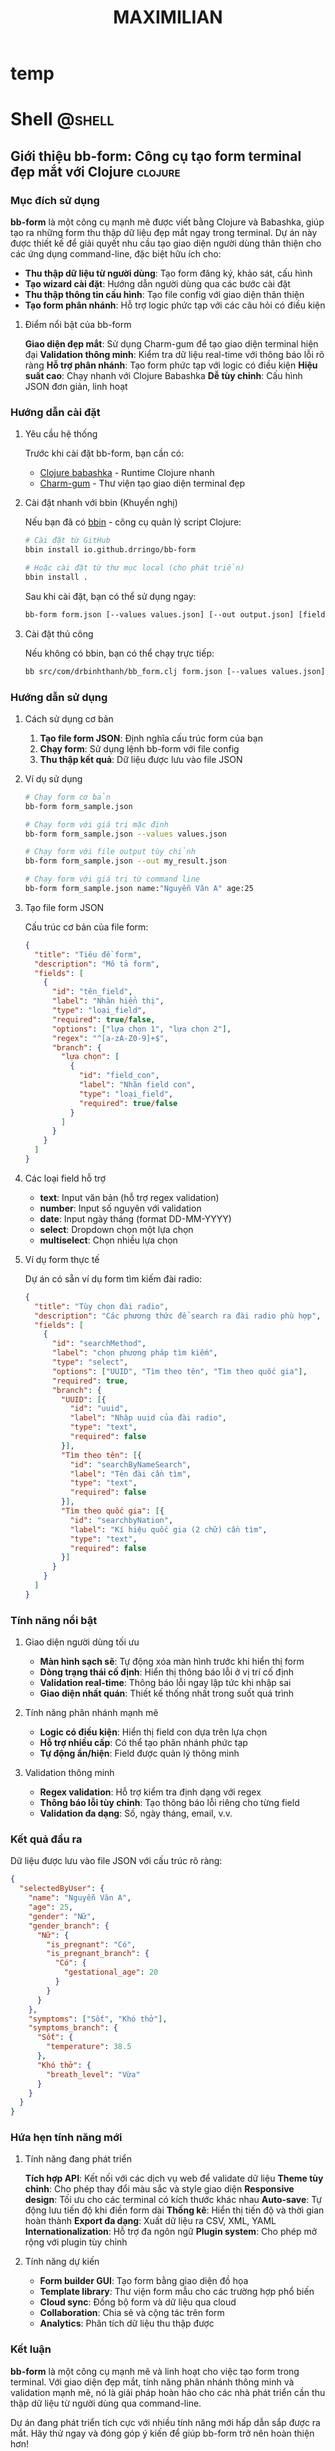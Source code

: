#+TITLE: MAXIMILIAN
#+DESCRIPTION:
#+KEYWORDS:
#+LANGUAGE: vi
#+STARTUP: overview

#+EXCLUDE_TAGS: noexport

#+hugo_front_matter_format: yaml

# #+hugo_auto_set_lastmod: t
#+hugo_base_dir: .
#+hugo_section: .
* temp
* Shell                                                              :@shell:
:properties:
:export_hugo_section: posts
:end:

** Giới thiệu bb-form: Công cụ tạo form terminal đẹp mắt với Clojure :clojure:
:PROPERTIES:
:EXPORT_HUGO_PUBLISHDATE: [2025-07-18 Fri 21:32]
:EXPORT_FILE_NAME: bb-form-clojure
:EXPORT_HUGO_CUSTOM_FRONT_MATTER: :featured_image "/assets/img/fish/trigla-pini.jpg"
:END:
# :EXPORT_HUGO_EXPIRYDATE:
*** Mục đích sử dụng

*bb-form* là một công cụ mạnh mẽ được viết bằng Clojure và Babashka, giúp tạo ra những form thu thập dữ liệu đẹp mắt ngay trong terminal. Dự án này được thiết kế để giải quyết nhu cầu tạo giao diện người dùng thân thiện cho các ứng dụng command-line, đặc biệt hữu ích cho:

- *Thu thập dữ liệu từ người dùng*: Tạo form đăng ký, khảo sát, cấu hình
- *Tạo wizard cài đặt*: Hướng dẫn người dùng qua các bước cài đặt
- *Thu thập thông tin cấu hình*: Tạo file config với giao diện thân thiện
- *Tạo form phân nhánh*: Hỗ trợ logic phức tạp với các câu hỏi có điều kiện

**** Điểm nổi bật của bb-form

*Giao diện đẹp mắt*: Sử dụng Charm-gum để tạo giao diện terminal hiện đại
*Validation thông minh*: Kiểm tra dữ liệu real-time với thông báo lỗi rõ ràng
*Hỗ trợ phân nhánh*: Tạo form phức tạp với logic có điều kiện
*Hiệu suất cao*: Chạy nhanh với Clojure Babashka
*Dễ tùy chỉnh*: Cấu hình JSON đơn giản, linh hoạt

*** Hướng dẫn cài đặt

**** Yêu cầu hệ thống

Trước khi cài đặt bb-form, bạn cần có:

- [[https://babashka.org/][Clojure babashka]] - Runtime Clojure nhanh
- [[https://github.com/charmbracelet/gum][Charm-gum]] - Thư viện tạo giao diện terminal đẹp

**** Cài đặt nhanh với bbin (Khuyến nghị)

Nếu bạn đã có [[https://github.com/babashka/bbin][bbin]] - công cụ quản lý script Clojure:

#+BEGIN_SRC bash
# Cài đặt từ GitHub
bbin install io.github.drringo/bb-form

# Hoặc cài đặt từ thư mục local (cho phát triển)
bbin install .
#+END_SRC

Sau khi cài đặt, bạn có thể sử dụng ngay:

#+BEGIN_SRC bash
bb-form form.json [--values values.json] [--out output.json] [field1:value1 ...]
#+END_SRC

**** Cài đặt thủ công

Nếu không có bbin, bạn có thể chạy trực tiếp:

#+BEGIN_SRC bash
bb src/com/drbinhthanh/bb_form.clj form.json [--values values.json] [--out output.json] [field1:value1 ...]
#+END_SRC

*** Hướng dẫn sử dụng

**** Cách sử dụng cơ bản

1. *Tạo file form JSON*: Định nghĩa cấu trúc form của bạn
2. *Chạy form*: Sử dụng lệnh bb-form với file config
3. *Thu thập kết quả*: Dữ liệu được lưu vào file JSON

**** Ví dụ sử dụng

#+BEGIN_SRC bash
# Chạy form cơ bản
bb-form form_sample.json

# Chạy form với giá trị mặc định
bb-form form_sample.json --values values.json

# Chạy form với file output tùy chỉnh
bb-form form_sample.json --out my_result.json

# Chạy form với giá trị từ command line
bb-form form_sample.json name:"Nguyễn Văn A" age:25
#+END_SRC

**** Tạo file form JSON

Cấu trúc cơ bản của file form:

#+BEGIN_SRC json
{
  "title": "Tiêu đề form",
  "description": "Mô tả form",
  "fields": [
    {
      "id": "tên_field",
      "label": "Nhãn hiển thị",
      "type": "loại_field",
      "required": true/false,
      "options": ["lựa chọn 1", "lựa chọn 2"],
      "regex": "^[a-zA-Z0-9]+$",
      "branch": {
        "lựa chọn": [
          {
            "id": "field_con",
            "label": "Nhãn field con",
            "type": "loại_field",
            "required": true/false
          }
        ]
      }
    }
  ]
}
#+END_SRC

**** Các loại field hỗ trợ

- *text*: Input văn bản (hỗ trợ regex validation)
- *number*: Input số nguyên với validation
- *date*: Input ngày tháng (format DD-MM-YYYY)
- *select*: Dropdown chọn một lựa chọn
- *multiselect*: Chọn nhiều lựa chọn

**** Ví dụ form thực tế

Dự án có sẵn ví dụ form tìm kiếm đài radio:

#+BEGIN_SRC json
{
  "title": "Tùy chọn đài radio",
  "description": "Các phương thức để search ra đài radio phù hợp",
  "fields": [
    {
      "id": "searchMethod",
      "label": "chọn phương pháp tìm kiếm",
      "type": "select",
      "options": ["UUID", "Tìm theo tên", "Tìm theo quốc gia"],
      "required": true,
      "branch": {
        "UUID": [{
          "id": "uuid",
          "label": "Nhập uuid của đài radio",
          "type": "text",
          "required": false
        }],
        "Tìm theo tên": [{
          "id": "searchByNameSearch",
          "label": "Tên đài cần tìm",
          "type": "text",
          "required": false
        }],
        "Tìm theo quốc gia": [{
          "id": "searchbyNation",
          "label": "Kí hiệu quốc gia (2 chữ) cần tìm",
          "type": "text",
          "required": false
        }]
      }
    }
  ]
}
#+END_SRC

*** Tính năng nổi bật

**** Giao diện người dùng tối ưu

- *Màn hình sạch sẽ*: Tự động xóa màn hình trước khi hiển thị form
- *Dòng trạng thái cố định*: Hiển thị thông báo lỗi ở vị trí cố định
- *Validation real-time*: Thông báo lỗi ngay lập tức khi nhập sai
- *Giao diện nhất quán*: Thiết kế thống nhất trong suốt quá trình

**** Tính năng phân nhánh mạnh mẽ

- *Logic có điều kiện*: Hiển thị field con dựa trên lựa chọn
- *Hỗ trợ nhiều cấp*: Có thể tạo phân nhánh phức tạp
- *Tự động ẩn/hiện*: Field được quản lý thông minh

**** Validation thông minh

- *Regex validation*: Hỗ trợ kiểm tra định dạng với regex
- *Thông báo lỗi tùy chỉnh*: Tạo thông báo lỗi riêng cho từng field
- *Validation đa dạng*: Số, ngày tháng, email, v.v.

*** Kết quả đầu ra

Dữ liệu được lưu vào file JSON với cấu trúc rõ ràng:

#+BEGIN_SRC json
{
  "selectedByUser": {
    "name": "Nguyễn Văn A",
    "age": 25,
    "gender": "Nữ",
    "gender_branch": {
      "Nữ": {
        "is_pregnant": "Có",
        "is_pregnant_branch": {
          "Có": {
            "gestational_age": 20
          }
        }
      }
    },
    "symptoms": ["Sốt", "Khó thở"],
    "symptoms_branch": {
      "Sốt": {
        "temperature": 38.5
      },
      "Khó thở": {
        "breath_level": "Vừa"
      }
    }
  }
}
#+END_SRC

*** Hứa hẹn tính năng mới

**** Tính năng đang phát triển

*Tích hợp API*: Kết nối với các dịch vụ web để validate dữ liệu
*Theme tùy chỉnh*: Cho phép thay đổi màu sắc và style giao diện
*Responsive design*: Tối ưu cho các terminal có kích thước khác nhau
*Auto-save*: Tự động lưu tiến độ khi điền form dài
*Thống kê*: Hiển thị tiến độ và thời gian hoàn thành
*Export đa dạng*: Xuất dữ liệu ra CSV, XML, YAML
*Internationalization*: Hỗ trợ đa ngôn ngữ
*Plugin system*: Cho phép mở rộng với plugin tùy chỉnh

**** Tính năng dự kiến

- *Form builder GUI*: Tạo form bằng giao diện đồ họa
- *Template library*: Thư viện form mẫu cho các trường hợp phổ biến
- *Cloud sync*: Đồng bộ form và dữ liệu qua cloud
- *Collaboration*: Chia sẻ và cộng tác trên form
- *Analytics*: Phân tích dữ liệu thu thập được

*** Kết luận

*bb-form* là một công cụ mạnh mẽ và linh hoạt cho việc tạo form trong terminal. Với giao diện đẹp mắt, tính năng phân nhánh thông minh và validation mạnh mẽ, nó là giải pháp hoàn hảo cho các nhà phát triển cần thu thập dữ liệu từ người dùng qua command-line.

Dự án đang phát triển tích cực với nhiều tính năng mới hấp dẫn sắp được ra mắt. Hãy thử ngay và đóng góp ý kiến để giúp bb-form trở nên hoàn thiện hơn!

---

*bb-form - Tạo form terminal đẹp mắt với sức mạnh của Clojure*

** Org-mode Linking by ID: Giải pháp liên kết thông minh cho Emacs
:PROPERTIES:
:EXPORT_HUGO_PUBLISHDATE: [2025-07-19 Sat 16:26]
:EXPORT_FILE_NAME: orgmode-linked-by-id
:EXPORT_HUGO_CUSTOM_FRONT_MATTER: :featured_image "/assets/img/fish/cyprinus-dobula.jpg"
:END:
# :EXPORT_HUGO_EXPIRYDATE: 
*** Giới thiệu
:PROPERTIES:
:CUSTOM_ID: giới-thiệu
:END:
*Orgmode-linked-by-id* là extension cho Emacs Org-mode giúp bạn tạo liên
kết chéo bền vững giữa các tiêu đề, hình ảnh, bảng bằng ID thay vì tên
tiêu đề. Điều này giải quyết triệt để vấn đề link bị hỏng khi đổi tên
header, đồng thời giúp bạn dễ dàng tham chiếu đến bất kỳ mục nào trong
ghi chú, kể cả khi tài liệu lớn hoặc nhiều file.

*** Tại sao nên dùng liên kết bằng ID?
:PROPERTIES:
:CUSTOM_ID: tại-sao-nên-dùng-liên-kết-bằng-id
:END:
- *Ổn định:* Khi đổi tên tiêu đề, liên kết truyền thống sẽ hỏng, còn
  liên kết theo ID luôn hoạt động.
- *Tự động:* Không cần nghĩ tên ID thủ công, chỉ cần dùng
  =org-id-get-create= (thường là =SPC m I=).
- *Tìm kiếm nhanh:* Có thể tìm và chèn liên kết đến bất kỳ tiêu đề, hình
  ảnh, bảng nào trong file hoặc thư mục với fuzzy search (Helm).

*** Các tính năng chính
:PROPERTIES:
:CUSTOM_ID: các-tính-năng-chính
:END:
1. *Liên kết header trong file hiện tại*
   - Phím tắt: =C-c l i= (hoặc =SPC l i= với Doom)
   - Tìm tất cả header có ID trong file đang mở, chọn từ danh sách và
     chèn liên kết ID vào vị trí con trỏ.
2. *Liên kết header trong thư mục*
   - Phím tắt: =C-c l f= (hoặc =SPC l f=)
   - Tìm header có ID trong tất cả file =.org= trong thư mục (không bao
     gồm thư mục con), fuzzy search với Helm, chọn tương tác.
3. *Liên kết đến hình ảnh/bảng có tên*
   - Phím tắt: =C-c l c= (hoặc =SPC l c=)
   - Tìm đối tượng có =#+NAME= và =#+CAPTION=, hiển thị danh sách
     caption cho người dùng chọn, cho phép tuỳ chỉnh mô tả liên kết.

*** Cài đặt
:PROPERTIES:
:CUSTOM_ID: cài-đặt
:END:
**** Doom Emacs
:PROPERTIES:
:CUSTOM_ID: doom-emacs
:END:
1. Thêm vào =~/.config/doom/packages.el=:

   #+begin_src elisp
   (package! orgmode-linked-by-id
     :recipe (:host github :repo "drringo/orgmode-linked-by-id"))
   #+end_src

2. Chạy =doom sync= và khởi động lại Emacs.

3. Thêm vào =~/.config/doom/config.el=:

   #+begin_src elisp
   (require 'orgmode-linked-by-id)
   #+end_src

4. (Tùy chọn) Nếu muốn dùng phím tắt kiểu Doom (=SPC l i=...), thêm:

   #+begin_src elisp
   (when (fboundp 'map!)
     (map! :leader
           (:prefix ("l" . "org link by id")
            :desc "Insert ID in file"   "i" #'drringo/org-get-headers-with-ids
            :desc "Insert ID in folder" "f" #'drringo/org-get-headers-with-ids-in-folder
            :desc "Insert entity link"  "c" #'drringo/helm-insert-org-image-link-with-custom-caption)))
   #+end_src

**** Emacs thường
:PROPERTIES:
:CUSTOM_ID: emacs-thường
:END:
1. Clone repo:

   #+begin_src sh
   git clone https://github.com/drringo/orgmode-linked-by-id.git ~/.emacs.d/lisp/orgmode-linked-by-id
   #+end_src

2. Thêm vào =init.el= hoặc =.emacs=:

   #+begin_src elisp
   (add-to-list 'load-path "~/.emacs.d/lisp/orgmode-linked-by-id")
   (require 'orgmode-linked-by-id)
   #+end_src

*** Hướng dẫn sử dụng
:PROPERTIES:
:CUSTOM_ID: hướng-dẫn-sử-dụng
:END:
**** Quy trình cơ bản
:PROPERTIES:
:CUSTOM_ID: quy-trình-cơ-bản
:END:
1. *Tạo ID cho header:* Đặt con trỏ vào tiêu đề, dùng =SPC m I= (hoặc
   =org-id-get-create=).
2. *Chèn liên kết:* Dùng phím tắt tương ứng (=C-c l i=, =C-c l f=,
   =C-c l c=).
3. *Chọn header/đối tượng:* Từ danh sách hiển thị (Helm).
4. *Tùy chỉnh mô tả:* Có thể sửa description trước khi chèn link.

**** Ví dụ
:PROPERTIES:
:CUSTOM_ID: ví-dụ
:END:
#+begin_src org
,* Môn học: Lập trình Python
:PROPERTIES:
:ID: python-course
:END:

,* Bài 1: Giới thiệu Python
:PROPERTIES:
:ID: python-intro
:END:

Nội dung tham chiếu đến [[id:python-intro][Bài 1]].
#+end_src

#+begin_src org
,#+NAME: my-image
,#+CAPTION: Hình ảnh mẫu
[[file:image.png]]

Liên kết đến [[my-image][Hình ảnh mẫu]].
#+end_src

*** So sánh với phương pháp truyền thống
:PROPERTIES:
:CUSTOM_ID: so-sánh-với-phương-pháp-truyền-thống
:END:
| Phương pháp truyền thống        | Extension này                |
|---------------------------------+------------------------------|
| =[[*Header name][Header name]]= | =[[id:abc123][Header name]]= |
| Hỏng khi header thay đổi        | Vẫn hoạt động                |
| Khó tìm kiếm                    | Tìm kiếm dễ dàng             |

*** Lưu ý
:PROPERTIES:
:CUSTOM_ID: lưu-ý
:END:
- Extension tương thích cả Doom Emacs và Emacs thường.
- Không dùng =map!= trong file package, chỉ dùng trong config cá nhân
  nếu bạn dùng Doom.
- Tất cả phím tắt đều có sẵn qua =global-set-key=.

*** Đóng góp & Liên hệ
:PROPERTIES:
:CUSTOM_ID: đóng-góp-liên-hệ
:END:
- *Repository:* https://github.com/drringo/orgmode-linked-by-id
- *Issues:* https://github.com/drringo/orgmode-linked-by-id/issues

--------------

/Extension này được phát triển để tối ưu trải nghiệm liên kết trong
Org-mode. Mọi đóng góp, phản hồi đều được hoan nghênh!/
* Think                                                              :@think:
:properties:
:export_hugo_section: posts
:end:

** Chúng ta vừa vượt qua chân trời sự kiện
:PROPERTIES:
:EXPORT_HUGO_PUBLISHDATE: [2025-06-11 Wed]
:EXPORT_FILE_NAME: 
:EXPORT_HUGO_CUSTOM_FRONT_MATTER: :featured_image "/assets/img/fish/coryphaena-pentadactyla.jpg"
:END:
# :EXPORT_HUGO_EXPIRYDATE: 

[[https://blog.samaltman.com/the-gentle-singularity][The gentle singularity]] 

Các bạn cũng biết là mình đang ôn thi CK2, một kì thi mà mình không có kế hoạch trước. Do mình nhận quyết định đi thi chỉ trước kì thi ngày hôm nay chỉ có 1 tháng. Và cũng vì công việc bận rộn, mình chỉ thực sự tập trung vào quá trình ôn thi chỉ có 2 tuần.

Các bạn cũng biết là mình đã tạo ra một con AI trả lời tất cả các câu hỏi trong sản phụ khoa, phục vụ cho quá trình ôn thi trên. Và nó đã trả lời đúng 10/22 câu trắc nghiệm của bộ môn sản ĐHYD, vốn nổi tiếng là hỏi lắt léo, kể cả có đọc hết bài cũng chưa chắc trả lời được, dù thông tin nằm ngay trước mắt.

Tất nhiên rồi, không ai hài lòng với phiên bản đầu tiên. Mình cũng vậy. Cách đây vài ngày, Google tổ chức hội nghị Google I/O để show các tiến bộ mới nhất của họ. Mọi người sẽ thấy dễ chú ý nhất với con Veo 3 tạo video y như thật. Nhưng mình thì lại chú ý hơn đến việc Google đã mở cửa cho bên thứ ba đào tạo chuyên sâu mô hình Gemini của họ. Vì vậy, mình lại đem một đống textbook sản phụ khoa ra đào tạo AI.

Và thật bất ngờ, phiên bản lần này thực sự khác hẳn, nó trả lời đúng gần hết các câu hỏi. Nó chỉ sai sót ở những câu đòi hỏi sự ngầm định rất đỗi con người với nhau, chứ những câu có những ý ngầm nhỏ nó cũng hiểu ra và đưa vào quá trình suy luận. Nếu như ở phiên bản trước, nó giống như một cậu sinh viên mới đọc xong cuốn textbook đứng lên trả lời bài tập, thì phiên bản lần này nó giống như một giáo sư ngành sản, vừa trả lời, vừa bóc tách từng chiều sâu của vấn đề, để cho người đọc thấy rõ bản chất của sự việc.

Đúng hôm nay, Sam Atman ở OpenAI đã đăng một bài viết với câu nói ở trên, "chúng ta vừa vượt qua chân trời sự kiện". Câu nói này đang rần rần trên khắp các diễn đàn. Việc tạo nên một siêu trí tuệ tổng quát là thực sự khả thi. Nếu cách đây vài tuần, ai đó nói rằng rồi AI sẽ thông minh hơn cả con người, chắc người ta sẽ nghĩ anh ta đang làm marketing, muốn quảng cáo cho một sản phẩm nào đó. 

Nhưng hôm nay thì mình đã tin vào khả năng này, nhất là sau 2 tuần liên tục truy vấn vị "giáo sư AI sản phụ khoa" ở trên. Có thể nói, trong 2 tuần vừa rồi, mình đã đạt được những hiểu biết sâu sắc nhất trong ngành sản, mà vốn phải mất cả chục năm mới nghiệm ra được.

Để cho các bạn hiểu quãng thời gian nó điên rồ như thế nào, thì các bạn cứ tưởng tượng, khi mình nhận quyết định đi thi CK2 1 tháng trước, mình vẫn còn nghĩ, thôi chết mịa, giờ lại phải về nhà kho, lấy mấy cuốn sách sản cũ ra đọc rồi cầu nguyện đi thi cho trúng tủ. Giờ thì mọi thứ đã khác, và chắc chắn sẽ không quay lại như trước nữa.

Bởi vì, chúng ta đã vừa vượt qua chân trời sự kiện mất rồi.

P/S: "chân trời sự kiện" là một thuật ngữ du hành vũ trụ, trong đó một con tàu hướng thẳng đến lỗ đen. Thoạt đầu, ta dùng kính viễn vọng sẽ còn quan sát được con tàu. Nhưng đến một khoảng cách đủ gần với lỗ đen, con tàu và mọi ánh sáng mà nó phát ra sẽ bị hút về lỗ đen, dẫn đến việc không có một thông tin nào (kể cả ánh sáng) có thể thoát ra khỏi quỹ đạo của lỗ đen và chúng ta sẽ không bao giờ quan sát con tàu xấu số đó được nữa.

P/S: vượt qua chân trời sự kiện nghĩa là, kể từ bây giờ, toàn bộ chúng ta sẽ nằm trong tầm ảnh hưởng của AI, và có thể rất sớm thôi, mọi thứ sẽ bị hút về 1 AI duy nhất.
** Bí mật của cuộc sống
:PROPERTIES:
:EXPORT_HUGO_PUBLISHDATE: [2025-01-05 Sun 08:15]
:EXPORT_FILE_NAME: bi-mat-cua-cuoc-song
:EXPORT_HUGO_CUSTOM_FRONT_MATTER: :featured_image "/assets/img/gayaando.jpg"
:END:
# :EXPORT_HUGO_EXPIRYDATE: 

Một kẻ tầm sư học đạo nghe nói có vị guru thông thái nhất toàn cõi Ấn Độ đang sống trên đỉnh ngọn núi cao nhất của Ấn Độ. Vì vậy, anh ta vất vả lặn lội khắp ngọn núi non và khắp thành Delhi cho đến khi tìm ra được ngọn núi trừ danh nọ. 

Ngọn núi dốc đứng quá sức tưởng tượng, anh ta trầy trật leo lên ngã xuống không ít lần. Lên được tới đỉnh núi, anh ta trầy xước thâm tím khắp cả mình mẩy, nhưng rốt cuộc đã gặp được vị guru đang ngồi kiết già trước cửa hang.

"Ôi, thưa tôn sư thông thái," kẻ tầm sư học đạo lên tiếng, "Con đến để hỏi thầy bí mật của cuộc sống là gì ạ."

"À, bí mật của cuộc sống," vị guru nói. "Bí mật của cuộc sống là một tách trà."

"Một tách trà? Con cực nhọc đi bao đường đất tới đây để tìm ý nghĩa cuộc sống, thế mà thầy lại bảo con rằng nó là một tách trà thôi ư!"

Vị guru nhún vai. "Vậy có thể nó không phải là một tách trà."

---
#+BEGIN_QUOTE
Nietzsche đã nói rồi, chủ nghĩa hư vô đang xâm lăng cả thế giới, Chúa đã chết, và con người phải tự mình tạo ra giá trị, tự tìm kiếm ý nghĩa cuộc sống và tự chịu trách nhiệm cho đời mình.
#+END_QUOTE

** Chúa ở trong tôi
:PROPERTIES:
:EXPORT_HUGO_PUBLISHDATE: [2023-12-23 Sat]
:EXPORT_FILE_NAME: chua-o-trong-toi
:EXPORT_HUGO_CUSTOM_FRONT_MATTER: :featured_image "assets/img/aochoang.jpeg"
:END:
# :EXPORT_HUGO_EXPIRYDATE: s
Tôi sẽ kể cho các bạn trải nghiệm du lịch đáng nhớ nhất trong chuyến du lịch Ấn Độ vừa rồi, và cũng là trải nghiệm đáng nhớ nhất trong năm nay, đó là trải nghiệm ăn McDonald ở Ấn Độ.

Bên cạnh Coca-cola, có lẽ McDonald là công ty biểu hiện rõ nhất của chủ nghĩa tiêu dùng tư bản. Trong hàng thập kỉ, công ty này dùng mọi thứ nó có được: tiền, quyền, công nghệ, kể cả chèn ép nông dân để có được cái bánh hambuger ngon mắt và phê nhất để dọn lên bàn ăn của thực khách. Nếu có nguyên liệu tốt, bất kể ai cũng có thể làm được cái bánh hambuger ngon hơn, nhưng tôi đảm bảo không ai có thể làm được cái trải nghiệm ăn bánh vui thú trần tục hơn cái công ty này, không phê không lấy tiền. Đó cũng là chức năng cốt yếu của tư bản vậy.

Nói thêm một chút về việc ăn. Bên cạnh cầu nguyện, có lẽ việc chúng ta ăn mỗi ngày là hành động gần Chúa nhất của con người. Ăn không chỉ giúp ta sống qua một ngày, nó còn là hành động dùng một tài nguyên khác của Chúa (sinh vật, rau cỏ) để nạp vào cơ thể ta. Vì vậy, ăn thường là một hoạt động thiêng liêng (thổ dân thường quỳ lạy con vật họ săn được, hay tín đồ cầu nguyện ngay trước bữa tối), và con người thường rất để ý đến người nấu cho mình ăn. Nếu ở nhà mẹ nấu, vợ nấu, ta thường cảm nhận ngay tính khí của người nội trợ gia đình ngày hôm đó thông qua bữa ăn. Nếu ăn ngoài đường, người ta cũng sẽ chọn những quán quen thuộc hoặc tạo cho mình cảm giác thân thuộc (chính xác là họ đang nhìn người nấu món để quyết định mình có ăn hay không).

Vì vậy, quay lại chuyện cái bánh hambuger của McDonald, công ty này tước đi hết tất cả ý nghĩa thiêng liêng của bữa ăn (thậm chí nếu bạn biết nó nuôi những con bò để làm bánh trong những điều kiện nào, thì bạn sẽ không còn tin vào Chúa), McDonald chỉ để lại duy nhất một cảm giác ngon miệng, trải nghiệm phê pha hưởng thụ thuần túy.

---

Đó là câu chuyện của bánh McDonald, tôi sẽ quay qua một chút về con người Ấn và xã hội Ấn. Người Ấn từ tầng lớp trung lưu trở lên cũng giống như chúng ta, những con người hiện đại, mặc áo thun hay sơ mi, cầm điện thoại và đã quên gần hết cội nguồn của mình. Họ bận bịu với những ảo giác tiền tệ và giam mình trong sự tiện nghi của hiện đại. Những vị thần trong họ đã chết, vị thần tối cao duy nhất được thừa nhận chỉ còn là Benjamin Franklin.

Người Ấn ở tầng lớp lao động thì khác, rất khác, tay cũng cầm một cái smartphone nhưng trang phục họ mặc, những thứ họ ăn, và cách họ nói chuyện vẫn mang đậm màu sắc tôn giáo. Tôi không rõ họ nghèo là vì họ cuồng tin vào tôn giáo của những vị cựu thần hơn là Benjamin Franklin như đám trung lưu ở trên, hay là vì tôn giáo là thứ giải thoát duy nhất cho cuộc sống vốn đã quá khổ sở của họ. Nhưng tôi biết chắc, chính truyền thống ăn chay, gia vị và cung cách cầu nguyện mỗi ngày, đã làm cho người lao động Ấn có một khuôn mặt nhìn rất thức thần: đôi mắt sáng ngời như đã thấu hiểu chân lý ở nhân gian, làn da rám nắng lộ rõ vẻ khỏe mạnh.

Rất nhiều lần trên đường, tôi bắt gặp một người lao động khoác cái áo choàng ngang vai như cô gái ở trên hình, nhiều khi nó chỉ là một miếng vải rách, nhưng khoác lên vai theo cung cách ấy làm tôi không khỏi liên tưởng đến hình ảnh của đức Phật. Trong hàng ngàn năm, người Việt chúng ta thờ phụng và quỳ lạy một người đàn ông Ấn. Và tôi không khỏi nhận xét rằng, đức Phật có khuôn mặt của một người đàn ông Ấn trung bình, nghĩa là độ đập chai của ngài cũng ở mức tầm tầm so với người Ấn.

---

Khi đi du lịch tôi thường cố gắng ăn món địa phương, tôi chỉ ghé quán McDonald khi mình đã đói lả, và thường thì tôi gọi một phần BigMac kèm theo một ly Coca lớn. Và khi tôi nhìn lên, người hầu bàn chìa ra cho tôi phần ăn, với cái đôi mắt sâu như đã giác ngộ qua ngàn kiếp ấy, đến nỗi tôi phải thốt lên:
- Ôi, Đức Phật, ngài đấy ư, ngài dọn cho con ăn cái thứ quái quỷ gì thế này?

P/S 1: 24/12 không phải là ngày sinh của người đàn ông tên Jesus đâu, ngày này là ngày lễ của những tôn giáo đã có trước Thiên Chúa giáo. Nó chỉ là một cách để người ta bắt bạn phải nhớ, rằng trước khi mọi thứ bắt đầu lại từ đầu 1 tuần, bạn cần quay về với người đã sáng tạo ra thế giới này, nhắc bạn rằng mọi việc bạn làm điều phục vụ cho ý chí của ông ta và mọi vinh quang đều thuộc về Chúa trời.

P/S 2: lần sau, khi bạn ăn, hãy nhìn đến tâm tư của người nấu hôm ấy.

** Một kỉ niệm với Phú Trọng                                          :budha:
:PROPERTIES:
:EXPORT_HUGO_PUBLISHDATE: [2024-07-23 Tue 10:18]
:EXPORT_FILE_NAME: ki-niem-voi-Phu-Trong
:EXPORT_HUGO_CUSTOM_FRONT_MATTER: :featured_image "/assets/img/kim-cang-thu-an.jpg"
:END:
# :EXPORT_HUGO_EXPIRYDATE:

Thực ra thì mình với ông bác này đời sống cách xa nhau bắn tên lửa còn không tới, những gì mình quan tâm cũng chẳng liên quan đến công việc của ông bác. Nhưng cuộc đời đưa đẩy kiểu gì, có một mẩu nhỏ kinh nghiệm sống của mình liên quan nhẹ đến ngài tổng bí thư, nên nhân dịp này mình muốn viết đôi lời.

Số là năm ấy, trước linh cữu của chủ tịch nước Trần Đại Quang, ông bác làm một thế tay rất lạ. Tư thế đó không qua khỏi con mắt tò mò của đám phóng viên. Và chỉ vài giờ sau, trên trang web trái chiều đã có người nhận định đó là kim cang thủ ấn, nó là thế tay của trẻ sơ sinh nằm trong bụng mẹ, có tác dụng định thần và cải thiện chức năng não bộ. Tò mò, mình lên mạng tìm hiểu về kim cang thủ ấn trong Phật giáo này, và đã học được không chỉ riêng nó mà một loạt các thế thủ ấn khác nhau với công dụng cũng đa dạng không kém. Kể từ đó, mình cũng thường thực hành các thủ ấn khác nhau, ở các tình huống khác nhau trong cuộc sống, phải thừa nhận là chúng có tác dụng ở một mức nhất định. Vì vậy có thể nói, nhờ tích cực quan sát và học tập đồng chí tổng bí thư, mình đã lãnh hội và giác ngộ được các dạng thủ ấn trong Phật giáo.

#+NAME: fig:nguyen-phu-trong-kim-cang-an
#+CAPTION: Kim cang ấn thủ
#+ATTR_LaTeX: :height 5cm :placement [!htpb]
[[file:/assets/img/nguyen-phu-trong-kim-cang-an.jpeg]]

Vậy nên, mình cảm thấy không ngạc nhiên lắm, khi biết ngài tổng bí thư đã chọn trang trí bàn thờ của mình theo phong cách Phật giáo Tây Tạng. Có lẽ ngài cũng biết, thứ Phật giáo đại thừa mình đang quản lý nó là cái hạng gì, nên ở thời điểm quyết định của cuộc đời, ngài đã đưa ra lựa chọn khác.

Mình xuất thân không phải bần hàn, nhưng bước vào đời ở tư thế một người không tiền, không quan hệ, chỉ với một nhúm kiến thức về y thuật và toán học. Mình đã trải qua những điều kiện sống khắc nghiệt về vật chất và tinh thần, mà nhiều khi nghĩ lại một người bình thường khó mà vượt qua nổi. Mỗi lần như thế, như một đứa con khóc lóc chạy về với mẹ, mình thường hay tìm kiếm giải pháp ở nơi mình cho là có lợi thế nhất, toán học. Và lần nào cũng vậy, nữ thần toán học luôn đáp lời mình, bằng cách này hay cách khác, lời giải luôn xuất hiện. Có thể nói, nữ thần đã đi cùng mình qua những đêm đen nhất của cuộc đời cho đến bây giờ, giữ cho tinh thần và niềm tin của mình chưa bao giờ sụp đổ, dù chỉ một ngày.

Vậy nên, mình rất hiểu những người đã có mọi thứ trong tay. Nhưng đứng trước cơn sóng lũ của cuộc đời, mọi tiền bạc hay quan hệ vây cánh tất thảy đều vô nghĩa. Họ quay ra cầu nguyện, nhưng chẳng có vị thần nào đáp lời họ cả (một hệ quả trực tiếp của chủ nghĩa vô thần). Thế rồi, họ quay ra nương nhờ Đức Phật. Nhưng họ đâu biết rằng, Đức Phật đã chết từ lâu, và Đức Phật don’t care about you.

#+BEGIN_QUOTE
  Đứng trước nhân quả, mọi sinh vật đều bình đẳng.
#+END_QUOTE

Đức Phật không phải là một vị thần, và càng đọc càng tìm hiểu về ngài, mình càng nghĩ ngài chẳng có quyền năng gì sất. Ngài nên hiểu đúng hơn là có hình ảnh như một người thầy, chỉ đường cho ta đi tới, nhưng bước đi được hay không đều do ta hết. Hay nói theo cách để cho những người cộng sản hiểu được, Đức Phật có vai trò như Karl Marx, chỉ với vài cuốn sách, Marx đã chỉ ra con đường giải thoát cho một nhóm những người đang tuyệt vọng cả về vật chất lẫn tinh thần. Marx chỉ ra con đường phải đi, nhưng Lenin mới là người thực hiện nó. Và trong quá trình thực hiện, đấu tranh thế nào, bạo động hay không bạo động, hậu quả thế nào, tất cả đều do ta làm hết và nhận lấy hết.

P/S: hình ở dưới là tư thế kim cang thủ ấn mình thực hiện bằng bàn tay phải

P/S 2: bạn không tin vào nhân quả cũng không sao, nhưng sống ở thời đại này, bạn nên tuân thủ theo 2 bộ luật: thứ nhất là các quy luật vật lý, thứ sẽ giúp bạn sống sót từ cú rơi ở độ cao 1000 mét; thứ hai là các quy luật thị trường, thứ sẽ giúp bạn sống sót qua mọi chế độ.
** Câu chuyện hành hương                                              :budha:
:PROPERTIES:
:EXPORT_HUGO_PUBLISHDATE: [2024-05-19 Sun 19:06]
:EXPORT_FILE_NAME: cau-chuyen-hanh-huong
:EXPORT_HUGO_CUSTOM_FRONT_MATTER: :featured_image "/assets/img/balaomahabodi.jpeg"
:END:
# :EXPORT_HUGO_EXPIRYDATE:

Mình sẽ bú chút fame, và nói về chuyện tu hành

Các bạn chắc cũng biết năm ngoái mình đi vòng quanh Ấn Độ, và một trong những đích đến là ngôi chùa có cây bồ đề ngày xưa đức Phật đã ngồi để giác ngộ.

Nếu theo tâm lý bình thường, con người thường có xu hướng chầu chực những gì họ tôn sùng, mà họ cho là bậc tôn sư. Đó là lý do vì sao người ta hay tìm về các cơ sở cách mạng trong rừng sâu, hoặc Hồi giáo khuyến khích tất cả các môn đồ phải quay về thánh địa Mecca ít nhất một lần trong đời.

Nhưng Phật giáo không như thế, đức Phật chẳng dạy dỗ gì cho ta cả, ngài chỉ ra một con đường và ai thích đi thì đi theo, không thì thôi, đức Phật don't care about you. Vì vậy, tìm về thánh địa của ngài cũng chẳng làm ta giác ngộ hơn. Mà đó chỉ là một hành động tạ ơn người đã dẫn lối, còn thực sự bước đi hay không là do ta hết.

Phật tử hay đi thiền hành, đó là một hành động mang nhiều lợi ích cả về sinh học và nhận thức. Khi đi bộ xuyên một đất nước, bạn mới hiểu mình tự do đến mức nào. Cái này mình không thể diễn tả bằng vài lời được đâu.

Hình dưới là ở ngay ngôi chùa giác ngộ Mahabodi ấy, mình sau khi tham quan mệt quá, ngồi nghỉ ở một bệ đá, cạnh một bà già. Tự nhiên bà già này nói chuyện rất nhiều, mình chẳng hiểu gì cả, nhưng có cảm giác như một người mẹ một người bà than phiền đứa con mình sao lâu chẳng trở về, than thở về nó suốt ngày. Mình ngồi nghe bà này nói cỡ 15 phút, rồi lạy tạ đi tiếp, bà cũng lạy mình như hình. Coi như là một duyên gặp gỡ.

#+NAME: fig:laobabamahabodi
#+CAPTION: Bà lão ở chùa Maha Bohdi
#+ATTR_LaTeX: :height 5cm :placement [!htpb]
[[file:/assets/img/laobabamahabodi.jpeg]]
** Cấu trúc của quyền lực                                        :management:
:PROPERTIES:
:EXPORT_HUGO_PUBLISHDATE: 2014-11-15 15:13:47 Z
:EXPORT_HUGO_EXPIRYDATE: 2024-01-01
:export_file_name: power
:END:

Quyền lực, hiểu theo một phương diện, cũng giống như một cấu trúc nâng
đỡ, như là một tòa tháp, một công trình kiến trúc hay một tổ hợp cơ khí
phức tạp. Nhìn bề ngoài, quyền lực thật huyền diệu. Nó mang lại cho một
người hay một tổ chức nhiều khả năng phi thường khi có thể điều khiển
được ý chí và hành động của một nhóm người khác. Tuy nhiên, bỏ qua những
thứ hoa hòe rối mắt bề ngoài ấy, quyền lực của một cá nhân hay tổ chức
thông thường chỉ có một hoặc hai trụ đỡ chính, thông thường sẽ là sức
mạnh khởi thủy tạo nên quyền lực và phương cách xuyên suốt nhằm duy trì
quyền lực đó. Các trụ đỡ này rất đa dạng: có thể là sức mạnh quân đội,
kĩ nghệ mới, cấu trúc tổ chức, văn hóa công ty, bí quyết kinh doanh, cho
đến kĩ năng cốt yếu, sự thân hữu hoặc tính cách đặc biệt đối với cá
nhân. Ví dụ như: khi Lưu Bang lập nên nhà Hán, ông ta không có quân đội
thiện chiến như Hạng Vũ, ông chiến thắng bằng khả năng khiển tướng của
mình. Trương Lương, Tiêu Hà, Hàn Tín nắm công đầu trong việc thống nhất
thiên hạ, tất cả đều nằm dưới trướng của Lưu Bang. Một khi đã nắm quyền,
nhà Hán đã cho thi hành Khổng giáo, nhằm đảm bảo sự trung thành của quan
lại và duy trì quyền lực của triều đại được hơn 400 năm. Như vậy, ta
thấy ở đây chỉ có 2 cột trụ của quyền lực: thuật dụng nhân và Khổng
giáo.

Lẽ thường, người ta xây dựng quyền lực bằng phương cách nào thì cũng sẽ
xuống theo thế ấy. Có thể có sự khác nhau trong cách cai trị, nhưng thời
điểm hạ bệ của một triều đại hay một vị lãnh đạo, hay sự suy thoái của
một công ty đều xảy ra ngay tại thời điểm mà các trụ cột quyền lực trên
trở nên phai nhòa. Dĩ nhiên, các trụ cột vật lí thì dễ bị đánh bại hơn
các trụ cột tâm lí, vì tiến bộ công nghệ hoặc cưỡng bách tòng quân dễ
làm hơn là thay đổi một ý tưởng đã ăn sâu vào cộng đồng. Đó cũng là
nguyên nhân mà đạo Phật được tiếng là hiện thân của sự từ bi, còn Thiên
Chúa là tình yêu, cũng như các công ty chi hàng tỉ đô la để thuyết phục
người tiêu dùng rằng sứ mệnh của công ty họ gắn liền với một khái niệm
nào đó của xã hội.

Trong ví dụ trên, nhà Hán đã sụp đổ bắt đầu từ sự bất tuân của hệ thống
quan lại. Vua Hán không còn có thể điều khiển các tướng lãnh của mình và
bị Tào Tháo quản thúc. Có thể có nhiều biểu hiện bề ngoài khác trong quá
trình sụp đổ của nhà Hán, cũng như có nhiều trường hợp suy thoái quyền
lực bắt nguồn từ cấp dưới bất tuân lệnh. Tuy nhiên, nhà Hán đã không tan
rã vì ngoại xâm hay các cuộc khởi nghĩa của nông dân. Bởi vì khi quan
lại hoành hành và Khổng giáo suy thoái báo hiệu cho sự vỡ vụn của những
trụ cột chính yếu, nhà Hán đơn giản là không biết làm gì hơn để tiếp tục
cai trị khi những thế mạnh của họ không còn nữa. Đó là lúc họ buông xuôi
và tan rã.

Tất cả chúng ta đều chỉ là con người, chứ không phải là một trí tuệ toàn
năng. Chúng ta chỉ có thể tập trung vào một hoặc hai mục tiêu xuyên suốt
trong sự nghiệp của mình mà thôi. Hãy chọn những mục tiêu này cẩn thận,
bởi vì khi chúng mất đi cũng có nghĩa là bạn đã hoàn thành sứ mệnh của
mình và cán cân quyền lực đã dịch chuyển đến nơi khác, cho dù bạn vẫn
còn nắm quyền trên danh nghĩa đi chăng nữa. Bạn có thể lên chức trưởng
phòng bằng sự thân hữu, quen biết, sau đó bạn nâng cao kĩ năng chuyên
môn để duy trì vị trí đó. Hãy coi chừng thời điểm mà thế lực chống lưng
cho bạn suy yếu cũng như các kĩ năng của bạn dễ dàng bị thay thế. Đó là
nguyên nhân vì sao mà tôi luôn cho rằng đi lên bằng sự thân hữu là
phương pháp đạt được quyền lực kém chắc chắn nhất (cho dù đó có thể là
cách dễ nhất)

Để kết thúc, tôi xin đưa ra sự kiện sau: trong đại hội lần thứ 4 của
Quốc tế Cộng sản, V.I. Lenin đã có một bài diễn văn tựa đề "những đỉnh
cao chỉ huy" để nói về những ngành kinh tế có thể kiểm soát được hiệu
quả bởi nhà nước và từ đó hỗ trợ cho các ngành khác. Ông ta gọi khái
niệm này là chủ nghĩa tư bản nhà nước, mà sau này được triển khai thành
hàng loạt các "quả đấm thép" trong các ngành sản xuất trọng yếu, thay vì
phải kiểm soát toàn bộ hoạt động kinh tế đất nước như trước đó. Bất chấp
những yếu kém và không hiệu quả lộ rõ của cơ chế này, vì nhiều nguyên
nhân như tham nhũng, xóa bỏ cạnh tranh, độc quyền sản xuất, lãng phí tài
nguyên; những người cộng sản vẫn khăng khăng bảo vệ nó. Vì sao vậy? Bởi
vì đó là một cột trụ quyền lực.
** Tình yêu con người                                              :medicine:
:PROPERTIES:
:EXPORT_HUGO_PUBLISHDATE: 2021-02-20 22:21:59
:EXPORT_HUGO_CUSTOM_FRONT_MATTER: :featured_image "/assets/img/tinh_yeu_con_nguoi.jpg"
:export_file_name: love-human
:END:

Thưở mới xa nhà, ý tôi là cái thời năm nhất đại học ấy, như bất kì đứa
sinh viên y nào, tôi phải chọn cho mình một cuốn atlas giải phẫu. Do
chẳng có anh chị nào để sách lại hay tư vấn gì, tôi đã ấn tượng và chọn
cho mình cuốn giải phẫu của 2 ông người Nhật. Không giống tụi sinh viên
khác thường chọn sách của Netter, toàn hình vẽ, sách của tôi là hình
người thật, xác thật, thịt thật và xương thật, giá 400k (lương ba tôi
gởi mỗi tháng hồi đó là 700k, huhu). Bà bán sách lúc đó cũng can ngăn,
nói cuốn đó chỉ dành cho bác sĩ phẫu thuật thôi, sinh viên nên chọn mấy
cuốn hình vẽ cho dễ hiểu, nhưng tôi không chịu.

Rốt cục thì bà bán sách nói đúng thật, cuốn đó chẳng giúp ích gì được
cho con đường học y khoa tăm tối của tôi. Học kì 1 năm đó, tôi đã thi
lại môn giải phẫu, hic. Chỉ có một điều bổ ích, như cuốn sách đó nói, để
tự biện minh cho sự tồn tại của một cuốn sách giải phẫu người thật trong
một rừng sách hình vẽ: là tình yêu con người. Các tác giả hi vọng khi ta
lật từng trang sách và tham quan thực tế cấu trúc cơ thể người được mổ
xẻ tỉ mỉ qua từng lớp rõ ràng. Trong ta sẽ bừng lên tình yêu tinh khiết
nhất với một sinh vật đang nằm trên bàn tiêu bản kia, và nó có tên gọi
là con người. Bất chấp khi còn sống nó có làm gì đi nữa, nó xứng đáng
được yêu, với tư cách là một sinh vật đã từng sống.

Và những lời nói ấy trong cuốn sách đầu đời ấy thực sự thì nó có ám ảnh
tôi thật. Nhất là khi tôi nhìn các em gái, ấn tượng đầu tiên không phải
là ngoại hình, mà là tình yêu phổ quát của tôi đối với sinh vật đối diện
đó.

Và khi bắt đầu cầm máy ảnh, tôi đã có một dự án riêng cho mình, đặt tên
nó là *"tình yêu con người"*, chuyên bắt những khuôn hình ngẫu nhiên
nhất của những khuôn mặt người đang sống hết mình trong khoảnh khắc của
chính họ.

Và tình yêu đó vẫn tiếp diễn mỗi ngày...bất chấp những gì xảy ra đi
nữa...

P/S: mới mua cuốn sách giải phẫu nên dâng trào cảm hứng, hehe
** Chuyện tình của ông Nobi
:PROPERTIES:
:EXPORT_HUGO_PUBLISHDATE: 2017-05-06
:EXPORT_HUGO_CUSTOM_FRONT_MATTER: :featured_image "/assets/img/ong-bo-chuan-muc.jpg"
:export_file_name: mr-nobi-love-story
:END:
#+caption: Ong Nobi
[[/assets/img/ong-bo-chuan-muc.jpg]]

Ông Nobi là bố của Nobita, nhà nghèo, bố mẹ không có gì để lại cho con.
Ông vẽ rất đẹp, có nhà giàu khi ấy muốn tài trợ ông ra nước ngoài học
hỏi, nhưng họ cũng gài cái điều kiện, là hốt xác giùm đứa con gái chảnh
chọe chưng diện của họ với, lỡ một mai họ mất rồi, còn có thằng có chút
tài lẻ gánh nợ.

Ông "say no", tự dặn trong lòng rằng Nobi này sống được thì cũng tiến
thân được, ông ưng cô nữ sinh đầu tiên ông gặp sau khi từ nhà kia trở về
(đàn ông phong tình như vậy trên đời dễ có mấy tay). Rốt cục đời ông
chìm trong đen tối, không hành nghề vẽ vời đã đành, ông chỉ làm chân kế
toán quèn, đi làm bằng tàu điện ngầm. Cô nữ sinh hiền thục giờ đã hiện
nguyên hình là con sư tử, đẻ được có mỗi 1 đứa con, thằng đó lại hậu
đậu, học dốt, ngoài bắn súng giỏi ra thì cái gì cũng về chót, lại thêm
con mèo máy màu xanh vô nhà ăn chực, bày đủ trò quậy phá.

Ông cân hết...

P/S: mình đã từng suy nghĩ nhiều về chuyện tình của ông Nobi này, ai dè
bữa nay gặp 1 tay khác đồng điệu

[[https://redpillvn.com/ong-bo-chuan-muc/?fbclid=IwAR3IYZcFFQZEYVqaom1KoIuHDHgzIq6jC4jt4-KA29W9jH1Xvxib6jvu6So][Chuyện tình của ông Nobi - # Ông bố chuẩn mực - Redpill VN]]

P/S: mình đã từng chứng kiến cảnh lao đầu ưng gái nhà giàu ngoài đời
thực, đám cưới của nó ở Bình Dương, gia đình ngoài Quảng Ngãi không vô
dự, bạn bè không đứa nào tới, chỉ có mình là người thân duy nhất đứng
bên chú rể hôm ấy. Một năm sau, nó bỏ chạy trong đêm, theo đúng nghĩa
đen.
** Môn đồ và thánh đường                                         :philosophy:
:PROPERTIES:
:EXPORT_HUGO_PUBLISHDATE: 2022-02-25
:export_file_name: mon-do-va-thanh-duong
:END:

Giá trị của một người đàn ông nằm ở điều anh ta sẵn sàng tranh đấu và
chết vì nó. Anh ta sẵn sàng chết vì băng đảng, giá trị của anh là một
tướng cướp. Anh ta tranh đấu cho đất nước, đó là một anh hùng. Còn khi
anh ta dành toàn bộ tâm trí cho gia đình và người phụ nữ của mình, anh
ta là một người tình, người chồng tốt.

Người đàn ông càng nam tính, sự sẵn sàng tranh đấu vì niềm tin này càng
cao, ngược lại ở cái giống loài ẻo lả, bạn sẽ thấy sự cam kết sống còn
này rất yếu hoặc hay thay đổi. Cuộc đời của người đàn ông thực thụ,
giống như cuộc đời của một môn đồ, tranh đấu cả đời cho chánh nghĩa của
mình, dù người đời có nhìn nhận về nó ra sao, về băng đảng của anh, về
cái đất nước hủ bại của anh, về người tình thiếu sắc của anh. Đàn ông
đơn giản chỉ có vậy.

Lẽ dĩ nhiên, người đàn ông khôn ngoan sẽ không đặt niềm tin cốt tử của
mình vào những điều không chắc chắn và hay thay đổi. Một ví dụ thường
gặp là đặt niềm tin vào người tình trẻ, những cô gái bồng bột ấy còn
chưa biết chắc được hôm nay mình sẽ mặc gì ra đường, nói chi đến làm
điểm tựa cho lý tưởng của một người đàn ông thực thụ.

Phụ nữ nên biết điều này, người đàn ông của bạn có thể không đặt toàn
tâm của mình vào bạn đâu. Đừng đòi hỏi điều sến súa phi lý mà truyền
thông đang cài cắm vào bạn hàng ngày như thế. Trước khi gặp bạn, cuộc
đời đã cho anh ta những điều tuyệt vời hơn bạn rất nhiều, và anh ta đã
cam kết những điều còn sắt máu hơn cả cuộc hôn nhân của 2 người. Đó mới
chính là người đàn ông tuyệt vời các bạn cần tìm.

Như mọi thời, các bạn có biết tiêu chí lựa chọn đàn ông tệ nhất là gì
không? Đó là lựa chọn chỉ đơn thuần vì tiền bạc. Trong thời đại ngày
nay, nghèo khó chẳng khác gì một loại khuyết tật. Nhưng nếu phải ở với
một người chẳng phải đàn ông, các bạn sẽ lãng phí cả một đời trong ảo
ảnh tiện nghi, mà không một ngày nào thực sự sống, thực sự thấy mình là
đàn bà.

P/S: hãy thử áp dụng những điều trên vào Putin và chủ nghĩa cộng sản mà
ông ta vẫn còn giữ trong tim.
** Tại sao Trung Cổ                                              :philosophy:
:PROPERTIES:
:EXPORT_HUGO_PUBLISHDATE: 2019-02-05
:EXPORT_HUGO_CUSTOM_FRONT_MATTER: :featured_image "/assets/img/flowerseller.jpg"
:export_file_name: tai-sao-trung-co
:END:

#+caption: The flower seller
[[/assets/img/flowerseller.jpg]]

Khi đọc về lịch sử trung cổ, tôi không khỏi đặt ra trong đầu một câu
hỏi: tại sao thời kì này lại diễn ra, tại sao những người La Mã hùng
mạnh lại chịu khuất phục và tình trạng trì trệ về kinh tế và khoa học
kéo dài cả ngàn năm, mà người ta thường hay gọi là đêm trường Trung Cổ.
Hay tại sao lịch sử lại diễn ra như vậy, sao không để cho kỉ nguyên của
La Mã phát triển rực rỡ hơn nữa, mà thay vào đó bằng các quốc gia lãnh
chúa cát cứ và con người chìm trong u tối.

Nhưng thực ra, nếu nhìn kĩ, các tiến bộ khoa học vẫn diễn ra trong đêm
trường ngàn năm ấy, dù rất chậm. Các công trình kiến trúc, đền đài, lâu
đài vẫn nguy nga tráng lệ đâu thua kém gì thời kì trước kia. Chỉ khác
nhau ở chỗ các công trình La Mã mang tính phô trương nhiều hơn và các
công trình trung cổ mang đậm tính tôn giáo và phòng thủ giữa thời đại
phong kiến cát cứ ấy. Đến đây thì tôi tự hỏi, liệu chúng ta lấy tiêu chí
phát triển khoa học và kinh tế để đo độ phát triển của một xã hội liệu
có đúng không? Liệu lịch sử có quan tâm gì đến việc chúng ta xây được
đền Pathenon hay phóng tàu vũ trụ lên mặt trăng? Nếu xét trên các tiêu
chí ấy thì thời trung cổ thua xa thời kì La Mã trước đó.

Thế nhưng mạch đời vẫn trôi, con người vẫn sống và lịch sử vẫn tiếp
diễn. Có bao giờ bạn tự hỏi, tại sao hầu hết các game đều lấy bối cảnh
trung cổ, những phim truyền hình ăn khách nếu không phải bối cảnh hiện
đại thì cũng là trung cổ? Tại sao những câu chuyện cổ tích mà bạn nghe,
về ông vua và lâu đài, hiệp sĩ đi cứu công chúa, con rồng phun lửa, phù
thủy làm phép và đủ thứ quái vật trong rừng sâu... đều là từ thời trung
cổ không? Nếu xét về mặt thời gian, thời trung cổ nếu so với thời La Mã
thì đâu có cổ xưa hơn. Đã bao giờ bạn nghe một câu chuyện cổ tích về
thời La Mã chưa? Để ý sâu hơn, những câu chuyện về đế chế La Mã hay xa
hơn nữa, đều là các câu chuyện thần thoại. Thứ thực sự sống trong câu
chuyện đó là các thần, chứ không phải con người. Thần thoại có tác dụng
hiệu triệu mọi người, tin vào một ý niệm chung, từ đó tạo nên một quốc
gia hay một tổ chức làm việc cho một mục tiêu chung (thấy quen không, ở
thời đại chúng ta có tư tưởng này, chủ nghĩa kia, văn hóa công ty, bla
bla). Trong khi đó, những câu chuyện cổ tích, dù có rồng có rắn, đều là
câu chuyện về con người, trong đó con người thực sự sống, thực sự yêu và
thực sự đam mê chế cháo những điều phù thủy. Khi làm việc trong một tổ
chức, chúng ta chỉ đóng một vai diễn của mình, diễn xong 8 tiếng rồi
quay về chuồng, coi vài chương trình tivi rồi lên giường để rồi lại mai
đóng tiếp vai đó. Đó là cuộc sống của người nô lệ La Mã, tin vào đủ điều
thần thoại và xây dựng các công trình vĩ đại, những nghiên cứu vĩ đại,
và những tư tưởng vĩ đại.

Fuck tất cả những thứ vĩ đại!

Ấy thế, xã hội càng phát triển, quyền quyết định chỉ phụ thuộc vào một
vài người, rất ít người được chơi trò chơi toàn năng của mình, tất cả số
đông còn lại đều phụ thuộc vào trò chơi ấy. Chẳng ai thực sự sống cả!
Nếu con người không sống thì làm game, đóng phim truyền hình kể về con
người thời La Mã liệu có ăn khách? Xét về khía cạnh nào đó, thời trung
cổ tiên tiến hơn các thời đại trước đó? Câu trả lời cũng đã có người
giải rồi, cái nước Bhutan ấy các bạn, người ta không coi trọng việc kinh
tế hay khoa học, người ta lấy việc tối đa hóa chỉ số hạnh phúc của người
dân làm kim chỉ nam.

--------------

Có người so sánh trí tuệ con người chẳng khác gì cái lông của con chim
công, nó chỉ để làm đẹp, và hấp dẫn bạn tình. Để rồi sau đó, cũng cái
con chim công ấy phải lội vào vũng bùn để mổ thức ăn. Cái lông công tươi
đẹp ấy có giúp được nó kiếm thức ăn nhiều hơn hay chỉ là để nó cảm thấy
kiêu hãnh hơn các con vật khác, cũng trong vũng bùn?

Đến một trình độ nhất định, thì trí tuệ của con người chẳng kiếm thêm
được thức ăn và chả khác gì thứ làm cảnh, như lông con chim.

--------------

Thời tôi còn chơi guitar, có một bài tập luyện ngón của Carulli, chơi
một điệu rondo. Rondo là vũ khúc ngày mùa, sau khi nông dân thu hoạch
lúa mì xong, họ cuộn các bó lúa mì lại, đốt một vài bó thành một đống
lửa, tổ chức party và cùng nhau nhảy múa xung quanh đống lửa ấy.

Nhiều lúc mệt mỏi quá, tôi tự hỏi liệu mình có muốn cuộc sống của mình
diễn ra như thế này, hay tôi chỉ muốn như một anh nông dân lù khù trên
đồng, dụ khi mấy cô thôn nữ trong bụi rơm và tới ngày mùa thì nhảy điệu
rondo.
** Về Huyền Chip và tất cả các em chip chip                      :management:
:PROPERTIES:
:EXPORT_HUGO_PUBLISHDATE: 2013-10-04 12:47:10 Z
:EXPORT_HUGO_CUSTOM_FRONT_MATTER: :featured_image "/assets/img/huyenchip.webp"
:export_file_name: huyen-chip
:END:

Lúc đầu cũng không định viết về Huyền Chip, nhưng bởi vì đã lỡ mua và lỡ
đọc sách của em ấy rồi (cuốn tập 1, chỉ vì thấy bìa sách thiết kế ấn
tượng, chứng tỏ tác giả có chú tâm biên tập tử tế vào cuốn sách của
mình) và tôi thấy sự việc ngày càng nhuốm màu chính trị xã hội nên điều
đó thúc giục tôi phải viết vài lời.

Tôi ngờ rằng Huyền Chip đang là nạn nhân của một chiến dịch làm nhục và
hạ uy tín cá nhân (trẻ trâu bây giờ gọi là "dìm hàng") một cách kinh
điển nhất của Tổ Chức. Ban đầu sẽ là một bè lũ thiên lôi, ma quỷ không
biết từ đâu xuất hiện moi móc từ câu từng chữ của đối tượng nhằm tìm ra
cái sai, cái vô lí trong đó. Tất nhiên là ai cũng có đôi lúc sai, hoặc
không nhất quán trong hành động và tư tưởng (nhất là đối với Huyền Chip,
em ấy vừa mới chớm tuổi hai mươi, viết một cuốn sách dài cả mấy trăm
trang như thế, chuyện sai sót là điều khó mà tránh khỏi, mà sách của em
nó, em nó có quyền thêm thắt và lược bỏ). Từ những bới móc trên, chúng
mở rộng ra công kích đời tư cá nhân vốn không liên quan gì đến sự việc,
lôi kéo cả một cộng đồng rộng lớn vốn trước đây không biết đối tượng là
người nào bu vào tấn công đánh hội đồng như ruồi bu mật (các bạn trước
vụ này xảy ra có biết Huyền Chip là con khỉ gió nào chưa). Điều này có
thể lôi kéo theo cả những người thân xung quanh đối tượng tham gia, họ
vô tình hay cố ý sẽ có thái độ và hành động nghi ngờ và phủ nhận đối
tượng, làm đối tượng bị cô lập thêm, sẽ rất đau khổ dằn vặt. Sau đó, một
vài vị nào đó bước ra, tự xưng là người trí thức uy tín (giáo sư, tiến
sĩ, viện sĩ...này nọ, tất nhiên cũng là người của Tổ Chức), vị này phán
những lời như thôi rồi, viện dẫn ra những lí luận vô cùng uyên thâm và
trừu tượng, sau đó nhân danh nhân dân cộng đồng phán rẳng đối tượng có
tội cần phải xét xử, mà không cần phải qua tòa án xét xử (trong trường
hợp này có thể là Foolbrighter Trần Ngọc Thịnh, tay này tự xưng là đi du
học ở Mỹ về mà trong cách ăn nói không có lấy một chút Mỹ tính nào, toàn
những lời giáo điều như từ trường chính trị bước ra, như là: "đất nước
còn nghèo, thế hệ trẻ phải lo làm ăn và đóng thuế, không được đi du lịch
này nọ, như vậy là hưởng thụ, là sống vị kỷ cá nhân"). Cuối cùng, một vị
nào đó từ chính quyền hay Tổ Chức xuất hiện, cũng không phải thẩm phán
hay quan tòa mà thực sự cũng không cần những người đó, vị này nói là vụ
việc trên đã gây ảnh hưởng đến sự ổn định xã hội và sự an bình của nhân
dân. Người này cũng không cần biết đối tượng đúng hay sai, nhưng chân lí
thuộc về số đông, nhất là trên đất nước của nhân dân vì nhân dân này, vì
vậy đối tượng sẽ phải vui lòng mà nhận tội. Đến đây, đối tượng sau bao
nhiêu bão táp và cũng đã quá mệt mỏi vì bị đánh hội đồng, thường sẽ chịu
nhận cho xong, coi như mình đã hi sinh vì nhân dân, còn nếu đối tượng
vẫn ngoan cố thì sẽ dùng các chế tài bạo lực thực sự (nóng hoặc nguội).

Vì sao Tổ Chức phải tốn công tốn sức tổ chức cả chiến dịch trên nhằm vào
một con bé ham ăn, ham chơi vừa mới qua tuổi hai mươi? Bởi vì Tổ Chức
vẫn còn rất ám ảnh với nạn thuyền nhân. Sau bao nhiêu năm đã trôi qua,
sau bao nhiêu buổi chiều héo hắt trên quê hương, nạn thuyền nhân (hay
chính xác là chảy máu nhân lực) vẫn luôn diễn ra, có chăng là bây giờ nó
âm thầm hơn mà thôi, dưới hình thức du học, xuất khẩu lao động, cưới
chồng nước ngoài, hay làm vận động viên đi du đấu rồi trốn luôn ở ngoại
quốc. Với tư cách là một người đã từng đi bụi 14 ngày ở Trung Quốc chỉ
với tổng cộng 14 triệu đồng, tôi xin khẳng định là không có nhiều sự
khác nhau giữa người đi phượt như Huyền Chip và những người liều mình
chèo con thuyền nan lao ra biển khơi mịt mù. Đó là cách làm thế nào để
đi đến một nước khác, hòa nhập và tìm cách nhận sự giúp đỡ của cộng đồng
sở tại, với một chi phí ban đầu rất khiêm tốn. Thực sự, Tổ Chức rất lo
ngại phong trào đi phượt trong giới trẻ hiện nay, nhất là phượt ở nước
ngoài. Đi phượt, không giống như du lịch cưỡi ngựa xem hoa với chi phí
cao ngất ngưỡng, các bạn trẻ đi phượt với chi phí khiêm tốn, sẽ có cơ
hội sống cùng với dân bản địa, tìm hiểu tư tưởng lối sống của họ, cũng
như chế độ chính trị của các nước khác. Từ đó không tránh khỏi sự so
sánh qua lại giữa nước ngoài và nước mình, rằng ở đâu mới đích thực là
thiên đường trần thế và đi đến đó sống cũng không quá tốn kém như vẫn
tưởng.

Các bạn có thấy khi Ngô Thị Giáng Uyên viết "Ngón tay mình còn thơm mùi
oải hương" hay Dương Thụy viết "Venise và những cuộc tình Gondola", cũng
là dạng kí sự kể về những nơi đã đi qua, những người đã gặp và những kỉ
niệm đã trải qua giống như Huyền Chip đã viết. Cũng có thể các cô này
cũng có thêm thắt chút đỉnh cho sách của mình hoàn thiện hơn, vậy tại
sao lúc đó không có phong trào đả kích này nọ. Tại vì các cô này may
mắn? tại lúc đó chưa có mạng xã hội như bây giờ? Tại các cô này đẹp gái
hơn Huyền Chip nên dễ lấy được thiện cảm hơn? Tôi cho rằng bởi vì châu
Âu dưới ngòi bút của các cô này hiện ra như là một vùng đất thơ mộng,
huyền ảo và thần tiên. Đọc các cuốn sách trên, người ta thường có một
cảm giác lãng mạn lâng lâng, như là đọc truyện cổ tích, nhưng đọc xong
rồi thôi, còn phải trở về với đời sống thường nhật. Châu Âu là châu Âu,
cơm áo vẫn là cơm áo, cố gắng làm việc và đóng thuế để có ngày nào đó đủ
tiền đi đến đó du lịch. Còn Huyền Chip đã viết rất cụ thể những gì đã
trải qua, về cách cô ta xin chỗ ngủ qua đêm, bị bỏ rơi như thế nào, tìm
sự giúp đỡ của những người bạn địa phương như thế nào và cả những cách
kiếm tiền trên đường đi ra sao. Các bạn có để ý những nước Huyền Chip đã
đi qua chưa bao giờ là châu Âu hay Bắc Mỹ không? Có thể là vì việc xin
visa đối với một đứa đi bụi VN vào các nước đó rất khó khăn, mà không
phải qua con đường du học như Dương Thụy đã làm, phần nữa là vì chi phí
sinh hoạt đi lại ở đây khá đắt đỏ, dân mới đi phượt ít kinh nghiệm
thường không chọn những nước này. Như vậy, thực ra Huyền Chip đã khá là
chân thật trong cuốn sách của mình.

#+begin_html
  <blockquote>
#+end_html

Cuộc đời không phải là một bộ phim, vì vậy nó không cần phải mạch lạc,
dễ hiểu và làm hài lòng số đông công chúng.

#+begin_html
  </blockquote>
#+end_html

Qua việc này, tôi cũng muốn có đôi lời gởi đến các bạn trẻ. Lẽ thường,
làm người mới khó, chứ làm thú thì quá dễ. Thú thì có nhiều loại: cừu,
sói, heo, chó, đại bàng, cánh cụt...Cha mẹ các bạn đã tốn bao khó nhọc
sinh ra các bạn trong một đất nước độc lập, tự do, hạnh phúc này. Hãy
sống như một con người độc lập và tự do, đừng cố gắng gán ghép mình trở
thành một con thú nào đó. Lạy các bạn!

thanhgo, đại bàng không biết bay
** Chánh niệm là đức hạnh duy nhất tồn tại                       :philosophy:
:PROPERTIES:
:EXPORT_HUGO_PUBLISHDATE: 2023-08-26
:export_file_name: chanh-niem
:EXPORT_HUGO_CUSTOM_FRONT_MATTER: :featured_image "/assets/img/mangthaichanhniem.JPG"
:END:
# :EXPORT_HUGO_EXPIRYDATE: 2024-01-01

#+begin_quote
Đức Phật đã nói, chánh niệm là đức hạnh duy nhất tồn tại
#+end_quote

Lúc sáng mình thấy cuốn sách này trên tiki, thoạt nhìn, mình nghĩ cái
tựa đề sách gì mà kì khôi. Nhưng 5 phút sau, mình đã đặt mua cuốn sách.
Nếu các lý thuyết của nhà Phật là đúng, thì quá trình mang thai là sự
tiếp nhận chuyển sanh của một linh hồn khác vào chung sống với gia đình,
thì khi đó, những đức hạnh của người mẹ trong lúc mang thai sẽ quyết
định rất lớn đến tính cách và cuộc sống của đứa con sau này.

P/S: vì sự hạn chế của ngôn ngữ, chữ "chánh niệm" rất dễ làm ta nghĩ đến
những thứ phủ định của nó, ví dụ như "tà niệm". Nhưng thực sự không
phải, chỉ có chánh niệm hay không có chánh niệm mà thôi.

Chánh niệm là sự nhận thức về sự tồn tại của bản thân mình trong mọi
khoảnh khắc của cuộc sống. Đó là điều duy nhất mà một sinh vật sống có ý
thức có thể làm để cho cuộc đời mình có ý nghĩa. Vì vậy, đức Phật đã nói
nó là đức hạnh duy nhất tồn tại.

Nhiều người sẽ phản đối ý trên, sẽ nói là để làm cho cuộc sống có ý
nghĩa, thì tôi phải kiếm được thật nhiều tiền, hay phải thật tài giỏi về
mặt nào đó của cuộc sống. Thật ra thì không phải đâu, chắc hẳn các bạn
sống đến tuổi trưởng thành ít nhiều cũng đã trải qua những cảm giác bất
lực khi mình đã cố gắng hết mức có thể rồi, đã vái thần phật tứ phương
rồi mà chẳng thể giàu hay chẳng thể giỏi bằng đứa bạn mình được. Có
những người, sự thành công về mặt tiền bạc hay tri thức đến với họ thật
nhẹ nhàng, chẳng bù cho ta đã phải cày cuốc hộc máu ra mà chẳng được gì.
Và trong công cuộc tìm kiếm ảo ảnh tiền bạc hay tri thức đó, ta không
thực sự sống, ta chỉ lao đầu đi trong một mục tiêu hẹp đã định trước.
Không ít người khi đã lên đến thành công đỉnh cao, lại muốn quay đầu trở
lại thời trẻ. Đó là vì họ đã cảm thấy cuộc sống của mình mất đi ý nghĩa
từ rất lâu, vì họ đã không thực sống trong rất lâu rồi.

Vì vậy, điều duy nhất một sinh vật có ý thức có thể làm để cảm thấy cuộc
đời mình có ý nghĩa hay không, chính là bằng số lượng thời gian sinh vật
đó thực sự cảm nhận được sự tồn tại của mình trên cuộc đời như một sinh
vật tự chủ và tự do. Số lượng thời gian chánh niệm đó cũng rất dễ nhận
ra bằng bản năng giao tiếp của con người, mà ta sẽ cảm nhận được ngay
giá tri của người đối diện.

Và đó là lý do tại sao, đức Phật đã nói chánh niệm là đức hạnh duy nhất
tồn tại. (còn mọi thứ khác chỉ là trò chơi)
** Chuyện một cái cây và viện triết học mùa hè
:properties:
:EXPORT_HUGO_PUBLISHDATE: 2018-04-09
:export_hugo_custom_front_matter: :featured_image "/assets/img/myhomefront.jpg"
:export_file_name: cay-trang-leo
:end:

[Chuyện 1 cái cây]

Khi bạn gái cũ mình nó về nhà lần đầu, nó đứng giữa căn bếp và nói "nhìn
anh có vẻ biết hưởng thụ, nhưng căn nhà này thì không có sức sống"

Trong khi thằng cha hàng xóm làm thợ hồ có 4 vợ và nuôi 1 bầy chó, thì
trong nhà của tôi chỉ toàn máy móc và sách vở. Vậy là, tôi nghe lời em
nó cuối tuần phải bỏ công bỏ việc, vô mấy cái nhà vườn tìm cây giống rồi
hì hục đào đào lấp lấp. Tôi không ở căn nhà đó nữa, nên cái cây thường
sẽ được tưới nước mưa, hoặc lòng thương của hàng xóm. Cũng may, nắng gió
miền nam không quá khắc nghiệt nên cái cây đó ra hoa quanh năm và cái
giống đó rụng lá dã man, làm cái sân nhỏ của tôi giờ dầy cả chục phân
mùn lá. Năm nay, sau 1 đợt ngập lụt và tiết lạnh kéo dài, cái cây đó bị
sâu ăn rất nặng. Cũng cha hàng xóm đó, thấy tội cho cái cây, trèo qua
hàng rào và cắt bớt lá sâu. Hôm qua tôi về thì thấy em nó đã bị sâu làm
tèo 1 nhánh lớn, hic

[Viện triết học mùa hè]

Nếu các bạn quen tôi lâu năm, có lẽ sẽ không lạ gì với danh từ này, mà
tôi thường nhắc đi nhắc lại đôi lần. Ý tưởng này bắt đầu có lẽ từ khoảng
2010 - 2011.

Trong cuốn "Lời thú tội của một sát thủ kinh tế", John Perkins có đề cập
về các viện "ngôn ngữ mùa hè" mà Mỹ đã xây dựng rải rác ở khắp châu Mỹ
la tinh. Đó là một tổ chức phi chính phủ nhưng thực chất là một tổ chức
gián điệp, mà nhiệm vụ chính là trao đổi ngôn ngữ với các sắc dân bản
địa, mà thực chất chỉ là dạy tiếng Anh cho họ, nhằm xoá mòn bản sắc văn
hoá địa phương, thao túng chính trị và gây ảnh hưởng lên các ngành kinh
tế then chốt của quốc gia đó.

Trung Cộng đã có một mô hình bắt chước và triển khai dưới các viện Khổng
Tử. Nhưng bọn tàu thường cho mình là thâm nho, tuổi gì so với tây lông.
Các viện Khổng Tử được thành lập ở khắp nơi trên thế giới, Hà Nội cũng
có 1 cái, nhưng bị vạch trần và phản đối nhiều nhất ở Mỹ và Canada.

Còn vì sao là triết học? Đó là bởi vì em ưa thích suy nghĩ hơn tất cả
các hoạt động khác trên đời. Chỉ cần một suy nghĩ nền tảng khác đi, mọi
thành quả chính trị và xã hội của ngày hôm qua sẽ trở thành thứ chẳng
khác gì trò hề. Và vì ở phương Đông, kể cả từ thời Khổng Tử, người Á
Châu chưa bao giờ có một hệ tư tưởng vững mạnh và xây dựng đầy đủ như
Tây Phương. Chúng ta đi copy cũng được thôi, như Trung Cộng và Việt Cộng
đã làm với Marx. Nhưng rồi, chính cái hệ tư tưởng đó quay trở lại làm
thành một trở lực trong mọi điều phát triển.
** Dự án thiên mệnh                                              :philosophy:
:PROPERTIES:
:EXPORT_HUGO_PUBLISHDATE: 2020-08-29
:export_file_name: du-an-thien-menh
:EXPORT_HUGO_EXPIRYDATE: 2024-01-01
:END:

Đó là năm 2006, tôi lúc đó 20 tuổi. Sau một thất bại về chuyện tình cảm,
tôi hiểu rằng với vẻ ngoài như vậy, với địa vị như vậy, tôi chẳng thể
nào có được người phụ nữ mà tôi mong muốn. Tôi còn cả một cuộc đời phía
trước, mọi thứ đều có thể xảy ra. Với tâm thế của một người tình cờ bước
vào trường y, tôi lúc đó chưa sẵn sàng cho một cuộc đời y nghiệp. Tôi
đặt ra cho mình một dự án, rằng trong 1 năm, tôi sẽ trả lời rằng tôi
thực sự muốn làm gì.

Tôi đặt tên là "dự án thiên mệnh" và thậm chí ghi câu motto trong sổ lâm
sàng của tôi khi đó là "ta làm gì trong cả một cuộc đời dài?" (nếu các
bạn chưa biết, mọi sinh viên y nghiêm túc đều có 1 cuốn sổ ghi chép các
lần thăm bệnh, các kỉ niệm tại bệnh viện). Một cuộc đời thực sự không
quá dài để làm tất cả mọi thứ, nhưng nó cũng không quá ngắn để chỉ thờ
một vị thần duy nhất.

Chính xác là trong năm đó tôi chẳng làm gì nhiều, tôi chỉ để câu hỏi đó
lơ lửng trong đầu. Nó đi theo tôi trong mọi sinh hoạt. Tôi thả lòng mình
theo nó để hiểu mình thực sự muốn gì trong đời. Đến hạn chót, tôi chẳng
nhớ nổi dòng suy luận khi đó là gì, nhưng nó đã đưa tôi đến một kết
luận: để sống một cuộc đời trọn vẹn, tôi sẽ dấn thân vào 4 ngành.

Đó chỉ là suy nghĩ của một đứa trẻ 20, chưa từng trải sự đời, thậm chí
chưa từng trải qua chuyện tình cảm nào sâu nặng. Tôi biết rõ như thế,
nhưng thật lạ kì, trong những năm sau, tôi lại thực hiện đúng như bản kế
hoạch mà chàng thanh niên 20 tuổi ấy vạch ra, bằng một sự cố chấp, ngoan
cố và lì đòn đến mức tôi cũng phải ngạc nhiên với khả năng của mình.
Thực hiện bản kế hoạch đó không phải là không có những chi phí cơ hội,
thậm chí là lớn.

Nếu bạn quen tôi đủ lâu, có lẽ bạn cũng đã nhận ra 4 ngành đó là gì và
sự sắp xếp của nó không phải chỉ là đam mê. Và mọi thứ vẫn đang tiếp
diễn...

Điều tôi chỉ muốn nói ở đây là, hãy cẩn thận với điều bạn ước mơ. Liệu
rằng bạn có thực sự muốn nó hay không. Bởi vì, chỉ cần bạn có năng lực,
ước mơ đó bằng cách này hay cách khác, sẽ thành hiện thực. Và giấc mơ
trở thành ác mộng khi nó thành hiện thực, rồi bạn chợt nhận ra rằng đó
không phải là điều mình mong muốn, để gắn với nó cả quãng đời còn lại.
Và lúc đó bạn chẳng đủ sức lực để quay lại nữa.
** Bốn lần hôn nhân                                                   :notes:
:PROPERTIES:
:EXPORT_HUGO_PUBLISHDATE: 2020-08-29
:export_file_name: bon-lan-hon-nhan
:END:

#+begin_quote
Vì sao đất mẹ không thể nuôi nổi những đứa con của mình?
#+end_quote

Hàng xóm của tôi ở Bình Dương là một tay thợ hồ, 47 tuổi. Theo như hắn
kể thì ngày xưa gia đình thuộc hàng đại gia ở Đà Nẵng, nên được hân hạnh
bị đánh tư sản mại bản năm 1978. Sau lần đó, đại gia đình tứ tán khắp
nơi, còn hắn lang bạt từ Đà Nẵng, Huế, Phan Thiết cho tới Sài Gòn, Bình
Phước, Bình Dương. Cũng như theo hắn nói, hắn đã từng làm giáo viên,
thầu xây dựng, thư kí cho chủ trang trại, quản lí khách sạn và bây giờ
là thợ hồ theo kiểu người ta nhờ gì làm nấy.

Khi tôi mới chân ướt chân ráo về Bình Dương, hàng xóm của tôi là bà vợ
thứ 3 cùng 4 đứa con nhỏ, trong đó có 1 đứa con trai mới sanh. Còn hắn ở
với bà vợ thứ 4, tuổi chắc còn nhỏ hơn đứa con trai đầu, cách đó khoảng
1 km, cùng với đứa con gái, cũng mới sanh. Sau đó 2 năm, do hục hặc với
bên bà kia, hắn dọn về ở luôn với bà thứ 3.

Bà vợ đầu là một người hiền dịu, quen nhau từ thời học sinh, có chung
với nhau 1 đứa con trai bằng tuổi tôi, li dị nhau lúc đứa con mới 2
tuổi. Chị Thu, bà vợ thứ 3, kể với tôi, bà vợ đầu này mới bị bắt hồi đầu
năm vì buôn bán thuốc nổ trái phép, làm hắn lo ảnh hưởng đến lí lịch của
đứa con trai đầu (được cưng nhất nhà) đang làm đầu bếp tại Hàn Quốc.

Bà thứ 2 là người Quảng Nam, đã mất vì ung thư vú, có với hắn 1 đứa con
trai chưa bao giờ được nằm trong vòng tay của cha. Đứa này phải nói là
du côn, làm đủ mọi chuyện trái khoáy. Khi say, cả 2 cha con đều dọa giết
nhau.

Có thể tôi chẳng thể hiểu được những người hàng xóm này, cũng như số
mệnh của họ. Mà cũng có thể tôi chẳng thể hiểu nổi con người trong thời
đại hiện nay và cả số mệnh của mình. Tuy thế, tôi biết rằng, một người
sẽ làm những gì anh ta có thể cho đến khi vận số của anh ta được sáng
tỏ!

P/S: "Bốn lần hôn nhân" là một cuốn truyện lịch sử mà tôi đã từng đọc từ
thời trẻ trâu, nói về những cuộc hôn nhân của Mao Trạch Đông và nghiệp
chướng mà những bà vợ đã gây ra cho cách mạng cộng sản Trung Hoa. Nhưng
điều trái khoáy là bìa cuốn sách lại để hình Mao ngồi một mình trên
chiếc ghế mây, nhìn ra biển lớn
** Đất mẹ không thể nuôi nổi những đứa con của mình                   :notes:
:PROPERTIES:
:EXPORT_HUGO_PUBLISHDATE: 2021-10-04
:export_hugo_custom_front_matter: :featured_image "http://helen.drbinhthanh.com/data/img/datme.jpg"
:export_file_name: dat-me
:END:
# :EXPORT_HUGO_EXPIRYDATE: 2024-01-01

#+caption: Đất mẹ
[[http://helen.drbinhthanh.com/data/img/datme.jpg]]

Chuyện này ai cũng biết rồi, thế nên người ta mới bỏ xứ đi làm culi, đủ
thể loại, mạt hạng hay cao cấp phòng lạnh thì cũng chỉ là culi. Thế nên
những thứ con người ngày nay bỏ vào miệng, một phần không trực tiếp mọc
lên từ đất mẹ, mà là đào lên theo đúng nghĩa đen.

Miền tây trong ấn tượng của tôi là một mảnh đất trù phú, vì sự trù phú
đó mà con người có cái chất giọng phỡn phỡn, còn như đứa con gái tôi
quen thì lúc nào nó cũng cười, ngay cả khi tôi la nó bằng vẻ cáu kỉnh
khó ở thường ngày của tôi. Thế nhưng không cần sống ở miền tây, tôi cũng
biết ngay là vùng đất đó đã thay đổi. Chỉ bằng 2 tác giả viết về miền
tây là Sơn Nam và Nguyễn Ngọc Tư. Tôi đọc Sơn Nam từ thời sinh viên, cái
giọng văn của ông nó bàng bạc, như một người kể chuyện hơn là chăm chút
vào trau chuốt câu từ. Ẩn sâu trong câu văn là một tâm hồn thảnh thơi,
khoáng đạt, người đọc cảm nhận sự chân chất, vô ưu phiền dù câu chuyện
Sơn Nam kể có là chuyện trai gái chia ly, giựt hụi hay bị cá sấu ăn thịt
đi nữa.

Nguyễn Ngọc Tư thì khác, cũng cái mảnh đất miền tây đó thôi, nhưng trong
truyện của Nguyễn Ngọc Tư, nó đã nhỏ đi hơn rất nhiều, buồn bã và vô
vọng. Nó vô vọng như hoàn cảnh của người nông dân ở xứ này, mong muốn
phát triển nghề nghiệp và thịnh vượng cho gia đình mà chẳng đào đâu ra
một cơ hội, cũng là cái vẻ bàng bạc, nhưng là sự bàng bạc trong cảm giác
đang bị lãng quên. Trong câu văn của tác giả này, chỉ thở thôi cũng đã
thấy mệt.

Nói dài dòng như vậy, chỉ để nhắn các bạn rằng, cùng một đất mẹ, nhưng
hoàn cảnh sinh trưởng của con người khác nhau thì sẽ tạo nên tính cách
khác nhau. Tâm lý học đã chứng minh, nền tính cách của con người phát
triển chỉ trong 3 năm đầu đời. Nếu bạn đã lỡ sanh con trong thời buổi
dịch bệnh như thế này, thì phải che mắt chúng, đừng cho chúng thấy sự
khắc nghiệt ngoài kia, khi chúng còn quá trẻ.

P/S 1: người Mỹ thường thống kê thành công theo một thế hệ, họ chia nhóm
thành thế hệ Vĩ đại (những người đã chiến đấu với Hitler và tái thiết
đất nước), thế hệ Baby Boomer (con cái của những người sống sót qua
chiến tranh, và hiện tại đang nắm giữ hầu hết tài sản của đất nước). Các
bạn có biết thế hệ nào thất bại nhất không? Đó là những người sinh vào
quãng thời gian Đại Suy Thoái năm 1929, cuộc đời của họ chẳng có gì nổi
bật, khắc khổ và nghiệt ngã như cái năm họ đã sinh ra.

P/S 2: năm 2016, tôi đi học 1 khóa về sản phụ khoa ở Trung Quốc, đón
tiếp chúng tôi và giảng bài giảng đầu tiên là ông trưởng khoa ở đó. Sau
một hồi giới thiệu mấy slide về sự vĩ đại của nước tàu, ông giáo sư hỏi
chúng tôi 2 câu hỏi "Trung Quốc bây giờ là một nước cộng sản hay tư
bản?" và "ở Quảng Châu này, các bạn có biết người ta ăn những gì để sống
hay không?". Câu trả lời cho câu thứ 2 là: "mọi thứ, kể cả gián, chuột
và sâu bọ". Ôi, đất mẹ!
* Math                                                                :@math:
:properties:
:export_hugo_section: posts
:end:
** Euler và nước Nga    :mathnotes:
:PROPERTIES:
:EXPORT_HUGO_PUBLISHDATE: [2024-10-26 Sat]
:EXPORT_FILE_NAME: euler-va-nuoc-nga
:EXPORT_HUGO_CUSTOM_FRONT_MATTER: :featured_image "/assets/img/toitruocmoeuler.jpg"
:END:
# :EXPORT_HUGO_EXPIRYDATE: 

Có một câu chuyện mình muốn kể cho các bạn, đó là từ chuyến đi Nga vừa rồi.

Đó là câu chuyện mình phải bỏ 300 rúp mới được vào thăm mộ của Euler.

Dành cho các bạn chưa biết, Euler là một người Thụy Sĩ, làm toán thuê cho hoàng gia Nga lúc ấy, chung quy lại cũng là một công việc vừa để thỏa mãn đam mê và cũng là để nuôi gia đình. Vấn đề là ông khá giỏi, giỏi hơn những người cùng thời, nên người ta suy tôn ông, như là một biểu tượng của nước Nga, dù ông chỉ là con của một nông dân ở Thụy Sĩ.

Có một giai thoại thế này, khi đứng trước nữ hoàng Catherine đại đế của Nga, ông luôn trả lời bằng những câu rất ngắn, kiểu cộc lốc. Khi nữ hoàng hỏi tại sao ông luôn trả lời ngắn như vậy, thì ông trả lời rằng: "thưa bệ hạ, thần đến từ một vùng quê mà người ta có thể giết nhau chỉ vì vài câu nói." Đó có lẽ là lý do ông được nữ hoàng sủng ái, một con trâu im lặng và luôn cày đúng luống cày của mình.

Mặc dù được sủng ái như vậy, nhưng khi Euler mất, ông được chôn ở nghĩa trang dành cho người nước ngoài của thành phố Saint Peterburg. Nó nằm trên một cù lao ngập nước, nhìn ra biển Baltic. Vốn chẳng phải là một nơi tốt để chôn. Nhưng Euler của tôi đã nằm đó im lặng trong 2 thế kỉ.

Cho đến năm 1958, dưới thời nước Nga cộng sản, người ta bốc mộ ông, đem từ cái cù lao ngập nước ấy về bên trong một trang viên của một tu viện ở trong thành phố Saint Peterburg, cùng với rất nhiều danh nhân khác của nước Nga trong quá khứ, như: nhà khoa học Lomonosov, nhà soạn nhạc Tchaikovsky... xong thu 300 rúp mỗi người đến thăm.

Nếu ở góc nhìn của Euler, ông không những bị bóc lột khi còn sống, mà đang bị tận thu mãi mãi sau khi đã chết (Woverine và thằng lóc chóc Dead Pool bị vắt sữa đến năm 90 tuổi là cái đinh gì)
P/S: chuyện này rất quen thuộc, tôn vinh một căn nhà là di tích quốc gia, xong sung công, đẩy con cháu họ ra đường, thu phí tham quan. Easy money.

P/S 2: cái này hơi hàn lâm, nhưng mọi người đi làm đều nên đọc tác phẩm "Lý thuyết tổng quát về việc làm, lãi suất và tiền tệ" của nhà kinh tế Keynes, để hiểu rõ về bản chất của lao động, hợp đồng lao động và mọi ý nghĩa khác trong cuộc sống. Để hiểu rằng con người ta sinh ra không đơn thuần chỉ là một cỗ máy sản xuất cho đến chết. Cuộc đời nhất định phải đáng sống hơn thế.
** Các phương trình của Maxwell                                   :mathnotes:
:PROPERTIES:
:EXPORT_HUGO_PUBLISHDATE: 2020-01-01
:export_file_name: maxwell-equations
:EXPORT_HUGO_EXPIRYDATE: 2024-01-01
:END:

Và Chúa phán

\[ \nabla\cdotp D=\rho\\
\nabla\cdot B=0\\
\nabla\times E=-\frac{\partial B}{\partial t}\\
\nabla\times H=J+\frac{\partial D}{\partial t}
\]

thế là ánh sáng\\
lập tức xuất hiện
** Một kỉ niệm với Euler                                          :mathnotes:
:PROPERTIES:
:EXPORT_HUGO_PUBLISHDATE: 2021-06-20 09:22:05
:export_hugo_custom_front_matter: :featured_image "/assets/img/daiso2.jpg"
:export_file_name: ki-niem-voi-euler
:END:
# :EXPORT_HUGO_EXPIRYDATE: 2024-01-01

Như các bạn cũng biết, dạo này em có xách vở đi học ngành toán cao cấp.
Nhưng các bác cũng biết, em làm 1 cái bv công, 1 cái bv tư, và 2 phòng
khám để chạy vạy kiếm bữa mì tôm cho qua ngày đoạn tháng. Nên thời gian
em có cho toán học bằng 0 ở hầu khắp nơi. Ông thầy dạy em môn đại số là
thầy Bùi Xuân Hải, đang kẹt ở Pháp cả 2 năm nay vì COVID, nên thầy hay
gởi bài tập cho đám đệ tử con nhang ở bên này, giúp cho thầy đỡ buồn
những ngày cách ly bên xứ sở sông Seine. Thường thì em chẳng trả lời bài
tập, em cùi mà, lở thêm nữa có sao đâu. Nhưng đến một ngày, ông thầy gởi
bài tập chứng minh định lý về hàm phi Euler, một định lý về đồng dư mà
tụi em đã học và chứng minh từ thời cấp 2, những chắc ông thầy không cần
cái chứng minh sơ cấp kia đâu, lớn rồi ai làm vậy.

Nếu các bác chưa biết, 2 công trình thời phổ thông của em là: mở rộng
hàm Euler trong đánh dấu vị trí phần tử trong tập hợp (một cái hàm khác
của Euler, ông này có nhiều hàm nên cạp đất nhiều vãi ra) và cái thứ hai
là hàm modulo trên máy tính bỏ túi và những hệ quả của nó. Thực ra đọc
cái đề xong, em biết lời giải nó nằm ở đâu. Các bác cũng biết, em già
rồi, đầu óc không còn nhạy bén như xưa nữa, nhưng được cái em còn có trí
nhớ cũng không tệ. Bài toán này nằm trong cuốn sách đại số 1 của
Jean-Marie Monier mà em đã đọc cách đây 20 năm. Tức tốc chạy về Bình
Dương, lao lên cái thư viện tìm cuốn sách, hi vọng không bị mọt gặm mất,
rồi tỉ mẩn đánh latex và hí hửng gởi cho ông thầy.

Thầy Hải chấm bài làm của em được 9.5 điểm, đương nhiên, sách làm mà chứ
có phải em làm đâu. Thầy trừ em nửa điểm vì cái tội sử dụng kí hiệu toán
quá cổ lổ sĩ. 20 năm, đối với toán học chỉ là cái nháy mắt, ngày nay bọn
trẻ con vẫn đang vật lộn với cái định lý Pitago tìm ra cách đây hơn 2000
năm. Nhưng 20 năm lại biến một trung niên ở tuổi 35 (số đẹp, hehe) trở
thành một người tối cổ trong nền toán học hiện đại. Buồn!

Thực ra thì, em đồ rằng, khi tìm ra định lý thú vị này, Euler chắc cũng
chỉ chứng minh nó bằng cái cách mà tụi em đã làm những năm cấp 2, trong
khi Euler vui thú điền viên cùng với mười mấy đứa con lóc nhóc của mình.
Bởi vì sau Euler gần 100 năm, Galois mới khai sinh ra lý thuyết nhóm và
ngành đại số hiện đại. Cách chứng minh em gởi cho ông thầy nó dựa nên
những thành quả cơ bản nhất của cấu trúc đại số trên trường Z này. So
với thời cấp 2 mông muội, cũng là cái định lý đó thôi, nhưng lần này ta
đã tiến đến gần Chúa hơn một chút. Ta hiểu rằng cha nội tên là Chúa ấy,
khi xây dựng hiện thực này, ông ấy đã sử dụng những công cụ nào. Điều đó
cho ta cảm giác bình yên và chân phúc.

P/S 1: vào những ngày cuối cùng của thời phổ thông, em có gặp thầy
Nguyễn Minh Hà, ông này dạy chuyên toán ở ĐHSP Hà Nội, chuyên về hình
học phẳng. Em có trình bày cho ông thầy vài khúc mắc sâu trong em lúc
ấy, nhưng có lẽ cách trình bày của em không trôi chảy hay ông thầy không
có cảm hứng lắm với câu hỏi của cậu học trò nhỏ. Ổng trả lời em rằng:
"này cậu, hãy làm toán như những người đàn ông". Sau đó đời em rẽ ngang,
em đi vào y khoa và chìm ngập trong đống phân đó một thời gian khá lâu.
Cái câu "làm toán như những người đàn ông" ấy tưởng đã chìm sâu trong vô
thức lại trỗi dậy và em đã cảm nhận sâu sắc rằng mình đã là 1 người đàn
ông thực thụ chỉ sau khi được công nhận bằng điểm 9.5 bằng cái chứng
minh hàm phi Euler ấy.

P/S 2: toán học là mãi mãi, nó sẽ còn tồn tại khi chúng ta, lũ chó mèo,
hươu nai, sử tử và gấu... không còn tồn tại trên đời. Nó thậm chí sẽ vẫn
ở đó khi các định luật vật lý không còn chính xác. Nó là sự bắt chước
ngôn ngữ của Chúa. Và đó là triết học của tôi!
** Ringo Taylor                                                   :mathnotes:
:PROPERTIES:
:EXPORT_HUGO_PUBLISHDATE: 2020-07-30
:export_file_name: ringo-taylor
:END:
# :EXPORT_HUGO_EXPIRYDATE: 2024-01-01

Cách đây mấy tuần, do covid nên tôi rảnh rỗi sinh nông nổi, nộp đơn vô
thi đầu vào cao học toán

Thi gồm 3 phần, 1 phần toán thi viết, 1 phần toán vấn đáp và tiếng anh.
Thi viết có các phần đại số tuyến tính, giải tích hàm và lý thuyết độ
đo, toàn những thứ cơ bản cả. Vấn đáp là bàn luận về 1 tình huống tính
lợi nhuận kinh doanh, trong đó có sử dụng khai triển Taylor để đơn giản
hoá quá trình tính toán.

Giám khảo của tôi lớn hơn tôi 2 tuổi, đã lên đến phó giáo sư, tỏ vẻ rất
ngạc nhiên vì sao một bác sĩ đỡ đẻ lại có thể biết về khai triển Taylor,
thậm chí hiểu rõ về bản chất xấp xỉ hàm tại điểm khai triển định trước.

Như các bạn cũng biết, tên của tôi trong tiếng anh là Ringo. Nhưng các
bạn để ý mới thấy họ của tôi là Stark. Đó là họ tôi mới đổi trong 3 năm
trở lại đây thôi, do hâm mộ nàng Sansa của nhà Stark trong Game of
Thrones, the true north - nơi đất lạnh nhưng tình nồng. Trước họ Stark,
họ của tôi là Taylor, Ringo Taylor. Thường một người Việt lấy tên tiếng
Anh, người ta sẽ chọn một cái tên sang chảnh như Sexton, Cato hay
Maximilian... chẳng ai lại đi lựa chọn Smith (thợ rèn) hay Taylor
(tailor: thợ may) cả.

Đối với các bạn, khai triển Taylor chỉ là một nhúm kiến thức nữa trong
hành trình toán học dài như vô tận, thậm chí các bạn chẳng còn nhớ hình
thù nó như thế nào. Nhưng đối với một đứa trẻ học phổ thông, khai triển
Taylor là một điểm giác ngộ nho nhỏ, nó đã làm tôi say mê trong nhiều
ngày liền, và theo như tôi nhớ, sự thay đổi bản chất hàm của nó đã làm
tôi có cảm giác như đã chạm đến bản chất của toán học.

Như vậy, sau rất nhiều biến cố và đổi thay trong đời, Brook Taylor,
người đàn ông tôi đã mang họ trong suốt mười mấy năm, đã đưa tôi trở lại
con đường xưa. Còn chuyện gì đến sau đó, sẽ đến, whatever, who care?
** Một kỉ niệm khác với Euler                                     :mathnotes:
:PROPERTIES:
:EXPORT_HUGO_PUBLISHDATE: [2024-06-17 Mon 10:08]
:EXPORT_FILE_NAME: euler-variational-method
:EXPORT_HUGO_CUSTOM_FRONT_MATTER: :featured_image "/assets/img/taj-mahah.jpeg"
:END:
# :EXPORT_HUGO_EXPIRYDATE:

Cách đây mấy năm, trong lúc đang tìm kiếm đề tài cho luận văn của mình, tôi đã thử tìm hiểu bộ môn giải tích biến phân. Đó là môn tôi chưa được học trong chương trình, nhưng mà nó hứa hẹn tôi về một phương pháp tối ưu, nên tôi đọc, thế thôi.

Mày mò một hồi, tôi tự nhiên nhận ra rằng mình đã cảm được tinh thần của phép tính biến phân ấy. Mà khởi nguồn đầu tiên nhất, lại một lần nữa bắt đầu từ một người quen, Euler. Phương pháp Euler đã sử dụng để khai sinh ra phép tính biến phân thật kì lạ, nó không giống như bất kỳ điều gì tôi thấy trước đây. Nói cho mọi người dễ hiểu, thông thường làm toán hay làm bất kì điều gì khác, ta thường soi xét vật ta đang nghiên cứu, rồi đưa nó vào những tình huống cực hạn để nó bộc lộ ra những bản chất mà ta nghiên cứu, nói chung là phải có một lực từ ngoài vào, đối tượng mới tự biến đổi và thể hiện mình được. Nhưng Euler thì khác, ông chỉ quan sát sự thay đổi của các hàm số, gần như không tác động gì cả, từ đó, thông qua một vài phép biến đổi vi phân, Euler đã có được hàm số tối ưu mà gần như chẳng mất công sức nào.

Điều đó không khác gì một sự giác ngộ, cứ như là nằm ở bên trong lõi của mọi sự vật trong tự nhiên, đã có sẵn một cấu trúc tối ưu, và mọi hành động của tự nhiên đều tuân theo một quy tắc tối ưu nào đó, và công việc của Euler đơn giản chỉ là gọi nó ra tờ giấy trắng mà thôi.

Đó là kĩ thuật toán học đã có tuổi đời hơn 200 năm (phương trình Euler - Lagrange), và tôi khá chắc rằng vật lý học trong thế kỷ 19 đã tận dụng nó triệt để để tính toán tối ưu cho các phát minh của họ trong thời gian này (ví dụ như các chi tiết máy cần tính toán tối ưu ngay từ đầu). Bởi vì kĩ thuật giải phương trình Euler - Lagrange rất phức tạp, nên phản xạ ngay lúc đó của tôi là muốn giải phương trình này một cách tự động hoá bằng máy tính, symbolic và có thể vẽ ra cả đồ thị của hàm tối ưu.

Đây không phải là một ước muốn viển vông, đạt được điều này có nghĩa là từ các điều kiện ban đầu, và các ràng buộc ban đầu, với năng lực tính toán vừa đủ, ta sẽ biết được ngay lập tức đâu là đường đi tối ưu nhất dưới những điều kiện đó. Nó giống như bạn và đối thủ chuẩn bị chơi một ván cờ, nhưng bạn đã biết được các nước đi tối ưu, trước khi cả đối thủ đi nước đầu tiên.

Đời không như là mơ, tôi thực sự đã mất cả năm để duy trì mối bận tâm suy nghĩ về cách giải symbolic cho phương trình Euler - Lagrange ấy, đọc qua cả chục thư viện CAS, nhưng rồi chỉ vì một vướng mắc kĩ thuật đã làm tôi phải dừng lại.

Thế rồi, thời đại AI đã đến, và chúng có vẻ ngày càng chính xác hơn, người ta thậm chí còn viết một số phiên bản AI dùng cho những mục đích chuyên biệt, như khám chữa bệnh, giải toán,... và câu đầu tiên tôi hỏi AI, sau những câu test về độ chính xác của nó, là cách giải phương trình Euler - Lagrange này bằng symbolic. Rồi, từ từ đã chú em, chú mày đang viết cái gì thế này. Từ từ, để tao đọc đã, bên cạnh những câu lệnh bình thường, để giải quyết những vấn đề nhỏ nhặt bình thường của bài toán, thì có một câu lệnh không hiểu AI đã copy từ đâu mà tôi tìm kiếm mấy năm nay rồi không tìm được, nó đã sử dụng một cách rất sáng tạo các tài nguyên có sẵn để vượt qua vướng mắc kĩ thuật mà tôi đã dừng lại từ trước.

Và rồi, bùm, Euler - Lagrange căn bản đã được giải xong một cách tổng quát về mặt symbolic.

Thực tế thì tôi đã không còn trẻ, những chuyện kì lạ trên đời tôi gặp cũng nhiều rồi, nhiều đến nỗi tôi thường nghĩ mình đã gần đến trạng thái "bất hoặc" - tức là không còn điều gì làm mình nghi ngờ nữa cả, bản chất cuộc sống nó sẽ vốn như thế thì sẽ diễn ra như thế. Những khoảnh khắc đốn ngộ về mặt nhận thức cũng đã rất xa, xa như từ thời phổ thông của tôi. Nhưng có lẽ Euler đã nói không, ông ấy vẫn cho tôi một cảm giác khai sáng mới mẻ về bản chất của thế giới này. Và tôi nghĩ mình đủ tư cách để thay lời Euler để nói thế này: bản chất thế giới này không giống như ta thấy hàng ngày, nó rất lạ, và nó thậm chí lạ hơn những gì một người có thể nghĩ ra.
** Kurt Gödel và định lí bất toàn                                 :mathnotes:
:PROPERTIES:
:EXPORT_HUGO_PUBLISHDATE: 2019-05-20 09:22:05
:export_hugo_custom_front_matter: :featured_image "/assets/img/kurtgodel.png"
:export_file_name: kurt-godel
:END:

Mấy hôm nay mình đang chơi game Assasin's Creed Odyssey, đóng vai một
anh hùng Hi Lạp cổ đại, là hậu duệ trực tiếp của người anh hùng Leonidas
xứ Sparta đang phải sống lưu lạc từ nhỏ, và giằng co trong cuộc nội
chiến giữa 2 thành bang Athens và Sparta. Tối nay, game dẫn mình đến sự
kiện khám phá ra thành phố huyền thoại Atlantis và người cha thực sự của
mình là Pythagoras.

Khá khen cho cái game đã khéo sắp đặt 2 cái tên Atlantis và Pythagoras
đi cùng với nhau, dù nếu xét về những sự kiện xảy ra trong game, khi đó
ắt hăn Pythagoras đã 150 tuổi. Cho đến bây giờ, thiên hạ vẫn nghi ngờ
những phát kiến về số vô tỉ có phải từ Pythagoras hay không, hay là ông
đã học hỏi nó từ một nền văn minh cổ xưa có trước khi loài người xuất
hiện?

Hãy bàn luận một chút để hiểu chuyện này. Nếu bạn sống như đang sống hay
như một người cổ đại cắm mặt làm nông đã sống, bạn ắt hẳn sẽ có nhận
định về thế giới vật chất xung quanh như thế này. Bạn cầm lên một nắm
đất, tự đặt cho nó là 1 (đơn vị). Nếu bạn chia nắm đất đó ra làm 2, thì
nó sẽ là 1/2, hay là bạn chia thêm nó ra làm 4, 5, 6... hay bất kì con
số quái quỷ nào bạn nghĩ ra thì nó cũng sẽ chỉ là 1 số hữu tỉ. Cho đến
khi nắm đất đó không thể chia nhỏ hơn được nữa thì nó là 1 nguyên tử
(atom: có nghĩa là không thể chia nhỏ hơn). Khi đó bạn sẽ khá chắc chắn
về cảm quan của mình về thế giới đã được hoàn thiện. Ấy thế mà, ngay
trong cái thời kì mông muội ấy, Pythagoras đã chứng minh được rằng trên
đời này có những con số mà ngay cả vật chất cũng không thể thể hiện
được. Sẽ không có nắm đất nào có kích thước là căn 2 cả, bất kể bạn chia
nó khéo léo đến đâu. Thật rùng mình! Nghĩa là dưới vòm trời này và trên
mặt đất ta đang đứng, có những thế lực mà những gì ta đang thấy và đang
cầm nắm cũng chẳng thế nào chạm tới được. Thế mới biết được cái sự thiên
tài của Pythagoras.

Thế rồi đến thế kỉ 20 xuất hiện 1 người nữa, để khi mà ở thế kỉ 45 hậu
thế nhìn lại, họ sẽ chẳng biết Einstein hay Heisenberg là ai đâu, mà họ
sẽ nhắc đến tên Kurt Gödel. Ông đã chứng minh được rằng CÓ NHỮNG THỨ
TRÊN ĐỜI MÀ TRÍ TUỆ CON NGƯỜI CHỈ CÓ THỂ THỪA NHẬN LÀ ĐÚNG, CHỨ KHÔNG
THỂ CHỨNG MÌNH ĐƯỢC. Ông đã đưa toàn bộ nền toán học và đại số Bool về
các suy luận logic từ thời ông trở về trước trở thành những thứ chẳng
khác gì trò hề. Tôi lần đầu tiên biết đến Godel và định lí bất toàn của
ông là vào năm lớp 10 thông qua báo Toán học và Tuổi trẻ. Phản ứng đầu
tiên của tôi là tự hỏi cái thứ quái dị gì đây, viết như thế này mà cũng
được đăng báo ah, lại còn ca tụng nổi tiếng này nọ nữa chứ. Để rồi ngay
5 phút sau, tôi cảm thấy hoảng sợ. Một hệ quả trực tiếp của nó là máy vi
tính của chúng ta đang hoạt động trên hệ nhị phân 0 và 1. Sẽ có những
bài toán mà cái máy đơn sơ đó (dù đã đưa nhiều người lên làm tỉ phú
dollar) sẽ chẳng thể nào giải quyết được. Cảm giác của chúng ta về thế
giới bây giờ y như Pythagoras thời đó. Chúng ta đã biết sẽ có những thứ
vượt qua cả trí tuệ và trí tưởng tượng của con người, nhưng chúng ta
không biết đó là gì. Pythagoras đã hoảng sợ đến mức lập cả 1 giáo phái
để giấu nhẹm phát kiến đó đi. Phải mất cả ngàn năm sau con người mới sử
dụng số vô tỉ như cơm bữa như ngày nay, và phải không dưới 1000 năm nữa,
con người mới chứng kiến được những gì Kurt Gödel nói hôm qua.

Đời người quả thật quá ngắn để sống cho trọn vẹn, và bạn có sự lựa chọn
để sống như 1 nông dân thành Sparta rải nắm đất theo gió; hay gia nhập
giáo phái của Pythagoras để tin rằng thế giới này không chỉ kì dị, mà nó
còn kì dị hơn bất kì điều gì bạn có thể tưởng tượng.

Các bạn xem thêm bài này để hiểu thêm về Kurt Gödel:
[[https://www.prospectmagazine.co.uk/magazine/kurt-godel-and-the-romance-of-logic?fbclid=IwAR1MJFKufTb5YkdZfcvus5nFM4qBOHbLfJaMwPz8HybYYn8WyWPnv2IWhZ0][Kurt Gödel and the romance of logic]]
* Legacy post
:PROPERTIES:
:export_hugo_section: legacy
:END:
** Waiting...
:PROPERTIES:
:EXPORT_HUGO_PUBLISHDATE: 2009-02-03 13:36:50 Z
:EXPORT_HUGO_EXPIRYDATE: 2024-01-01
:END:

"...Ai ngày xưa rơi lệ Hẳn cho sự tình cờ..."

Trích "Đợi anh về" của *KONXTANH XIMONOV*, Tố Hữu dịch (đã đăng vào
[[http://drbinhthanh.wordpress.com/2005/04/][tháng 4/2005]])
** Văn chương và lý thuyết mất trinh - Nguyễn Hoàng Văn
:PROPERTIES:
:EXPORT_HUGO_PUBLISHDATE: 2012-03-03 13:23:36 Z
:EXPORT_HUGO_EXPIRYDATE: 2024-01-01
:END:

Mấy câu thơ Bùi Giáng:

#+begin_html
  <blockquote>
#+end_html

Em về giũ áo mù sa

Trút quần phong nhuỵ cho tà huy bay...

#+begin_html
  </blockquote>
#+end_html

Sao thế nhỉ? Có ánh tà huy nào khép nép sau lớp quần phong nhuỵ vậy?

Cũng cùng một nhà thơ, cái e ấp, cái tà huy phong nhuỵ ấy cơ hồ là dáng
vẻ khép nép, bỡ ngỡ của riêng một lần đầu:

#+begin_html
  <blockquote>
#+end_html

Mặc người mưa Sở mây Tần

Riêng mình gìn giữ một lần đầu tiên...

#+begin_html
  </blockquote>
#+end_html

Nhưng Kiều ­ như đoá trà mi tiếc nuối của Nguyễn Du ­ có được riêng mình
gìn giữ thế đâu? /Tiếc thay một đoá trà mi / Con ong đã tỏ đường đi lối
về../.Kiều vùi hoa dập liễu, Kiều chán chê mưa Sở mây Tần, những mười
lăm năm trời, vậy mà, vẫn có thể ngửng đầu với Kim cái ngày hạnh
ngộ: /Chữ trinh còn một chút này.../

Rồi người sương phụ lay lắt lửa lòng của Nguyễn Bính một đêm đông lạnh
lẽo. Một bước đi thôi, một bước nữa, trong những lời thầm thủ thỉ bên
con: /Gái goá qua đò uổng tiết trinh/. Cái sự trinh trắng ngày xưa đâu
còn nữa: /Màu hồ đã mất đi rồi/ Thôi thôi vốn liếng đi đời nhà
ma../. "Màu hồ" đã mất, có giữ thì cũng chẳng biết giữ cái gì; bà, ví
như Caesar lúc đã qua bên kia sông Rubycon, không còn sợ hãi những tiếng
điều thế gian gì nữa.

Rồi Loan - Ðoạn Tuyệt - Nhất Linh. Ðêm động phòng hoa chúc nhìn Thân,
người chồng mình không hề yêu, loay hoay với mảnh vải trắng trên tay mà
lòng tự nhủ lấy lòng, khinh bỉ: Chỉ có sự trinh trắng của tâm hồn mới là
đáng quý... Loan, như vậy, có trắng cũng chỉ là trăng trắng ở màu thể
xác, còn tâm hồn, cái cho là đáng quý, đã vẩn đục mất rồi; chỉ có một
Thân ngu đần và hủ lậu kia mới hí hửng với mảnh vải nhuốm màu mong đợi
trong tay...

Sao mà rắc rối? Tiếc thay. Mất rồi. Uổng. Làm đầu. Tâm hồn. Thể xác.
Ðáng khinh. Ðáng quý. Rồi những triết lý nhân gian: /Chính chuyên chết
cũng ra ma / Lẳng lơ chết cũng khiêng ra ngoài đồng/; những ma chước,
như một thứ cạm đời:/ Nước vỏ lựu, máu mào gà / Mượn màu chiêu tập lại
là còn nguyên./

Chữ trinh, từ những chuyện đời hư thực như thế, đã nói lên cái gì đó vừa
tượng trưng vừa cụ thể. Tượng trưng như những gì diễn ra trong đầu Loan
đêm tân hôn, như "chút này làm ghi" của Kiều sau mười mấy năm lăn lóc.
Cụ thể như mảnh vải trắng nhuốm màu mong đợi trong tay Thân sau đêm tân
hôn, như cái sự thông tỏ đường đi lối về của đoá trà mi tiếc nuối, như
bát nước vỏ lựu máu mào gà mượn màu chiêu tập, như cái chắt lưỡi tiếc rẻ
cho một lần qua đò dang dở đời sương phụ...

Tượng trưng, nó thuộc về ý thức: Kiều bao giờ cũng nghĩ về Trọng:/ Vui
là vui gượng ấy mà/ Ai tri âm đó mặn mà với ai/; Loan bao giờ cũng hướng
về Dũng, ngay cả lúc cuộn mình trong vòng tay siết chặt của Thân. Cụ
thể, như cái bức màn sinh học phân biệt con gái và đàn bà. Nhớ, một nhân
vật lẳng lơ của Maxim Gorki: /Gái tơ mà biết ngượng / Sao trở thành đàn
bà?/ Vượt qua bức màn ấy, cô gái trinh trắng đã trở thành một con người
khác hẳn và đánh mất nét e thẹn của một lần đầu tiên; như là danh tướng
Caesar: bên này bờ Rubycon, hãy còn do dự; bước qua bờ bên kia, đã là
một người quyết đoán.

Tuy nhiên, trong thuở hồng hoang, ý thức về bức màn Rubycon mỏng manh ấy
lại là cái gì đó khác hẳn!

Khi nhân loại còn bị nữ giới ngự trị trong tín ngưỡng phồn thực, thân
xác nữ giới, với họ, đã gói ghém gần như trọn vẹn những bí ẩn của một vũ
trụ vô cùng tận. Trông cứ như một thiên nhiên huyền bí: con người cũng
từ đó mà ra, những mầm sống mong manh cũng nhờ đó mà duy trì, những chu
kỳ thiên nhiên như chu kỳ mặt trăng cũng vào đó bày biện (1). Nhân loại
cảm thấy e dè và sợ hãi.

Tuy nhiên dục vọng, cái khó mà chế ngự, lại làm họ điên đảo. Một bên là
tín ngưỡng: họ kính cẩn và sợ hãi; một bên là bản năng: họ tự dày vò vì
thèm khát; và rồi, như một giải pháp trung dung, họ cụ thể hoá niềm e sợ
ở một phần nhất định của cơ thể và ở một giai đoạn nhất định trong những
chu kỳ sinh lý. Phần cơ thể ấy là bức màn Rubycon mỏng manh, giai đoạn
sinh lý ấy là những ngày Rubycon hối hả tuôn trào (2).

Như thế, với họ, cái mà đời sau cho là biểu tượng của sự ngây thơ trong
trắng trông sao nhờn nhợn, trông sao ghê ghê và sờ sợ. Họ tưởng tượng
nên con rắn vô hình đang trú ngụ bên trong và nó sẽ vùng vẫy cắn xé khi
bức màn bị tàn phá. Lúc đó, với nam giới, người bạn đời lý tưởng của họ
phải là một đoá trà mi đã thông tỏ đường đi lối về: hoặc là những goá
phụ, hoặc là kẻ từng trải kinh nghiệm chứ không thể là những thiếu nữ
ngây thơ trinh trắng. Marco Polo, trong cuốn phiên lưu ký để đời, đã kể
lại cảnh tượng những thanh niên Tây Tạng đây đẩy từ chối, không chịu làm
chồng trinh nữ.

Và như thế, những đoá trà mi! Ðể thông tỏ đường đi lối về, họ phải nhờ
cậy đến những quyền năng siêu nhiên nào đó: viên tù trưởng, vị pháp sư
hay thậm chí những ngẫu tượng dương vật bằng gỗ hay bằng đá tại các đền
thờ. Tại Malabar Coast, những thiếu nữ sắp lấy chồng phải sính lễ cầu
xin để được những pháp sư "hái hoa" trước lễ thành hôn; trong xã hội La
Mã cổ đại, trước khi về nhà chồng, các cô dâu phải trải qua nghi thức
dâng hiến với những ngẫu tượng dương vật tại các đền thờ trước đã!

Qua cái thuở hồng hoang, vai trò của nữ giới lại bị hạ bệ cùng với sự
hình thành của trật tự phụ quyền. Những gì gọi là huyền hoặc và bí ẩn
trong thân xác họ đã dần dà hé mở: nét bí ẩn đã nhạt thì nét đe doạ cũng
nhạt theo. Ðể rồi, khi nam giới vươn lên nắm lấy vai trò tối thượng ở
gia đình và ở xã hội, khát vọng chủ nhân lại bừng lên cả ở quan hệ
nam-nữ: bây giờ những tấm thân kia phải thuộc về họ, thuộc ngay từ đầu,
và như thế, cách yên tâm nhất là phải đoan chắc rằng nó không qua tay kẻ
khác. Chữ trinh ra đời.

Khởi đầu với khát vọng làm chủ thật tuyệt đối như thế, chữ trinh lại
thăng hoa với những lạc thú khám phá. Trong tình trạng quần hôn thời
nguyên thủy ­ qua những quan hệ tình dục phi quy ước và vô trật tự ­ con
người có thể thoả mãn nhu cầu sinh lý một cách tự nhiên như thể hít, thở
hay ăn, uống. Với một nguồn thoả mãn ê hề ­ lúc nào cũng sẵn có, lúc nào
cũng có thể tiến hành, và có thể tiến hành ở bất cứ nơi đâu ­ những khoái
lạc tìm thấy cơ hồ chỉ là những rung động sinh học và thuần tuý vật
chất. Tuy nhiên, khi bản chất rừng rú ở con người nhạt dần đi, ràng buộc
trinh tiết mới nẩy sinh và bức màn ấy dần dà gắn bó với những ý nghĩa
tượng trưng.

Từ đây, cái sự khám phá thân xác nữ giới lại phát sinh những cảm hứng
phần nào mang tính sáng tạo. Khám phá một thân thể e ấp, họ có cái ngất
ngây của nhà chinh phục khi chinh phục được đỉnh cao chưa ai từng chinh
phục, như nhà thám hiểm khám phá vùng đất chưa ai từng khám phá, hay như
nhà thiên văn khám phá vì sao chưa ai hề biết đến. Trong sự chinh phục
đó, nhà lực sĩ leo núi sẽ miên man cái cảm giác chủ nhân ông ở đó cái
đỉnh núi kia đã thuộc về riêng mình. Khám phá một vùng đất và tự tay
mình ghi lại dấu vết của sự thay đổi ấy mới đích thực là sự khám phá.
Khám phá khối xác thịt còn e ấp như đoá hoa phong nhuỵ và tự mình ghi
lại dấu vết thay đổi khi biến cô gái ngây thơ thành một con người khác
hẳn, gã đàn ông mới đạt được những cảm giác về một sự sở hữu vĩnh viễn
và máu thịt.

Trinh tiết, như thế, rõ ràng, là một khái niệm áp đặt, một ý thức áp
đặt, hay, nói cho cùng, một... lý thuyết áp đặt. Theo từng thời đại con
người thi nhau chất chồng lên trên bức màn trinh tiết mỏng manh ấy bao
nhiêu là áp lực tín ngưỡng, áp lực xã hội, hay áp lực ý thức. Ngày nào,
nó là con sông Rubycon đáng sợ mà gã đàn ông ngần ngừ không dám vượt,
phải mượn đến những quyền năng cho là siêu nhiên; rồi nó là con sông
Rubycon vô giá mà thiếu nữ chần chờ hồi hộp cho "một lần đầu tiên"; rồi
nó khô khốc cạn láng theo chân những nhà nữ quyền thuộc hạng quá khích
nhất.

Bởi, theo họ, những nhà nữ quyền, đấy chính là sự thống trị của nền độc
tài dương vật chế (phallocratic). Nam giới, theo họ, trong khi không bị
ràng buộc bởi sự e ấp phong nhuỵ nào, đã bày đặt nên bao nhiêu là ràng
buộc luân lý để ép buộc phái yếu "gìn giữ" cho mình "một lần đầu tiên"?
Và họ phản kháng. Ðầu tiên là những hình thức gian lận, như cái màu
chiêu tập vỏ lựu mào gà; rồi họ sổ toẹt, qua những phong trào mệnh danh
"giải phóng", ầm ĩ cả nền văn minh hiện đại từ cuối thập niên 60.

Văn chương, mường tượng như một thiếu nữ quyến rũ e ấp, cũng thế. Ðể hấp
dẫn mời gọi, để thực sự là một "khám phá" trong cả sự viết lẫn sự đọc,
nó phải e ấp và phong nhuỵ như một cô gái mới lớn và trinh trắng. Tuy
nhiên, một lần khám phá là một lần bước qua cái thời kỳ e ấp như đoá hoa
phong nhuỵ; khi những thế hệ viết và đọc đã bước qua giai đoạn ngất ngây
khám phá, ấy chính là lúc cô gái văn chương hết còn trinh trắng, ngây
thơ.

Như thế, văn chương phải liên tục chuyển mình và hoá thân. Nó cần lột
xác trong những ý thức thẩm mỹ mới để hoá thân thành một cái gì đó khác
hơn, mới hơn chứ không loay hoay mượn màu son phấn chắp vá chút xuân
thì. Nghĩa là một sự thất tiết với khái niệm tiết liệt cũ kỹ để trinh
trắng và e ấp mời gọi trong một hình hài trẻ trung. Chỉ một bức màn mỏng
manh trên thân thể con người mà còn phải băng qua bao nhiêu là sức nặng
của ý thức hệ, từ thời kỳ phồn thực - mẫu hệ cho đến sự khe khắt đạo đức
của văn hoá phụ quyền hay những làn sóng nữ quyền tiếp nối nhau; văn
chương còn trải bao nhiêu bước đường ý thức như thế trên hành trình đi
tìm cái đẹp?

Trong hành trình ấy, văn chương Việt Nam, lạ thay, cứ bị níu kéo trong
vai cô trinh nữ già thủ tiết: một trinh nữ tuổi đã về chiều mà phải đỏng
đảnh vờ vịt những bộ điệu ngây thơ của cái thuở ban đầu. Õng ẹo với
những âm điệu Nguyễn Du, với âm điệu Xuân Diệu, Lưu Trọng Lư hay những
cánh bướm chập chờn mơ tiên trong không khí Tự Lực Văn Ðoàn.

Nhưng, nói theo Simon de Beauviour, sự quyến rũ của trinh tiết bao giờ
cũng đố kỵ với tuổi tác vì không có gì chán chường bằng bộ điệu õng ẹo
của những trinh nữ tuổi già. Như một căn nhà trên một đỉnh đồi: vắng
lặng nhưng còn thơm mùi gạch mới, có thể nó sẽ gợi chút gì đó gọi là
thơ; nhưng khi đã trơ gan ở đó hàng thế kỷ không một bóng người, nó sẽ
gợi nên những ấn tượng về một căn nhà quỷ ám. Cái đẹp, cái hấp dẫn bao
giờ cũng chỉ lôi cuốn ở khía cạnh dâng hiến chứ không mời gọi ở khía
cạnh bảo tồn, để quyến rũ như một thiếu nữ mới lớn và trinh trắng, văn
chương không thể nào đóng vai một cô gái già thủ tiết.

Mà có đóng chăng thì đấy đâu phải là một sự thủ tiết hayï trinh trắng
vẹn toàn? Có chăng, đấy chỉ là màu trinh tiết làm nên từ bát nước vỏ lựu
hoà máu mồng gà tự huyễn hoặc chính mình trên một hình hài đã trầy trụa
bao nhiêu dấu vết lang chạ. Nó đã thất tiết với Trung Hoa để trở thành
một trinh nữ mời mọc ở Nguyễn Du; rồi nó thất tiết với Tây Phưong để trở
thành một thiếu nữ Hà thành mời mọc trong thơ Xuân Diệu, Lưu Trọng Lư,
Thế Lữ v.v... Ðể hấp dẫn và mời gọi, văn chương phải hoá thân mời mọc
qua những chu kỳ thất tiết và... trinh trắng như thế: e ấp phong nhuỵ
ban đầu, nó phải thất tiết với cái đã bước qua rồi để trẻ lại trong một
thân xác và linh hồn mới; bởi, như đã nói, cái đẹp bao giờ chỉ lấp lánh
ở khía cạnh dâng hiến chứ không mời gọi ở khía cạnh bảo tồn...

Với tác giả hay tác phẩm, từng tác phẩm hay từng tác giả, sự thể cũng
vầy vậy cả thôi. Bởi, xét cho cùng, người đọc, những kẻ chỉ biết có
thưởng thức, cũng bạc tình có khác nào mấy con ong ơ thờ bên cánh hoa
xưa khi đã thông tỏ lối về? Tác giả cần thất tiết với chính hình bóng cũ
của mình đã đành, tác phẩm cũng thế, thậm chí với từng tác phẩm. Như
những trinh nữ e ấp và phong nhuỵ, một lần đến với người đọc là một lần
nó hiến dâng mời mọc, là một lần gọi mời khám phá; tác phẩm chỉ có thể
sống mãi bằng khả năng dâng hiến phong phú của mình, đó là khả năng mở
ra những hướng cảm thụ khác nhau, trên những đưòng đi lối về chập chùng
ẩn hiện chưa từng thông tỏ khác nhau. Không thế, chỉ cần cù lấy công làm
lời, chỉ suông đuột và mẫu mực như bài giảng của nhà mô phạm, chính tác
giả chứ không ai khác đã đưa tác phẩm của mình vào một ngõ cụt của sự
thờ ơ và quên lãng.

Sydney 4. 2001

Chú thích và tài liệu tham khảo:

[[http://www.tienve.org/home/viet/viewVietJournals.do?action=viewArtwork&artworkId=34#R][[]]]-
Burton, C. 1985. Subordination - Feminism anh Social Theory. Sydney:
George Allen & Unwin

[[http://www.tienve.org/home/viet/viewVietJournals.do?action=viewArtwork&artworkId=34#R][[]]]-
de Beauvoir, S. 1972. The Second Sex. Melbourne: Penguine Book (tr.
184-1850).

[[http://www.tienve.org/home/viet/viewVietJournals.do?action=viewArtwork&artworkId=34#R][[]]]1
& 2. Xin nói rõ thêm là sự trùng hợp giữa chu kỳ kinh nguyệt và chu kỳ
mặt trăng đã làm người tiền sử sợ hãi và tôn thờ; chỉ sau này khi bí mật
đã hé mở và nam giới đã có thể lấn tới, hiện tượng này mới trở nên cấm
kỵ. Tục cắt đầu dương vật cho chảy máu của thổ dân Úc là một nỗ lực bắt
chước hiện tượng này của phụ nữ.
** Làm thế nào để tạo nên một người mẹ
:PROPERTIES:
:EXPORT_HUGO_PUBLISHDATE: 2012-04-26 15:33:37 Z
:EXPORT_HUGO_EXPIRYDATE: 2024-01-01
:END:

Tặng những ngày tháng Năm rực rỡ của tôi

"Thành, anh có dễ nuôi không?"

Sau lần đầu cùng với nhau, cô ấy đã nói với tôi như vậy, a ha, nói thẳng
luôn!

Tôi biết, tâm trí mình vẫn lẩn quất đâu đó trong khung cảnh ấy. Chúng
tôi cùng ăn ram bắp ở một quán vỉa hè. Ngồi bên chảo dầu mà sao tôi thấy
như có một cơn gió thanh tân mơn man giữa một ngày đầu hạ tháng Năm.

“Gia tài em chỉ có bàn tay

Em trao tặng cho anh từ ngày ấy

Những năm tháng cùng nhau anh chỉ thấy

Quá khứ dài là mái tóc em đen...”

/-Bàn tay em-/  Xuân Quỳnh

Trong suốt nhiều năm sau đó, tôi luôn tự hỏi mình, đến khi nào một người
con gái ngây thơ vô tư như thế, bỗng có một ngày cảm thấy chùn bước rong
chơi, cảm nhận được cái hữu hạn của trăm năm, rồi tự đặt ra cho mình cái
ngạch cửa như là lằn ranh phân chia giữa thế giới bên ngoài và thế giới
bên trong. Cái thế giới bên ngoài xô bồ, ồn ã, tách biệt hẳn với cái thế
giới bên trong đầy những yêu thương sâu lắng và những lo toan bao bọc.
Đến khi nào cô ấy thấy mình trở thành một người mẹ?

“Bầu trời trong quả trứng

Không có diều có cắt

Không có bão có mưa

Không biết đói biết no

Không bao giờ biết sợ...”

/-Bầu trời trong quả trứng-/ Xuân Quỳnh

Người phụ nữ của bạn, có thể bạn phải chịu đựng những bữa ăn kinh hồn
suốt cả cuộc đời, có thể cô ấy thích shopping đây đó làm cho ví tiền của
bạn phải run sợ, có thể cô ấy thường chơi bài tứ sắc thâu đêm. Điều đó
không mấy quan trọng. Điều quan trọng duy nhất là cô ấy yêu bạn, cô ấy
làm mọi điều cần thiết để vun vén một gia đình, mọi thứ cô ấy làm đều
thấm đẫm tình yêu đó. Đó cũng chính là vai trò của người phụ nữ trong tổ
ấm từ xa xưa đến nay, dù vài trò của phái yếu trong xã hội có thay đổi
đến thế nào đi nữa.

Tình yêu là gì? "Tình yêu là khi mẹ pha cà phê cho cha và nhấp thử trước
khi trao ly cà phê cho ông để đảm bảo chắc chắn rằng hương vị của nó
thật tuyệt hảo"

 Trong xã hội hiện đại, các phát mình gia dụng, thuốc ngừa thai và phong
trào giải phóng phụ nữ đã làm thay đổi cuộc sống của phái yếu khá nhiều.
Người ta đã hô hào và kêu gọi một sự bình đẳng tuyệt đối giữa nam và nữ.
Tôi cho rằng không phải vậy, chẳng thể nào có một sự bình đẳng tuyệt đối
giữa cả hai phái. Nam và nữ đơn thuần là khác nhau, như hai thái cực,
như dương và âm, như sao Hỏa và sao Kim, cho dù ta có diễn dịch bình
đẳng giới theo lối nào đi nữa ta cũng tự tìm thấy mâu thuẫn ngay trong
bản thân lí luận.

 Người ta thường quy đồng các mối quan hệ xã hội với quan hệ sản xuất,
rồi lầm tưởng điều này ngay cả trong đời sống gia đình. Ngày xưa, người
đàn ông hàng ngày lao ra khỏi hang để săn bắn, phụ nữ ở lại chăm sóc con
cái và hái lượm xung quanh. Ngày nay, khi mà cả hai người đều phải lao
ra khỏi nhà mỗi ngày, lao động miệt mài không khác gì việc tìm kiếm các
con thú lớn xưa kia, người ta đã đòi hỏi về một vị trí quyền lực cao hơn
cho phụ nữ trong gia đình. Thật ra, mọi sự phân công lao động trong gia
đình đều khập khiễng, và tổ ấm nên quay lại chức năng nguyên thủy xưa
kia là nơi lưu trữ những yêu thương sâu lắng của con người. Như vậy, chỉ
có tình yêu mới là nhân tố duy nhất làm thay đổi người con gái trở thành
một người mẹ; hay ngược lại, vai trò chính của người phụ nữ trong gia
đình là xây dựng tổ ấm ấy với tất cả tình yêu.

“...Tuổi thơ buồn như một mảnh vườn hoang

Nơi ấp ủ con dế mèn cô độc

Trái sung non thì chát

Quả dọc già thì chua

Em đến cùng tôi như chùm vải đầu mùa

Tóc hoang dại lòa xòa trên ngực nắng

Ngực em sáng như mặt trời sắp lặn...”

/-Đất nước đàn bầu-/ Lưu Quang Vũ

Câu chuyện của tôi, như mọi người đã biết kết quả, đã chẳng thể đi xa
khi có sự tham dự của một người bạn thân. Và khá nhiều năm sau đó, hai
thằng bạn thân đi dự đám cưới xa lạ của người con gái của chúng tôi. Dẫu
cho hôm nay, "trong câu thơ của em, anh không có mặt"; dẫu cho hôm ấy,
chúng tôi đã phải uống rất nhiều bia để lấy sự can đảm, bước lên sân
khấu và hát những lời buồn thảm và li biệt. Nhưng nhìn ánh mắt em, tôi
lại thấy được một niềm vui thầm lặng, niềm vui khi lần đầu tiên trong
đời, mình đã có được một điều gì đấy cho riêng mình

“Anh muốn nói những lời thầm kín

Như men trắng lên màu trong lòng nung

Những đường nét hiện hình

Phút hồi hộp lạ lùng

Chỉ riêng lửa biết...”

/-Người con giai đến phòng em chiều thu-/ Lưu Quang Vũ

Trước những cặp đôi mới cưới, tôi thường chỉ chúc một đêm tân hôn nồng
thắm. Chỉ nói yêu thôi, đừng nói yêu mãi mãi, đừng nói nhiều về chuyện
trăm năm. Các bạn có cả một cuộc đời phía trước cùng nhau. Đường dài mới
biết ngựa hay! Đại khái vậy!

“Ngủ đi vầng trán yêu thương

Bức tranh đã ngủ mặt tường lặng im

Ngủ đi, hòn đá thì mềm

Bàn chân thì cứng ngọn đèn thì xa

Thời gian như gió thoảng qua

Tình yêu là cánh đồng hoa giữa trời

Tay ta nắm lấy tay người

Dẫu qua trăm suối ngàn đồi cũng qua”

/-- Hát ru --/ Xuân Quỳnh
** Chuyện cũ ngẫm lại
:PROPERTIES:
:EXPORT_HUGO_PUBLISHDATE: 2012-05-15 16:13:28 Z
:EXPORT_HUGO_EXPIRYDATE: 2024-01-01
:END:

Trong một lần đàm thoại giữa Lenine và Trotsky về cuộc khởi nghĩa,
*Lenine* nói: /cuộc khởi nghĩa của chúng ta nhất định không thể chỉ dựa
trên âm mưu của một nhóm người, chúng ta phải đặt nó lên cơ sở của một
giai cấp tiền phong. Cuộc khởi nghĩa phải dựa trên đà cách mạng của toàn
nhân dân. Cuộc khởi nghĩa phải nổ ra lúc cao trào cách mạng lên tột
đỉnh./

*Trotsky* cười nói: /Hay lắm! Nhưng nên nhớ rằng toàn nhân dân quả là
quá thừa đối với cuộc khởi nghĩa. Theo tôi, điều cần của chúng ta là một
nhóm người quyết tâm, lạnh lùng và bạo động đã được huấn luyện kỹ càng
về kỹ thuật khởi nghĩa. Những người được huấn luyện sẽ chia từng toán
nhỏ đến chiếm ngay đô thị bằng hết các điểm chiến lược thứ nhất là những
trung tâm kỹ thuật. Chúng ta phải khởi nghĩa theo cái nghĩa của một cuộc
đảo chính. Sự huy động ồn ào sẽ biến khởi nghĩa thành chiến tranh mất./

Và *Trotsky* tiếp: /điều quan trọng cho tất cả mọi Catalinaires trong
lịch sử là đập mạnh bất ngờ không cho địch kéo dài thời gian. Tổ chức
khởi nghĩa là bộ máy đảo chính lạnh lùng và lặng lẽ. Bộ máy ấy điều
khiển bởi các tay chuyên viên./

Giọng thật thân mật với *Lenine*, *Trotsky* tiếp thêm: /chiến lược của
đồng chí phức tạp và đòi hỏi nhiều cơ hội tốt quá, còn với tôi khởi
nghĩa không cần nhiều như vậy, chỉ cần bộ máy tinh vi, hành động mau lẹ
như trái đấm mạnh vào bụng kẻ tê liệt. Thế thôi!/

#+begin_html
  <blockquote>
#+end_html

 Tổ chức khởi nghĩa là bộ máy đảo chính lạnh lùng và lặng lẽ.

#+begin_html
  </blockquote>
#+end_html

Và sự việc đã xảy ra chính xác như Trotsky đã nói

Ngày 24, giữa thanh thiên bạch nhật, Trotsky hạ lệnh tấn công. Chưa đầy
bốn tiếng đồng hồ, tất cả các cơ sở kỹ thuật đã bị vệ binh đỏ chiếm
xong, trong khi Kerensky vẫn giữ được hoàn toàn mọi cơ sở hành chính.
Những cơ sở kỹ thuật như giao thông, điện tín, các nhà máy thất thủ đã
làm tê liệt các cơ cấu hành chính. Bị cú bất ngờ đó, nội các Kerensky
chạy ẩn vào lâu đài mùa đông và bị cô lập. Tình hình lúc ấy thật kì lạ,
nội các Kerensky vẫn còn giữ được chính quyền nhưng không cai trị được
nữa. Đường xe lửa, trung tâm điện lực, kho than, kho lúa, kho dầu...hết
thảy điều rơi vào tay phe Bonsevich. Dân chúng ùa ra đường, sự rối trật
tự ghê gớm làm cho bộ máy nhà nước của Kerensky tê liệt hẳn.

Và sau đó là cuộc tiến công vào lâu đài mùa đông như lịch sử đã biết.
Thắng lợi này phần lớn nhờ tư tưởng kĩ thuật của Trotsky

Sự kiện trên đã diễn ra cách đây gần 100 năm, trong lớp bụi mờ của thời
gian, lịch sử và huyền thoại đan xen nhau nhiều lúc khó phân biệt rõ
ràng. Những nhận định của tôi hôm nay cũng chỉ có giá trị suy ngẫm và
tham khảo tương đối.

Như ta đã thấy, có một sự khác biệt cơ bản giữa tư tưởng của Lenine và
Trotsky trong cách tổng khởi nghĩa giành chính quyền. Lịch sử đã lựa
chọn phương pháp của Troysky để thực hiện sứ mệnh. Tuy vậy, mặc dù đã có
những thành công như vậy, phương pháp ấy đã làm thay đổi hoàn toàn cục
diện xã hội: những người tham gia cách mạng và phần còn lại của dân số.
Nó dẫn đến quyền lực điều khiển xã hội tập trung vào một nhóm rất ít
người chủ chốt, thậm chí nhóm này còn không đại diện cho toàn đảng Cộng
Sản hay giai cấp công nông mà nó lãnh đạo. Như vậy, mọi nỗ lực để có dân
chủ, có thể được suy luận từ đây, nhanh chóng trở thành những điều huyễn
hoặc. Sư chuyên quyền của nhóm lãnh đạo này, kéo theo sau bởi tệ sùng
bái cá nhân và những cuộc thanh trừng nội bộ, tất cả đều có thể dễ dàng
suy ra như là một hệ quả của việc làm khởi nghĩa tập trung theo kiểu của
Trotsky.

Hơn nữa, xét dưới góc nhìn của người Cộng Sản lãnh đạo, trong việc tìm
kiếm các thế hệ kế thừa, họ phải đối mặt với những khó khăn tìm kiếm
nhân sự thích hợp cho việc lãnh đạo xã hội đi đến chủ nghĩa Cộng Sản chứ
không phải là một mô hình xã hội nào khác. Quả thật, đây thực sự là một
việc khó nhằn. Lòng người khó đoán, trong khi chưa từng có mô hình mẫu
chủ nghĩa cộng sản nào trong lịch sử, việc tìm ra một người nào đủ tin
cậy và tài đức để thực hiện trách nhiệm này chẳng khác nào tìm ngọc
trong đá. Thông thường, việc lựa chọn thế hệ kế thừa này được tuyển chọn
trong hàng ngũ con em của tầng lớp lãnh đạo. Còn có ai có thể thấm nhuần
chủ nghĩa Cộng sản và đáng tin cậy hơn là chính con em của chúng ta?

Mặt khác, ý tưởng của Lenine về tổng khởi nghĩa như là một quá trình
không thế tránh khỏi của một phong trào cách mạng toàn dân, dưới sự lãnh
đạo của cả một giai cấp tiền phong. Tôi cho rằng, nếu lịch sử lựa chọn
phương pháp này để thực hiện cách mạng tháng mười thì mọi việc có lẽ đã
khác đi đôi chút: số lượng thương vong, thời gian thực hiện cách mạng
hay tính bí mật của cách mạng có thể không được đảm bảo, hoặc bất chấp
những lo ngại của Trotsky về sự leo thang bạo lực có thể dẫn đển một
cuộc chiến tranh kéo dài. Tuy thế nhờ sự tham gia và phân quyền lãnh đạo
của cả một lực lượng xã hội cũng sẽ thay đổi hiện thực xã hội Cộng Sản
sau này theo hướng bớt chuyên quyền hơn. Tuy thế, tôi sẽ không bàn luận
sâu hơn về hướng này, bởi vì dẫu sao, đây cũng không phải là một lựa
chọn của lịch sử và mọi sự tưởng tượng ở đây đều khó có căn cứ xác thực.

#+begin_html
  <blockquote>
#+end_html

"Nếu chiến tranh quy ước là môn karate thì đấu tranh bất bạo động là môn
akido"

#+begin_html
  </blockquote>
#+end_html
** Giọt biển
:PROPERTIES:
:EXPORT_HUGO_PUBLISHDATE: 2007-06-02 09:42:36 Z
:EXPORT_HUGO_EXPIRYDATE: 2024-01-01
:END:

*/Nguyễn Khánh Hân/*

Giọt ngốc là ai giữa mênh mông\\
Yêu đời, khờ khạo và ảo mộng\\
Kiêu hãnh lấp lánh ánh mặt trời\\
Hay lặng lẽ nằm buồn đáy biển\\
Cõi lòng ôi bất tận những ngổn ngang\\
Những âu lo, hạnh phúc và những điều lố bịch........\\
Mắt buồn những ánh nhìn xa xăm\\
Là thiên tài, hay kẻ vĩ cuồng tự mãn?\\
Không cần thế đâu, tất cả vô cùng đơn giản\\
Chỉ vì giọt là ngốc mà thôi\\
Giọt rồi có hoá kiếp\\
Xin hãy vô tư, chân thành và can đảm\\
Cuộc sống rồi sẽ qua đi không thể nào níu giữ\\
Hãy là chính em, và sống đủ, sống trọn vẹn\\
Hãy khát khao điều giản dị biết cười

Và tất cả mãi mãi lãng quên.
** Trường sinh linh giá
:PROPERTIES:
:EXPORT_HUGO_PUBLISHDATE: 2019-09-14 22:36:21
:EXPORT_HUGO_EXPIRYDATE: 2024-01-01
:END:

#+caption: cửa sổ kí túc xá Q8
[[/assets/img/cuasoktx.jpg]]

Đây là cửa sổ căn phòng của tôi ở kí túc xá viện y tế công cộng. Nó đại
khái là một cái hộp bằng gạch xây đã 50 năm, cái cửa sổ chiếm hẳn một
mảng tường như trên, kính đã úa vàng. Và bên ngoài là cả một rừng cây
bạch đàn, mỗi khi gió thổi qua, lá bạch đàn lao xao qua ánh nắng vàng
của buổi chiều chiếu nghiêng... Tôi đảm bảo bất kì một người vô thần nào
khi nhìn thấy thứ ánh sáng màu trà phai đó đều sẽ tin vào Chúa.

Đó là một trong lí do tôi cảm thấy rất khó để rời bỏ nơi này, dù nó có
nhiều bất tiện.

Trong những tập cuối của truyện Harry Potter kể về hành trình cậu bé và
nhóm bạn đi tìm các Trường Sinh Linh Giá, vốn là những vật thể hết sức
bình thường mà chúa tể hắc ám Voldemort đã chia nhỏ linh hồn mình và gởi
vào các vật thể đó. Tôi đã hiểu vì sao Voldemort làm vậy và tôi cũng đã
biết mình sẽ gởi linh hồn mình vào những điều gì trong đời.
** SixthSense - một xu hướng mới của điện toán?
:PROPERTIES:
:EXPORT_HUGO_PUBLISHDATE: 2009-12-14 09:55:56 Z
:EXPORT_HUGO_EXPIRYDATE: 2024-01-01
:END:

Không có từ ngữ nào để mô tả sự thán phục cả, xem thì biết...

[youtube=http://www.youtube.com/watch?v=y9RHMZ297mk&hl=en_US&fs=1&color1=0x3a3a3a&color2=0x999999]

[youtube=http://www.youtube.com/watch?v=j5VDy66eRKk&hl=en_US&fs=1&color1=0x3a3a3a&color2=0x999999]
** Trần Đức Thảo và Phạm Công Thiện
:PROPERTIES:
:EXPORT_HUGO_PUBLISHDATE: 2020-09-24 10:34:15
:EXPORT_HUGO_EXPIRYDATE: 2024-01-01
:END:

[[/assets/img/tranducthao.jpg]]

Nếu các bạn đọc hồi kí của các tướng lĩnh miền Bắc, các bạn sẽ thấy được
họ mô tả cuộc đời mình ra sao, cách họ bào chữa cho việc phải đưa ra
những quyết định khó khăn như thế nào. Họ sẽ nói rằng tình huống đó phải
như vậy, theo phong trào cộng sản, chúng tôi phải làm vậy. Tuyệt nhiên
họ không nói theo luận đề này từ triết học Marx-Lenin, tôi đưa ra quyết
định, hay chí ít là theo tiếng gọi của đạo đức, lương tâm. Không một
dòng nào.

Các bạn sẽ không ngạc nhiên, mấy ông tướng võ biền biết thế nào là Mác
Lê mà lí luận này nọ. Nhưng chẳng ai tự hỏi, tại sao trong một đất nước
được thành lập dựa trên một triết thuyết của tây phương chưa được kiểm
chứng, chẳng có lấy một người đủ tư cách để gọi là triết gia. Nếu có
chăng, chính là ông Trần Đức Thảo này, và nếu bạn đọc về cuộc đời ông,
bạn sẽ thấy đời ông lên voi xuống chó không biết bao nhiêu lần, và tất
nhiên, không phải bởi vì từ kẻ thù ở phương nam xa xôi.

Ở miền nam, quốc gia của những điều vô lí cùng tồn tại, thì lại có một
nền triết học không đến nỗi nào. Trong đó, tôi xin giới thiệu cho các
bạn tác giả Phạm Công Thiện. Bạn sẽ search Google, đọc về tiểu sử Phạm
Công Thiện, và tôi đảm bảo bạn sẽ thấy rùng mình. Không hiểu vì sao tôi
chẳng bao giờ nghe đến tên ông. Lần đầu tiên tôi nghe cái tên Phạm Công
Thiện là vào đầu năm nay, giữa mùa covid, ngay tại cao nguyên trung
phần. Và người giới thiệu cho tôi lại là một tay thầu xây dựng cỡ nhỏ,
hắn giới thiệu cho tôi cuốn "ý thức mới trong văn nghệ và triết học".

Ôi, trường đời!
** Sinh viên
:PROPERTIES:
:EXPORT_HUGO_PUBLISHDATE: 2007-11-24 00:17:10 Z
:EXPORT_HUGO_EXPIRYDATE: 2024-01-01
:END:

Một tân sinh viên chưa kịp nhập học, mắc bệnh hiểm nghèo qua đời. Xuống
âm phủ, đến ngày luận công - tội: Diêm Vương: Ta biết ngươi chăm chỉ,
học giỏi nhưng số ngươi không may chết sớm. Ta cho ngươi một thỉnh cầu.
Bây giờ ngươi thỉnh cầu điều gì? Sinh viên: Dạ! Con vừa đậu đại học mà
chưa biết "mùi" sinh viên là gì. Xin ngài cho con hưởng "mùi" sinh viên!
Diêm Vương: Được! Được! Bay đâu, bưng ra đây một tô... mì tôm! Sinh
viên: Hả...a...a! (bất tỉnh)
** Từ nhà tôi đến viện toán học còn bao xa hay là tôi đang ghen tị
:PROPERTIES:
:EXPORT_HUGO_PUBLISHDATE: 2008-08-29 12:21:03 Z
:EXPORT_HUGO_EXPIRYDATE: 2024-01-01
:END:

Mấy hôm nay, về quê tĩnh dưỡng, đi thăm vài người bạn cũ, bạn bè giờ
cũng sắp tốt nghiệp cả rồi, chúng nó đang nhốn nháo tìm việc cả lên.
(Ôi, cái chuyện cơm áo gạo tiền, lúc nào cũng giống nhau, chỉ khác bây
giờ nó được khoác lên cái áo năng động, thăng tiến, thành đạt mà thôi)

Riêng có một việc làm cho tôi mấy hôm nay không sao ngủ được, đó là tin
anh Phạm văn Trung, một người bạn học trên tôi một năm lúc ở trường Lê
Khiết, đã được nhận vào viện toán học, hợp đồng 1 năm. Anh Trung tốt
nghiệp đại học loại giỏi, giải nhất nghiên cứu khoa học, có một công
trình được đăng trên tạp chí nước ngoài, sự hỗ trợ nhiệt tình của giáo
sư. Đối với người có tất cả những thứ như thế, đường vào viện toán có lẽ
không quá xa.

Nhìn ba anh Trung nói về con mình với cả một vẻ nhiệt thành, một lão
nông chính hiệu, tôi nhận ra toán học về khía cạnh nào đó cũng giống như
một môn Olympic, tức là ở đó mọi người đều bình đẳng, chỉ có một chân
lí: tôi đã làm tốt hơn anh, tôi thắng.

"Có một thời tôi đã từng mơ..."

Tôi nhớ những ngày ra Hà Nội học toán, một mình tôi bỏ đoàn đi đến viện
toán học và tự hứa với mình rằng sẽ làm việc tại đây. Tôi hiểu rằng học
toán ở phổ thông cũng như trong trường đại học sẽ chẳng là điều gì vinh
quang cả so với một nguời làm toán chuyên nghiệp. Lúc đó, tôi không nghĩ
rằng cuộc sống của mình rồi sẽ thay đổi rất nhiều.

Năm lớp 12, thầy Nguyễn Minh Hà, trong một đợt tập huấn, đã phê bình
cách trình bày cẩu thả và ngây thơ của tôi, nói rằng tôi sẽ không bao
giờ làm toán cho ra hồn được. Lúc đó, thầy có đưa ra hai khái niệm "đứa
trẻ biết làm toán" và "người đàn ông làm toán".

Bây giờ, tôi đang có một kế hoạch khá lớn trong ngành y, cái ngành mà
tôi đến giờ vẫn còn thấy xa lạ. Kế hoạch này cũng đã làm tôi suy nghĩ
rất nhiều, động đến câu hỏi về những tiềm lực của mình, điều gì tôi thật
sự muốn làm trong cuộc đời và những giới hạn của chính mình.

Chính trong toán học, tôi đã tìm thấy giới hạn của chính mình, điều này
có lẽ nhiều người bạn học toán chung với tôi cũng đã cảm nhận được,
nhưng một vài người đã không dừng bước, tôi khâm phục họ. Tôi bây giờ
giống như một kiếm sĩ trải qua nhiều thất bại đến nỗi không dám cầm kiếm
một lần nào nữa.

Không phải mọi con đường điều dẫn tới thành Rome, tôi đã hiểu điều đó,
một người bạn của tôi đã đi đến đó, tôi có nên đến đó hay không?

Điều gì tôi thật sự muốn làm trong cuộc đời?

Có lẽ mãi mãi tôi cũng chỉ là một "đứa trẻ biết làm toán" hay là...Gô
con, "trái tim đập những điều không thể nói".
** Thư gửi người yêu
:PROPERTIES:
:EXPORT_HUGO_PUBLISHDATE: 2007-03-07 09:21:28 Z
:EXPORT_HUGO_EXPIRYDATE: 2024-01-01
:END:

"Em yêu! Hôm qua em hỏi anh rằng anh đối xử với em tốt chừng nào. Nhất
thời anh chẳng nghĩ ra gì cả. Qua một đêm suy nghĩ, cuối cùng anh cũng
nhớ ra mấy điểm anh đối xử tốt với em".

1/Trước khi quen em thì anh lãnh học bổng, đến khi quen em rồi thì học
bổng của anh em lãnh.

2/ Có một quả táo, em ăn. Có 2 quả táo em ăn quả to.

3/ Em xấu xí như vậy mà anh vẫn khen em xinh. Anh đẹp trai như thế mà em
lại bảo anh xấu.

4/ Đi chơi toàn anh tiêu tiền, khi về KTX anh chỉ dám ăn mì tôm.

5/ Lúc em giận, anh phải làm thùng rác cho em đổ nỗi bực dọc. Lúc anh
bực tức thì anh phải làm thùng rác cho chính mình.

6/ Khi em muốn hôn anh, em liền hôn. Khi anh muốn hôn em thì trước tiên
phải được em cho phép.

7/ Em thường xuyên đánh anh. Anh chưa bao giờ đánh em.

8/ Có lần em hỏi anh nếu em yêu một người khác thì anh làm thế nào. Anh
nói sẽ đánh cho thằng kia một trận. Anh lại hỏi nếu anh yêu người con
gái khác thì thế nào, em trả lời rằng em sẽ giết anh ngay.

9/ Đến nhà em anh phải ngủ ở ghế sopha, em đến nhà anh, anh cũng phải
ngủ ở sopha.

10/ Anh mua tặng em một cái áo 60.000, anh nói dối là chỉ có 40.000. Em
mua cho anh cái đồng hồ 100.000, em lại nói dối anh là 500.000.

11/ Cùng một con cá em ăn phần thân. Còn anh, phần đầu cá.

12/ Anh làm hỏng cái tai nghe của em liền mua một cái mới đền ngay, còn
em làm mất chiếc xe đạp của anh một lời xin lỗi cũng không có.

13/ Lần em ốm, anh gầy mất 2kg. Lần anh ốm, em béo lên 2 kg (em đến
phòng chăm sóc anh, ăn hết mọi đồ ăn, hoa quả, bánh kẹo của anh).

14/ Anh không chê em thấp, thế mà em lại chê anh cao.

15/ Mẹ anh đối xử tốt với em như vậy còn em một chút cũng không.

16/ Lần đó đi xem rock ngoài trời, em cỡi lên vai anh rất thích thú, gào
thét cả buổi. Còn anh bị ép nặng suýt rơi lệ.

17/ Con chó cảnh nhà anh đẻ, anh chọn con đẹp nhất mang đến cho em. Em
lại tặng anh con cá vàng em nuôi gần chết, hại anh chăm sóc thêm 2 ngày
nữa phải đem chôn nó.

18/ Trước khi quen em, anh ngủ 8 tiếng. Quen em rồi chỉ còn 4 tiếng.

19/ Trước khi quen em anh không bao giờ chờ ai quá 5 phút. Quen em rồi
anh phải đứng hàng tiếng đồng hồ.

20/ Trước khi quen em, anh ngày nào cũng ăn sáng. Sau khi quen em, anh
chỉ ăn mỗi buổi tối.

21/ Về nhà mẹ anh, anh ngồi cạnh để đỡ lời. Gặp mẹ em, em chạy đi nói
điện thoại.

22/ Viết mail cho em viết những lời lẽ ngọt ngào nhất. Nhận mail của em,
toàn những lời trách móc.

23/ Chat với em, anh chat mỗi mình em. Còn em chat hàng chục người.

24/ Viết thư tay cho em, viết nhiều trang. Nhận thư tay của em, "Hòn
Vọng Thư".

25/ Anh lỡ hẹn, anh xin lỗi đến vài ngày sau. Em lỡ hẹn, em nhoẻn cười
lấy lệ rồi quên béng.

26/ Ra đường gặp cướp. Anh đánh nó, em bảo anh côn đồ. Anh không đánh
nó, em bảo anh hèn nhát.

27/ Đi xe anh đi cẩn thận, em bảo anh kém thế. Đi nhanh, em bảo anh đi
ẩu.

28/ Lễ tết, anh em, chị em đều có quà. Chị anh, anh anh thì anh chẳng
mua cho thứ gì.

29/ Em lấy lược ra chải ngay ngã tư. Còn anh vuốt tóc một cái, em bảo
anh điệu thế.

30/ Đi xem phim, em thấy chán, em đòi về. Anh thấy chán, ngồi xem hết
phim.

31/ Đi uống coffee, em ngồi uống cái soạt rồi đứng dậy. Anh bất chấp mọi
người cười, cũng uống cái soạt rồi đưa em về.

32/ Đi chơi với em, thấy em buồn, anh cố gắng làm cho em vui. Thấy anh
buồn, kệ anh.

33/ Quà em tặng anh, anh để rất trân trọng. Quà anh tặng em, em vứt lung
tung trong nhà.

34/ Anh đứng trước trường đợi em, em bảo anh giám sát em. Anh ngồi ở nhà
không đi nữa, em bảo anh không quan tâm đến em.

35/ Em bảo anh về đến nhà gọi cho em, anh gọi ngay. Anh bảo em về nhá
máy cho anh, em bảo anh khắt khe.

36/ Em tặng anh cái gối bé xíu, anh ôm ấp mỗi khi ngủ. Anh tặng em cái
gối ôm, em để gác chân.

37/ Em tặng anh chậu cây, nó tươi tốt sau mấy ngày. Anh mua cho em đủ
lọai cây kiểng, chúng được chôn cất vài tuần sau đó.

38/ Anh nói nhiều, em bảo anh lắm mồm. Anh nói ít,\\
em lại bảo anh ít nói.

39/ Cá độ với nhau, anh thua, em bắt anh thực hiện bằng được. Em thua,
em viện đủ lý do để không thực hiện.

40/ Những gã nào thích em, em vẫn để kệ họ. Có ai thích anh, anh phải
tìm cách xa họ ngay.

41/ Em cười với bao nhiêu là con trai, để cho họ một tia hi vọng. Anh
chỉ mới có một lần thôi, vớibạn em, em đã bảo anh là Sở Khanh rồi.

42/ Anh nhắc em chăm chỉ. Nhắc em mặc áo ấm. Nhắc em không thức khuya,
em hỏi: "Anh là mẹ em à?". Nếu anh không nhắc em, em lại bảo: "Anh chả
quan tâm gì đến em".

43/ Có gì anh cũng đều muốn kể cho anh nghe, công việc, bạn bè, gia
đình, sở thích... Em thì luôn giấu anh, chỉ kể khi anh đã biết gần hết
thôi.

44/ Những cái bưu thiếp anh làm tặng em, em chê óng chê eo. Những cái
thiệp em tặng anh. Hầu hết chỉ là E-card. Anh vẫn giữ lại nó, mặc dù nó
đã hết hạn xem được từ lâu rồi.

45/ Những gì em viết cho anh, dù chỉ là một tờ giấy nháp, anh vẫn giữ
trong cái hộp. Những gì anh viết cho em, đều tự đáy lòng anh, em đọc rồi
em chê chữ anh xấu.

46/ Bạn trai của em, chẳng bao giờ em giới thiệu với anh. Bạn gái của
anh, em đòi biết hết.

47/ Anh biết hết những người bạn của em, giúp đỡ họ nếu có thể. Em chẳng
nhớ tên bạn của anh, cho dù nó là bạn thân của anh đi nữa.

48/ Trước khi quen em, anh chẳng mấy khi ra khỏi nhà. Đến mức mà mẹ anh
cũng ngạc nhiên. Sau khi quen em, cứ mỗi lần anh định đi đâu chơi. Anh
sẽ có đủ lý do để ra khỏi nhà và cũng chỉ muốn có em đi cùng.

49/ Trước khi quen em, anh muốn mình thật là nổi trội, được nhiều cô gái
ngưỡng mộ. Sau khi quen em, anh phải thật bình dị và chỉ cần mỗi mình em
thôi.

50/ Em đòi anh hiểu em, thế mà em chẳng hiểu anh gì hết.
** 9 sự kiện y học quan trọng của năm 2006
:PROPERTIES:
:EXPORT_HUGO_PUBLISHDATE: 2007-01-20 02:38:38 Z
:EXPORT_HUGO_EXPIRYDATE: 2024-01-01
:END:

*1. Gardasil: vắc xin đầu tiên cho bệnh ung thư cổ (cervical cancer).*

[[http://i94.photobucket.com/albums/l86/japanest_2006/hpv.jpg]]

#+begin_html
  <!-- more -->
#+end_html

*2. Chantix: giúp cai thuốc lá bằng cách giả những tác dụng của
nicotin.*

[[http://i94.photobucket.com/albums/l86/japanest_2006/chantix.jpg]]

*3. Plan B: thuốc ngừa thai khẩn cấp (morning after).*

[[http://i94.photobucket.com/albums/l86/japanest_2006/plan_b.jpg]]

*4. Atripla: thuốc trị HIV-AIDS (sida).*

[[http://i94.photobucket.com/albums/l86/japanest_2006/atripla.jpg]]

*5. Silicon nâng ngực được sử dụng phổ biến trở lại sau hàng loạt nghiên
cứu nhằm giảm trừ tối đa hiệu ứng phụ.*

[[http://i94.photobucket.com/albums/l86/japanest_2006/breast_implants.jpg]]

*6. EMSAM: thuốc dán (pad) chống bệnh trầm cảm.*
[[http://i94.photobucket.com/albums/l86/japanest_2006/emsam.jpg]]

*7. Chiết xuất tế bào gốc (stem cells) từ phôi (embryos) mà không làm
chết phôi.*

[[http://i94.photobucket.com/albums/l86/japanest_2006/stem_cell_embryo_saved.jpg]]

*8. Sản xuất tế bào gốc không cần phôi và trứng (eggs).*

[[http://i94.photobucket.com/albums/l86/japanest_2006/stem_cell_no_eggs.jpg]]

*9. Bản đồ gene đầu tiên của não chuột.*

[[http://i94.photobucket.com/albums/l86/japanest_2006/brain_atlas.jpg]]
** 100 bài thơ hay thế kỷ XX
:PROPERTIES:
:EXPORT_HUGO_PUBLISHDATE: 2008-01-26 00:29:25 Z
:EXPORT_HUGO_EXPIRYDATE: 2024-01-01
:END:

Mấy hôm nay đang đọc cuốn này, tự nhiên không thấy thích mấy bài thơ
cách mạng nữa mà chuyển hướng qua thơ tình, nên post lên vài bài cho pà
kon đọc chơi: (tải toàn bộ cuốn sách
[[http://cid-f813e62a87e860b1.skydrive.live.com/self.aspx/Public/100%20bai%20tho%20hay%20the%20ky%20XX.pdf][tại
đây]]) **** ****

*NGƯỜI ĐẸP*

*Lò Ngân Sủn*

--------------

Người đẹp trông như tuyết Chạm vào lại thấy nóng Người đẹp trông như lửa
Sờ vào lại thấy mát Người không khát - Nhìn thấy người đẹp cũng khát
Người không đói - Nhìn thấy người đẹp cũng đói Người muốn chết - Gặp
người đẹp lại không muốn chết nữa Ơ! Người đẹp là ước mơ Treo trước mắt
mọi người! **** ****

*EM TẮM*

*Bạc Văn Ùi*

Sao anh lại rình Trộm xem em tắm? Da của em ngần trắng Da của ái của êm
Tay của em lấm lem Tay của than của bụi Tay của rừng của núi Tay của đất
của nương. Em tắm xong lại sạch Vẫn ngát thơm hoa rừng Da của em trắng
ngần Là của anh tất cả, Không phải người xa lạ Việc gì mà trộm xem! Em
tắm suối giữa mường Tắm trong mối yêu thương Có anh đang đứng giữ Chớ để
Tây đến mường. **** ****

*ANH ĐỪNG KHEN EM*

*Lâm thị Mỹ Dạ*

--------------

Lần đầu khi mới làm quen Anh khen cái nhìn em đẹp Trời mưa òa cơn nắng
đến Anh khen đôi má em hồng Gặp người tàn tật em khóc Anh khen em nhạy
cảm thông Thấy em sợ sét né giông Anh khen sao mà hiền thế Thấy em nâng
niu con trẻ Anh khen em thật dịu dàng Khi hôn lên câu thơ hay Ấp trang
sách vào mái ngực Em nghe tim mình thổn thức Thương người làm thơ đã mất
Trái tim giờ ở nơi đâu Khi đọc một cuộc đời buồn Lòng em xót xa ấm ức
Anh khen em cảm xúc Và bao điều nữa...Anh khen Em sợ lời khen của anh
Như sợ đêm về trời tối Nhiều khi ngồi buồn một mình Trách anh sao mà
nông nỗi Hãy chỉ cho em cái kém Ðể em nên người tốt lành Hãy chỉ nơi anh
cái xấu Ðể em chăm chút đời anh Anh ơi anh có biết không Vì anh em buồn
biết mấy Tình yêu khắt khe thế đấy Anh ơi anh đừng khen em.
** Tài sản của tôi - tiêu sản của tôi: (tính đến ngày 15/12/2009)
:PROPERTIES:
:EXPORT_HUGO_PUBLISHDATE: 2009-12-15 11:57:26 Z
:EXPORT_HUGO_EXPIRYDATE: 2024-01-01
:END:

1. Một căn nhà nhỏ gần sông Sài Gòn (chỉ để làm trại câu cá lúc rảnh)

2. Xe Honda Wave ZX (mới sửa lại sau vụ tông xe 2 tháng trước)

3. Laptop Dell Inspiron B120 (cùi bắp hết sức, bền hơn trâu, chạy được
   Win 7)

4. Điện thoại Blackberry 8820

5. Guitar Yamaha C70

6. Radio Sony CFD-S30 (hàng nội địa), máy Sony Walkman WM-FX195

7. Mp3 player Ipod Shuffle (đời đầu tiên, hàng nhái của bác Hồ Cẩm Đào)

8. Đồng hồ Omega (anh em tổ 15 tặng quà sinh nhật)

9. Bộ đồ chơi kendo (gồm shinai, kendogi, hakama và kiếm gỗ)

10. Sách đủ loại (chắc cũng cỡ 400 cuốn, mua từ hồi mới vô đại học đến
    giờ)

11. Một loạt các trang web, blog, code, tự truyện và những thứ linh tinh
    khác
** Thu ấm áp
:PROPERTIES:
:EXPORT_HUGO_PUBLISHDATE: 2009-08-28 11:34:00 Z
:EXPORT_HUGO_EXPIRYDATE: 2024-01-01
:END:
*** *Đợi*
:PROPERTIES:
:CUSTOM_ID: đợi
:EXPORT_HUGO_EXPIRYDATE: 2024-01-01
:END:
Thơ: *Vũ Quần Phương*

Trình bày: *Thu Hiền*

[audio http://www.fileden.com/files/2007/12/8/1633615/doi.mp3]

Em đứng trên cầu đợi anh Dưới chân cầu nước chảy ngày đêm Ngày xưa đã
chảy, sau còn chảy Nước chảy bên lòng, em đợi anh Em đứng trên cầu nắng
hạ Nắng soi bên ấy lại bên này Đợi anh. Anh đến ? Anh không đến? Nắng
tắt, còn em đứng mãi đây! Em đứng trên cầu đợi anh Đứng một ngày đất lạ
thành quen Đứng một đời em quen thành lạ Nước chảy... kìa anh, em đợi
anh.
** Tiếng đàn môi sau bờ rào đá
:PROPERTIES:
:EXPORT_HUGO_PUBLISHDATE: 2010-07-12 09:33:09 Z
:EXPORT_HUGO_EXPIRYDATE: 2024-01-01
:END:

[[http://www.fileden.com/files/2007/12/8/1633615/Chua-Ai.mp3][]]Lẽ ra
tôi đã viết một bài có tựa đề là "về tình yêu -- tuổi 25", nhưng thật
lòng tôi viết được mấy câu rồi không thể viết nữa. Rồi tôi đã đọc được
bài viết này, nó đã đụng chạm đến nhiều cảm xúc từ thời rất rất xa xưa
của tôi, từ cái thời tôi bắt đầu biết viết văn, về những chuyến tàu,
những cuộc phiêu lưu và những con người từng làm cho tôi rung động bởi
sự thuần khiết. Hãy để cho tình yêu trở về với sự hoang dại nguyên thủy
của nó.

/"Chưa ai hát câu ca, về một miền tự do?"/

Cũng để lưu lại cảm xúc, các bạn hãy thử nghe bài nhạc này trong khi
đọc.

[audio http://www.fileden.com/files/2007/12/8/1633615/Chua-Ai.mp3]
*** *Tiếng đàn môi sau bờ rào đá*
:PROPERTIES:
:CUSTOM_ID: tiếng-đàn-môi-sau-bờ-rào-đá
:EXPORT_HUGO_EXPIRYDATE: 2024-01-01
:END:
/Đỗ Bích Thủy/

Dựng xong căn lều trên mảnh nương mới được người bạn nhường cho, ông
Chúng mang mấy chiếc nồi bé sang, cả gạo, muối, dầu thắp, cả một con
trong đàn chó canh nhà. Lúc bà hỏi ông, định đi luôn không về hay sao mà
mang lắm thứ thế, ông bảo phải qua sông, lại cũng xa nữa, nên thỉnh
thoảng ông phải ở lại. Thực ra chính ông cũng biết đó chỉ là cái cớ, chứ
nếu ông đi vắng thường xuyên thì nhà ông như thiếu tường đất, mưa không
biết lấy gì che, gió không biết lấy gì chống. Chưa kể gần đây thỉnh
thoảng lại có nhà trong bản bị mất trộm dê lợn, có nhà đã mất cả bò. Thế
mà cánh cổng gỗ vào nhà đã có từ đời ông bà, chưa một lần thay, cài then
thì cũng chỉ để đánh lừa mắt thôi, người khoẻ xô nhẹ là bật ra ngay rồi.
Chẳng phải ông không biết lo việc nhà, chẳng phải ông bỏ đi để hàng ngày
được rượu thịt một mình. Lúc này ông thấy trong nhà mình khó ở quá,
giống như trời sắp dông mà mấy ngày liền không mưa được. Nhìn dáng con
May ngồi thái dọc mùng trắng cho lợn mới thấy thời gian trôi đi nhanh
quá, thằng Trài cũng cao hơn con dao quắm dựng góc nhà rồi. Chỉ phải lo
cho hai đứa con một vài năm nữa thôi, đến lúc chúng như cánh chim rời tổ
thì với ông sống hay chết, no hay đói, giàu hay nghèo cũng chẳng cần
phải nghĩ đến nữa. Cả bà chắc cũng nghĩ như ông thôi...

Ông Chúng sang nương, mấy ngày đầu nhà vắng quá, bữa cơm nào cũng mang
thừa bát đũa. Đến tối May sang ngủ chung với mẹ già. Thường thì cứ phải
đến lúc May chập chờn ngủ rồi mẹ già mới vào. Hôm nào mẹ cũng phải đi
một vòng xem lại cửa cổng, dập hết than trong bếp lò, mang chó ra buộc
gần chuồng ngựa. Lúc mẹ già vào, May ôm lấy mẹ thật chặt. Người May nóng
gần bằng cái bếp lò, mẹ già bảo thế.

Đêm nay May đi ngủ muộn, phần vì nhà đã vắng càng vắng - thằng Trài mang
ngựa đi lấy giống, mẹ già đi xem bệnh cho trẻ con nhà Chứ - phần vì
ngoài kia, sau bờ rào đá, có tiếng đàn môi tự dưng cất lên, gọi mãi, gọi
mãi. Tiếng đàn ấy may gặp ở mấy phiên chợ rồi, lần nào cũng đuổi sau
lưng, May đi nhanh thì theo nhanh, May đi chậm thì theo chậm, bây giờ
lại dám theo về tận nhà người ta nữa. Đã mấy lần May đứng dậy, ngập
ngừng định đi ra cửa mà chân cứ run lên lại ngồi xuống. Chiếc khăn thêu
được vài đường đã nhầm, kim lại đâm vào ngón tay mấy lần. Sau rồi May
cũng giữ được chân mình mặc kệ tiếng đàn môi ấy, dội lửa vào gộc củi rồi
vào buồng. Tiếng đàn còn quanh quẩn bên ngoài mãi mới chịu đi. Tiếng
bước chân ngựa cũng ngập ngừng. Đi ngựa là người ở xa đến rồi. Đi xa mà
đứng lâu như thế dưới sương có khi lại ốm.

May nằm mãi cũng chẳng ngủ được. Trên gác nhà, con mèo mẹ tha đàn con đi
đi lại lại suốt, lục sục trong đống ngô bắp. Nhà không có đủ người, gió
lùa từ đầu hồi này tới đầu hồi kia, nghe mỏi cả tai. Nhằm mắt rồi mở
mắt, May cố không nhìn vào cái hòm gỗ to lù lù góc buồng. Trong cái hòm
ấy mẹ già cất một bộ váy áo đẹp lắm, thêu bảy màu như cầu vồng, mẹ bảo
bao giờ con May lấy chồng thì mẹ cho mang theo. Vậy mà mới đêm hôm qua,
lúc gần sáng May thức giấc lại thấy mẹ già mở hòm lấy bộ váy áo ấy ra.
Mẹ già định mặc váy áo đẹp đến thế đi đâu? Hết mùa cưới rồi, họ hàng
chắc cũng không còn ai cưới vợ cưới chồng cho con nữa. Mẹ già đi đâu?
Hay là mẹ già định đi hội chợ 27 tới đây? Nếu thế thì... thì sao hở May?
Có phải vì bố bỏ sang nương không? Hay vì bố biết mẹ già định đi hội chợ
tháng 3 năm nay mà bố đi? Lâu lâu không nghĩ đến chuyện bố mang gạo muối
sang bên kia sông Nho Quế, bây giờ nghĩ lại mới thấy có điều gì đó không
bình thường, không giống như việc đàn ông các nhà khác làm lều trên
nương canh dê bò, canh khỉ trên rừng về phá. Càng nghĩ càng thấy khó tìm
lối ra, càng khó ngủ. Tự dưng May lo lo, không rõ mình lo gì, nhưng như
có ai đốt lửa trong bụng. Ngoài hè, giọt sương đọng trên mái tranh rơi
xuống bể nước đá cạn khô càng lúc càng to, nghe giống tiếng mưa lác đác.

Năm nay trời rét đậm hơn mọi năm, lại rét muộn nữa. Rét muộn thì sẽ rét
lâu rét dài, tháng ba tháng tư có nắng rồi vẫn rét. Ra giêng hoa đào hoa
lê mới đua nhau nở, ai cũng bảo năm nay Tết mùng năm tháng năm sẽ mất
vui. Nhưng Tết mùng năm còn lâu mới tới, trời thay đổi tính nết thì con
người khổ, khổ vì gieo hạt ngô lúa xuống đất mãi vẫn chưa thấy lá chồi
lên. Đất càng ngày càng khô đi. ở những nương đá mới xếp đất xẹp dí
xuống, đợi hạt giống đâm mầm lá lên mới bón thêm phân được. Nhưng lo thì
cứ lo vậy thôi, hội 27 vẫn chẳng kém vui hơn mọi năm đâu.Có tiếng chó
đầu nhà rên ư ử, đuôi quẫy đập vào tường đất lạch phạch. Ông Chúng về.
Mẹ già mới về trước một lúc lập cập ra mở cửa, xuýt xoa:

- Về sớm thế? Sao không để sáng hẳn ra, sương tan cho đỡ lạnh.- ừ... -
  Tiếng ông khàn khàn - Cũng định thế. Nhưng có mấy người trên Xíu cái
  xuống sớm, bảo cho đi nhờ thuyền sang bên này, tiện thể về luôn. ở nhà
  có việc gì không?- Vẫn thế thôi, chỉ có mấy thanh chuồng ngựa sắp gãy.
  Hôm nào ông về lâu lâu thì sửa nhé.

- Được rồi, cứ để đấy, tí nữa tôi sửa luôn.ở nhà này thứ gì cũng cũ,
  cũng già. Cả cái chuồng ngựa cũng thế. Ngày xưa bố ông Chúng dựng bằng
  gỗ lim từ lúc con trai út chưa ra đời. Mấy chục năm rồi, không nhớ đã
  có bao nhiêu đời ngựa, bây giờ mới hỏng cần phải sửa là bền quá còn
  gì.Trời sáng hẳn, ông Chúng đi một vòng quanh nhà, xem kỹ chỗ chồng
  ngựa chuồng dê rồi mang dao, cưa ra sửa luôn. Bà ra theo ông, xem có
  cần gì thì giúp. Vừa làm ông Chúng vừa bảo vợ:

- Mẹ già này, năm nay xuân muộn, người đi chợ 27 đông lắm, nấu được ít
  rượu ngô đem bán thì tốt quá.

- Không phải nấu cũng còn đầy kia kìa. Trước Tết nhà Sùng nhờ nấu mấy
  nồi cho nó lấy con dâu mới, sau họ hàng giúp nhiều quá lại không dùng
  đến.

- Thế thì bà mang ngựa thồ đi bán nhé.

Giọng nói của ông có gì khang khác, bà cảm thấy thế. Rượu nhà mình tự
nấu, để bao lâu cũng được, càng để lâu uống càng ngon. Mà từ giờ đến Tết
năm sau còn có bao nhiêu dịp cần đến rượu, sao ông lại giục bà đi bán.
Bà nhìn mãi sang ông nhưng ông vẫn cắm cúi làm, như không để ý, như chỉ
vô tình nói ra chuyện đi chợ bán rượu. Ai cũng biết mang rượu đi chợ 27
để người bán người mua uống cùng với nhau. Uống cho say rồi người mua
không nhớ trả tiền cũng được, mà nhớ nhưng trong túi chỉ còn vài đồng
không đủ mua túi muối, mang ra trả cũng được. Chợ ngày 27 nhưng từ 21,
22 đã lác đác có người, có rượu. Cả năm cúi mặt ngoài nương, cúi mặt vì
hạt ngô hạt đậu, về nhà cúi mặt vì con lợn con gà, mãi mới có lúc thảnh
thơi. Không bị trẻ con quấn chân nên ở chợ mọi người tha hồ chơi, tha hồ
uống rượu. Đàn ông quên dao, quên nỏ, đàn bà quên chảo cám, quên cái đũa
cả, chẳng ai chê cười.

Giữa ông Chúng với vợ đúng là có bao nhiêu thứ khó nói ra thành câu
thành tiếng. Tất cả cũng chỉ tại một người mới đến, rồi lại đi trước
Tết. Đi luôn thì thôi, đằng này còn hẹn ra xuân sẽ quay lại. Nếu đúng
lời hẹn thì người ấy cũng sắp quay lại rồi.

Trước Tết một tháng, đúng hôm mẹ già với May làm bánh khảo thì nhà có
khách. Khách ấy là mẹ Hoa. Lúc May ra mở cổng, May nhận ra mẹ Hoa ngay,
nhưng mẹ Hoa cứ đứng nhìn May mãi, nhìn không chớp mắt. May không nghĩ
mình lớn đến mức khó nhận ra thế. Ngay lúc ấy May đã quay lưng đi như
chạy vào nhà ngay, mặc kệ mẹ Hoa kéo lê cái túi to đùng trên đất đi sau.
Người May tự dưng nóng bừng lên, hai đầu gối run bần bật. Có cái gì đó
như một cơn gió lạ đã ùa đến, rồi sẽ hất tung mọi thứ trong nhà lên, sẽ
chẳng có thứ gì được ở yên chỗ của mình nữa. Sao tự dưng mẹ Hoa lại về,
sao không đi luôn. Chị em May đã sắp quên chuyện cũ đi, giờ lại phải nhớ
hay sao?

Mẹ Hoa đi vào trong nhà, cúi đầu chào bố đang ngồi bên bàn uống nước. Bố
May nhìn ra:- à... lại về nhà đấy!- Vâng... mẹ Hoa lí nhí, đầu cúi thấp
hơn nữa, tay mân mê hai cái quai túi đặt trước mặt.

- Về làm gì? Bố hỏi mà như không hỏi

- Em... em về chơi thôi. Xem mọi người thế nào.

- Thế nào à? Chẳng thế nào hết. Người lớn thì già đi, trẻ con thì lớn
  lên...

Bố nói như không có người đứng nghe ngay trước mặt. Bố gọi May, gọi
thằng Trài. Chỉ mình thằng Trài vào, còn May đứng đầu hồi, như không
nghe tiếng bố.

Mẹ già đi ra, bảo mang củi ướt ngoài chuồng ngựa vào cho mẹ gác lên bếp
lò, ghé vào tai May nói như mắng:

- Không được thế con gái à. Mẹ Hoa chứ có phải người lạ gặp ngoài đường
  đâu. Lâu quá nó mới về nhà, nhưng con gái vẫn không quên đâu, phải thế
  không?

May quay lại trả lời mẹ già:

- Con còn nhờ hơn cả mẹ, mẹ già ạ. Nhớ hết. Nhớ cả con bò bị người ta
  dắt đi...- ầy, chuyện cũ đừng nhắc nữa. Cái gì cần nhớ hãy nhớ, cái gì
  nên quên phải biết quên. Hôm qua trời mưa nước suối đục, nhưng không
  đục mãi được. Con người cũng thế...Mặc kệ mẹ già nói gì thì nói, May
  cũng không tự bắt mình quên được. May chạy ra chạy vào, hùng hục mang
  tất cả số củi ướt ngoài chuồng ngựa vào chất cao gần chạm gác bếp ở
  sau lò. Một thanh củi rơi cả vào chảo cám đang sôi sùng sục. Mặc kệ.
  Mồ hôi túa ra trên mặt May, áo vay bê bết đất. Chuyến cuối cùng, thằng
  Trài đứng chặn ở cửa, nhìn chị từ trên xuống:

- Chị là đứa trẻ con bốn, năm tuổi à?

May mím môi. Thằng Trài người thì to thật đấy nhưng ý nghĩ thì bé, bây
giờ đã dám nói cái giọng ấy với chị nó rồi cơ đấy. May giằng tay em ra,
mang số củi ướt vào phía sau bếp lò, cầm lấy thanh củi trong chảo cám
quấy tung cả lên.

Mẹ già về làm vợ ông Chúng đã hơn hai chục năm. Ngày ấy cả vùng này biết
tiếng cô Mao đẹp người nết cũng đẹp, con gái bản trên làng dưới không ai
dám nhận mình thêu thùa, dệt vải vừa nhanh vừa đẹp như cô. Cả vùng cũng
chỉ có nhà anh Chúng chồng đủ bạc trắng, đủ gạo, rượu như bố mẹ Mao
thách cưới, vậy là Mao về làm dâu nhà Chúng. Trước ngày cưới, cả đêm
tiếng chân ngựa bồn chồn ngoài bờ rào đá làm Mao thức trắng. Mờ sáng thì
con ngựa ấy bỏ đi, một lúc sau thì tiếng đàn môi cất lên từ sau hẻm núi.
Tiếng đàn môi nghe rất xa. Mao ngồi dậy, nhìn qua ô cửa bé bằng hai bàn
tay, thấy ngoài trời mù mịt sương ập xuống mảnh sân, vườn, nhìn từ nhà
ra bờ rào đã không thấy rõ. Tiếng đàn môi từ rất xa kia lại giống như
mũi tên xuyên qua thấy rõ. Tiếng đàn môi từ rất xa kia lại giống như mũi
tên xuyên qua sương dày đặc, lao đến. Tiếng đàn môi buồn rầu, trách móc.
Mao lặng lẽ khóc, từ hôm ấy Mao không bao giờ nghe tiếng đàn Môi dành
cho riêng mình nữa.

Sau ngày cưới một năm, hai năm, rồi ba năm, chờ mãi mà vợ chống Mao vẫn
chưa có con. Lúc đầu nhà chồng còn chạy tìm thầy tìm thuốc sau thấykhông
làm được gì đành thôi. Bố chồng, mẹ chồng nối nhau đi, thương con dâu
như con gái nên không đành mở miệng bảo con trai đi tìm vợ mới, dù cả họ
chỉ còn mỗi một người đàn ông trẻ nhất là Chúng.

Còn lại hai vợ chồng, bao nhiêu lần Mao nói với Chúng, hay là Chúng để
Mao về nhà mẹ đẻ, cho Chúng đi lấy vợ mới, nhưng Chúng không nghe. Chúng
phải giữ lấy Mao như giữ cánh cửa trong nhà mình. Chúng biết mình chẳng
tìm được ở đâu một người thay được chỗ của Mao. Mỗi lần có việc phải ra
khỏi nhà Chúng cũng đều cố gắng nhanh nhanh cho xong việc để còn về.
Chúng sợ Mao ở một mình lại buồn, sợ Mao đắp nửa chăn, nằm nửa giường
lạnh không ngủ được.

Năm ấy, người ta mở đường lên Thượng Sơn, cả bản nhà nào cũng phải có
một người ra khuân đất đá. Ngày nào Mao cũng dậy sớm đồ xôi, nướng gà
cho Chúng ăn no, còn gói để Chúng mang theo ăn trưa luôn. Nhưng càng
ngày con đường càng xa, làm xong không kịp về nhà, Chúng phải mang gạo
đi, đến công trường góp nấu cơm chung với người ta. Vài ba hôm Chúng mới
tranh thủ về được một lần. Lần nào cũng động viên Mao chịu khó ở một
mình ít ngày nữa, đường sắp xong rồi.

Nhưng cũng phải hết mùa khô thì con đường nối mấy xã với nhau mới hoàn
thành. Căn nhà rộng vắng bóng Chúng lâu quá nên chỗ nào cũng lành lạnh,
ngày Chúng về Mao đang ốm, đã mấy hôm liền không ăn uống gì.

Nhưng Chúng không về một mình. Đi theo Chúng còn có một người cùng trong
đội dân công. Người ấy là một cô gái trẻ, trẻ hơn Mao mấy tuổi, người
miền xuôi.

Mao lặng lẽ chuyển đồ đạc của mình sang căn buồng của mẹ chồng trước
kia. Căn buồng thường xuyên được Mao quét dọn, nhưng thiếu người ở nên
cứ như cái nhà hoang. Lúc Mao mang cái hòm riêng từ ngày về nhà chồng ra
thì Chúng đứng ở cửa buồng, đưa tay ra như muốn giữ Mao lại. Mao nhìn
vào mắt Chúng, nhìn thẳng. Chúng không chịu được ánh mắt Mao phải quay
mặt để Mao bước ra. Đêm hôm ấy Chúng ngồi gọt chuôi dao bên bếp lò, muộn
lắm mà không đi ngủ. Mao dọn dẹp nhà cửa xong cũng không đi ngủ mà mang
bó mùng trắng ra thái. Hai người không ai nói gì, chỉ nghe tiếng dao
thái vào thân mùng phầm phập. Mao đứng dậy, đổ dọc mùng vào chảo cám,
cúi xuống đẩy mấy gộc củi vào sâu trong bếp, lúc ấy Chúng mới kéo áo
Mao, bảo Mao ngồi xuống cạnh mình. Nhưng hai người ngồi cạnh nhau rồi mà
Chúng vẫn cứ gọt mãi, gọt mãi cái chuôi dao, gọt cả vào ngón tay, máu
gứa ra. Đưa ngón tay bị đứt lên miệng, Chúnh không biết bắt đầu như thế
nào. Mao vẫn nhìn chằm chằm vào bếp lửa, ánh lửa hắt lên mặt Mao đỏ
hồng, tự dưng Chúng thấy sờ sợ Mao, thà Mao cứ nói gì thật to với Chúng
còn hơn.

Từ hôm ấy nhà có ba người. Ba người ngủ ở ba cái giường, ba góc nhà. Ba
người không mấy lúc nói chuyện với nhau, Mao dưới bếp, Hoa trên nhà,
Chúng ngoài vườn, chỉ bữa cơm mới ngồi gần nhau. Đêm nào cũng nghe thấy
tiếng kọt kẹt từ ba cái giường. Dậy sớm hay dậy muộn thì cả ba người đều
quầng hai mắt. Sống thế thì khổ quá, rồi đến lúc ốm cả thì sao? Một đêm,
Chúng ngồi dậy, đi đến cửa buồng bên phải, cửa buồng cài chặt bên trong,
Chúng đứng một lúc lâu, khe khẽ ho, nhưng cửa vẫn đóng kín cũng không
nghe thấy tiếng người trong buồng thức dậy. Lúc ấy, buồng bên trái tự
dưng có tiếng khóc. Tiếng khóc của người đang úp mặt xuống gối. Cửa
buồng bên ấy lại không cài, chỉ khép hờ. Trời lạnh mà mồ hôi vã ra đầm
đìa trên mặt Chúng...

Sau khi con bé May ra đời, Hoa ở lại chứ không bỏ đi như Chúng nói với
Mao. Nhưng đúng là Hoa không quen làm nương, không biết trỉa đậu, vun
đậu, nhóm cái bếp lò cũng không nổi. May được hơn hai tháng tuổi thì mẹ
Hoa để May ở nhà với mẹ già rồi xuống phố huyện mở sạp hàng bán giày
vải, thỉnh thoảng mới về.

May bé như con mèo con. Từ sáng đến tối khuya, lúc nào cũng nằm trong
địu trên lưng mẹ già. Không biết bao nhiêu lần May ngậm hai bầu ngực mẹ
già, nhay đến bật máu vì thèm sữa. May lên hai tuổi, còn chưa trèo qua
được bậu cửa thì mẹ Hoa đẻ thêm thằng Trài. Thằng Trài lại ngồi trong
địu, thay chỗ của May, lại nhay bầu vú chưa bao giờ có sữa của mẹ già.

Mẹ Hoa ngày càng ít về, mỗi lần về cũng chỉ một lúc, không kịp ăn cơm
lại đi. Lần nào về cũng mang cho hai chị em May cả túi kẹo màu to tướng,
cả giày dép áo quần. Nhưng lần nào cũng vậy, chị em May lại mang kẹo ra
đổ vào máng ngựa, quần áo cũng không mặc đến, mặc váy áo mẹ già dệt quen
rồi. Quần áo mẹ Hoa mang về cứ để mãi trong hòm...

Năm May lên mười một tuổi, em Trài lên chín thì mẹ Hoa về nhà lần cuối
cùng rồi đi hẳn. Lần ấy mẹ Hoa ăn cơm rồi ngủ lại một đêm với ba mẹ con.
Bố May đi săn không về, chị em May đi ngủ sớm, sáng hôm sau thức dậy đã
không thấy mẹ Hoa đâu. Mẹ già cũng chỉ bảo là mẹ Hoa đi sớm lắm, khắc tự
dậy mở cửa rồi đi. Cũng đêm ấy, con bò cày bị mất trộm, ai đó đã tháo
thanh cài cửa chuồng, dắt bò đi. Nhà chỉ có một con bò cày, mất bò thì
người phải làm thay bò thôi. Gần trưa hôm ấy ông Chúng mới đi săn về,
May ôm lấy chân bố, kể chuyện mẹ Hoa về, chuyện mất trộm bò. Không thấy
bố và mẹ già nói gì với nhau về chuyện ấy. Mấy đêm liền bố May không
ngủ, ngồi uống rượu khan ngoài hè, xung quanh là đàn chó con lớn con bé
nằm chồng lên nhau.

Vụ mùa năm ấy, vụ sau nữa, hai bố mẹ May phải mang cuốc đi cuốc đất thay
bò. Bàn tay mẹ già đã chai càng thêm chai thêm, vết chai dày cộp như
miếng cháy trong nồi cám. Đêm nào mẹ già cũng lấy hai bàn tay đầy vết
chai ấy xoa lưng cho hai chị em May dễ ngủ.

Mẹ Hoa đã đi suốt bao nhiêu ngày bao nhiêu tháng, ai cũng nghĩ là mẹ Hoa
không bao giờ về nữa. Mấy lần ông Chúng xuống huyện cũng không thấy Hoa
ngồi bán hàng ở đó. Bằng ấy ngày tháng, đủ cho bọn trẻ con sắp thành
người lớn cả rồi, Hoa còn trở lại. Chẳng lẽ giống như người đi mãi mà
không tới được nơi cần đến, không còn sức nữa nên quay về tìm chỗ nghỉ
chân?

Mẹ Hoa về làm cái gia đình đang yên ổn như tổ chim trên cao lộn tung cả
lên. Hoa đã nói những gì ông Chúng chẳng nhớ hết, vì ông không muốn nghe
thì nói gì cũng thế thôi, chỉ đến khi mẹ Hoa ngỏ ý đưa con bé May với
thằng Trài về xuôi thăm họ hàng, ăn Tết, thì ông đã quát lên. Nhà ông
không phải vườn ổi hoang, ai thích đến hái thì cứ hái như trẻ chăn bò.

Nói với ông khó quá thì mẹ Hoa tìm mẹ già. Sau một đêm, thức dậy ông
thấy hai mắt mẹ già trũng xuống, tay bưng chậu cám run như phải cảm. Ông
cứ chờ xem bà có nói gì với mình không nhưng bà im lặng mãi, cắm cúi
làm, không buồn ngẩng mặt lên.

Mẹ già thì tránh mắt ông, ông lại tránh mắt mẹ Hoa. Mẹ Hoa vẫn đẹp như
bông lê đang độ nở rộ ngày trời ấm. Mẹ Hoa chỉ kém mẹ già mấy tuổi mà
trông như con gái của mẹ già. Có lúc mẹ Hoa nhìn ông, nhìn muốn cháy cả
mặt. Lúc mẹ Hoa vén quần rửa chân, để lộ hai bắp chân tròn hơn cả bắp
chân con May, thì ông xua tất cả những ý nghĩ lạ sắp đến trong đầu mình
đi. Mẹ Hoa lại vào ngủ trong buồng trái, không cần ai bảo. Từ ngày mẹ
Hoa đi, ông ngủ một mình ở đấy. Bà Mao lấy cớ đã ngủ quen bên kia với
bọn trẻ con, dứt khoát không chuyển đồ sang lại nữa.

Ông lại ngồi uống rượu khan. Lưng áo ông lạnh buốt. Sau lưng ông là cửa
buồng trái khép hờ, trước mặt là ngọn đèn cạn dầu, ngọn lửa cháy đã có
mùi khét của bấc.

Mẹ Hoa không sao nói chuyện được với May. May tránh mặt mẹ đẻ. May bảo
với bố, mẹ Hoa chỉ như con thú hoang ở đâu lạc vào nhà mình thôi, lúc
nào không muốn ở nữa thì đuổi đi. May biết, lúc nào phía sau, bên cạnh
mình cũng có ánh mắt mẹ Hoa nhìn mình. Thằng Trài khác May, nó đã chịu
nói chuyện với mẹ Hoa. May đâm ra ghét cả Trài, hai chị em cũng không
nói chuyện với nhau nốt. Lúc nào May cũng chỉ thấy hai bàn tay khô như
hai cành mua cong queo, đầy vết chai dầy như miếng cháy trong chảo cám
của mẹ già trước mắt mình.

Mãi đến lúc mẹ Hoa xách túi đi May mới nhìn thẳng vào mẹ một lần, lần
đầu tiên từ hôm mẹ về. Và May đã giật mình, đã tự dưng thấy đau buốt
trong ngực. Hai mắt mẹ Hoa - đôi mắt mà mẹ già vẫn bảo là thứ để người
khác nhìn vào nhận ra May - đôi mắt ấy đỏ như chảy máu, mí mắt sưng to,
hai gò má mẹ Hoa trắng nhợt. Nhưng May vẫn không nói với mẹ Hoa một lời
nào, miệng May như có ai khâu chặt lại.

May đã quay mặt đi, tránh ánh mắt mẹ Hoa, May không đủ sức nhìn lâu hơn.
Mẹ Hoa đã đi, một lúc đã không thấy đâu giữa những triền ngô xơ xác vừa
qua vụ thu hoạch. May vùng chạy ra khỏi nhà, chạy về phía con suối nằm
rất sâu trong rừng. Mẹ già đang giặt ở đấy, váy áo ướt đã phơi đầy trên
những tảng đá lớn trên bờ suối. May chạy xuống, ngã dúi vào mẹ già, khóc
oà lên:

- Đi... đi rồi, mẹ già ơi! Mẹ Hoa ấy...

Mẹ già ôm lấy vai May. Nước suối lạnh buốt đập vào gờ đá, bắn ướt chân
váy hai mẹ con. Mẹ già khe khẽ thở dài...

May gặp người ấy rồi. Có một tối ngồi trong nhà, nghe tiếng đàn môi gọi
mãi, giục mãi. May đã liều bước chân ra cổng. Người ấy ở Thượng Sơn
xuống, còn trẻ lắm, hơn May một, hai tuổi là cùng, nhưng May chỉ đứng
cao đến vai người ấy. Dưới ánh trăng hạ tuần mờ mờ May không nhìn được
rõ mặt, nhưng cảm thấy rất rõ ánh mắt như có lửa của người ấy nhìn mình
như thế nào. Đêm đầu tiên May chỉ dám đứng một lúc, run quá, chạy vội
vào nhà, May sợ mình đứng thêm nữa thì ngã mất. Dần dần đỡ sợ hơn, May
đứng thêm một lúc, có hôm sương rơi ướt vành khăn mới vào nhà. Giờ thì
May đã nhận lời đi hội chợ hai bảy với người ấy.

Ngày mai Chử đợi May ở ngã ba, từ ngã ba đến chợ còn một đoạn nữa, đến
nơi chắc trời cũng tối rồi. Cả đêm May không sao ngủ được. Đã cố tình đi
ngủ muộn mà đến lúc vào giường, nằm mãi vẫn chưa thấy gà gáy. May nói
dối mẹ già là ngày mai cái Ly rủ May sang nhà nó làm bánh, mẹ già không
nói gì, chỉ dặn đến nhà người khác phải nhớ chào hỏi người già, không
được đi ngủ trước người già như ở nhà mình.

Trời mờ sáng May đã dắt ngựa ra. Con ngựa đen như hiểu ý May, ngoan
ngoãn để May đặt yên lên lưng.

May run quá, chỉ sợ gặp người quen trong bản, người ta lại kể với bố mẹ
thì thế nào cũng bị mắng vì tội nói dối. Nhưng sợ thì cũng cứ đi, có
người đi cùng mình còn sợ cái gì. Không ngờ ở chợ ấy May gặp đến 3, 4
đứa bạn gái cùng bản, đứa nào cũng đi với một anh con trai lạ. Nhìn thấy
nhau, không đứa nào nói gì, cứ làm như không quen, quay mặt đi mới tủm
tỉm cười. Đêm xuống, có một thanh niên đốt đống lửa to ở giữa bãi còn,
ai có cái gì mang theo thì bỏ ra ăn chung. May và bạn May cũng buộc ngựa
một góc rồi ra đấy ngồi cùng. Xung quanh đống lửa càng lúc càng đông
người, toàn con trai con gái trẻ. Giờ thì không thấy ai xấu hổ nữa. Má
đám con gái đỏ rực nhưng là vì ánh lửa. Ai cũng như mình thì việc gì
phải xấu hổ.

Sáng hôm sau, đúng ngày 27 tháng 3, mặt trời mãi mới nhô lên sau cánh
rừng đỏ rực. Chử kéo tay May ra phía người ta ngồi thành hàng dài, rượu
đựng trong can to để trước mặt. Nhưng ngồi uống rượu lâu cả buổi thì chỉ
có người già thôi, bọn thanh niên ghé qua một tí rồi tìm chỗ khác, ít bị
người ta nhìn thấy mà ngồi.

Vừa ngồi xuống một hàng rượu, chưa kịp nói gì với người bán thì đột
nhiên May kéo Chử đứng bật dậy:

Đi! Đi chỗ khác. Nhanh lên.

Vừa nói May vừa kéo Chử đi như chạy, xa chỗ bán rượu càng nhanh càng
tốt. May vừa nhìn thấy, May không nhìn nhầm, nhất định May không nhầm,
người mặc váy áo màu như cầu vồng ấy là mẹ già. Mẹ già đang ngồi sau
quẩy tấu gùi rượu, mặt đỏ rực. Còn người ngồi phía bên kia quẩy tấu có
phải là bạn cũ của mẹ già? Là người thề không bao giờ chơi đàn môi nữa
từ ngày mẹ già đi làm dâu, có phải người ấy không?

May kéo Chử đi, còn Chử nhìn May, nhìn mãi không nói được câu gì. Nhà
Chử chỉ có hai bố con. Mẹ Chử chết bệnh từ khi đứa con trai đang bám bậu
cửa tập đi. Lên sáu tuổi, Chử đã được bố dạy thổi kèn, lên mười tuổi Chử
đã theo bố lên nương. Biết chuyện, bạn May có đứa đùa, bảo May về nhà ấy
làm dâu thì sướng, vì Chử thổi kèn còn hay hơn cả bố, vì May không phải
chiều mẹ chồng...

Muộn lắm May mới về tới nhà. Mẹ già đang ngồi hong tay trước cửa bếp lò
mới bén lửa, giục May lấy nước ấm đi rửa chân tay. Mẹ già đã mặc bộ váy
áo ở nhà nhưng lại quên thay thay khăn. May ngồi xuống bên cạnh. Mẹ già
bảo bố đưa mẹ Hoa xuống phố huyện chưa về, mẹ Hoa mới lên chiều hôm qua.
Mẹ Hoa lại lên. Chuyện ấy có đáng nghĩ đến không? Sao mẹ già chẳng nói
gì thêm? May ngập ngừng:

- Mẹ già định... định thế nào?

- Thế con gái bảo mẹ phải làm gì? Mẹ già quay sang nhìn May rồi lại quay
  đi, cằm tì lên hai đầu gối, tay cầm thanh củi dụi mãi vào bếp lò đang
  cháy to dần, một lúc lâu mới tiếp:

- Con gái à, làm dâu mà không làm mẹ thì chỉ là cục đá kê chân cột nhà
  chồng thôi. ở hai mươi, ba mươi năm, ở đến lúc chết cũng chỉ là cục đá
  kê cột thế thôi...Nghe mẹ già nói May ứa nước mắt ra. Vậy là hai mươi
  năm nay mẹ già vẫn nghĩ đến chỉ là cục đá, mẹ già không nhận chị em
  May hay sao? Mẹ già định trả chị em May cho mẹ Hoa như người ta mượn
  ngựa rồi trả ngựa hay sao? Trả xong rồi thì mẹ già làm gì nữa? Chẳng
  lẽ bằng ấy tuổi rồi còn định sang nhà khác tiếp tục làm cục đá kê cột?
  May kéo ghế ngồi xích lại gần mẹ già hơn một tí, không biết nói gì cho
  phải, bụng dạ đau thắt như có ai cầm dao sắc mà cứa.

Khuya rồi vẫn không thấy bố về. Bây giờ đường tốt rồi, người ta đi về
chỉ mất chưa hết nửa ngày, vậy mà bố đi lâu thế? Chẳng ai bảo ai nhưng
hai mẹ con đều có ý chờ, chờ đến tàn gộc củi mới đi ngủ. Nhưng vừa nằm
một lúc, chập chờn ngủ thì May nghe có tiếng đàn môi cất lên. Tiếng đàn
ở ngay ngoài cổng gỗ chứ không gọi ở đầu nhà như lần trước. May định mặc
kệ, vừa mới chào nhau, mùi tóc quen quen còn chưa bay hết, lại buồn ngủ
nữa. Nhưng tiếng đàn cứ gọi mãi, gọi mãi, mà tiếng đàn môi đêm nay cũng
có gì khang khác, dài hơn trầm hơn, ngập ngừng hơn, vẫn tràn qua bờ đá
vừa dày vừa cao như suối chảy. Nghe bao nhiêu lần mà lần nào May cũng
hồi hộp, tim đập thình thịch. Đột nhiên mẹ già khẽ khàng ra khỏi chăn,
chắc lúc đi ngủ mẹ quên chưa buộc con chó ra ngoài chuồng ngựa rồi. Đợi
mẹ mở cửa, May cũng tung chăn ra. Ra bảo Chử về đi thôi. Về nghỉ mai còn
đi làm chứ.

May đi như chạy ra sân, đầu va cả vào dây phơi treo đậu tương định ra
rồi vào luôn để mẹ già không biết. Nhưng vừa đi qua sân bất chợt May
sững lại. Ngay trước mặt May, cách chỉ hai bước chân là mẹ già. Mẹ già
quay lưng lại phía May, đầu cúi xuống, tấm khăn tuột trên vai, tay mẹ
già đang nắm chặt thanh gỗ gài hai cánh cổng...

May bíu lấy gốc cây lê, cố thở thật khẽ. ánh trăng cuối tuần mờ quá. Gió
lạnh từ trong khe núi ào ra, mấy chiếc lá lê già còn sót lại rụng nốt,
quệt vào bờ rào đá lạt sạt...

/(Văn nghệ Quân đội)/

Lẽ ra tôi đã viết một bài có tựa đề là "về tình yêu -- tuổi 25", nhưng
thật lòng tôi viết được mấy câu rồi không thể viết nữa. Rồi tôi đã đọc
được bài viết này, nó đã đụng chạm đến nhiều cảm xúc từ thời rất rất xa
xưa của tôi, từ cái thời tôi bắt đầu biết viết văn, về những chuyến tàu,
những cuộc phiêu lưu và những con người từng làm cho tôi rung động bởi
sự thuần khiết. Hãy để cho tình yêu trở về với sự hoang dại nguyên thủy
của nó.

/"Chưa ai hát câu ca, về một miền tự do?"/

Cũng để lưu lại cảm xúc, các bạn hãy thử nghe bài nhạc này trong khi
đọc.
** Gia Sư
:PROPERTIES:
:EXPORT_HUGO_PUBLISHDATE: 2006-05-11 12:46:29 Z
:EXPORT_HUGO_EXPIRYDATE: 2024-01-01
:END:

- Tên cậu là gì?\\

- Dạ thưa, Thành.

- Cậu nói cậu là sinh viên?

-.... Dạ!

- Cậu dạy kèm ở đâu chưa?

- Dạ.... trước đây.... năm ngoái cũng có...

- Thằng nhỏ học cũng được nhưng lười. Cậu kèm học hành tiện thể khuyên
  nhủ nó giùm tôi. Thứ ba, năm, bảy, buổi chiều. Vậy nghe!

- Dạ!

  #+begin_example
  Tôi hé cửa phòng nhìn. Mẹ đã đứng lên, vội vàng hấp tấp với công việc buôn bán thường lệ. Tên con trai sắp là gia sư của thằng Tú em tôi cũng đang đội mũ lên đầu. Khi hắn quay mặt lại thì tôi kinh ngạc - tôi có lầm không? chính hắn, thậm chí tôi còn biết cả cái tên nhà quê của hắn nữa kìa - Trần Văn Thành, tên gì quê một cục. Hôm qua hắn và tôi ngồi cạnh nhau trong phòng thi, gần như vai kề vai. Lầm sao được?

  Chà, sinh viên! Còn khuya nhé. Đến ngày cầm được giấy thi báo đậu trên tay còn cả tháng nữa. Mà trở thành sinh viên có thâm niên trong nghề gia sư thì còn xa tít mù hơn. Cả gan thật!

  Hắn vưà đi khuất, tôi phóng ra :
  #+end_example

- Mẹ!\\
  Mẹ vẫn cắm cúi soạn hàng hoá từ những cái thùng to ra quầy, mùi hăng
  nồng bay lên - Đủ các loại xà bông làm mưa làm gió trên tivi hàng
  đêm - Cứ việc bôi bẩn áo quần đi nhé, đã có Viso, đã có OMO. Hừm, chỉ
  cần đưa bộ áo quần của thằng Tú sau một trận đá banh lên truyền hình
  là các hãng xà bông xanh mặt nhé.\\
  - Mẹ! - Tôi gọi lần nữa.\\
  Mẹ vẫn tiếp tục mở một cái thùng khác - Các bà nội trợ hãy mừng đi, đã
  có chúng tôi giải phóng giúp các bạn khỏi công việc chán ngắt và lê
  thê của bếp núc. Đây cá hộp made in China, đây thịt hộp USA... Nhưng
  trời ơi, dân ta không ưng thứ này. Biết sản xuất "Rau muống nấu canh
  tôm khô hộp" không? Dám làm "Bún riêu hộp", "Bánh bèo hộp" có bảo hành
  không?\\
  Mẹ chuyển qua thùng gia vị. Hành tây, ớt khô,... Buồn tay tôi cầm một
  bánh lên và nghé răng định cắn lớp bao nilon.\\
  - A, đó là men nấu rượu - Mẹ la lớn.\\
  Trời! Suýt tí nữa... tôi cười. May là không có thằng Tú, có nó thì đây
  sẽ chuyện thời sự suốt tuần.\\
  - Sao con không chịu đeo kính hả Thanh? Cặp kính rất thời trang chứ có
  phải mẹ tiếc tiền bắt con đeo loại xấu xí đâu?\\
  - Tại... tại... - Tôi ấp úng và rút lui vào phòng. Không sao tìm ra lý
  do chính đáng cho cái việc tôi quên đeo kính cận. Có lẽ chỉ vì...
  quên! Vả lại, cái bệnh cận này chỉ mới phát sinh đây thôi, từ sau trận
  luyện thi đại học.\\
  Ơ... cũng có thể - Tôi giật mình - Tôi đã nhìn nhầm tên sắp là gia sư
  thành ra tên nhà quê cùng phòng thi hôm qua? Ứa! May mà tôi chưa lu
  loa với mẹ. Suýt nữa thì oan cho một người. Và điều đáng nói nhất mẹ
  sẽ ca cẩm "Con người ta vừa học vừa chịu khó làm. Còn con mình..."

-- o O o --

"Gọi O là giao điểm của hai đường thẳng xx', yy', trên xx' ta vẽ đoạn
thẳng CD.. đoạn thẳng CD sao cho..."\\
Tiếng giảng bài vọng qua phòng tôi, giọng vùng biển nằng nặng. Tôi nhìn
đồng hồ. Mẹ đã giao nhiệm vụ mỗi buổi pha cho hai thầy trò hay ly nước
chanh. Mới giảng hai mươi phút, khô cổ chưa nhỉ? hừm... mai mốt ta đi
giảng đường, ta cũng bận rộn. Liệu hồn, cứ trêu chọc là bốn mắt, ta lấy
cớ đó nhầm muối thành đường cho biết mặt.\\
Phải lịch sự và ý tứ, con gái lớn rồi. Mẹ dặn đi dặn lại như thế. Chà,
ta cận nhưng đọc rõ ý nghĩ lồ lộ trong mắt mẹ - Hắn là một đứa nhà nghèo
nhưng có ý chí chứ gì? Những kẻ như thế đáng học tập và trân trọng, phải
vậy không? Còn điều khá tế nhị này nữa... Mẹ có một đứa con gái... ha ha
ha... mẹ ơi, đã qua rồi còn thời cha mẹ lo kiếm cho con gái của mẹ tìm
một ý trung nhân tuyệt vời như thế nào. Sá chi tên gia sư giảng bài còn
vấp này. Ta canh me chổ nào giảng sai bẻ lại cho biết mặt.\\
Lịch sự... lịch sự là hãy đặt ly vào khay, đừng có hai tay hai ly đong
đưa hỗn láo. Được rồi... Và mỉm một nụ cười nhẹ nhàng, đừng cười thân
thiện quá hắn tưởng gì thì phiền. Tất nhiên là phiền cho hắn. Và phải gõ
cửa, chớ có lấy chân đá và la oang oang ” Mở cửa... Tú à... Tú ơi ” như
thường ngày.\\
Rồi rồi... À, phải đeo kính vào nữa. Lỡ nhìn thầy ra thằng Tú

...\\
cốc cốc cốc ...\\
Tôi sửa soạn một nụ cười\\
Rồi nụ cười chợt biến thành chữ O. Khuôn mặt hắn, vóc dáng hắn, không
lầm vào đâu được. Tên nhà quê kia, tên lừa đảo kia, ngồi trong phòng thi
bóp trán đến nổi gân xanh mà dám xưng là sinh viên.\\
Làm gì đây? Bộ óc tôi lùng bùng. Tự mình cho hắn một trận? Chạy ra nói
với mẹ ngay lập tức? Không, tội nghiệp mẹ! Tôi chợt thấy thương mẹ, một
tình cảm rất lạ, pha chút gì như là xót xa. Mẹ thường nói cuộc sống
khiến mẹ đâm ra hoài nghi tất cả, vậy mà mẹ đã tin hắn, không cần dò hỏi
kiểm tra. Nghĩ đến tình cảm mà bỗng nhiên mẹ đã dành cho hắn, tôi muốn
làm một điều gì đó khiến hắn phải thật đau.\\
- Chào thầy! - Tôi dài giọng mỉa mai.\\
Khuôn mặt xương xương và màu da ngăm đen chợt tái xám. Cổ áo sơ mi dưới
cằm chợt rung rung.\\
Tôi dằn khay xuống, nện chân đi ra.

-- o O o --

#+begin_example
  - Tôi biết vậy là không hay...
  Hắn nói nho nhỏ, vẻ cam chịu, bàn tay bóp mạnh ghi đông xe. Cái xe của hắn cũ mèm, màu sơn bạc thếch. Yên xe chỉ còn trơ khung bọc lớp da nhiều vết rạn.
  -... Tôi sẽ thôi không dạy nữa - Hắn nhìn tôi, mặt đỏ rần.
  - Chạy trốn à? - Tôi nặng giọng đốp lại
  Hắn mở to mắt nhìn tôi, vẻ cam chịu biến mất, thay vào đó là sự phẫn nộ khiến tôi bất giác sờ sợ.
  - Xưng là sinh viên thì dễ kiếm việc hơn. Và tôi cũng định nhận giấy báo thi đậu thì sẽ nói thật. Tôi đâu muốn nói dối. Điều quan trọng nhất là em của bạn có học khá hơn không. Tôi tin là tôi kèm được.
  Quai hàm hắn bạnh ra vừa tức giận, vừa chua chát, vừa mệt mỏi. Khuôn mặt hắn chùng xuống.
  Ra vậy. Hắn không lừa đảo. Hắn chỉ nói dối một chút thôi.
  - Dù sao thì tôi cũng có lỗi - Hắn thở dài - Cho tôi xin lỗi, tôi sẽ tìm việc khác làm.
  - Bạn định làm gì? - Tôi buột miệng hỏi, nhận ra cơn tức giận của mình vơi đi rất nhiều.
  - Bất cứ việc gì, miễn là kiếm sống lương thiện.
  Á... à.. với câu trả lời này, mẹ tôi sẽ mời hắn làm gia sư cho cả tôi nữa cho mà xem. Môi tôi bỗng nhiên cười :
  - Dạy kèm em tôi không lương thiện à?
  Hắn ngẩng nhìn tôi, mắt hắn sáng lên.
#+end_example

Tội chưa. Rõ ràng là hắn thất nghiệp trăm phần trăm. Vả lại, hắn có lý,
điều quan trọng là thằng Tú có khá hơn không. Điều cực kỳ quan trọng
nữa, nếu hắn nghỉ, trong thời gian đợi gia sư mới, thế nào mẹ cũng bắt
tôi dạy thằng Tú, nhất là khi biết hắn học chỉ bằng tôi mà dám làm
thầy.\\
Phải, lý do khác chính đáng để tôi thừa nhận nói dối trong trường hợp
này là thông cảm được.\\
- Nhà bạn ở đâu? - Hỏi xong tôi chợt nhớ ra con gái không nên hỏi những
câu như thế này. Nhưng lỡ thốt thành lời mất rồi. Mẹ luôn nói tôi vô ý
vô tứ là vậy.\\
- Nhà tôi ở tận quê - Như một nhu cầu thổ lộ, hắn tuôn ra - Học xong phổ
thông tôi phải nghỉ hai năm phụ gia đình làm rẫy. Ngày về đây thi, nhà
không có tiền, bán hai tạ lúa và cái xe đạp này. Thôi thì cứ đi rồi xoay
sở kiếm việc làm. Tôi định mai mốt đi bỏ báo thêm.\\
_ - Học ở thành phố tốn kém lắm - Tôi nói, giọng chợt nhỏ lại.\\
- Tôi cũng biết vậy. Nhưng cứ cố. Nhà tôi còn đông em. Nếu mai mốt tôi
học xong đại học kiếm được việc ổn định chắc các em tôi đỡ khổ như tôi
bây giờ. Tôi đi học, lũ em phải gánh vác công việc nhà thay tôi.\\
Ra vậy. Tôi im lặng. Tiếng mẹ tôi ho khúc khắc... thôi rồi, thế nào cũng
"Sao không vào nhà ngồi trò chuyện mà rủ nhau ra đường... trời ơi.. con
gái..."

-- o O o --

#+begin_example
  "Nếu a chia hết cho b và b chia hết cho c thì... " cốc cốc cốc...
  Tôi bưng nước vào. Gia sư ngừng giảng. Tôi mĩm cười. Gia sư cũng cười. Hắn trọ ở khu nhà lụp xụp xa tít bên kia phố. Trưa đạp xe cọc cạch qua đến được đây thì đủ chết. Tôi không cần canh đồng hồ nữa, đầu giờ, tôi đặt sẵn trên bàn của gia sư một ly cam vắt. Cuối giờ, tôi la lớn :
  - Tú ơi, ăn cháo gà không?
  Mẹ la khẽ :
  - Em đang học, sao con vô ý vậy?
  - Ơ... lỡ rồi mẹ ơi, thôi, hai tô cho cả hai thầy trò nghe mẹ?
  Ban đầu hắn đỏ mặt lắc đầu. Tôi năn nỉ có, hăm dọa cũng có... dần dần hắn không từ chối nữa. Tôi đọc thấy lời cám ơn trong mắt hắn. Thật kỳ lạ khi tôi và hắn có thể hiểu nhau nhanh đến như vậy. Hiểu chẳng cần nhiều lời.
  Nếu tôi là con trai, tôi sẽ đem cái xe đạp của hắn đi sơn sửa lại. Nhưng thôi, chuyện sửa không tiện tí nào. Đợi đến ngày trở thành sinh viên, tôi sẽ giới thiệu hắn vài chỗ dạy kèm nữa. Bạn tôi, đứa nào cũng có em, cả bầy lóc nhóc.
  Tròn một tháng. Mẹ tôi đã dặn hôm nay nhớ nhắc mẹ trả lương cho gia sư. Lo canh giờ bà bán cháo gà gánh qua, tôi quên mất điều quan trọng này.
#+end_example

_ Tội nghiệp, chắc hắn mong lắm. Tôi sẽ chuộc lỗi bằng cách ngay bây giờ
đạp xe mang đến chỗ hắn trọ. Hắn sẽ làm gì với số tiền này? Mang một bộ
đồ mới? Sắm đôi giày? Sửa xe?... Và còn ăn uống hàng ngày nữa. Tôi nhận
ra phong bì quá nhẹ so với điều hắn cần. Mình có thể làm gì không? Thằng
Tú nói ” từ ngày có cặp kính cận, chị Thanh thay đổi từ đôi mắt đến tính
tình ". Có lẽ nó nói đúng nhưng chỉ một nửa, tôi thay đổi từ ngày nó có
gia sư thì đúng hơn.\\
Mình có thể giúp gì không? Tôi mân mê phong bì. Bỏ thêm tiền vào? Không
được. Hắn, vốn lương thiện, sẽ kính cẩn trả lại me ngay"Thưa bác, hình
như bác nhầm, cho cháu gởi lại phần này “. Hừm, lương thiện đôi khi khó
xử cho kẻ khác quá.\\
Ồ... đúng rồi. Tôi lấy một cái túi - Cứ bôi bẩn áo quần đi nhé, đã có
Viso. Nào, trước hết là một gói xà bông. Đây nữa, các bà nội trợ hãy vui
mừng, phải đổi lại là những người không có khả năng thiên phú về nấu
nướng hãy vui mừng mới đúng - Hai hộp thịt nằm ngoan trên gói bột giặt
nhé. Gì nữa?... Tiêu, hành, xì dầu... Cần quái gì những thứ này. A kia,
hộp Ovaltine uống vào sẽ trở thành lực sĩ số một thế giới. Đây nữa,
đường cát... À khoan, để đeo kính đã. Linh tính không sai mà, đường ở
cái thùng to tận đằng kia. Còn gì nữa? Thôi, để lần sau. Lấy một lúc
nhiều quá mẹ biết thì sao.

-- o O o --

#+begin_example
  Tôi đậu, Thành rớt.
  Đầu giờ chiều thứ ba, thứ năm, thứ bảy tôi vẫn đặt một ly cam vắt trên bàn của gia sư. Tú đợi. Tôi cũng đợi. Một tuần, hai tuần....
  - Sao cậu sinh viên không đến dạy nữa?
  Mẹ hỏi.
  Biết trả lời mẹ sao đây?
  Tôi phì phò đạp xe qua khu nhà lụp xụp bên kia phố, Thành đã đi rồi. Tôi nhận ra mình thật vô tình, quên hỏi quê Thành ở đâu. Giờ Thành đã về quê gánh vác công việc ruộng rẫy hay vẫn ở lại nơi đây tiếp tục giấc mơ chắt chiu không những cho mình mà cho cả đàn em?
  Những con đường dọc ngang dài thẳm, biết tìm Thành ở đâu giữa thành phố mênh mông này? Tôi tháo kính ra lau, đeo kính vào. Lại tháo ra lau, đeo vào... bụi đầy mắt mà vẫn không thấy thành đâu.
  Ước gì sang năm tôi gặp bạn ở trường đại học. Gia sư! Đừng bỏ cuộc nhé! - Tôi lẩm bẩm với gió, biết rằng trên đời này có những giấc mơ tuyệt đẹp và cũng có những con đường gập ghềnh xiết bao.
  - Tìm người khác dạy cho em Tú thôi - Mẹ nói.
  -... Mẹ để con kèm em cho - Tôi nói thật nhanh.
  Mắt mẹ đầy nỗi ngạc nhiên và vui sướng. Tôi muốn ôm mẹ vào chân lại ngượng ngùng quay chạy về phòng. Tú le lưỡi " Chị Thanh có biết giảng bài không? Không biết giảng, rồi chê học trò dốt là không được đó nghe ".
  Mọi hôm, nói năng kểu này thì một cuộc chiến tranh xảy ra là điều không thể tránh khỏi. Nhưng hôm nay thì....
#+end_example
** Prototype 1.5 ra mắt
:PROPERTIES:
:EXPORT_HUGO_PUBLISHDATE: 2007-03-01 11:14:28 Z
:EXPORT_HUGO_EXPIRYDATE: 2024-01-01
:END:

Có lẽ tin này chỉ đáng chú ý với những ai làm web. Thư viện
[[http://prototypejs.org/][Javascript Prototype 1.5]] vừa chính thức
được phát hành sau một thời gian phát triển khá dài - và lần này là với
một trang web mới và [[http://prototypejs.org/api][tài liệu API]] đầy
đủ. Có thể nói, sự ra đời của thư viện Prototype là một bước ngoặc lớn
trợ giúp rất nhiều trong việc xây dựng các tính năng của trang web bằng
JavaScript. Hàng loạt các thư viện Javascript khác như
[[http://script.aculo.us/][Script.aculo.us]] và
[[http://moofx.mad4milk.net/][moo.fx]] (tạo các hiệu ứng giao diện), hay
[[http://dojotoolkit.org/][Dojo]] và [[http://jquery.com/][jQuery]]
** Ông Trăng Xuống Chơi - Phạm Duy
:PROPERTIES:
:EXPORT_HUGO_PUBLISHDATE: 2008-09-13 04:26:41 Z
:EXPORT_HUGO_EXPIRYDATE: 2024-01-01
:END:

Bài này luôn gợi cho tôi về một thời kì của tuổi thơ, lúc đó ba tôi, mẹ
tôi và tôi còn ở nhà bà nội, một thời kì gian khó. Mỗi đêm, ba và tôi
nằm giữa sân, ba chỉ cho tôi về các ngôi sao, về con mèo leo cây cau ra
sao, bóng hai cây cau trong sân nhà bà nội đung đưa vì gió, rồi ba hát
cho tôi nghe bài này.
**** Ông Trăng Xuống Chơi
:PROPERTIES:
:CUSTOM_ID: ông-trăng-xuống-chơi
:EXPORT_HUGO_EXPIRYDATE: 2024-01-01
:END:
***** Phạm Duy
:PROPERTIES:
:CUSTOM_ID: phạm-duy
:EXPORT_HUGO_EXPIRYDATE: 2024-01-01
:END:
[audio http://k002.kiwi6.com/hotlink/u55j94p544]

[[http://cid-f813e62a87e860b1.skydrive.live.com/self.aspx/Public/OngTrang%20XuongChoiThaiHien.wma][tải
xuống]]

Ông trăng xuống chơi cây cau thì cau sẽ cho mo Ông trăng xuống chơi học
trò thì học trò cho bút Ông trăng xuống chơi ông bụt thì ông bụt cho
chùa Ông trăng xuống chơi nhà Vua thì nhà Vua cho lính Ông trăng xuống
chơi đền thánh thì cụ chánh cho mõ...

Ông trăng xuống chơi nồi chõ thì nồi chõ cho vung Ông trăng xuống chơi
cành sung Thì cành sung cho nhựa Ông trăng xuống chơi con ngựa thì con
ngựa cho tầu Ông trăng xuống chơi cần câu thì cần câu cho lưỡi Ông trăng
xuống chơi cây bưởi thì cây bưởi cho hoa Ông trăng xuống chơi vườn cà
thì vườn cà cho trái Ông trăng xuống chơi gái đẹp thì gái đẹp cho chồng
Ông trăng xuống chơi đàn ông thì đàn ông cho vợ.

Ông trăng trả vợ đàn ông Trả chồng cô gái Trả trái cây cà Trả hoa cây
bưởi Trả lưỡi cần câu Trả tầu cho ngựa Trả nhựa cây sung Trả vung nồi
chõ Trả mõ ông chánh Trả lính nhà vua Trả chùa cho bụt Trả bút học trò
Trả mo cây cau Trả mo cây cau Trả mo cây cau Trả mo cây cau...
** Googling, là gì?
:PROPERTIES:
:EXPORT_HUGO_PUBLISHDATE: 2007-04-21 08:56:33 Z
:EXPORT_HUGO_EXPIRYDATE: 2024-01-01
:END:

Dẫn nhập: có bao giờ bạn gặp chuyện này chưa.

Một buổi tối vui vẻ, bạn muốn thưởng thức một món thật ngon. Bước vào
một nhà hàng hạng nhất, bạn ưỡn ngực nói với tay bồi bàn:

- Cho một bít tết loại ngon nhất!

- Vâng ạ!

Dường như còn nghi ngờ tay bồi bàn này, bạn nói thêm:

- Nhớ lấy loại thịt vai đấy nhé, đừng có mà lấy ba cái thịt bụng sệ của
  con heo nọc đâu đấy

- Ok, thưa ngài!

- Nhớ rán vừa thôi, đừng chín quá cũng đừng cho tôi ăn thịt tái.

- Sẽ đúng theo ý ngài, thưa ngài!

Tạm an tâm bạn cho tay bồi bàn đi, nhưng vừa mới đi không quá hai dãy
bàn, bạn nghe hắn nói to: "Cho một bít tết bàn số 6"



Tìm kiếm trên Google cũng như câu chuyện trên.
** AFB (+) hay Bk(+)
:PROPERTIES:
:EXPORT_HUGO_PUBLISHDATE: 2009-02-21 02:22:31 Z
:EXPORT_HUGO_EXPIRYDATE: 2024-01-01
:END:

Nói thật với tôi nhé, bạn sợ bệnh nào nhất trên đời này? AIDS hả (nó nổi
tiếng quá mà)? Cúm gia cầm chăng (tuy đến nay chẳng có mấy ai chết vì
nó)? Hay đái tháo đường (bạn có muốn bị cưa chân không, ăn uống kiêng
khem không)? Hay là tăng huyết áp (kẻ giết người thầm lặng).

Tôi cũng sẽ nói thật với bạn, tôi, một sinh viên y khoa, sợ bệnh nào
nhất. Đó là bệnh lao kháng thuốc. Hãy nghe tôi phân tích nhé, nếu bị
nhiễm HIV, bạn sẽ được chính phủ "bảo kê", bệnh tình của bạn sẽ chỉ có
bạn biết mà thôi, và còn lâu mới chết, biết đâu đấy chỉ vài năm nữa thôi
có một thằng điên nào đó từ một xó xỉnh nào đó tìm ra được phương pháp
điều trị căn bệnh này. Nếu nhiễm lao, mọi người sẽ đều biết, bệnh lao đã
là bệnh chữa được hơn 60 năm nay rồi, nhưng từ đó đến nay, vi trùng lao
luôn kháng hết loại thuốc này đến loại thuốc khác, và nếu không may, con
vi trùng của bạn thuộc diện "cao thủ võ lâm", viết di chúc và nhận mặt
tổ tiên để sau này khỏi bỡ ngỡ là điều nên làm trước tiên. Bạn sẽ có
khoảng một năm để suy nghĩ về cái "luật nhân - quả" chó chết nào đó và
luôn tự hỏi rằng kiếp này mình không làm điều gì phải hổ thẹn, tại sao
ta lại nhận "quả" này. Nếu bị cúm gia cầm, bạn sẽ được xếp vào hạng
"thượng khách - VVVIP", cái chết đến một cách mau chóng và bạn sẽ không
có thời gian để suy nghĩ vẩn vơ. Người bị đái tháo đường sẽ ăn uống
kiêng khem một cách khổ hạnh, bệnh lao sẽ không phải kiêng khem gì cả
nhưng bạn sẽ chẳng còn sức để nhấc cái muống lên đến miệng, cổ họng bạn
lúc nào cũng nhầy nhựa, chỉ chực ho cả hai lá phổi ra ngoài mà thôi. Bị
tăng huyết áp, bạn cũng sẽ phải kiêng nhiều thứ, có thể đột tử bất kì
lúc nào và phải uống thuốc suốt đời. May quá, bệnh lao sẽ chỉ uống một
nắm thuốc vào mỗi buổi sáng mà thôi, rồi cả ngày hôm đó bạn ngồi ngồi
ngồi và suy nghĩ, sẽ chẳng có ai đến thăm bạn, nhắc đến tên bạn là họ
phẩy phẩy tay và quay mặt đi chỗ khác như sợ bạn sẽ ho vào mặt họ. Như
thế đã đủ chưa nhỉ?

Tại sao hôm nay tôi lại nói thật? Bởi vì tôi đang sợ. Tôi, một người đã
từng nhiễm lao, một đứa trẻ 5 tuổi phải uống cả nắm thuốc mỗi buổi sáng,
cảm giác nhầy nhựa yêu yếu đang xâm chiếm cơ thể, cái nhìn thương hại
của mọi người. Nhiều năm sau đó, bố tôi vẫn còn toát mồ hôi mỗi khi nhắc
đến từ "lao", ông sợ nhất cái gì, ông sợ kí hiệu "φ" - kí hiệu của bệnh
lao, mà ngày nay chúng tôi dùng AFB(+) hay Bk(+). Tội nghiệp ông già!
Tôi vẫn còn nhớ nắm thuốc mà tôi uống mỗi buổi sáng đều phải mua vào
chiều hôm trước, đơn giản vì ông không có tiền, phải mua thuốc cho tôi
ngày một.

Từ đầu tháng đến nay, đã có 3 người trong kí túc xá của tôi đã bị phát
hiện nhiễm lao kháng thuốc. Đầu tiên là thằng Minh Dương, nó bị 5 tháng
nay rồi nhưng ngoan cố không điều trị điều đặn, nó chơi thân với thằng
Minh mập, mà Minh mập lại là bạn cùng tổ với tôi. Thứ hai là con Hà ở
phòng 225A tổ 7, nó cùng tổ với Ánh Mai bồ thằng Thắng nheo cùng phòng
với tôi, hơn nữa Hà ở cùng phòng với con Thảo bồ thằng Tuấn cùng phòng
với tôi, mà thằng Tuấn lại khoe với tôi là vừa mới hôn được con Thảo mới
chết chứ! Thứ ba là thằng Vũ ở 409C, cùng dãy nhà C với tôi, thế nào mà
tôi chẳng hít vài con trực trùng của nó. Vậy là tôi đều có liên hệ ít
nhiều đến 3 dòng lao mới xuất hiện ở kí túc xá.

Việc này không phải chỉ riêng tôi sợ mà tất cả bạn bè tôi đều sợ, mấy
hôm nay chúng gặp nhau là chỉ bàn về chuyện này, hôm trước đi nhậu sinh
nhật thằng Phước và bé Hường chúng chỉ nói về chuyện lao làm tôi ăn mất
cả vui. Chúng tôi không đứa nào dám lại gần phòng của những đứa bị lao,
cắt đứt quan hệ với chúng, không dám thức khuya học bài sợ sẽ đuối sức.
Tôi thấy mình yếu đuối và tàn nhẫn.

Đã mấy năm ở trường y và ở kí túc xá này rồi, tôi mới thấy nhiều trường
hợp mắc bệnh lao như vậy. Thực sự nếu Binladen muốn khủng bố tinh thần
một dân tộc nào đó, bệnh than không phải là một phương pháp hay, mà nên
đưa vài chục con bệnh lao kháng thuốc, thả chúng vào một thành phố đông
dân nào đó có lẽ sẽ hay hơn nhiều.
** Ngành Y - như tôi đã thấy
:PROPERTIES:
:EXPORT_HUGO_PUBLISHDATE: 2009-08-30 12:23:18 Z
:EXPORT_HUGO_EXPIRYDATE: 2024-01-01
:END:

Tôi học y khoa được 5 năm rồi, trong thời gian qua tôi đã đi qua tất cả
các khoa trong lãnh vực này, học tất cả các môn liên quan (và có những
môn chẳng liên quan tí nào). Còn 1 năm nữa là tốt nghiệp (năm cuối hứa
hẹn đẫm máu), từ trước đến giờ mỗi khi nghe bạn bè đi du học hay làm
được chuyện gì hay hay là tôi lại nổi máu ghen tị và luôn tự hỏi nếu
ngày trước tôi không học Y mà chuyển sang học bách khoa thì bây giờ tôi
sẽ ra sao nhỉ, đã có bao nhiêu cuộc phiêu lưu mà tôi đã bỏ lỡ (biết đâu
đấy, bên kia dãy núi chẳng phải là một mỏ vàng mà chỉ là món bắp rang bơ
thôi (trích từ phim Click (2006))). Tôi không viết nhiều về Y khoa bởi
vì thực ra tôi chưa có một trăn trở nào về ngành Y cả. Đã đến lúc để tôi
cảm ơn tất cả những điều đã trải qua và tận hưởng những gì mình đang có

#+begin_html
  <!-- more -->
#+end_html

Tôi xin cảm ơn:

Xin cảm ơn những ngày đầu bỡ ngỡ, cảm ơn những người bạn đã làm quen với
tôi, cảm ơn ghế đá sân trường, hành lang khoa sinh lí đã làm nơi tôi
trải chiếu ngủ trưa (lúc đó tôi còn ở nhà trọ), cảm ơn thư viện bật máy
điều hòa lạnh ngắt không cho đem sách vào, nhưng sách thư viện thì rất
tuyệt

Cảm ơn những người đã bị tôi cưa ổ khóa hộp school-box mà không cưa lại

Cảm ơn ông cụ đã hiến xác cho tôi mổ trong giờ giải phẫu (tôi được mổ
chi trên)

Cảm ơn những đêm trực trường nhậu nhẹt say xỉn đầy kỉ niệm, đã có vài
mối tình trong tổ tôi xuất phát từ những buổi trực trường này

Cảm ơn thầy Sơn đã dụ dỗ, hứa hẹn làm cho tôi theo đuổi môn tiếng Pháp
(đến cuối năm thứ 3 thì tôi từ bỏ)

Cảm ơn những giảng viên giảng dở ẹt, dở tệ nạn, dở đến nỗi tôi nghĩ
những người này cần phải đi học lại môn tiếng Việt và môn nói trước công
chúng (đó là một trong những lí do tôi bắt đầu viết blog này)

Cảm ơn những giờ đi học trong đại giảng đường nóng không thể tả, buồn
ngủ không thể tả và cô đơn không thể tả

Cảm ơn những thầy cô bên khoa khoa học cơ bản và những khoa y học cơ sở
đầy nhiệt huyết, kiến thức uyên thâm và kĩ năng vẽ hình siêu đẳng, đã
làm tôi thay đổi quan niệm về nghề đi dạy

Cảm ơn những bộ môn soạn giáo trình bát nháo, bỏ bê sinh viên, cảm ơn
cách tổ chức thi còn nhiều bất cập và cảm ơn cách phân công không công
bằng.

Cảm ơn thầy Xuân bên phòng đào tạo đã tâm sự với tôi những bất cập trong
giáo dục đại học.

Cảm ơn khoảng thời gian mà buổi sáng nào tôi cũng buồn ngủ, bất kể là
đang ở bệnh viện hay trên giảng đường.

Cảm ơn những ngày cúp giờ lâm sàng đi chơi Empire (tôi chơi trò này
nhiều nhưng chưa thể gọi là cao thủ được)

Cảm ơn tất cả bệnh nhân đã có lòng cho tôi khám bệnh (dù biết rằng tôi
chẳng giúp ích được nhiều), cảm ơn tất cả những cô gái đã cho tôi khám
bụng

Cảm ơn những ánh mắt kì thị, xua đuổi của bệnh nhân cũng như người nhà
bệnh nhân. Cảm ơn tất cả những bệnh nhân cũng như điều dưỡng đã lợi dụng
tôi như một tay sai việc vặt.

Cảm ơn tất cả những thai phụ mà tôi đã khám và đỡ đẻ

Cảm ơn anh Trung đã đuổi cổ tôi ra khỏi phòng mổ vì tôi rửa tay không
sạch và không biết mặc đồ mổ (bệnh viện mới thay mẫu đồ mổ, tôi chưa
quen) nhưng sau đó lại gọi tôi vào, vừa mổ vừa chỉ dẫn cho tôi những thủ
thuật đi vào ổ bụng cũng như tất cả những vị trí giải phẫu cần biết của
một cuộc mổ sanh

Cảm ơn tất cả những em bé đã cho tôi khám bệnh, cảm ơn em bé vừa kéo áo
cho tôi khám vừa nói với đôi mắt tròn to "vì sao chú lại giả làm bác
sĩ", cảm ơn tất cả những bà mẹ có con đã cho phép tôi khám. Cảm ơn ánh
mắt biết ơn của bà mẹ mà hôm trước tôi đã đấu tranh thuyết phục bác sĩ
bệnh viện cho bé đi thụt tháo.

Cảm ơn những buổi tối đi trực, những phiếu ăn ca 3 của Chợ Rẫy. Cảm ơn
tủ lạnh sữa uống miễn phí trong khoa phẫu thuật Chợ Rẫy, tủ lạnh chứa sọ
người. Cảm ơn những bệnh nhân mà tôi đã tham gia mổ (dù không biết sự
hiện diện của tôi), cảm ơn những cuộc mổ kéo dài 6 tiếng rã rời, cảm ơn
những đêm thức trắng trong phòng mổ và khoa cấp cứu. Cảm ơn cái cảm giác
sáng suốt yên bình, cái cảm giác như đấng tối cao đang hiện diện cùng ta
trong những đêm như thế.

Cảm ơn tất cả những người đã gây thương tích cho mình (dù có chủ ý hay
không có chủ ý) mà tôi đã tham gia xử lí. Cảm ơn ánh mắt hình viên đạn
của cậu bé tuổi teen sau khi bị tôi khâu kín mít mười mấy mũi mà không
có thuốc tế (nếu sau này tôi có nhỡ làm chết bệnh nhân cũng không cắn
rứt bằng cảm giác này)

Cảm ơn những góc khuôn viên bệnh viện đẹp không thể tả, cảm ơn phòng mổ
Chợ Rẫy làm tôi liên tưởng đến một công ty công nghệ cao. Cảm ơn thư
viện và máy tính nối mạng của Chợ Rẫy

Cảm ơn những người bạn ngoại quốc đã thực tập cùng tôi, mở rộng tầm nhìn
của tôi thêm một chút về thế giới y khoa bên ngoài

Cảm ơn thầy Thông bên khoa pháp y đã gợi ý cho tôi một con đường, một
hướng đi hay là một tầm nhìn mới.

Cảm ơn những ngày nằm lười ở kí túc xá, cúp giờ giảng. Cảm ơn những buổi
tối chỉ có mình tôi trong phòng. Cảm ơn những cuối tuần cô đơn vô hạn

Cảm ơn những buổi chiều lũ bạn xôn xao khi có thông báo dán điểm ở
trường, còn tôi thì đứng ngồi không yên, không dám đi coi điểm.

Cảm ơn những cặp học bài chung, ăn ngủ chung (thường là bồ bịch nhau
hoặc không) đã làm tôi thay đổi quan niệm về team work (nhưng đến giờ
tôi vẫn học một mình)

và cuối cùng, tôi xin cảm ơn cái danh tiếng ngành y đã giúp cho cái sự
tán gái của tôi trôi chảy đến không ngờ (tôi chỉ cần nói "anh học bên y
khoa" thôi là đã có 5 điểm rồi ^^)

5 năm rồi

Đã quá nhiều năm trôi qua kể từ khi tôi đi khỏi nhà

Ôi, những ngày tháng này đang làm cho ta say.
** Chúc xuân Đinh Hợi
:PROPERTIES:
:EXPORT_HUGO_PUBLISHDATE: 2007-02-19 06:50:36 Z
:EXPORT_HUGO_EXPIRYDATE: 2024-01-01
:END:

Cung chúc tân niên Vạn sự bình yên Hạnh phúc vô biên Vui vẻ triền miên
Kiếm được nhiều tiền Sung sướng như tiên.
** Xuân Oán
:PROPERTIES:
:EXPORT_HUGO_PUBLISHDATE: 2010-02-22 14:21:35 Z
:EXPORT_HUGO_EXPIRYDATE: 2024-01-01
:END:

Đánh đuổi cái oanh vàng đi Đừng cho nó hót tỉ ti trên cành Nó kêu thiếp
ngủ giật mình Chẳng yên giấc mộng tới thành Liêu Tây

*Kim Xương Tự*
** Nội quy ăn nhậu
:PROPERTIES:
:EXPORT_HUGO_PUBLISHDATE: 2007-08-09 10:07:30 Z
:EXPORT_HUGO_EXPIRYDATE: 2024-01-01
:END:

TUYỆT MẬT

Đã là đàn ông trong cuộc sống không ai không đã và sẽ tham gia vào bàn
nhậu vì vậy muốn trở thành một người hay được nhậu cần thực hiện đầy đủ
các điều sau:

Điều 1:

Để công bằng và hợp lý, tất cả các tay ăn nhậu bất kể là bạn bè, chiến
hữu thân tình... đều phải thực hiện sòng phẳng "Kẻ rượu người mồi" để
bày ra buổi tiệc và phải bầu ra chủ xị để điều khiển cuộc nhậu.

Điều 2:

Khi nhậu được tin báo, tin nhắn hoặc điện thoại của chiến hữu thì phải
đi ngay không chậm trễ, tránh tình trạng "Gà sống đá gà chết".

Điều 3:

Trong khi nhậu phải tỏ ra văn minh, lịch sự, giữ vệ sinh chung không
khạc, nhổ, phun... xung quanh bàn nhậu, tránh tình trạng cầm lâu, kê
tán, rót lưng, bưng đổ, câu giờ... hoặc qua vòng khi chưa được phép của
chủ xị.

Điều 4:

Khi nhậu trong bàn phải "Ăn xem nồi ngồi xem hướng" tỏ ra tôn trọng đối
với những người lớn tuổi, tuyệt đối không được "Say mồi".

Điều 5:

Trong bàn nhậu tuyệt đối không được cầm lộn, cầm nhầm nhất là bật lửa,
giày, dép, mũ và điện thoại di động.

Điều 6:

Trong bàn nhậu tuyệt đối không mang theo vợ, con hoặc cháu gây phiền hà
cho bạn nhậu, ngược lại được phép mang theo em vợ, em nuôi hoặc em gái
(Chưa chồng).

Điều 7:

Trong bàn nhậu không được cãi cọ, nói chuyện riêng hoặc những chuyện gây
mất đoàn kết đối với những chiến hữu trong bàn nhậu, ngược lại phải kể
chuyện có tính chất hài hước.

Điều 8:

Khi tan tiệc rượu về nhà không được lớn tiếng, chửi mắng, cãi cọ vợ con
hoặc làm mất trật tự ở địa phương... Gây ảnh hưởng đến uy tín bạn nhậu,
ngược lại phải khuyến khích những chuyện làm hài lòng bà xã... để lần
sau đi nhậu được bà xã khuyến khích.

Điều 9:

Phải thường xuyên vận động, thể dục, thể thao để đảm bảo sức khỏe và
tuổi thọ để nhậu được bền lâu.

Điều 10:

Đến lúc trả tiền không được đi tiểu, nghe điện thoại, làm bộ say xỉn để
ngủ hay sang bàn khác để lẩn tránh...

Lưu ý: Nếu vi phạm các điều trên, nhẹ thì khiển trách tại chỗ từ 1-3 ly,
nặng thì phạt tại chỗ từ 10.000 đến 50.000 (Số tiền này sẽ được sung vào
công quĩ để phục vụ cho buổi tiệc lần sau). Trường hợp đặc biệt, buộc
phải cấm tham gia từ 3-7 ngày kể từ hôm nhậu.

Bổ sung thêm

Điều 11:nữ nhi nếu nhậu,cần có sự đồng ý của nguời yêu,chồng;còn nếu
chưa có thì là phụ huynh,ông bà nội,ngoại...

Điều 12:Nữ nhi không được giở trò "mỹ nhân kế" khi nhậu say;nam nhi ko
được "lấy bia rượu làm càng"...tất cả mọi người bình đẳng trên bàn
nhậu..
** Quốc tế lao động
:PROPERTIES:
:EXPORT_HUGO_PUBLISHDATE: 2020-05-01 15:35:13
:EXPORT_HUGO_EXPIRYDATE: 2024-01-01
:END:

Hồi sáng lượn lượn fb, có fanpage hỏi, đồng tiền đầu tiên bạn kiếm được
là gì?

Tôi đã trả lời, nếu không kể lúc 5 tuổi vác cái mâm chuối ra trước nhà
bán chuối kiếm tiền ăn kẹo, thì đồng tiền đầu tiên là từ bán xu chơi
game trong hội chợ.

Nhà ngoại tôi gần trung tâm triển lãm của tỉnh QN. Năm đó có hội chợ,
mấy chị em của mẹ tôi rủ nhau bán bún riêu cho dân tình. Dì út tôi xinh
nhất nhà, sau vài ngày bán bún thì dì làm quen được vài tay tổ chức mấy
trò gắp thú trong đó và kiếm cho tôi được một việc làm. Có lẽ giao việc
bán xu game và thu tiền cho 1 đứa trẻ lớp 8 suốt ngày cắm đầu vô sách
vở, người ta an tâm hơn là giao cho mấy đứa lớn hơn, lúc bắt đầu biết
nhậu và chơi bida.

Sau vài lời hướng dẫn, tôi bắt tay vào việc, bán xu thu tiền, công việc
không thể nào đơn giản hơn. Nhưng ngồi bán xu đó, tôi vẫn còn nhớ người
ta đến mua xu với dáng vẻ háo hức ra sao, rồi cay cú mua thêm xu sau khi
gắp thú cho người yêu không thành ra sao. Mấy trò này, sau này tôi đã
không gắp một con thú nào cho Helen, anh đã quá hiểu rồi nha em gái,
đừng hòng dụ anh vô bẫy như mấy đứa ngốc kia.

Có một khách hàng đặc biệt, đó là một cô nhân viên bán sách cho cửa hàng
sách nhà nước gần núi Bút, đối diện trường cao đẳng. Tôi thường hay mua
sách và hóa chất thí nghiệm ở đó, nên khi cô đó dắt con tới chơi, cô ấy
nhận ra tôi ngay. Các bạn biết đấy, hình ảnh một đứa trẻ nghèo bán xu
game kiếm tiền đi mua sách rất dễ gây mủi lòng. Nhưng đứa trẻ đó không
mua sách giáo khoa. Tôi bán xu mấy ngày được 60k, và bỏ ra đến 40k để
mua cuốn *"Sáng tạo toán học"* của */George Polya/*. Tôi định mua thêm 1
bộ sách *"Cơ sở vật lý"* của */David Halliday/* nữa nhưng cô đó ngăn
lại, nói vài ngày nữa sẽ có 1 đợt giảm giá. Và nhờ thế, tôi đã mua hết
cả 6 cuốn "cơ sở vật lý" kèm theo 2 cuốn sách bài tập, dày như một bộ
đại từ điển. Bộ sách đó đã thay đổi tôi mãi mãi, không phải chỉ ở kiến
thức vật lý, mà ở cách tư duy, về vật chất và cách tận hưởng cuộc đời.
Nhưng thôi, tôi sẽ nói về chúng ở một dịp khác

Còn status này nói về lao động, và những cơ hội mà nó mang lại, tiền bạc
chỉ là tác dụng phụ của quá trình đó mà thôi.
** Vàng y
:PROPERTIES:
:EXPORT_HUGO_PUBLISHDATE: 2018-07-09 08:37:52
:EXPORT_HUGO_EXPIRYDATE: 2024-01-01
:END:

[[/assets/img/hinhxuavangy.jpg]]

Hãy nhìn bức ảnh này,

Ngày xưa ấy, người ta bán vàng thì vàng lúc đó gọi là "vàng y", đơn giản
là vàng thật 100%, hoàn toàn không có khái niệm nào về vàng 9999 do cộng
sản đặt ra

Rồi hãy suy nghĩ vì sao giữa lúc chiến tranh thương mại, đáng lẽ ra
người ta nên rút tiền về nơi an toàn, thì tại sao giá đô la tăng mà vàng
lại giảm
** Tài sản của tôi, tiêu sản của tôi (tuổi 30, Thống kê ngày
20/11/2016)
:PROPERTIES:
:EXPORT_HUGO_PUBLISHDATE: 2016-11-20 11:43:19 Z
:EXPORT_HUGO_EXPIRYDATE: 2024-01-01
:END:

1. Một căn nhà nhỏ ở Bình Dương, đầy đủ tiện nghi cơ bản

2. 5400 USD tiết kiệm

3. Công việc tại Từ Dũ ổn định và có hướng phát triển

4. Học xong ngành tài chính

5. Xe Honda RR150, xe wave ZX cũ

6. Sách khoảng 1500 cuốn, mua từ thời mới đi làm đến giờ

7. 01 bộ máy tính, 01 máy tính bảng và bàn phím rời, 01 raspberry pi 3,
   01 máy tính lập trình Ti-84SE, 02 điện thoại

8. 01 NIkon D5500, 01 len Yong nuo 50mm f1.4, 01 tripod, 01 Yongnuo
   flash

9. 01 guitar điện Cort 250 bao gồm fuzz pedal và ampli, 01 guitar Yamaha
   C70, 01 Ukulele

10. Thu nhập hàng tháng hiện ổn định 20tr/tháng (900USD), có tháng lên
    28tr/tháng (1300 USD), chưa tháng nào quá 30tr trừ các dịp thưởng
    tết

11. Một bộ đồng hồ gồm 06 cái (trong đó 01 cái đầu tiên anh em đại học
    tặng ko hoạt động nữa)
** Gioi thieu truyen "Hanh trinh ve phuong Dong"
:PROPERTIES:
:EXPORT_HUGO_PUBLISHDATE: 2005-06-25 03:33:00 Z
:EXPORT_HUGO_EXPIRYDATE: 2024-01-01
:END:

bắt đầu từ hôm nay, tôi sẽ giới thiệu cho các bạn truyện dài "Hành trình
về phương Đông".

Đây là một truyện kể mang đầy triết lý nhà phật, đọc "Hành trình về
phương Đông" ta cảm thấy như đang trở lại với thời gian vô tận, cùng hoà
mình vào thế giới của tâm linh và những điều hấp dẫn của thần học.

tôi hi vọng các bạn sẽ thích truyện này. Và chúng ta hãy bắt đầu cuộc
hành trình...
** Ngôi sao phương bắc
:PROPERTIES:
:EXPORT_HUGO_PUBLISHDATE: 2014-04-20 16:14:57 Z
:EXPORT_HUGO_EXPIRYDATE: 2024-01-01
:END:

Trong buổi học Luật Kinh Tế tối thứ 6 vừa qua với thầy Phạm Duy Nghĩa,
tôi có đưa ra một câu hỏi về khả năng sáng chế hóa (patentability) và
cách phân biệt giữa khám phá (discovery) và phát minh (invention). Tuy
nhiên, trong phạm vi một buổi học, tôi không thể trình bày hết ý tưởng
của mình, nên tôi sẽ trình bày lại ở đây (nếu không tôi sẽ bứt rứt không
thể ngủ được mất)

Trước hết, tôi cho rằng nguồn gốc của sự thịnh vượng của Tây phương
không nằm ở tự do dân chủ mà nằm ở 2 giá trị cơ bản khác: sự tôn trọng
của cải và quyền tư hữu, luật phát minh sáng chế khuyến khích sáng tạo
vì lợi ích.

Như Hernando de Soto đã nói trong cuốn "Sự bí ẩn của tư bản", sự tôn
trọng của cải và quyền tư hữu cũng như khả năng vốn hóa linh hoạt số của
cải đó được quy định rõ ràng và tường minh trong luật pháp phương Tây
mới là cội nguồn của sự giàu có. Chính sự tôn trọng của cải này mới sinh
ra tự do dân chủ và chủ nghĩa tư bản chứ không phải ngược lại, bắt nguồn
từ ý tưởng mọi người đều có cơ hội ban đầu như nhau để làm giàu và những
thành quả lao động của họ được tôn trọng và bảo lưu cho thế hệ con cháu.
Tôi không tin rằng chủ nghĩa tư bản sinh ra tự do dân chủ.

Tuy nhiên, đó chỉ là một mặt của toàn bộ vấn đề, luật phát minh sáng chế
khuyến khích sáng tạo mới là động lực đưa phương Tây vượt trội hơn hẳn
so với phần còn lại của thế giới. Và tối hôm đó, tôi đã đặc biệt lưu ý
tới khả năng phân biệt giữa khám phá và phát minh trong luật (giống như
Einstein không thể đăng kí độc quyền thuyết tương đối còn Edison thì có
thể độc quyền bóng đèn điện vậy). Thực ra mà nói thì đã từng có sự phân
biệt khá rõ ràng giữa khám phá và phát minh, cũng như có sự phân biệt
giữa nhà khoa học và nhà phát minh vậy. Đặc biệt là ở sự xuất hiện của
họ. Nhà phát minh thông thường làm việc vì lợi ích của bản thân, họ chỉ
xuất hiện khi môi trường xung quanh (luật pháp, khoa học, công nghệ,
chính trị) khuyến khích họ làm việc (điều này giải thích tại sao chỉ
nước Mỹ mới có Edison, Steve Jobs hay Mark Zuckerberg còn Việt Nam thì
chỉ có "kĩ sư" nông dân làm ra các nông cụ đơn giản). Còn nhà khoa học
thì không như vậy, họ xuất hiện không phụ thuộc vào một yếu tố nào (kinh
tế, chính trị, văn hóa, luật pháp) và cũng không thể có một yếu tố nào
có thể ngăn cản hoặc khuyến khích họ làm việc (truyền thuyết kể rằng khi
Chúa muốn con người phát triển, Chúa chỉ cần "nói để làm bừng sáng" một
thiên tài và người đó truyền đạt lại cho loài người, ngặt một nỗi Chúa
không thể phân biệt được người giàu hay người nghèo, dân chủ hay chuyên
quyền,...). Điều này có thể ví dụ như Ngô Bảo Châu và toàn bộ dân số
Trung Hoa.

Tuy nhiên, trong thời đại hiện nay, KHOA HỌC VÀ KĨ THUẬT ĐANG NGÀY CÀNG
TIẾN LẠI GẦN NHAU, bất kì khám phá khoa học cơ bản nào cũng có thể được
nhanh chóng chuyển thành các phát minh và mang lại lợi ích kinh tế to
lớn. Các công ty lớn trên thế giới, bộ phận R&D bên cạnh việc phát triển
sản phẩm cũng đã bắt đầu nghiên cứu khoa học cơ bản nhằm tạo ra lợi thế
cạnh tranh lớn trên thương trường. Và trong cái môi trường nhập nhằng
giữa khoa học và kĩ thuật đó, rất nhiều thiên tài khoa học đã ngồi nhầm
chỗ. Họ thay vì nghiên cứu những gì họ quan tâm (như sứ mệnh họ mang đến
thế giới) lại tập trung nghiên cứu những gì mà bộ phận chiến lược công
ty yêu cầu nhằm phục vụ lợi ích kinh tế vị kỉ của nhà tư bản. Việc này
sẽ mang lại lợi ích kinh tế trong ngắn hạn như về lâu dài sẽ làm suy mòn
tinh thần khoa học. Nếu không thể có một BỘ LUẬT ĐỦ TỐT ĐỂ PHÂN BIỆT
KHÁM PHÁ VÀ PHÁT MINH cũng như những chính sách hỗ trợ khoa học cơ bản,
thế giới phương Tây đang lãng phí những thiên tài khoa học (chứ không
phải thiên tài phát minh) của nó cho mục đích kinh tế.

Và nếu tốc độ phát triển khoa học kĩ thuật của phương Tây chỉ cần chậm
đi thôi chứ đừng nói là dừng hẳn, cán cân quyền lực trên thế giới sẽ
thay đổi. Trong một thế giới mà không có tiến bộ khoa học và mọi người
đã biết hết những mánh khóe kĩ thuật của nhau, trò chơi quyền lực sẽ trở
thành một trò chơi quân tử. Khi đó lợi thế sẽ thuộc về nước đông dân,
giàu tài nguyên hoặc có lợi thế địa chính trị như: Trung Quốc, Ấn Độ,
Thổ Nhĩ Kì... Và tôi gọi đó là THỜI KÌ TRUNG CỔ THỨ 2.

Tất cả bắt nguồn chỉ từ một bộ luật không thể phân biệt tốt đâu là khám
phá và đâu là phát minh!
** Luận về chính trị
:PROPERTIES:
:EXPORT_HUGO_PUBLISHDATE: 2011-08-01 11:48:47 Z
:EXPORT_HUGO_EXPIRYDATE: 2024-01-01
:END:

Chính trị xưa và nay đều được tiến hành bằng sức mạnh và mưu mẹo.

Nhưng sức mạnh phải được biến thành quyền lực, nếu không, sức mạnh chỉ
là những gì tàn nhẫn, thô bạo và man rợ. Sức mạnh ví như quặng và quyền
lực là luyện kim, bởi vậy nên sức mạnh bộc lộ, còn quyền lực thì huyền
diệu. Dĩ nhiên không có quyền lực nào lại không chứa đựng sức mạnh cũng
như không có luyện kim nào lại không lọc từ quặng ra, cho nên không thể
quan niệm sức mạnh với quyền lực như hai điều tương phản, trái lại quyền
lực là sức mạnh đã được biên chế bằng tư tưởng, bằng trí thức. Quyền lực
là sức mạnh đã thăng hoa.

Và mưu mẹo phải được biến thành thủ đoạn nghĩa là không lừa lọc, gian
xảo vặt vãnh. Thủ đoạn là mưu mẹo đã được tôi luyện bằng mẫn đạt và
quyền uy. Thủ đoạn là mưu mẹo để thăng hoa.

Sức mạnh dựa vào thủ đoạn để thăng hoa.

Thủ đoạn dựa vào sức mạnh để bền vững.
** [Lối thoát nào cho chúng ta] Thành Thật Với Tình Yêu
:PROPERTIES:
:EXPORT_HUGO_PUBLISHDATE: 2012-03-18 13:59:30 Z
:EXPORT_HUGO_EXPIRYDATE: 2024-01-01
:END:

[audio http://k004.kiwi6.com/hotlink/e8x3m56503/cuoc_song_oi_ta_men_yeu_nguoi.mp3]

*/Em đã ở đâu khi anh trải qua tuổi 17 cuồng si của mình/*

Hôm qua, đi đám cưới, tôi nghe được thằng bạn thân của tôi vừa bị bạn
gái chủ động chia tay, nó không nói với tôi, nhưng rõ ràng là nó đang
khủng hoảng nặng, hay chí ít là tôi nghĩ vậy qua nhạy cảm của mình.

Tính từ hơn nửa năm nay, trong lớp tôi đã có 3 chú bị bạn gái chủ động
chia tay

Tôi cũng không biết lý do cụ thể của các cuộc chia tay này, nhưng tôi
cũng biết rằng để cắt đứt quan hệ với một người thì chỉ một lý do nhỏ
nhặt đơn giản là không đủ, và nó làm chúng ta phải thức trắng nhiều đêm
dài để suy nghĩ (nhất là những mối quan hệ đã trải qua nhiều năm sâu
đậm).

Tất cả đều là bạn của tôi và tôi biết rõ khả năng của anh em, hay chí ít
thì tất cả các chú đều đầy đủ các bộ phận (và rất khỏe mạnh ^^), tốt
nghiệp những trường đại học hàng đầu, việc làm ổn định ở những vị trí
công việc tốt và đang đánh đổi tuổi xanh của mình để lấy một cuộc sống
dễ chịu hơn (giữa cái thời thổ tả hỗn mang)

Tất cả chúng ta đều biết người chúng ta yêu là một người và người chúng
ta cưới có thể là một người khác. Tất cả chúng ta biết rằng cuộc sống
hôm nay không phải chỉ cần có tình yêu là đủ. Tất cả chúng ta đã từng
suy nghĩ về cuộc đời phía trước của mình, về cuộc sống của những đứa con
mình sẽ sinh ra, chúng có đủ sữa để uống hay không, chúng có được ăn
uống học hành đầy đủ hay không. Tất cả chúng ta đều biết rằng khi qua
tuổi 25, mọi người sẽ không còn lãng mạn nông nổi như tuổi 17 cuồng si,
mọi người sẽ suy nghĩ nhiều hơn về bát cơm mình sẽ ăn tối nay. Tất cả
chúng ta đều biết làm đàn ông thì cần phải có nhiều tiền, rất nhiều
tiền, dù chẳng cần để làm gì cả
([[http://trangha.wordpress.com/2011/10/05/dan-ong-can-tien/][xem thêm ở
đây]])

#+begin_html
  <blockquote>
#+end_html

/[Sống tháng năm, bàn tay trắng trơn] "những thằng bé, sống hè phố, có
bao giờ nước mắt lăn bên ngoài"/

/ /

#+begin_html
  </blockquote>
#+end_html

Ngày xưa, chúng ta đều nghe qua một câu chuyện cổ tích, có một vị thần
(tầm cỡ thần đèn), bị bùa chú nhốt vào một cái chai nằm dưới đáy biển
sâu (tạm gọi là Thần Ve Chai). Trong 100 năm đầu tiên, thần Ve Chai có
một lời nguyền rằng sẽ làm cho bất kì người nào giải thoát mình được
giàu có, sung túc, quyền lực vô biên (đại khái vậy). Nhưng 1000 năm trôi
qua nhưng vẫn không có ai giải thoát, thần Ve Chai tức giận và nguyền sẽ
giết chết bất cứ ai giải thoát cho mình.

Tôi biết, sau khi chia tay có một khoảng thời gian rất ngơ ngác, đó là
nỗi trống trải. Chúng ta lao vào tìm kiếm các mối quan hệ mới, để khỏa
lấp hố sâu trong tâm hồn chúng ta. Để rồi sau 10 năm tiếp theo vẫn cô
đơn, chúng ta lại chẳng còn cảm giác gì với tình yêu, thậm chí cảm thấy
nghi ngại đối với bất kì ai đến với mình.

Đừng tự biến chúng ta thành ông thần Ve Chai!

Hãy luôn nhớ!

*/Đời còn dài và gái còn nhiều/*

/ /

Chúc tất cả các chú ngon chym!
** thanhgo on edge
:PROPERTIES:
:EXPORT_HUGO_PUBLISHDATE: 2010-05-07 10:55:59 Z
:EXPORT_HUGO_EXPIRYDATE: 2024-01-01
:END:

khuyến cáo: nên nghe bài hát này trong khi đọc bài

[youtube=[[http://www.youtube.com/watch?v=juozYocgbnM&feature=related][www.youtube.com/watch?v=juozYocgbnM&feature=related]]]

/tôi là một kẻ cực đoan, tôi xin nhận tội./

Khi con người bị đẩy tới giới hạn, người ta thường hi vọng bản năng sinh
tồn sẽ trỗi dậy và làm được những kì tích. Tôi không nghĩ vậy. Tôi cho
rằng, nếu bị đẩy vào đường cùng, người ta chỉ làm những điều cần thiết
nhất vào lúc đó, nhanh nhất có thể, chỉ cốt yếu vượt qua sự nguy cấp.
Khi điều đó qua rồi, họ chẳng còn mấy suy nghĩ về nó nữa.

Không có gì sai lầm hơn thế.

Tôi cho rằng, con người phải luôn luôn bị đẩy tới giới hạn, lúc nào cũng
phải như sắp chết tới nơi. Mỗi khoảnh khắc của cuộc sống đều phải là mỗi
khoảnh khắc cam go nhất, người ta sẽ phải làm điều tốt nhất có thể trong
mỗi khoảnh khắc đó. Và kết quả cuối cùng của những cái tốt nhất trong
từng thời điểm sẽ là cái tốt nhất có thể (nghe giống như một định lí gì
đó trong lí thuyết lập trình)

Tôi cho rằng, những ý nghĩ cực đoan không có tội, chúng giúp tôi đi đến
tận cùng của vấn đề và làm trong suốt những câu chuyện gây nhiễu và bộc
lộ bản chất. Nhưng cái gì sáng tỏ quá cũng chẳng tốt đẹp gì, hãy nhìn
cách mạng văn hóa (Đại Văn Cách) mà xem: nếu ai ai cũng đấu tố nhau, chỉ
ra những sai lầm của nhau và rồi điều này sẽ dẫn về đâu, mọi người đều
cũng đã biết rồi đấy.

Tôi cho rằng, tôi là một kẻ lập dị, cực đoan, luôn luôn muốn trở nên
khác người và tự hào bởi điều đó. Điều đó phải chăng là có lợi cho sự
sinh tồn của tôi? Không! Điều đó phải chăng làm cho tôi trở nên giàu có?
Không, bởi vì tôi sẽ không bán được hàng nếu không ai hiểu được sản
phẩm! Điều đó phải chăng làm tôi trở nên mạnh khỏe? Không, vì thế nào
tôi cũng sẽ có nhiều kẻ thù! Nhưng điều đó đã làm cho tôi sống được với
niềm tự hào rất AQ.

Tôi cho rằng, mỗi lúc tôi đề ra kế hoạch mới và phải tự hỏi giới hạn của
mình, tôi thường tự trả lời rằng tôi không có giới hạn. Không có gì nguy
hiểm hơn suy nghĩ như thế. Bất kì một phần tử khủng bố nào, cho dù lí
tưởng của chúng là gì, theo tôn giáo nào, chúng điều có một điểm chung,
đó là: chúng suy nghĩ rằng với đấng tối cao đang dõi theo, chúng không
có một giới hạn nào cả. "Chúng ta có thể đánh đuổi được 2 cường quốc lớn
là Pháp và Mỹ, thì không có gì là chúng ta không thể thực hiện được
cả" - câu này nghe quen không? Tôi đố các bạn, đấng tối cao ở đây là ai?

Tôi cho rằng, thành công của một kế hoạch, không phải là những giây phút
xuất thần, mà đó phải là kết quả của sự tính toán và tư duy chiến lược
lâu dài. Tuy nhiên, thành công của một đời người có thể chỉ dựa vào một
số sự kiện rất khó đoán.

Tôi cho rằng, tôi là một tín đồ của cái chết và đang tôn thờ nó. Cái
chết như là con số 0, ngăn cách giữa âm và dương, thiên đường và địa
ngục, mọi phương trình đều quy về 0.

Tôi cho rằng, tôi đang sở hữu một cá tính độc tài.

Vậy thì ý nghĩa của cuộc sống là gì nếu bạn không thể đẩy một cái gì đó
tới giới hạn cao nhất và mãi mãi lầm lũi. Tôi cho rằng, mỗi người trong
chúng ta là duy nhất. Hãy đi tìm cái giới hạn của bạn và đẩy nó tới chỗ
cực đoan.
** Farewell Helen 03
:PROPERTIES:
:EXPORT_HUGO_PUBLISHDATE: 2019-10-06 22:36:21
:EXPORT_HUGO_EXPIRYDATE: 2024-01-01
:END:

Năm đó tôi 30, cô ấy 21. Tôi biết cô ấy thích tôi, và khá chắc chắn rằng
tôi thích cô ấy bởi vì theo lời Helen nói, tôi nhìn cô ấy với ánh mắt
như muốn nuốt trọn. Tâm lý học phân chia cứ mỗi 5 năm sẽ tạo ra một
khoảng cách thế hệ. Như vậy, tôi và Helen cách nhau 2 thế hệ, vị chi là
2 triệu năm ánh sáng. Thích nhau không là chưa đủ, làm thế nào để tôi
bắt đầu một mối quan hệ.

Tôi đã thu hẹp khoảng cách trên bằng một bước nhảy alpha, tôi đã nói
"nếu em muốn sống đến 90 tuổi, thì cứ đi với anh". Ý tưởng đó đã xâm
chiếm và nảy nở bên trong cô gái trẻ, để đến khi nàng đến hang thỏ của
tôi lần đầu, Helen đã lao đến phòng đọc sách rồi hỏi "đâu, cuốn nào chỉ
cách sống đến 90 tuổi đâu?" Làm sao để giải thích được rằng, cuốn sách
ấy chính là tôi, đang đứng cười ngay phía sau, mà cô ấy phải đọc cả đời
mới hết được.

Hoặc có khi Helen chẳng có hứng thú nào để đọc nữa...
** Mùa cỏ ngắng
:PROPERTIES:
:EXPORT_HUGO_PUBLISHDATE: 2005-10-27 03:18:00 Z
:EXPORT_HUGO_EXPIRYDATE: 2024-01-01
:END:

*Mùa cỏ ngắng*

/*Lê Mỹ Ý*/

Ông Hựu chém phập cây rựa bản sắc xớt ngọt vào gốc mít, rít giọng: - Từ
bữa nay, thằng Hạng còn léng phéng với con nào, tao chém ! Thằng Hạng,
đứa con út phá gia chi tử của ông ngồi khoanh gối trên ngưỡng cửa nhìn
ra, nét mặt tai tái song không tỏ biểu hiện gì. Nó vẫn giữ cái điệu bất
cần xấc láo. Trong bụng nó lầm bầm chửi rủa: "Cha mẹ tiên nhân con
Ngà... Cha mẹ nó chứ, cái hạng chai bao đồng nát... Cha mẹ tiên nhân con
đàn bà khốn nạn... Ông thì ông bóp cổ..". Rồi nó mơ màng nhớ lại cái
cảnh Ngà hốt hoảng xô nó ra, giãy giụa trong đôi tay cứng như gọng kìm,
dãi cả nước mắt, nước mũi lên người nó. "Cha mẹ tiên nhân con đàn bà
khốn nạn. Nó dám trêu vào ông. Ông thì ông bóp cổ, bóp cổ...". Thằng
Hạng chằm hặp nhìn ra gốc mít, nơi vết dao cắm ngập ứa đầy nhựa trắng.
Rồi hắn nhìn mấy vết răng tím bầm trên cổ tay mà lại nổi lên cái lòng
muốn ăn tươi nuốt sống thủ phạm, ăn tươi nuốt sống cái con đàn bà khốn
nạn ấy ngay tắp lự.

° ° °

Con đàn bà khốn nạn ấy ở dưới chân đồi Ngắng, chênh chếch miếu Linh một
[[http://photos1.blogger.com/blogger/6130/896/1600/14a.jpg][[[http://photos1.blogger.com/blogger/6130/896/320/14a.jpg]]]]
quãng. Ngà thuộc loại con gái quá thì, chẳng có gì đẹp, nếu không muốn
cho là xấu. Đàn bà con gái đã quá thì lại còn suốt ngày xồng xộc trên
chiếc xe như con ngựa vía thì lấy đâu ra đẹp, huống chi là cái ngữ buôn
đồng nát tàn tạ quá đát này. Thế mà con đàn bà ấy lại tưng tửng giòn,
tưng tửng ngọt, lại tim lỉm tìm lìm thơm tho như quả na nứt mắt tròn
căng khiến cho thằng Hạng cứ phải đâm đầu rúc cổ vào mới chết chứ. Hắn
đã bỏ cả tuần lễ để nghiên cứu lịch trình đi về của con ngựa vía ấy, rồi
vần vụ thêm mấy tuần nữa mới phục được nó, mới chiếm được nó, lại còn
được cuộc cả hai két bia của bọn đàn em uống chơi. Chỉ có thế, không ngờ
sinh chuyện. Con ngựa vía khốn nạn bỗng lù lù mang bầu. Mà tất nhiên là
không thể tự nhiên có bầu rồi. "Nhưng cả làng đàn ông đực rựa nhung nhúc
thế này, đố biết ma nào ăn cỗ, nếu không phải tại con mụ Quắn cái miệng
xoen xoét như đít vịt. Mẹ kiếp ! Không từ cái quán bảy món cầy tơ ấy mà
ra, ông thì ông đâm đầu xuống đất...". Càng nghĩ hắn lại càng tức. Càng
tức thì lại càng muốn bóp cổ con mẹ Ngà. Càng muốn bóp cổ con mẹ Ngà thì
hắn lại càng điên tiết với ông già hắn. Ông già dính vô chuyện này làm
gì chứ? Ai khiến? Có mà thừa cơm... Nhưng ông già đã dính vô thì khó đùa
được. Trong cái nhà này, hắn là con cầu tự, hai thằng anh của hắn đã
chết rục xương vùi thân trên rừng thiêng nước độc với giấc mộng đào
vàng. Ông bà già són được hắn là còn tốt phúc. Thế mà chỉ vì một con khố
rách áo ôm trời sợ, ông già lại hoạnh họe, hăm dọa hắn. "Thôi hết rồi từ
nay vĩnh viễn, đời lang thang tung cánh giang hồ...". Thằng Hạng chằm
hặp nhìn ra gốc mít, ngấn ngứ trong đầu mấy câu thơ chập chờn say tỉnh.
Ông già hắn mà đã tuyên bố thì chắc như dao chém đá. Cái máu của một anh
chính trị viên đại đội thất sủng năm xưa chỉ vì lý do vớ vẩn ôm một cô
văn công quân khu sau bìa rừng mà bị giáng cấp, thuyên chuyển công tác
rồi phải phục viên về làng làm đám cưới với cô ta, mẹ hắn bây giờ, trong
cái từ đường mốc xì như mả rách ấy quả là ghê gớm. Bố mẹ hắn sinh tam
nam tù tì nên có cong đít lên làm ăn cũng chẳng giàu có được. Mãi cho
đến khi hai thằng anh hắn chết đi. Cô văn công năm xưa trúng quả liền
mấy chuyến hàng Trung Quốc nhờ cái lưng eo thon và đôi mắt sắc liếc
ngang liếc dọc đủ để cưa đổ những con dê già hám lạ. Sau đó, mẹ hắn bỏ
nghề buôn chuyến, lấy vốn mở sạp vải tùng tiệm ở chợ nhà, tiền rủng rẻng
vào ra dư sức nuôi chồng, chuộng con.

° ° °

Nhà hắn phất lên không lâu thì chẳng biết từ đâu Ngà xuất hiện ở làng.
Vừa tới làng, cô đã đi xin lễ miếu Linh rồi cắm lều dựng nhà ở ngay dưới
chân đồi Ngắng. Kể cũng táo tợn. Đã lâu, đồi Ngắng là một thánh địa
không người qua. Đường lên miếu Linh ngập lút cỏ dại. Những năm chiến
tranh, khi cả làng bị bom đạn cày xới, miếu Linh không biết do ai dựng
sẵn từ bao giờ lại chẳng hề đổ nát, sứt sẹo một cọng cỏ. Người già bảo
đồi Ngắng đã được ông tổ làng chọn làm nơi trú ngụ, nên thiêng liêng bất
khả xâm phạm. Hồi đó, người ta còn chăm cúng thờ lễ bái tứng lựng trên
miếu Linh. Sau nghe đâu trong một đêm mưa bom có đôi trai gái dắt díu
nhau đến trước cửa miếu cắn lưỡi mà chết. Nghe đâu hai bên gia đình
không môn đăng hộ đối nên bị cấm cản gì đấy... Chỉ biết rằng linh hồn
đôi trai gái đó như mãi còn lẩn quất nơi miếu Linh, thành người giữ
miếu. Từ đó, đồi Ngắng càng thêm thiêng. Người ta kháo nhau ai lên đồi
Ngắng về không ốm đau quặt quẹo thì cũng sập nhà, tai nạn hay khuynh gia
bại sản. Trai gái trong làng tuyệt đối không dám rủ nhau lên đồi cao
tình tự, dù đó là nơi vắng vẻ trong lành. Họ tin rằng đôi trai gái nào
lên đồi Ngắng, về nhà không bỏ nhau thì cũng không lấy được nhau, có khi
còn trở mặt thù ghét nhau muôn đời muôn kiếp. Chuyện khó tin nhưng cũng
chưa ai dám xé rào. Cho nên, Ngà trở thành người đầu tiên lên đồi Ngắng
mà trở về bình yên. Có điều lạ, cô từ nơi khác đến đây, không thèm đăng
ký tạm trú hộ khẩu, cứ dựng lều ở ngay vị trí đất linh thiêng nhất của
làng mà chẳng hề có chính quyền nào hỏi thăm, cũng chẳng thấy thần nào
bắt tội. Hay Ngà là con Trời con Phật? Nhiều người bán tín bán nghi. Chỉ
có thằng Hạng là hùng hồn: "Nó là người nơi khác tới đây, không phải
người trong làng thì có thần đếch nào mà hiển linh bắt tội nó được. Chứ
làm quái gì con Trời con Phật lại tả tơi thế kia ?"... Hùng hồn rồi, hắn
quyết tâm hạ Ngà để tỏ rõ cho bọn đàn em thấy bản lĩnh cao cường của
mình. Bởi thế mà bây giờ con đàn bà ấy mới lù lù dẫn xác vào nhà hắn,
rúc vào cuộc đời hắn, làm cho đời hắn khốn nạn. Thằng Hạng trân trân
nhìn vết dao ứa từng dòng mủ trắng đang dần ngả vàng và sẫm đen lại, thở
dài thướt thượt.

° ° °

Từ khi Ngà về ở trong vườn nhà, thằng Hạng không bao giờ bén mảng ra
vườn nữa. Ngược lại, ông già hắn trở thành người vui thú cỏ cây, thiên
nhiên. Những gốc mãng cầu xiêm được bón tưới đều đều nhú lên từng đọt lá
xanh. Trước đây, ông Hựu có bao giờ để ý gì đến rau với cỏ. Bà Hựu thấy
chồng chăm chỉ khác thường cũng vui lây. Bà sắp có cháu rồi, mặc kệ mẹ
nó là ai, bà chỉ biết mình sắp có cháu nội để bồng, cháu đích tôn của
bà. Cứ nghĩ thế thôi là bà đã sướng run người, chỉ chực chui ra cái lều
kia, bồng lấy cái bụng tròn thum lủm của con mẹ kia mà chăm bằm hôn hít.
Vì cháu bà ở trong đó mà. Còn Ngà thì... nước non gì, đồ bỏ ! Ngà cũng
tỏ ra biết phận nên suốt ngày cum cúp trong lều, không ló mặt. Chị một
mình lui hui cơm nước, lui hui với đứa con bất đắc sĩ. Nếu không thương
nó, Ngà đã chẳng về đây. Phải nói rã mồm ông Hựu mới xin được Ngà về,
với điều kiện chị đặt ra là phải đồng ý để chị ở trong túp lều cuối
vườn, tự lo cho bản thân. Ngà những muốn đứa con trong bụng sẽ có cha,
có ông bà, có giấy khai sinh hẳn hoi. Chẳng như mẹ nó, không biết bố mẹ,
cũng không họ hàng thân thích. Một ngày, bỗng dưng nhận ra mình có mặt ở
cuộc đời, thế là phải bươn cào kiếm sống. Đứa con chị giờ được gần ông
bà, gần bố, dẫu không được như ý nhưng nó sẽ không phải oe oe khóc chào
đời nơi chân đồi Ngắng đèo heo hút gió. Chỉ vì nghĩ vậy mới về đây. Biết
dại nhưng vẫn về. Trăm điều dại không lại một điều khôn: chị cần con có
bố ! Từ ngày chị về đây, thằng Hạng chưa bao giờ gặp mặt. Hắn trốn biệt
trong quán rượu. Suốt ngày say nhoét, rồi lừ đừ trở về nhà, cào cào móng
tay thâm xì lên vết chém trên thân mít, nhìn trân. Ngà ước ao được nhìn
thấy thằng Hạng một lần, cái mặt trong đêm mưa mà do hoảng sợ chị đã
không nhìn thấy rõ. Con chị có giống bố chút nào không nhỉ ? Hay là nó
giống chị ? Lạy trời đừng cho nó giống chị, đừng giống mẹ, khổ lắm con
ơi !... Chị nhớ lại đêm mưa trong lều vắng. Cái cánh tay xiết như gọng
kìm bị chị cắn nghiến. Mỗi lần nhớ lại là lòng nôn nao. Sao mình cắn hắn
như thế mà hắn vẫn không chịu buông ra nhỉ ? Và cả cái túp lều rệu rã
rung lên, tưởng như sắp sập đến nơi... Chắc bây giờ, nó còn rệu rã hơn
thế nữa. Sức vóc đàn bà nào có làm gì ra hồn, huống chi là dựng lều dựng
chõng. Còn đồi Ngắng, nơi có cái túp lều của chị ấy, không biết bây giờ
có ai đặt chân không ? Chao ôi ! Mùa này đang là mùa hoa ngắng trổ. Cái
làng này có nhiều thứ thật lạ. Cỏ gì mà mang tên "ngắng", lại đẹp đến lạ
kỳ... Vào khoảng tháng ba, tháng tư, khi mùa xuân chơm chớm heo tàn và
những đợt gió Lào vừa kịp hanh hao trườn qua dãy Trường Sơn báo hiệu mùa
hè sắp đến thì cỏ ngắng cũng bắt đầu trổ hoa. Đến mùa trổ hoa, cỏ ngắng
bỗng cao vút lên, to và mập bằng thân lúa, giống như người đàn bà mang
bầu tròn căng thân thể, cho đến một lúc nào đó, trên các đọt lá, những
bông hoa tròn như chấm nắng ươm vàng xuất hiện. Và thế là cả một vùng
chấm nắng rập rờn giữa đồi cao, tỏa ra mùi thơm ngọt như mùi kẹo gừng
dậy làng đêm cuối năm. Ngà mê cái mùi hoa ấy, mê cái thảm vàng khổng lồ
bao quanh ngọn đồi. Chao! Ước gì chị được rời khỏi góc vườn này, ước gì
chị lại lên đồi Ngắng, nằm lịm đi trong thảm hoa vàng, để cho đứa con
trong bụng được giãy đạp, hít thở mùi hương lừ ngọt say nồng ấy... Rồi
chị lại trở về. Chị sẽ trở về. Nhất định. Vì chị đến đây, ở lại dưới
chân đồi Ngắng này không phải là chuyện tình cờ, mà bởi một lời nguyền
từ truyền thuyết xưa còn lại... Sau đêm giông đầu tiên của mùa hè, ông
Hựu dậy sớm ra vườn. Ưỡn căng lồng ngực, ông hít thở mùi đất ngai ngái
sực lên từ cơn mưa ẩm ướt. Những cành lá vươn ra xanh thẫm phủ kín gốc
mãng cầu xum xuê như vừa thay áo, tràn trề sinh lực. Ông liếc mắt về
cuối góc vườn. Quái ! Hôm nay sao nhà Ngà ngủ kỹ thế? Mọi hôm, vẫn
thường dậy sớm trước ông kia mà. Ông Hựu lại liêng liếc mắt nhìn. Vẫn im
lặng. Không hề có một tiếng động. Không hề có khói rơm hăng hắc như mọi
khi. Linh tính một điều chẳng lành, ông xộc thẳng vào căn lều. Trong lều
không một bóng người. Trên chiếc chõng tre, gối chăn của Ngà vẫn còn xếp
gọn, lạnh ngắt. Đêm qua, Ngà không ngủ đây! Ngà đâu ? Cháu nội của ông
đâu ? Cháu nội của ông... Ông vụt vào nhà, giật áo thằng Hạng, rồi như
lên cơn điên, băng ra ngõ chạy tìm. Đúng ngọ trưa hôm sau, ông Hựu liều
mình lên đồi Ngắng, nơi duy nhất trong làng ông chưa sục xới. Ông thấy
Ngà nằm khuất trong vạt cỏ vàng hươm, trên môi ngậm ba đọt cỏ còn đọng
mưa giông đêm trước. Cạnh đó là một vệt trườn dài dẫn xuống miếu Linh.

° ° °

Lời nguyền xưa truyền tụng trong làng... Ai tìm được ba đọt cỏ vừa nhú
lên trong đêm giông đầu tiên của mùa hè trên đồi Ngắng, người ấy sẽ tìm
được điều ước linh thiêng ứng nghiệm cho mình !...
** Một khởi đầu mới
:PROPERTIES:
:EXPORT_HUGO_PUBLISHDATE: 2018-04-07 00:00:00 Z
:EXPORT_HUGO_EXPIRYDATE: 2024-01-01
:END:

Tôi thường thấy người ta hay đăng lên mạng xã hội những cảnh đời bệnh
tật liệt giường rồi nhân danh đức Phật kêu gọi sự giúp đỡ.

Tại sao họ không nghĩ, đức Phật vốn đi theo con đường trung đạo. Ngài
đâu thể vì một con bệnh bé nhỏ ho hen mà xoay chuyển cả nguyên tắc của
mình. Ngài đã nói rồi, Ngài là phật đã thành, chúng sanh là phật sẽ
thành. Tại sao bạn không mong mình sẽ ra đi nhanh hơn để bắt đầu lại một
khởi đầu mới, tiếc thương thực tại u ám sau bao nhiêu năm không tu tập
của bạn để làm gì? Phật đã đi rồi, hãy để Ngài yên nghỉ, hãy bước đi
trên con đường của bạn, và bạn sẽ thành Phật thôi, vào một lúc nào đó và
ở một thế giới bạn yêu.

#+begin_quote
Cái chết đâu chỉ là việc cơ thể tiêu hủy. Đôi khi, như thế, bạn triệt
tiêu cái tôi của mình, và cái tôi khác ra đời. Nhưng mọi vụ ra đời đều
bạo liệt, và không có cái chết nào không đau đớn Altered Carbon (2018 -
S01E07)
#+end_quote

#+caption: me
[[/assets/img/me.jpeg]]
** Cyborg hay là một lối đi mới cho ngành vi phẫu
:PROPERTIES:
:EXPORT_HUGO_PUBLISHDATE: 2011-02-13 09:56:13 Z
:EXPORT_HUGO_EXPIRYDATE: 2024-01-01
:END:

Vào những ngày đầu tiên đi làm, ngành chấn thương chỉnh hình đến với tôi
như một định mệnh. Như một cậu bé lạc vào khu rừng xa lạ, tôi háo hức
muốn tìm hiểu tất cả mọi thứ. Tuy có học qua đôi chút ngành chỉnh hình
từ thời đại học, tôi cũng không nghĩ rằng khu rừng này lại rộng lớn đến
như vậy. Và cũng như một xã hội thu nhỏ, khoa chấn thương chỉnh hình
cũng có những tầng lớp bên trên và những con người ở vị trí thấp hơn.

Trong số những con người thầm lặng ở dưới, những nhà vi phẫu là thiệt
thòi hơn cả. Thú thật, tôi rất ấn tượng với công việc của họ, đặc biệt
là những ca mổ với Bs. Võ văn Châu (xem thêm
[[http://www.bschaumangthankinh.co.nr/][tại đây]]). Ngành vi phẫu đòi
hỏi phẫu thuật viên phải có đôi bàn tay tinh tế của một nghệ sĩ dương
cầm, mà phải qua thời gian rèn luyện lâu dài mới đạt được. Và cũng như
những nghệ sĩ khác của cuộc đời, nhà vi phẫu thường không có vị trí quan
trọng về mặt chính trị và kinh tế. Trước hết, ngành vi phẫu đòi hỏi một
sự kiên nhẫn thiền định và thao tác chính xác gần như tuyệt đối, điều
này đã ăn sâu vào tính cách của các nhà vi phẫu. Cũng bởi tính nhẫn nại
này, họ thường không có tiếng nói quyết liệt trong lĩnh vực quản lí bệnh
viện, và thường làm ngơ trước tất cả các cơn gió hoang của chính trị y
khoa. Mặt khác, tỉ lệ thành công của các ca nối chi khá thấp (kĩ thuật
vi phẫu gần như không có cải tiến đột phá nào kể từ thời thành lập),
cộng với thời gian của mỗi ca vi phẫu dài gấp 2-3 lần một ca mổ chỉnh
hình khác. Quan trọng hơn hết, vi phẫu không sử dụng nhiều các dụng cụ
tiêu hao (như đinh, vít, khớp giả...), nguồn thu nhập chính của bác sĩ
chỉnh hình từ hoa hồng của các hãng dụng cụ. Điều này đã dẫn đến số phận
hắt hiu của ngành vi phẫu. Hầu hết các bác sĩ chỉnh hình có thể làm vi
phẫu cơ bản nhưng ít có ai chịu làm công việc này.

Cuộc đời bao giờ cũng vậy, kĩ năng luôn luôn chịu nhường bước cho cỗ xe
kinh tế.

Và chỉ cần một phát minh thôi cũng đủ làm thay đổi toàn bộ cục diện cuộc
chơi.

Cyborg, khái niệm về những sinh vật nửa người nửa máy, thực ra là một ý
tưởng không mới. Cyborg có thể là một con người khuyết tật được bổ sung
bằng các bộ phận bằng máy (xem phim
[[http://www.imdb.com/title/tt0343818/][I, robot]]); hoặc một robot được
hoàn thiện bằng một số bộ phận sinh học (command center trong game
[[http://en.wikipedia.org/wiki/StarCraft][starcraft]]). Với những tiến
bộ khoa học hiện tại, thời đại của cyborg không còn xa nữa, tôi còn cảm
nhận nhiều hơn thể, nó đã rất rất gần. Và khi đó, bị tật nguyền do tai
nạn không còn là một thảm họa nữa mà trở thành một sự kiện thú vị trong
cuộc đời, khi khả năng của con người được tăng cường bởi phần robot
trong cơ thể (hãy tưởng tượng bạn có thể bơi lội trong lòng đại dương
với một nửa lá phổi nhân tạo)

Cyborg là một ý tưởng, không phải là một phát minh. Cái mà tôi muốn ở
đây là một sợi thần kinh nhân tạo, dụng cụ thông dịch tín hiệu hóa học
của sợi thần kinh con người sang những tín hiệu điện tử của máy móc. Đến
khi đó, ai có thể thực hiện các cuộc phẫu thuật nối ghép người-máy này
ngoài các nhà vi phẫu với đôi tay nghệ sĩ.

Dẫu sao, bài viết này cũng chỉ được viết trong lúc mơ mộng, nhưng ý
tưởng về phát minh này làm rạo rực tôi đến nỗi, tôi sẵn lòng tham gia vô
lợi nhuận vào bất kì dự án nào nghiên cứu về một dụng cụ như thế, sẵn
lòng đóng góp tất cả các ý tưởng và kĩ năng của tôi về lĩnh vực này.
** "Xin lỗi, em chỉ là con đĩ"
:PROPERTIES:
:EXPORT_HUGO_PUBLISHDATE: 2007-01-15 07:33:40 Z
:EXPORT_HUGO_EXPIRYDATE: 2024-01-01
:END:
*** "Xin lỗi, em chỉ là con đĩ"
:PROPERTIES:
:CUSTOM_ID: xin-lỗi-em-chỉ-là-con-đĩ
:EXPORT_HUGO_EXPIRYDATE: 2024-01-01
:END:
Truyện hay. Xuất sắc hay không xuất sắc thì tuỳ người đọc cảm nhận.
Truyện phản ánh trần trụi sự thật về lối sống của những người trẻ trong
thế giới hiện đại, đó không phải là những số phận riêng lẻ, đó là một
lớp người. Trong truyện, tôi chú ý nhất bài thơ mà "con đĩ" Hạ Âu, với
đôi mắt phẳng lặng và nụ cười như hoa bồ công anh tan trong gió, đã viết
cho anh chàng Hà Niệm Bân lúc thần tình yêu hé nụ cười hiếm hoi với họ.

#+begin_quote
Tặng Bân, người em yêu vô cùng\\
Em nấu ái tình thành món canh\\
Không gia vị, không bỏ đường\\
Nhưng nêm chút cảm xúc\\
Sôi trào\\
Em nấu ái tình thành món canh\\
Những vui buồn đớn đau gác lại bên\\
Để lửa nho nhỏ\\
Rồi thưởng thức\\
Em nấu ái tình thành món canh\\
Không thổ lộ không khoa trương\\
Để đôi khi trong cô tịch\\
Mình em nếm\\
Em nấu ái tình thành món canh\\
Như hương hoa lan xa mười dặm dù trời lặng gió\\
Thẩm thấu, cho và gửi lại\\
Thanh thoát\\
Em nấu ái tình thành món canh\\
Không dục vọng không vật chất nhưng đường dài\\
Lo khi trái tình yêu chín\\
Nơi em sẽ rộn ràng
#+end_quote

---- *Hạ Âu* tặng ----

Bạn có thể tải truyện về
[[http://cid-f813e62a87e860b1.skydrive.live.com/self.aspx/Public/XinloiEmchilacondi-TrangHa.pdf][tại
đây]]. Nguyên tác tiếng hoa của Bảo Thê, Trang Hạ dịch.
** Lần đầu uống bia ôm
:PROPERTIES:
:EXPORT_HUGO_PUBLISHDATE: 2020-05-31
:EXPORT_HUGO_EXPIRYDATE: 2024-01-01
:END:

Tôi có thằng bạn, hok biết có thể gọi là bạn thân được không, nhưng lúc
tôi năm thứ 5 đại học thì thằng đó rủ tôi và thằng Kiên xuống Long An
uống bia ôm lần đầu.

Các bạn có thể hiểu cảm giác của tôi lúc đó hok, trong khi tôi là anh
sinh viên y năm thứ 5 ăn mì tôm đến vàng mắt thì thằng bạn tôi học xây
dựng bách khoa ra trường đi làm cho tuyến cao tốc Sài Gòn - Trung Lương
đang xây lúc đó. Ban ngày nó ra công trường giám sát quát tháo như một
vị thần, buổi tối thì hú 2 thằng khố rách áo ôm là tôi và thằng Kiên đi
uống bia ôm cho đỡ cô quạnh cảnh kĩ sư xa nhà (mịa, mấy thứ tâm lý này
tôi còn lạ gì, ông bô tôi là kĩ sư xây dựng cầu đường đê điều khắp tỉnh
Quảng Ngãi)

Thường thì thằng bạn tôi làm chủ sòng ngồi giữa, tôi cầm cây đàn guitar
dạo vài bài đóng vai anh nghệ sĩ lãng tử bạn của chủ sòng (nó bao mà,
nịnh nó một chút cũng chả sao)

Từ thời vô Sài Gòn đến giờ chỉ có 3 lần tôi chơi guitar cho người khác
nghe: lần đầu là ở câu lạc bộ guitar trong trường y tôi mở chung với 1
tay chơi cũng ở chung kí túc xá, lần 2 là trong mấy chầu bia ôm đó và
lần 3 là cho Helen.

Lúc đó tôi đã định hướng đi sản, tôi hay nói với các em gái ở đó là sau
này có chuyện gì cứ tới bv Hùng Vương gặp a (lúc đó tôi chỉ quen biết
bên Hùng Vương và lúc nào cũng nghĩ sẽ làm tại đó). Ai dè làm ở Từ Dũ.
Không biết mấy năm qua, có em gái nào đến Hùng Vương xin gặp tôi không?
Lỡ có thì có ai bên đó pass qua Từ Dũ cho tôi dc hok.

Cuộc sống vô thường, thằng bạn tôi die sớm. Nhưng mày đừng lo, Tùng ah,
tao sẽ ăn chơi bù cho đủ phần của cả 2 thằng. Nhớ mày nhiều!
** Đời là cái đinh, tình là cái que, bé Thúy là con vịt què...
:PROPERTIES:
:EXPORT_HUGO_PUBLISHDATE: 2009-06-19 23:33:10 Z
:EXPORT_HUGO_EXPIRYDATE: 2024-01-01
:END:

Phòng kí túc xá mấy hôm nay xôn xao, không buổi trưa nào tôi ngủ được

Chuyện là mấy hôm nay bạn gái của ku Hiếu trong phòng sắp sang Sing du
học, bỏ anh chàng ở trường y bơ vơ một mình (chuyện bơ vơ này không chắc
dài lâu à nha). Thế là anh em trong phòng tham mưu đủ kiểu, hầu hết đều
ủng hộ về cái ý tưởng "làm cú chót" cho nó có kỉ niệm lâu bền (biết đâu
cú chót này thổi bùng cho một tình yêu trong ngọn gió xa cách). Theo tâm
sự của Hiếu, hai đứa chưa một lần nắm tay, nhưng mỗi lần gặp nhau đều
lại có một cảm giác mới lạ, rất khó tả. Bạn có muốn làm gì đối với một
tình cảm trong sáng như vậy không? Phải có cái gì làm kỉ niệm, vì thế
nên anh chàng bất chấp thi Nội Y2 sắp tới quyết tâm gấp 1000 con hạc
giấy gởi cho nàng. Hì hục gấp hạc, lâu lâu lại hú mấy câu nhảm, sến hơn
con hến đang ăn kền kền, làm tôi không thể không liên tưởng đến thời quá
khứ oanh liệt của mình.

Vì 2 ngày nữa là cô bé kia đi rồi, kế hoạch 1000 con hạc giấy cho một
điều ước chuyển thành một cái chuông gió gắn hạc giấy cho một điều ước
luôn được bên nhau. Hiếu huy động vài thằng bạn nữa tới làm, tất cả
quyết tâm cho kịp tiến độ. Điều này lại động đến một câu slogan nữa của
tôi: "phong cách sống của chúng ta là gì, KHÔNG DẠI GÁI"

Phải thừa nhận rằng đã rất lâu rồi tôi không dại gái, và cũng rất lâu
rồi tôi không làm gì cho ai để thực hiện những "kế hoạch lãng mạn" của
mình. Tôi chẳng biết viết gì hơn nữa, có lẽ tôi nên nghe một bài nhạc.

[audio
http://www.fileden.com/files/2007/12/8/1633615/Romeo-Juliet-Tan-Thoi.mp3]
** Chân trời mới

[Tôi thường tự hỏi nếu mình không phải là người Việt thì cuộc đời của
mình sẽ như thế nào, và tôi không thể đợi đến kiếp sau để thấy điều đó]

Cần tìm một quốc tịch khác để sống một cuộc sống trọn vẹn hơn, không
nhất thiết phải là các nước tư bản giãy chết, Thái Lan, Chile hay Ba Lan
đều được, mời anh em chia sẻ bí kíp

[[http://www.leonlogothetis.com/wp-content/uploads/2015/08/1773565-640x400.jpg]]

#+begin_quote
Bàn tay lạnh lẽo của quá khứ trồi lên từ nấm mồ của cha ông chúng ta,
thộp lấy cổ ta và hướng mắt ra nhìn về một tương lai duy nhất. Chúng ta
đã cảm thấy gọng kìm đó từ lúc sinh ra, thế nên ta mặc định coi đó là
một phần tự nhiên và không thể xóa bỏ của con người mình. Do đó chúng ta
hiếm khi cố vùng thoát và hình dung về các tương lai khác.

Nghiên cứu lịch sử là nhằm nới lỏng gọng kìm của quá khứ. Nó cho phép
chúng ta quay đầu sang hướng này hướng kia, và bắt đầu nhận ra các khả
năng mà tổ tiên ta không thể hình dung nổi, hay không muốn chúng ta hình
dung.
#+end_quote
** Nhớ em ngay cả khi ở bên em
:PROPERTIES:
:EXPORT_HUGO_PUBLISHDATE: 2022-02-14
:EXPORT_HUGO_EXPIRYDATE: 2024-01-01
:END:

Tản mạn ngày Valentine,

#+begin_quote
"Nhớ em ngay cả khi ở bên em"
#+end_quote

Ta thường hay nghe câu này ở những cặp yêu nhau thắm thiết, nghe lãng
mạn chảy nước cả ra, đúng không? Tình yêu thật đẹp, và sẽ mãi vững bền?
Nhưng tôi cho rằng đó là một dấu hiệu sớm của sự tan vỡ.

Cái cảm giác nhớ em/nhớ anh ngay cả khi đứa kia đang ở bên cạnh ấy, là
cái cảm giác nhớ nhung những kỉ niệm đẹp, những cảm giác lâng lâng mà cả
hai mang lại cho nhau trong những giây phút cuồng nhiệt ban đầu. Để khi
đám sương mờ của tiếng sét ái tình tan đi, dù cái đứa kia đang bấm điện
thoại trước mặt mình, mình vẫn còn một sự kì vọng cái cảm giác phê phê
tê tái mà đứa kia mang lại, hoặc phải mang lại như một nghĩa vụ của một
người tình (mình đẹp, mình giàu, mình có quyền yêu cầu). Đó chẳng qua
chỉ là sự ái kỉ, yêu bản thân và cảm giác mình nhận được, hơn là yêu
chính con người đang ngồi im lặng bên cạnh.

Chẳng mấy chốc, sự ái kỉ đó sẽ dẫn ta đến những cảm giác mới lạ, từ
những người mới lạ, và vòng tuần hoàn cứ như thế mãi. Ta sẽ chẳng nào
nhận ra được bản chất của tình yêu, và cứ mắc kẹt mãi ở cái sự ham muốn
của cảm giác mới lạ ban đầu ấy. Nói cách khác, bạn cứ mãi suýt xoa cái
bìa sách đẹp, sờ qua sờ lại cái gáy sách, chứ bạn chưa đọc một trang
sách nào cả.

*/"Đời là bể khổ"/* - đức Phật đã nói như vậy, nhưng chữ "khổ" ở đây có
lẽ đã được dịch sai nghĩa, nó không phải kiểu khổ hạnh như ta nghĩ thông
thường, nó là trải nghiệm. Tình yêu cũng như vậy, là "bể khổ", là những
trải nghiệm người ta trải qua cùng nhau. Những trải nghiệm đó bao gồm đủ
cung bậc, yêu thương, giận hờn, xa lánh... nhưng sau tất cả "mình lại
trở về với nhau, tựa như chưa bắt đầu". Vì vậy mà, người ta thường nói
theo hướng ngược, yêu thương một người cũng có nghĩa là khi mình oánh
lộn, cãi lộn, đâm chém với đứa kia mà vẫn thấy không thể tách rời nhau
được.

Hiểu theo nghĩa này, khi các bạn trải qua cả một cuộc tình trọn vẹn,
nghĩa là các bạn đã trải qua một cuộc đời. Tôi biết có nhiều người con
gái, khi yêu rất sâu đậm, nhưng sau khi chia tay và có một cuộc tình
mới, họ thường quên sạch những kỉ niệm ở cuộc tình đã qua, quên thật sự,
chứ không phải cố quên đâu. Điều đó là tốt, đó là dấu hiệu bạn đã trải
qua trọn một cuộc đời rồi, và đã chuyển sinh và bắt đầu một cuộc đời
mới, cùng một cuộc tình mới, "bể khổ" mới.

Vì vậy, khi yêu hãy yêu cho hiện tại thôi, đừng nói yêu mãi mãi, và yêu
thật đậm sâu, để khi có lỡ chia phôi, ta sẽ không hối tiếc là đã không
sống hết mình, yêu hết mình cho cuộc tình ấy. Chúc các bạn một mùa
Valentine vui vẻ!

--------------

Edited: bổ sung các hệ quả

*Hệ quả 1:* những con ma còn trinh sẽ không được siêu thoát. Bởi vì họ
chưa yêu sâu đậm lần nào, cũng như họ chưa thực sự sống. Khi qua đời, họ
vẫn còn vương vấn ở quãng đời đã qua mà chưa đi được.

*Hệ quả 2:* tình yêu là sự sống (phần chứng minh xin nhường cho bạn đọc
như một bài tập triết học)
** Bao giờ em biết
:PROPERTIES:
:EXPORT_HUGO_PUBLISHDATE: 2007-09-14 08:49:55 Z
:EXPORT_HUGO_EXPIRYDATE: 2024-01-01
:END:

*Thể hiện bởi: KIM*

[audio http://k002.kiwi6.com/hotlink/wmwpuj640w]

tải về
[[http://cid-f813e62a87e860b1.skydrive.live.com/self.aspx/Public/milihuyen+kenchouftkimbaogioembiet.mp3][tại
đây]]

Em, có bao giờ biết đến trời đầy sao\\
Em, có bao giờ hát bên dòng sông\\
Bao la cuộc đời có thấy một tình yêu\\
Cho em niềm vui vây kín\\
Em, biết chăng đời có tôi thầm yêu em\\
Luôn mang hy vọng, với bao điều muốn nói\\
Nhưng không bao giờ em biết đến tôi\\
Nếu như em được nhìn thấy mặt trời

Muốn gần lại mỗi khi em cười\\
Muốn được mình là gió bay trên tóc\\
Những lời ca viết riêng tặng người\\
Mong ngày sau em sẽ hát\\
Biết tình yêu vẫn mong manh, xa vời\\
Những đêm dài, tiếng mưa phùn rơi hiu hắt\\
Ước trời cao giúp tôi một lần\\
Cho em được biết tình tôi

Em, biết chăng đời có tôi thầm yêu em\\
Luôn mang hy vọng, với bao điều muốn nói\\
Nhưng không bao giờ em biết đến tôi\\
Nếu như em được nhìn thấy mặt trời

Muốn gần lại mỗi khi em cười\\
Muốn được mình là gió bay trên tóc\\
Những lời ca viết riêng tặng người\\
Mong ngày sau em sẽ hát\\
Biết tình yêu vẫn mong manh, xa vời\\
Những đêm dài, tiếng mưa phùn rơi hiu hắt\\
Ước trời cao giúp tôi một lần\\
Cho em được biết tình tôi

Biết tình yêu vẫn mong manh, mong manh, xa vời\\
Những đêm dài, tiếng mưa phùn rơi hiu hắt\\
Ước trời cao giúp tôi một lần\\
Cho em được biết tình tôi\\
Cho em được biết tình tôi...

--------------+++--------------
** Truyen doc 60 giay
:PROPERTIES:
:EXPORT_HUGO_PUBLISHDATE: 2005-03-20 09:38:00 Z
:EXPORT_HUGO_EXPIRYDATE: 2024-01-01
:END:

Truyện đọc 60 giây

*/Nguyễn Thị Mỹ Phượng/*

Đôi tình nhân bước vào một nhà hàng sang trọng. Cô gái dịu dàng hỏi
người yêu:

- Anh chọn món gì?

Anh mỉm cười đáp lại:

- Em cứ chọn đi, bất kể món gì em gọi anh đều thấy ngon.

Cô gọi hai suất bit-tết, cả hai vừa ăn vừa trò chuyện vui vẻ. Anh gặp cô
trong một hoàn cảnh rất đặc biệt: đó là một tai nạn nhỏ, lúc vội vã
phóng xe ra một hẻm nhỏ anh đã va vào cô. Thay vì chờ đợi để nhận những
lời trách móc thì anh thật ngạc nhiên khi nghe những lời rất dịu dàng từ
cô: "Lần sau anh nhớ cẩn thận hơn nhé!". Anh cuống quít xin lỗi, thế là
họ quen nhau từ đó. Trong mắt anh cô rất đẹp, một vẻ đẹp hiện đại, hoạt
bát cùng những cử chỉ dịu dàng và lời nói ngọt ngào như ru.

- Anh dùng thêm một tách cà phê nhé!

Giọng nói êm ái của cô kéo anh về thực tại. Anh lại gật đầu.

Bà lão run run chìa ra một thanh kẹo trước mặt cô, giọng nài nỉ:

- Làm ơn mua giùm già một thanh. Sáng giờ già chưa ăn gì cả

.Một chút khó chịu thoáng qua gương mặt, nhưng cô quay sang anh cười dịu
dàng:

- Mình mua giúp bà cụ anh nhé, bà lão tội nghịêp quá, chắc bị con cái bỏ
  rơi đây mà.

Rồi cô quay sang bà lão, hiền từ:

- Con lấy một thanh nhé! Bao nhiêu hả bà?

Bà lão mừng rỡ đưa kẹo cho cô gái.

- Cảm ơn cháu, cho bà xin ba nghìn.

Cô gái sa sầm nét mặt quát tướng lên:

- Trông hiền lành thế mà điêu, người ta bán có hai nghìn. Vào rạp hát
  gặp tụi vừa bán vừa cướp cũng chỉ có hai nghìn rưỡi. Không có thì xin,
  bán thế hoá ra cắt cổ người ta à!

Bà lão run rẩy vội vã bỏ đi để lại sau lưng một gương mặt vừa như bàng
hoàng vừa như tiếc nuối...

trích từ trang văn học của [[http://hanoi.vnn.vn]]
** Một Tỉ Khách Hàng
:PROPERTIES:
:EXPORT_HUGO_PUBLISHDATE: 2007-01-18 08:01:25 +0000
:EXPORT_HUGO_EXPIRYDATE: 2024-01-01
:END:

#+begin_quote
*Bán Pháp, giữ Trung Quốc, mua Việt Nam*
#+end_quote

Để bắt đầu, tôi xin trích một đoạn hài kịch:

#+begin_quote
"Vở kịch mở màn với hình ảnh */Mao Trạch Đông/* trong bộ trang phục Hồng
Vệ binh lùng thùng quen thuộc, tay kẹp quyển sách, trò chuyện cùng */Chu
Ân Lai/*, người cộng sự đáng tin cậy trong cách mạng. Cuộc trò chuyện
của họ cho thấy cuộc cách mạng của ông đã chuyển sang một cơn sốt làm
giàu đang bao trùm cả nước.\\
Tiếp đó, */Đặng Tiểu Bình/*, người chịu trách nhiệm về sự bùng nổ kinh
tế này bước lên sân khấu. */Mao/* và */Chu/* lo lắng khi */Đặng/* đưa ra
những yêu cầu phải chuẩn bị cho kỳ thi quan trọng. Chu đề nghị đưa người
khác đi thi thay cho */Mao/*. /“Không được,”/ */Mao/* nói. /“Chúng ta,
những người của *Đảng Cộng Sản*, phải trung thực và thật thà”./\\
*/Đặng /*đồng tình: /“Chúng ta cần nắm bắt tương lai với cả hai tay. Một
để lao động, một để học tập”./\\
/“Đúng thế,”* Mao*/ nói, /“chúng ta không chỉ giỏi việc phá sập thế giới
cũ kĩ lạc hậu mà còn phải giỏi trong việc xây dựng một thế giới mới tiên
tiến. Các đồng chí, chúng ta phải thiết lập xã hội chủ nghĩa mang đặc
điểm Trung Quốc.”/\\
Trong lúc nói, */Mao /*để khán giả nhìn thấy tựa đề quyển sách ông đang
cầm: /Hướng dẫn ôn thi *GMAT*/*.* /(Graduate Management Admission Test,
là kì thi mà hầu hết các trường về thương mại luôn nhìn vào kết quả của
nó để xét tuyển những ứng viên cho khoá học thạc sĩ quản trị kinh
doanh.)/\\
Vài phút sau, một nữ đồng chí trong trang phục Hồng Vệ binh băng qua sân
khấu thông báo điểm thi *GMAT*. */Mao/*, */Chu /*và */Đặng/* đều thi đậu
với kết quả đáng khích lệ!\\
*/Mao/* nắm chặt hai bàn tay */Chu/*, lúc lắc chúng một cách đầy hứng
khởi.\\
/“Ân Lai, Ân Lai, chúng ta lại vừa ghi thêm một chiến công nữa,” ông kêu
lên “bây giờ chúng ta cùng là đồng môn *MBA* với nhau.”/\\
Đám đông oà lên những tràng cười thích thú."
#+end_quote

#+begin_html
  <!-- more -->
#+end_html

Trung Quốc của ngày hôm nay là như vậy đấy. Họ đang tham khảo cách thức
quản lý của phương Tây với một dòng máu kinh doanh có từ trong gen,
trong một xã hội đang điên lên vì tiền. Đó là cách nhìn của */James
McGregor/* trong *"Một Tỉ Khách Hàng"*

Trong cuốn sách, */James/* đã mô tả cách thức mà xã hội Trung Quốc hiện
nay đang vận hành từ thời */Đặng/* bắt đầu cải cách kinh tế đến nay.
Trung Quốc ngày nay được xây dựng bởi những nhà cộng sản được tôi luyện
và giàu tâm huyết, bởi các thế hệ Hoa kiều từ khắp nơi trên thế giới trở
về quê cha đất tổ, từ những sinh viên ưu tú trong các làn sóng du học
tại các nước phát triển, từ những người trình độ học vấn rất bình thường
nhưng có đầu óc kinh doanh không thể tưởng tượng nổi, và trên hết là
khát vọng của hơn một tỉ dân bùng nổ sau bao nhiêu năm bị kìm nén và tàn
phá.

Cách đây hơn hai trăm năm, khi huân tước */Geogre Macartney/* thỉnh kiến
vua */Càn Long/* mở cửa đất nước. Nguời Trung Quốc lúc đó đã xem mọi xứ
sở khác đều man rợ. Trung Quốc, trong cách nhìn của một người phương Tây
của */James/* mà có lẽ không xa lạ mấy đối với chúng ta, đầy rẫy những
thủ đoạn, những con người chỉ chực moi tiền của bạn, những quan chức
nhũng nhiễu, tham ô, hối lộ, và cả những cách thâu tóm quyền lực thô bạo
của *Đảng Cộng Sản*.

Tuy nhiên, */James/* cũng phải nhìn nhận Trung Quốc đã có những bước
tiến rất dài trong những năm đổi mới. Trung Quốc đã rất khôn khéo trong
việc sử dụng tiền của nước ngoài để phát triển một thị trường vững mạnh
mà không mất quyền kiểm soát vào tay người nước ngoài. /"Làm giàu là
vinh quang"/ mà!

Trong cuốn sách, tôi thích nhất câu chuyện xây dựng mạng điện thoại của
/"Sa hoàng viễn thông"/ */Wu Jichuan/*, một tay cộng sản đầy tâm huyết
và khôn khéo. */Wu Jichuan/* đã nâng số thuê bao điện thoại lên 500
triệu so với 30 triệu của 10 năm trước khi ông ta lên nắm quyền ở *Bộ
Công Nghiệp Thông Tin*. Ông đã trì hoãn mở cửa thị trường đủ lâu để
Trung Quốc tự xây dựng mạng viễn thông và các tiêu chuẩn công nghệ của
chính nó trước khi người nước ngoài thực sự bước vào. Tuy nhiên, tôi
càng thích thú hơn nữa khi đọc đến đoạn /"Sa hoàng viễn thông"/ về hưu
và thừa nhận chiến thắng của */Wu Ying/* cùng với công ty *UTStarcom*
của chàng trai trẻ này. Câu chuyện của */Wu Ying/*, một kĩ sư tại *Bell
Labs* của *AT&T* cùng với khát vọng kinh doanh, thực sự là một hình mẫu
mà tôi muốn đạt đến. Bằng sức mạnh của công nghệ và sự khôn khéo đối với
chính trị, */Wu Ying/* đã phủ mạng điện thoại rộng khắp miền nông thôn
Trung Quốc, nơi mà mạng của */Wu Jichuan/* vẫn chưa vươn tới được, trong
một thời gian rất ngắn. Câu chuyện trên cũng cho thấy cơ hội của chúng
ta, những người nước ngoài, tại Trung Quốc. Những công ty công nghệ quốc
doanh của Trung Quốc thực sự đáng gờm nhưng không phải là không thể đánh
bại, đó là chuyện của những công nghệ mang tính cách mạng. (Cách thức
của *Wu Ying* đã có thể không thành công ở Việt Nam, bởi vì mạng di động
của anh ta dựa vào những máy có tầm phát sóng nhỏ, tương tự như loại
điện thoại "mẹ bồng con", cũng giống như mạng *City Phone* tại Việt Nam.
Nhưng sự thất bại của *City Phone* đã cho thấy điều này, có lẽ một phần
là do thói quen tiêu dùng hàng "xịn" của người Việt).

Để kết thúc, tôi cũng xin trích dẫn trong sách về bản năng kiếm tiền ở
một đất nước mà "...tương đương với câu “Giáng Sinh vui vẻ" là "Năm mới
phát tài"...” và "...phần chủ yếu của tang lễ ở Trung Quốc là việc đốt
giấy tiền để gửi tài sản xuống âm phủ cho người qua đời..."
** November's Chopin
:PROPERTIES:
:EXPORT_HUGO_PUBLISHDATE: 2010-11-19 03:08:56 Z
:EXPORT_HUGO_EXPIRYDATE: 2024-01-01
:END:

‎[November's Chopin] lý tưởng là một bản concerto, công việc là
một dòng rap, cuộc sống là một chuỗi hard rock, còn tình yêu
là một bài dân ca
** 发现 - Fa Xian (Phát Hiện) (nhạc phim Kinh Hoa Yên Vân - Moment
In Perking)
:PROPERTIES:
:EXPORT_HUGO_PUBLISHDATE: 2009-02-05 12:42:00 Z
:EXPORT_HUGO_EXPIRYDATE: 2024-01-01
:END:

Về nhà, được em gái nằng nặc đòi tôi nghe bài này. Nghe hay, bỏ công ra
tìm lyric, không ngờ nó hay thế, post lên cho pà kon nghe chơi. Tôi bắt
đầu nghiện văn hóa Hoa ngữ mất rồi...

[audio http://k002.kiwi6.com/hotlink/79d6c43a01]

tải về
[[http://cid-f813e62a87e860b1.skydrive.live.com/self.aspx/Public/Fa%20Xian%20%7C5Ph%C3%A1t%20Hi%E1%BB%87n%7C6.mp3][tại
đây]]

秋水无痕　聆听落 叶的情愫 Qiu shui wu hen Ling ting luo ye de qing su
红尘往事　 呢喃起涟漪无数 Hong chen wang shi Ni nan qi lian yi wu shu
心口无语　 奢望灿烂的孤独 Xin kou wu yu Shen wang can lan de gu du 人
约黄昏　 遍遍不再少年路 Ren yue huang hun Bian bian bu zai shao nian lu
爱　如果回到从前 Ai ru guo hui dao cong qian
错过的花开　是不是依然　美丽如初 Cuo guo de hua kai Shi bu shi yi ran
mei li ru chu 爱如果还要走下去 Ai ru guo hai yao zou xia qu
牵手的你我　能不能握紧 Qian shou de ni wo Neng bu neng wo jin
能不能握紧爱的温度 Neng bu neng wo jin ai de wen du 爱　如果回到从前 Ai
ru guo hui dao cong qian 错过的花开　是不是依然　美丽如初 Cuo guo de hua
kai Shi bu shi yi ran mei li ru chu 爱如果还要走下去 Ai ru guo hai yao
zou xia qu 牵手的你我　能不能握紧 Qian shou de ni wo Neng bu neng wo jin
能不能握紧爱的温度 Neng bu neng wo jin ai de wen du 爱在路上
从来就风雨无阻 Ai zai lu shang cong lai jiu feng yu wu zu 爱要幸福
哪怕从眼泪中流出 Ai yao xin fu na pa cong yan lei zhong liu chu 流出 Liu
chu

Lời dịch: *Phát hiện*

Lặng im mặt nước hồ thu, không gợn sóng Thoảng nghe lá gieo mình,xào xạt
Huyên thuyên về những câu chuyện trên trái đất này, Khơi những giọt nước
mắt, Không gian chìm ắng, ơ hờ Bao phủ lấy nỗi cô đơn Tuổi trẻ trôi qua
trong thoáng chốc

Nếu Tình Yêu có thể trở lại như xưa Cái cơ hội mà chúng mình đã không
nhận thấy Thì Tình yêu có thể đẹp như lúc nó bắt đầu không? Và nếu tình
yêu vẫn đấy Chúng ta có thể... mãi mãi bên nhau? Chúng ta có thể giữ hơi
ấm tình yêu, hoài?

Nếu tình yêu có thể trở lại như xưa Cái cơ hội mà chúng mình đã không
nhận thấy Thì Tình yêu có thể đẹp như lúc nó bắt đầu không? Và nếu tình
yêu vẫn đấy Chúng ta có thể... mãi mãi bên nhau? Chúng ta có thể giữ hơi
ấm tình yêu, mãi mãi?

Trên con đường tình yêu, nếu không đối mặt với những trở ngại Tình yêu
ấy có thể tìm thấy sự hạnh phúc, ngay cả khi nước mắt phải rơi Từ khóe
mắt ai đó, nước mắt rơi.
** "Thành, em có dễ nuôi không?"
:PROPERTIES:
:EXPORT_HUGO_PUBLISHDATE: 2008-06-24 10:37:11 Z
:EXPORT_HUGO_EXPIRYDATE: 2024-01-01
:END:

Đó là lời nói thú vị nhất tôi nghe được từ một người con gái.

Đó là người con gái đầu tiên tôi tặng hoa, câu nói này cô ấy nói 2 ngày
sau đó (chắc là đã suy nghĩ rất nhiều ^_^)

Đó là người tôi muốn tuyển làm thư ký riêng cho mình khi tôi còn đang mơ
về một tập đoàn công nghệ (ấy là khi tôi còn đang đam mê kĩ thuật)

Tối nay tôi có một cuộc hẹn với cô ấy (sau rất nhiều năm không gặp)

Chúc tôi may mắn đi nào!
** Drbinhthanh.com

Như các bác cũng biết, em cũng đã quyết định cai fb và chuyển qua blog
và [[https://minds.com][minds.com]]. Nói là làm, em đã chăm chỉ học git,
markdown, jekyll, và nosql để tạo ra một cái static blog
ở[[https://drringo.github.io][drringo.github.io]] (nói cho sang chứ nó
là 1 kiểu blog mới cho dân rảnh, quản trị hoàn toàn bằng dòng lệnh nên
có ảo tưởng là mình pro lắm). Thế rồi, em cũng đăng lên đó vài bài, em
cũng không quên gài vài đoạn code coi đứa nào hay chui vô đọc blog của
mềnh, hehe.

Nhưng đời đâu như là mơ, bệnh nhân của em hay hỏi nhiều mà em thì làm
biếng. nói giọng Quảng Ngãi dân trong này nghe chữ được chữ mất, lỡ mà
nó nghe lộn uống quá liều thuốc thì thấy mịa. Nên em hay chỉ chỗ cho họ
mấy trang uy tín để đọc thêm, bs giải thích mất công quá. Thế rồi, em tự
hỏi tại sao không copy của thiên hạ về blog mình cho dễ ăn nói. Nhưng
bệnh nhân vô đọc thì thấy bs sao viết hầm bà lằng quá. Còn mấy thằng bạn
tào lao của em thì không có nhu cầu đọc mấy thứ dành cho bà bầu.

Vậy là em phải vác cái xác nặng nề của mình chia ra làm 2, coi như đời
sống 2 mặt vậy, tạo thêm 1 cái blog nữa ở
[[http://drbinhthanh.com][drbinhthanh.com]], chỉ dành cho chuyện chị em
phụ nữ chúng mình. Mới đầu thì cóp được vài bài của em và đồng nghiệp
trong bệnh viện, sau sẽ cố gắng dịch thêm. Bầu nào biết tiếng Anh thì
vào sẵn uptodate luôn đọc cho dễ (góc trên bên phải blog, phần *Patient
Education*).

Vậy đó, góp mặt với đời thêm 1 dự án mới,
[[http://drbinhthanh.com][drbinhthanh.com]]

#+begin_quote
PS: để hình chần dần vại có hút khách vô xem blog được hok :v
#+end_quote
** Thơ Nguyễn Qua Truông hay là một sự trăn trở về số phận
:PROPERTIES:
:EXPORT_HUGO_PUBLISHDATE: 2009-02-04 14:41:24 Z
:EXPORT_HUGO_EXPIRYDATE: 2024-01-01
:END:

Đây là một tập thơ, tựa đề rất đơn giản “thơ** Nguyễn Qua Truông*”, tôi
nhận được tập thơ vào mùng 4 tết Kỷ Sửu 2009, tác giả tên thật là
*Nguyễn Phương*, đồng nghiệp của bố tôi trong công ty xây dựng, hiện
đang quản lý một mỏ đá. Một đời nghệ sĩ, góp nhặt những cảm xúc, trải
nghiệm thành thơ, in thành sách do Hội văn học nghệ thuật Quảng Ngãi
xuất bản, khoảng 600 cuốn, mẹ tôi cho rằng bác Phương đã có công trình
để đời. Mẹ tôi khen, tại mỏ đá của bác, một chậu hoa hồng đặt trên bờ
rào đá cũng là đẹp, như sơn nữ kiều diễm giữa núi rừng khắc nghiệt. Tập
thơ khoảng chục bài, không phân thể loại, cũng không ghi ngày tháng sáng
tác từng bài, nên tôi không hiểu cách sắp xếp các bài thơ theo trình tự
nào. Đọc, tập thơ làm tôi không thể không suy nghĩ về những /"thiên tài
tỉnh lẻ"/, những bước rụt rè trong hướng đi mới của cảm xúc. Một người
sống cả đời với sỏi đá, làm chung với những người khô cằn, công việc kế
hoạch theo giản đồ Gant, đang thực sự nghĩ gì. Đó là quê hương, là cuộc
sống rất bình thường, là nợ nần, chạy ăn từng bữa, và những thú vui
thường ngày. Không bài nào về tình yêu đôi lứa. Tôi xin trích ra một vài
bài thơ, theo cảm nhận của mình (đã được sự đồng ý của cô Hảo, vợ
*Nguyễn Qua Truông**)

***
:PROPERTIES:
:CUSTOM_ID: section
:EXPORT_HUGO_EXPIRYDATE: 2024-01-01
:END:
*** */Ba La/*
:PROPERTIES:
:CUSTOM_ID: ba-la
:EXPORT_HUGO_EXPIRYDATE: 2024-01-01
:END:
Ngã tư Ba La hề ta về\\
Cốc tình chạm cốc hề sương pha\\
Ai say dốc ngược bầu trăng gió\\
Nghiêng bóng tàn xiêu sóng rượu ngà\\
.     Ngã tư hề ngã tư\\
.     Ngã ba hề ngã ba\\
.  Công danh mấy độ hề Ba La\\
Đêm khuya xóm vắng bờ cát trắng\\
Ấm nửa vầng trăng hề sông Trà

Ngã tư Ba La hề ta về\\
Công danh mấy độ hề Ba La\\
Ngửa mặt trên sông thấy mây trắng\\
Úp mặt trên sông hề quê nhà\\
Công danh mấy độ hề Ba La
*** */Bình thường/*
:PROPERTIES:
:CUSTOM_ID: bình-thường
:EXPORT_HUGO_EXPIRYDATE: 2024-01-01
:END:
Bình thường\\
Chú chó con\\
nằm giữa đường\\
và ngủ\\
Xe hai bánh\\
Xe bốn bánh\\
Xe sáu bánh\\
lăn qua\\
Chú chó con bình yên\\
Nắng không nói gì\\
Gió không nói gì\\
Hàng cây không nói gì\\
Tôi dừng lại\\
Không nói gì...\\
...Chú chó con\\
về góc vườn\\
bình thường\\
và ngủ\\
Tôi nhìn\\
và bước đi.
*** */Xanh/*
:PROPERTIES:
:CUSTOM_ID: xanh
:EXPORT_HUGO_EXPIRYDATE: 2024-01-01
:END:
Nợ đi dọc nợ đi ngang\\
Nợ con nợ cháu về quàng nợ cha\\
Nợ nắng sớm nợ chiều tà\\
Một trăm chuỗi nợ lia ta thành vòng\\
Nợ người ươm nụ đầu xuân\\
Nợ trăng rũ tóc môi gần lời xa\\
Nửa đời gánh gió đi qua\\
Thì thôi em ạ - em à - à em\\
Toát mồ hôi lạnh giữa đêm\\
Ngồi nghe nần nợ kêu tên họ mình\\
Trời loanh quanh đất loanh quanh\\
Ta loanh quanh ngút ngàn xanh cõi này\\
Chiều nghiêng xanh một nét mây\\
Chào em trang trọng tháng ngày\\
`                                               đương xanh.
** Xuan Duong
:PROPERTIES:
:EXPORT_HUGO_PUBLISHDATE: 2005-03-31 09:06:00 Z
:EXPORT_HUGO_EXPIRYDATE: 2024-01-01
:END:

Đã bảo rằng tôi chẳng biết yêu, Ngây thơ như mây trắng buổi ban chiều.
Mây Trắng chiều nay sao bật khóc, Phải rồi, Mây Trắng khóc vì yêu.

Viết lại theo giọng đọc của chị *Xuân Đường.*
** Tương lai của web
:PROPERTIES:
:EXPORT_HUGO_PUBLISHDATE: 2007-02-14 00:40:41 Z
:EXPORT_HUGO_EXPIRYDATE: 2024-01-01
:END:

Net thế hệ kế tiếp sẽ không chỉ mang tính cá nhân và di động hơn mà còn
là nơi tập hợp sức mạnh của nhiều người giúp việc tìm kiếm thông tin trở
nên dễ dàng và chính xác hơn.

Phương thức giao tiếp phổ biến nhất của web là liên kết tin cậy theo
dạng "hãy nhấn vào đây và chúng tôi sẽ hiển thị cho bạn một trang khác";
nhưng tương lai của web sẽ là liên lạc nhanh 2 chiều. Nền tảng đang bắt
đầu thành hình!

Các công nghệ mới sẽ cho chúng ta truy cập web thông suốt ở bất cứ đâu,
và ứng dụng web hiện đại sẽ cho phép chúng ta truy cập thông tin ở mọi
nơi và làm việc thông suốt với cộng sự khắp thế giới. Người ta sẽ có
nhiều quyền trên web hơn -- thay vì đơn giản đọc tin, bạn có thể "đi" và
tự khám phá. Các site và dịch vụ mới sẽ cung cấp chính xác thông tin bạn
cần.

*Kết nối nhanh hơn, xa hơn*

#+begin_html
  <!-- more -->
#+end_html

#+begin_html
  <table cellpadding="0" width="314" align="right" border="0" style="border-collapse:collapse;">
#+end_html

#+begin_html
  <tr>
#+end_html

#+begin_html
  <td width="12" height="213">
#+end_html



#+begin_html
  </td>
#+end_html

#+begin_html
  <td width="302" height="213">
#+end_html

#+begin_html
  <table>
#+end_html

#+begin_html
  <tr>
#+end_html

#+begin_html
  <td>
#+end_html

[[http://www.pcworld.com.vn/pcworld/info/misc/2006/11/A0611_CN_101a.jpg]]

#+begin_html
  </td>
#+end_html

#+begin_html
  </tr>
#+end_html

#+begin_html
  </table>
#+end_html

weSpendMoney cho phép bạn theo dõi ngân sách của mình và có thể truy cập
tức thời từ bất kỳ trình duyệt nào.

#+begin_html
  </td>
#+end_html

#+begin_html
  </tr>
#+end_html

#+begin_html
  </table>
#+end_html

Sau kết nối băng rộng và điện thoại di động hỗ trợ Internet sẽ là gì? Đó
là kết nối nhanh hơn.

Sprint/Nextel có kế hoạch đưa dịch vụ WiMax di động (công nghệ không dây
tốc độ cao) thí điểm ở một số thị trường vào cuối năm 2007, với mục tiêu
100 triệu người dùng vào năm 2008. Dịch vụ "4G" này, cùng tồn tại với
mạng di động 3G hiện tại của công ty, sẽ cung cấp tốc độ tải xuống từ
2-4 Mbps, tốc độ tải lên từ 500Kbps đến 1Mbps. Sprint/Nextel sẽ tiếp tục
phát triển dịch vụ dữ liệu di động 3G hiện tại (được biết đến với tên
Ev-DO) để phục vụ cho những ứng dụng nhất định và dự phòng cho dịch vụ
4G.

Ban đầu, dịch vụ này sẽ chỉ làm việc với MTXT và thiết bị cầm tay hỗ trợ
WiMax; nhưng trong tương lai, dịch vụ sẽ mở rộng (theo sự phổ biến của
WiMax) lên cả máy tính để bàn, router và máy MP3.

Người dùng ít đi lại cũng có tin vui từ sự phát triển nhanh của dịch vụ
băng rộng cáp quang. Tại Mỹ, hiện 17 bang đã có dịch vụ cáp quang của
Verizon và các công ty khác cung cấp tốc độ tải xuống đến 50 Mbps và tốc
độ tải lên đến 5 Mbps -- nhanh hơn nhiều so với hầu hết dịch vụ cáp DSL.
Theo người phát ngôn của Verizon, về mặt kỹ thuật có thể tăng tốc độ tải
lên gấp 8 lần và tốc độ tải xuống lên 4 lần so với hiện nay.

*Làm việc trên web*

#+begin_html
  <table cellpadding="0" width="314" align="left" border="0" style="border-collapse:collapse;">
#+end_html

#+begin_html
  <tr>
#+end_html

#+begin_html
  <td width="302" height="152">
#+end_html

#+begin_html
  <table>
#+end_html

#+begin_html
  <tr>
#+end_html

#+begin_html
  <td>
#+end_html

[[http://www.pcworld.com.vn/pcworld/info/misc/2006/11/A0611_CN_101b.jpg]]

#+begin_html
  </td>
#+end_html

#+begin_html
  </tr>
#+end_html

#+begin_html
  </table>
#+end_html

Pandora ghi nhận thói quen truy cập nhạc của bạn để tạo "trạm phát" cá
nhân mà bạn có thể chia sẻ với bạn bè.

#+begin_html
  </td>
#+end_html

#+begin_html
  <td width="12" height="152">
#+end_html



#+begin_html
  </td>
#+end_html

#+begin_html
  </tr>
#+end_html

#+begin_html
  </table>
#+end_html

Các dịch vụ web mới -- những dịch vụ mô phỏng ứng dụng desktop nhưng làm
việc trong cửa sổ trình duyệt -- đang xuất hiện ngày càng nhiều. Nhưng
rồi các ứng dụng web mà bạn dùng sẽ tập trung vào tính hiệu quả và di
động, thay vì đơn giản cung cấp cùng các chức năng như ứng dụng desktop.

Theo giám đốc sản phẩm của Google, các ứng dụng web rất thích hợp cho
trường hợp bạn muốn chia sẻ và cộng tác, như lên kế hoạch họp mặt bạn bè
hay trao đổi phương án kinh doanh.

Theo công ty tư vấn web Adaptive Path, giai đoạn tiếp theo của ứng dụng
web sẽ chú trọng đến sự tương tác.

Ứng dụng web nghiệp vụ, Coghead, được phát triển từ năm 2003 nhưng chỉ
vừa ra mắt. Đây là ứng dụng mạnh cho phép người dùng (không phải lập
trình viên) xây dựng những ứng dụng tùy biến phục vụ cho những công việc
như kiểm soát hàng hóa tồn kho, với dữ liệu lưu trữ hoàn toàn trực
tuyến. Đối tượng Coghead nhắm đến là doanh nghiệp nhỏ/vừa, và những
người dùng am hiểu kỹ thuật cơ bản như tạo macro trong Microsoft Excel,
làm việc với Microsoft Access hay Adobe Dreamweaver.

#+begin_html
  <table cellpadding="0" width="298" align="right" border="0" style="border-collapse:collapse;">
#+end_html

#+begin_html
  <tr>
#+end_html

#+begin_html
  <td width="14" height="215">
#+end_html



#+begin_html
  </td>
#+end_html

#+begin_html
  <td width="284" height="215">
#+end_html

#+begin_html
  <table>
#+end_html

#+begin_html
  <tr>
#+end_html

#+begin_html
  <td>
#+end_html

[[http://www.pcworld.com.vn/pcworld/info/misc/2006/11/A0611_CN_102.jpg]]

#+begin_html
  </td>
#+end_html

#+begin_html
  </tr>
#+end_html

#+begin_html
  </table>
#+end_html

Coghead lưu giữ ứng dụng và dữ liệu riêng của bạn trực tuyến.

#+begin_html
  </td>
#+end_html

#+begin_html
  </tr>
#+end_html

#+begin_html
  </table>
#+end_html

Một ứng dụng web khác phản ánh xu hướng hiệu quả là WeSpendMoney. Ra mắt
trong tháng 10, đây là một trong những ứng dụng đầu tiên lưu trữ dữ liệu
tài chính của người dùng hoàn toàn trực tuyến, không giống các ứng dụng
desktop truyền thống như Intuit Quicken hay Microsoft Money.

Chú trọng đến tính di động là điểm chung của các ứng dụng web. Ứng dụng
cao cấp như Google Earth sẽ có thể chạy trên những thiết bị nhỏ như
ĐTDĐ, người dùng sẽ có thể tìm kiếm và cộng tác hiệu quả hơn ở mọi nơi.

Ngoài các site thật sự nối mạng tập thể như MySpace, các site khác cũng
khai thác tính năng tuyệt vời của web kết nối không biên giới những
người có cùng mối quan tâm. Ví dụ, Last.fm và Pandora, ghi nhận sở thích
âm nhạc của bạn để "giới thiệu" các bài nhạc hợp gu. Một site khác tương
tự là SoundFavor cũng sắp ra mắt.

​**Tìm kiếm thông minh

​**

Microsoft cũng đầu tư nhiều cho việc cải thiện công nghệ tìm kiếm trong
Windows Live. Ví dụ, với từ khóa "Jaguar", chương trình sẽ hiểu được là
bạn đang tìm xe hiệu Jaguar hay con báo (từ tiếng Anh là Jaguar).

Các dịch vụ tìm kiếm đang bổ sung nguồn thông tin tốt hơn, kết nối theo
nhóm nhỏ để cung cấp kết quả chính xác, đúng yêu cầu của từng cá nhân.

Hầu hết các site video đều khuyến khích người xem nhập thêm tag (thẻ
thông tin) cho các video clip. Điều này giúp nhà cung cấp dịch vụ tìm
kiếm đưa ra những kết quả thỏa mãn người dùng hơn.

Google hỗ trợ tốt hơn với cách đưa ra một số đề nghị dẫn dắt như "Dường
như bạn muốn tìm theo kiểu này; hãy làm như sau". Microsoft đang xây
dựng những cơ chế phản hồi 2 chiều để hỏi người dùng về mức độ hữu ích
của kết quả tìm kiếm.

Thể hiện kết quả tìm kiếm như thế nào lại đang là vấn đề. Hầu hết các
site tìm kiếm đều phân ra theo nhiều CSDL riêng biệt: Google phân CSDL
tìm kiếm theo trang web, tin tức, hình ảnh... Microsoft đang kết nối
phần QnA (question and answer) của Windows Live vào chức năng tìm kiếm
chính và việc này sẽ hoàn tất trong 12-18 tháng nữa.

#+begin_html
  <table cellpadding="0" width="318" align="right" border="0" style="border-collapse:collapse;">
#+end_html

#+begin_html
  <tr>
#+end_html

#+begin_html
  <td width="12" style="border-right:1px solid;" rowspan="2" height="299">
#+end_html



#+begin_html
  </td>
#+end_html

#+begin_html
  <td bgcolor="#ffffff" style="border-top:10px solid;border-left:10px solid;border-bottom:medium none;" width="6" height="29">
#+end_html



#+begin_html
  </td>
#+end_html

#+begin_html
  <td bgcolor="#ffffff" style="border-top:10px solid;border-bottom:medium none;" rowspan="2" width="290" height="299">
#+end_html

*Bốn điều ngăn trở xu thế Internet mới*

• Không công bằng: Quốc hội Mỹ đang xem xét việc cho phép các công ty
viễn thông tính phí bảo đảm tốc độ truy cập nhanh. Nhiều người lo ngại
việc này sẽ gây bất lợi cho các công ty nhỏ.

• Căn bệnh bản quyền: Universal Music Group có thể buộc tội YouTube và
MySpace về việc để người dùng tải lên các video có bản quyền. Việc này
sẽ làm mất đi những nguồn tin công cộng quan trọng.

• Lo ngại bảo mật: Tiến độ chuyển sang tín dụng trực tuyến chậm, chủ yếu
vì khách hàng lo ngại về bảo mật trực tuyến. Các ngân hàng đã nghiên cứu
những ý tưởng hay như dùng nguồn tin RSS an toàn để gửi thông báo các
giao dịch của thẻ tín dụng, nhưng việc sử dụng những dịch vụ như vậy
cũng gây ra những vấn đề bảo mật cho ngân hàng.

• Kết nối kém: Băng thông tải lên còn hạn chế nên việc tải lên những thứ
như tập tin video mất nhiều thời gian. Hơn nữa, băng thông di động khả
dụng còn đắt, và một số nhà cung cấp áp dụng những hạn chế phiền toái
trong việc truy cập web.

#+begin_html
  </td>
#+end_html

#+begin_html
  </tr>
#+end_html

#+begin_html
  <tr>
#+end_html

#+begin_html
  <td bgcolor="#ffffff" style="border-right:medium none;border-top:medium none;border-left:10px solid;border-bottom:medium none;" width="6" height="269">
#+end_html



#+begin_html
  </td>
#+end_html

#+begin_html
  </tr>
#+end_html

#+begin_html
  </table>
#+end_html

​**Nơi dành cho mọi người

​**

Ngay cả với băng thông chật hẹp, người ta vẫn đang tải lên YouTube
65.000 video mỗi ngày. Hiện có hơn 52 triệu blog đề cập đến đủ thứ hoạt
động trên web.

Jay Rosen, giáo sư báo chí của đại học New York và là người tạo blog
PressThink (find.pcworld.com/55171) nói rằng các nhà báo chuyên nghiệp
và nghiệp dư có thể làm việc với nhau để tạo ra cái gì đó lớn hơn. Tháng
4 tới, Rosen sẽ cho ra mắt site NewsAssignment.Net. Tại đây, các thành
viên sẽ đề nghị, tranh luận và tìm kiếm bài vở; còn các nhà báo chuyên
nghiệp thì sẽ làm nhiệm vụ hoàn tất bài viết được chọn.

Web sẽ tiếp tục định hình để phục vụ tất cả mọi người chứ không chỉ
những người chuyên nghiệp.
** "Nghĩ tới tương lai mà lạnh toát mồ hôi"
:PROPERTIES:
:EXPORT_HUGO_PUBLISHDATE: 2008-09-28 04:05:06 Z
:EXPORT_HUGO_EXPIRYDATE: 2024-01-01
:END:

Entry này không có nội dung.
** Mùa hạ còn đâu (Phú Quang)
:PROPERTIES:
:EXPORT_HUGO_PUBLISHDATE: 2009-07-01 09:07:57 Z
:EXPORT_HUGO_EXPIRYDATE: 2024-01-01
:END:

[audio
http://www.fileden.com/files/2007/12/8/1633615/Mua%20ha%20con%20dau%20-%20Thanh%20Long.mp3]

Đường phố trong anh mùa đông Sao áo em mùa hạ Áo màu xanh cuộn sóng Em
mang trên ngực biển đầy Ngày nào biển làm ta say Biển những ngày hè đẹp
lắm Nhưng mùa hạ đã ra đi Chân trời xa không ngấn nắng Sao em còn mang
áo mỏng Có còn mùa hạ nữa đâu Sao em làm lòng ta đau Nhớ ngọn lửa hè đã
tắt Đường phố trong anh mùa đông Hãy để mùa hạ yên nghỉ
** Sinh năm 1986
:PROPERTIES:
:EXPORT_HUGO_PUBLISHDATE: 2011-05-07 04:32:59 Z
:EXPORT_HUGO_EXPIRYDATE: 2024-01-01
:END:

Theo thông cáo gần đây nhất ([[http://bit.ly/mvSeHZ]]) của tổ chức lao
động quốc tế (ILO), nền kinh tế thế giới đang đứng trước nguy cơ của một
cuộc khủng hoảng kép. Và nền kinh tế đó không có mấy khả năng tạo ra
việc làm mới cho người trẻ. Điều này là một ác mộng, điều này có nghĩa
chúng ta là thế hệ mất mát, lãng phí cả một thế hệ.

Hãy tưởng tượng tuổi xanh, những ngày đẹp nhất trong đời, chúng ta không
thể tìm ra nổi một công việc vừa ý. Và khi chúng ta trưởng thành hơn,
hay nền kinh tế ổn định hơn, chúng ta phải đối mặt với sự cạnh tranh
khốc liệt từ thế hệ đàn em, đến lúc đó chúng ta vẫn chưa có một kinh
nghiệm làm việc nào. Điều này có nghĩa là chúng ta mãi mãi thất nghiệp.

Rồi chúng ta sẽ bị đẩy vào những cuộc chiến tranh phục vụ cho lí tưởng
mà chúng ta không tôn thờ. Ai muốn chết như một anh hùng?

 Tất cả chúng ta đã sinh ra dưới một ngôi sao xấu

 Do vậy,

/[Lùi một bước, biển rộng trời cao]/

chúng ta nhất thiết phải tự tìm ra con đường cho riêng mình...

...hay là chết.
** Thien su chet
:PROPERTIES:
:EXPORT_HUGO_PUBLISHDATE: 2005-03-18 07:20:00 Z
:EXPORT_HUGO_EXPIRYDATE: 2024-01-01
:END:

Thiên sứ chết

Trời rạng sáng. Bóng tối lui dần, cảnh vật xung quanh sáng lên rực rỡ.
Bầu trời trong xanh. Buổi bình minh chết! Sau vài giờ nữa, trên bầu trời
sẽ có một ngôi sao bay lên bùng cháy thành ánh sáng trắng chói lòa. Bầu
trời tràn ngập thủy ngân nóng chảy sẽ sấy khô bề mặt của hành tinh này,
thiêu đốt tất cả. Hành tinh bị nóng chảy ra cùng với ngôi sao kia sẽ tạo
thành một khối lấp lánh khổng lồ.

Tôi biết chắc điều đó. Chính vì vậy mà chúng tôi bay đến đây. Vài ngày
trước chúng tôi ở khu vực Mười tám của Thiên hà đã được thông báo rằng,
ngôi sao An-pha - 4 Đảo đá có thể biến đổi, chắc sẽ bốc cháy. Và vì các
nhà khoa học phỏng đoán rằng ở gần ngôi sao này có thể có một số hành
tinh có sự sống, chúng tôi được lệnh lên đường. Tôi thấy lo lắng quá! Đã
từ lâu ở trạm vũ trụ của chúng tôi không có một chuyến bay nào đến các
ngôi sao Mới, bởi vì người ta cho rằng các chuyến bay này đặc biệt nguy
hiểm. Tôi mới làm việc ở đây được một năm và chưa trải qua một cuộc mạo
hiểm nào.

Ở gần An-pha - 4 Đảo đá có chín hành tinh. Trong số đó có ba hành tinh
được bao bọc gởi một bầu khí quyển dày đặc chứa ô-xy. Chúng tôi nghiên
cứu từng hành tinh riêng biệt và nhận thấy trên hành tinh thứ ba có các
hiện tượng rất thú vị. Một phần hành tinh phủ đầy nước. Thoạt đầu, chúng
tôi giả định rằng các sinh vật có trí tuệ ở đây sống trong các biển nhỏ
giống như trên các hành tinh khác. Nhưng từ độ cao lớn đã có thể nhận
thấy một số lục địa có nền văn minh: những cụm nhà lớn, những cánh đồng
canh tác hình tứ giác hiện rõ. Đây đó nhà cửa chen chúc, rõ ràng rằng
việc xây dựng thành phố đương ở mức thô sơ. Chúng tôi cố gắng thoả thuận
với cư dân trên hành tinh này vì chỉ huy của chúng tôi không muốn gây
chiến, hoặc thậm chí ngay cả những trận đụng độ nhỏ hơn với họ. Bởi vì
giờ đây chúng tôi đang mang đến cho họ một tin bất hạnh. Chắc gì họ có
thể chịu đựng được nhiệt độ cao khi ngôi sao bốc cháy. Họ chỉ còn lại
một cách là chuyển sang hành tinh khác, nhưng có lẽ nền văn minh ở đây
chưa đạt tới mức có thể thực hiện được việc đó. Nếu như họ có khả năng
chuyển sang một hành tinh xa xôi nào đó thì chắc hẳn họ sẽ không cần chờ
đợi sự báo trước của chúng tôi. Rõ ràng là kỹ thuật của họ còn ở mức
thấp: chúng tôi gọi họ trên tất cả các làn sóng bằng các mã đơn giản,
nhưng không một ai đáp lại. Chắc hẳn họ cũng chưa dùng điện. Chúng tôi
chỉ còn cách hệ thống các tài liệu chúng tôi đã thu thập được sau vài
lần bay quanh hành tinh này và chuyển nó đến Viện vũ trụ để nghiên cứu
so sánh các nền văn minh. Còn phải đăng ký một vài tin tức cho cơ quan
thông tin Thiên hà. Một chuyên viên của cơ quan này suốt thời gian chúng
tôi bay trên đường liên tục quấy rầy chúng tôi bằng những câu hỏi ngu
ngốc của mình. Sau đó, chúng tôi phải bay về hướng chính ngôi sao để xác
định các nguyên nhân bùng nổ sắp xảy ra để biến đổi thành một ngôi sao
Mới.

Chính cái ý định đó đã đưa chúng tôi đến thảm họa. Ngôi sao đã bắt đầu
biến đổi. Do không nhận ra nhiệt độ của nó đã tăng, nên khi chúng tôi mở
động cơ thì xảy ra chập mạch làm bộ điều chính ngừng hoạt động. Thế là
chúng tôi biến thành một vệ tinh vĩnh cửu của hành tinh thứ ba. Tình
trạng báo động lập tức được thông báo. Nhưng vì đã quen với những biến
cố như vậy nên chúng tôi không ý thức ngay được sự nguy hiểm đang đe
dọa. Bộ điều chỉnh ngừng hoạt động - một rủi ro không lớn. Chúng tôi sẽ
sửa chữa, có gì quan trọng đâu.

- Sau ba mươi giờ, chúng ta có thể bay thoát ra được - Người kỹ sư thông
  báo dứt khoát và mặt anh bỗng tái đi.

Tôi rùng mình. Ba mươi giờ! Trong khoảng thời gian đó tất cả các hành
tinh gần ngôi sao sẽ biến thành hơi kim loại. Còn chúng tôi là vệ tinh
của một hành tinh! Người chỉ huy tập hợp chúng tôi trong phòng họp. Anh
phân công công việc và hạ lệnh tất cả mọi người phải tham gia sửa chữa
bộ điều chỉnh.

- Chẳng lẽ các anh không hiểu đó là công dã tràng ư? - Tôi kêu lên sau
  khi nhìn vào các khuôn mặt nghiêm nghị rắn rỏi - Chúng ta chữa bộ điều
  chỉnh làm gì nếu như vài tiếng nữa nó sẽ bốc cháy cùng với chúng ta?
  Thật là một việc làm vô nghĩa! - Giọng tôi run lên.

- Thế anh có ý kiến gì không? - Người chỉ huy hỏi - Chỉ còn một cách là
  phải làm việc thôi.

- Hy vọng ở phép màu nhiệm chăng?- Không ai tin vào điều đó cả - anh
  thốt lên bực bội - Tôi nghĩ rằng ở trường người ta đã giảng cho anh
  cần phải xử sự như thế nào trong trường hợp nguy hiểm.

- Ở trường người ta làm cho chúng tôi tin rằng các cuộc bay trên tên lửa
  là an toàn tuyệt đối, rằng vũ trụ đã bị chinh phục, rằng chúng ta sống
  trong thời đại liên minh của Thiên hà, khi mà không ai phải chết một
  cách vô cớ hoặc vì sự ngớ ngẩn của người chỉ huy của mình...

Tôi tuyệt vọng thóa mạ anh, thiếu chút nữa òa lên khóc nức nở. Tôi vừa
tròn hai mươi tuổi, chưa có vợ con. Mẹ tôi đang chờ tôi. Và tôi cảm thấy
không thể hiểu nổi rằng trước đây con người vừa mới có một trăm sáu mươi
tuổi mà đã chết. Thật là ngu xuẩn, thật là phi lý! Còn bây giờ chỉ vì
những sự ngu xuẩn nào đó...

- Tôi không muốn chết! - Tôi hét lên - Không muốn!Người chỉ huy bước lại
  phía tôi gật đầu và ra hiệu cho những người còn lại. Họ nhanh chóng
  tản ra tuồng như rất vội vã. Quả tôi không hiểu họ. Tôi cảm thấy hình
  như họ là những kẻ mất trí.

- Này anh bạn, tất cả chỉ mới là thử nghiệm thôi - người chỉ huy vỗ về
  tôi qua lần mũ trụ nói như cha đối với con - Tiếc rằng, cậu không chịu
  đựng nổi. Chúng ta sẽ chuyển sang tuyến hành khách.

- Chẳng lẽ lại như thế? - Tôi kêu lên. (Hồi trước người ta thường tổ
  chức những cuộc thử nghiệm kỳ lạ như vậy để chọn những người phù hợp
  nhất nhằm thực hiện nhiệm vụ quan trọng).

- Anh muốn nói là ngôi sao này không bốc cháy và không biến thành ngôi
  sao Mới, rằng chúng ta bay đến đây không phải để cứu những sinh vật có
  trí tuệ, rằng tất cả vở hài kịch này được dựng lên chỉ vì tôi, để tìm
  hiểu, kiểm tra tôi xem có thích hợp với các cuộc bay nghiên cứu có
  trọng trách không ư?

Anh gật đầu. Tôi cảm thấy xấu hổ quá.- Bây giờ thì tôi hiểu tại sao mọi
người lại bình tĩnh thế! Tôi muốn được nhìn thấy họ xử sự thế nào khi
tất cả điều đó là sự thật và cái chết đe dọa họ! Tôi tin rằng họ cũng sẽ
thét lên như tôi!

Tôi xin anh thứ lỗi. Tôi lấy làm ân hận đã không chịu đựng nổi cuộc thử
nghiệm. Người chỉ huy giao cho tôi nhiệm vụ khó khăn hơn - mặc áo giáp
và ra làm việc phía ngoài tên lửa, không liên hệ với các đoàn viên của
đoàn phi hành.

Di làm việc cách tôi không xa. Thoạt đầu, tôi thấy ngài ngại. Từ lâu tôi
đã chú ý săn đón cô. Tôi biết rằng bằng cách xử sự như ngày hôm nay tôi
đã tự hạ mình trong mắt cô. Di vốn dĩ nghiêm khắc. Cô sẽ lên án tôi. Tôi
mỉm cười với cô qua chiếc mũ trụ dày trong suốt. Tôi giúp cô những việc
có thể làm được, mang hộ những thức lặt vặt cô để lại. Lực hút ở đây
không đáng kể, hình như tự tôi cũng có thể đẩy chiếc tên lửa của chúng
tôi sang quỹ đạo cần thiết.

Tuy nhiên sau đó, nỗi ngờ vực lại ngọ ngoạy trong tôi. Nếu đây chỉ là
cuộc thử nghiệm thì tạo sao lại cứ tiếp tục bay trong quỹ đạo cũ. Tại
sao chúng tôi không bay ngay lên sau sự suy sụp của tôi? Tôi muốn hỏi Di
nhưng không thể hỏi được trong khi chưa đổi ca. Hai người bạn đi ra từ
chỗ chiếc máy đo góc màu đen. Họ được công nhận là rất hóm hỉnh. Tôi chờ
những câu đùa của họ, song họ chỉ im lặng chộp lấy các dụng cụ và làm
việc vội vã như trong đám cháy. Đúng, trên đầu chúng tôi, ngôi sao đã
bốc cháy.

- Hãy tha thứ cho tôi, Di nhé. Tôi hiểu, tất cả mọi điều đều nghiêm túc.
  Tôi đã xử sự thật khủng khiếp! Mọi người đều tỏ ra can đảm. Còn tôi,
  thật xấu hổ, Di ạ...

Tôi vừa nói vừa giúp cô cởi áo giáp trong khoang tàu.- Em cũng sợ - cô
thầm thì.Dù sao điều đó vẫn là sự thật. Người chỉ huy lừa dối tôi như
một đứa trẻ!- Có nghĩa là tôi sẽ chết?!- Mọi người sẽ chết... - Di trả
lời.Một kẻ nói dối! Anh ta đã diễn một vở hài kịch trước mắt tôi như
người bác sĩ trước bệnh nhân đang hấp hối, như người anh hùng trước kẻ
hèn nhát. Tôi định chạy đến anh ta, nhưng rồi tôi đứng nguyên. Nói gì
với anh bây giờ? Anh cũng sẽ chết. Trách móc làm gì? Dụng ý của anh thật
tốt. Bỗng tôi nhảy bổ vào vòng tay của Di.

- Bây giờ anh hiểu tại sao có lúc người ta tìm đến những liều thuốc mê -
  một lát sau, khi chúng tôi nằm bên nhau và nghe tiếng vù vù của không
  khí điều hòa trong chiếc quạt máy, tôi nói - Anh muốn, giá như bây giờ
  được uống một liều thuốc an thần hoặc một liều thuốc khích lệ ta. Nghe
  anh nói đây, chúng ta chẳng đã biết tủ thuốc ở đâu sao? Chúng ta sẽ
  vượt lên trước nỗi hiểm họa, cùng chết hạnh phúc và yên tĩnh, thoát
  khỏi nhiệt độ quái gở của ngôi sao khủng khiếp này...

Di dịch ra xa tôi.- Anh điên à? Đó là sự phản bội. Sự đào ngũ... Ngay từ
lúc sinh ra, chúng ta biết rằng sẽ phải chết, nhưng không ai vì điều đó
mà tự kết liễu đời mình. Chỉ huy ra lệnh không phải vì anh ấy không có
gì để nói nữa. Đoàn phi hành của bất kỳ con tàu vũ trụ nào cũng đều xử
sự như chúng ta, không có cách nào khác. Chúng ta được sinh ra và rồi sẽ
chết đi, nhưng trong khi còn sống, chúng ta nghĩ về công việc, về lợi
ích mà chúng ta có thể đem lại, về nhiệm vụ của mình. Không có cách nào
khác. Không có thứ thuốc mê hủy hoại nào, không có sự tự sát nào giúp
được. Anh biện luận như một kẻ mọi rợ hoặc như người mất trí, dường như
anh không hiểu gì cả...

Tất nhiên, Di già dặn hơn tôi, nhưng tôi không thể chịu được những lời
giáo huấn. Cô biện luận tuồng như cô dửng dưng với cái chết, tuồng như
ngay từ lúc sinh ra cô đã biết được mình sẽ bị ngôi sao Mới thiêu cháy
bên hành tinh thứ ba, tuồng như cô đang đứng ngoài mà quan sát mình.
Chẳng lẽ cô không biết sợ ư? Chúng tôi đã cãi nhau. Cô muốn gọi bác sĩ
đến. Cô cho đó là sự suy sụp nhân cách. Dường như việc tôi muốn trông
thấy cô và mẹ tôi, muốn được hưởng tình yêu của cô thật lâu, muốn được
đi du hành thật xa trong vũ trụ, được nổi tiếng, chứ không muốn chết một
cách ngu xuẩn vô nghĩa như thế này - dường như tất cả những cái đó là
trái tự nhiên.

Tôi ra khỏi khoang tàu của cô trở về chỗ mình bằng cửa phụ. Cả đội phi
hành đang tập trung ở mũi tàu cạnh bộ điều chỉnh. Tôi đi qua chỗ các tên
lửa cứu nạn, có ba chiếc tên lửa, lấy một chiếc chẳng khó khăn gì. Nhưng
bay đi đâu? Chỉ có hai con đường. Mất hút trong vũ trụ, một mình phiêu
bạt trong không gian giống như những người trong thời kỳ cổ đại gặp phải
nạn, chỉ khác là ở đây không có những tuyến đường thường xuyên đi qua và
không hy vọng một tàu buôn nào cứu. Ở đây chỉ có khoảng không và chuyện
chết đói là không tránh khỏi. Hoặc là bay tới ngôi sao đang cháy và chết
ngay hôm nay. Trong một thoáng thậm chí tôi đã muốn điều đó để rút ngắn
giây phút chờ đợi thật không chịu nổi. Tuy nhiên, tôi còn có thể bay đến
một trong các lục địa của hành tinh thứ ba, đến một trong các thành phố
của nó, báo cho dân cư ở đấy. Biết đâu họ lại có những phương tiện nào
đó? Không một người nào khác có thể cứu chúng tôi. Bỗng nhiên, một làn
sóng thương xót họ ùa vào tôi. Viện vũ trụ đã chụp ảnh dân cư ở đó để
nghiên cứu so sánh các nền văn minh, đã thu thạp tin tức là thế! Làm như
ở đó có những động vật tồn tại! Nhưng nhỡ ra là những sinh vật có trí
khôn thì sao? Nếu như họ không nhận được tín hiệu của chúng tôi thì tôi
cố thử báo cho họ. Tôi liền lấy một tên lửa cứu nạn, mặc bộ áo phi công
công vụ. Không ai chú ý đến tôi cả. Khi họ nhận ra không thấy tôi, thì
tôi sẽ ở trên hành tinh đó rồi. Tôi sẽ báo tất cả cho cư dân. Tôi không
muốn noi theo gương chỉ huy của chúng tôi. Hãy để cho họ biết. Để cho họ
tự quyết định. Thú vị là liệu họ có làm việc ngang bướng như đội phi
hành ngốc nghếch của chúng tôi không? Đến đây - phải xấu hổ thú nhận -
tôi có những ý niệm kỳ quái về cuộc sống dưới âm cung.

Tôi đã nhìn thấy các đảo lớn của hành tinh: nói cho đúng ra đó là các
lục địa. Ở Bắc bán cầu có một lục địa rộng lớn bằng phẳng. Phía Nam là
hai lục địa hình tam giác. Máy tự động của chúng tôi đã phát hiện ra các
khu dân cư lớn nhất ở đó, nơi có than đá và các mỏ kim loại. Có nghĩa đó
là nền văn minh công nghiệp. Tôi đỗ xuống ngay giữa lục địa, trong một
khu dân cư rộng lớn. Tôi chờ đợi các cư dân trên hành tinh đến bao
quanh. Nhưng tôi không nhìn thấy ai ngoài những đường viền quanh ảm đạm
của khu nhà ở cấu tạo bằng sắt, bêtông, đồ gốm và các chất dẻo thô sơ.
Trình độ xây dựng của họ rõ ràng chưa cao: cái ngôi nhà kéo dài phía
trên. Mái nhà dựng đứng có lẽ vì khí hậu. Chắc là, nước ở biển bốc hơi,
sau đó tụ lại đổ xuống đất liền. Tôi không thích ở trên hành tinh này.
Ngay lập tức tôi trông thấy rõ một nền văn minh kém phát triển. Tôi
không muốn đánh đổi lấy Tổ Quốc của mình, nhưng dù sao ở đây cũng còn
tốt hơn là phải chết. Sau khi chờ một lát, tôi bật còi điện và quyết
định bắn hoặc đốt một đám lửa làm sao để thu hút sự chú ý của cư dân
hành tinh.

Nhưng một cái gì đó hoàn toàn khác xảy ra: chiếc tên lửa cứu nạn thứ hai
của con tàu vũ trụ của chúng tôi xuất hiện. Bị nung đỏ, nó lao thẳng đến
chỗ tôi. Tôi nhảy khỏi khoang lái, chạy bổ vào ngôi nhà gần nhất và trốn
trong góc tối. Họ bay rất gần nhưng không hạ cánh xuống mà mở loa phóng
thanh. Họ gọi tôi, nhắc đi nhắc lại tên tôi. Tôi bịt tai lại.

- Hãy trở lại, hãy quay trở lại nhanh lên! - Tôi nghe thấy giọng chỉ
  huy - Chúng tôi đã sửa được bộ điều chỉnh. Kỹ sư đã rút ngắn thời hạn
  sửa chữa. Bây giờ chúng ta bay lên...

Kẻ nói dối, tôi nghĩ, tôi biết các thủ thuật của anh rồi. Anh muốn nhử
tôi vào chiếc quan tài tập thể đó chứ gì? Anh tưởng rằng tôi sẽ lại tin
anh ư? Khi đó là cuộc thử nghiệm, còn bây giờ là kỹ sư - chỉ trấn an
được kẻ nhát gan. Tôi biết việc sửa chữa sẽ kéo dài bao lâu vì tôi cũng
hiểu được phần nào về máy móc của chúng ta. Bằng phép thần anh cũng
không sửa được chúng. Di nức nở bên mi-crô khuyên nhủ tôi quay trở về.
Cô nói rằng ở đây sẽ không ai cứu tôi, rằng tôi chỉ làm hại dân địa
phương, rằng sẽ không yêu tôi nữa. Làm như chúng tôi còn có thể hy vọng
vào một tương lai nào đó!

- Anh muốn trở thành thiên sứ chết của họ hay sao? Anh muốn chuẩn bị cho
  họ đón ngày phán xử cuối cùng hay sao? - Cô ta chế nhạo tôi, làm như
  tôi là một kẻ sùng đạo thật sự - Chẳng lẽ anh không hiểu quay trở về
  là cách thoát chết duy nhất ư?

Tại sao cô ấy cứ giáo huấn tôi mãi thế nhỉ? Nếu như cư dân của hành tinh
này không tìm ra lối thoát thì tôi sẽ nhập vào với họ, mặc dù trước khi
chết có lẽ họ sẽ đắm mình trong lễ tửu thần cuồng dại hoặc rơi vào khoái
cảm tột độ của sự sùng đạo. Họ cũng là những sinh vật sống giống tôi và
điều đó hòa nhập tôi vào với họ. Chắc hẳn họ không có người chỉ huy tàn
nhẫn như người chỉ huy của chúng tôi. Tên tôi lại vang lên. Họ phát hiện
ra tôi đã rời bỏ tên lửa và cho tôi mười giây suy nghĩ lại, rồi sau đó
tôi phải báo cáo là tôi ở đâu. Họ chờ đúng mười giây, sau đó bay trở về
con tàu vũ trụ.

- Cậu đã lựa chọn theo ý cậu. Hãy ở lại một mình... - Người chỉ huy nói
  lời chúc từ biệt, rồi anh còn nói thêm vài lời - Rời bỏ nhiệm vụ có
  nghĩa là đào ngũ, là phạm tội.

Khi họ vừa mất hút, tôi liền chạy đến ngôi nhà gần nhất, gõ vào cổng;
nhưng nó rời ra từng mảng dưới những cú đấm của tôi. Ngôi nhà tan ra,
tất cả đồ dùng trong nhà phủ bụi và mục rữa. Trong nhà trống rỗng. Tôi
chạy đến vài giờ trong thành phố, nhưng không gặp được một sinh vật sống
nào. Tôi cảm thấy hình như cư dân của hành tinh này vô hình hoặc họ dấu
mình trong các hang chờ đêm đến. Nhưng thậm chí với bộ tách sóng nhạy
cảm nhất, tôi cũng không thể tìm thấy một ai. Không có ai trong thành
phố, ở ngoại ô hoặc dưới mặt đất. Có thể họ là một loại chuột chũi đặc
biệt nào chăng? Sau khi lấy một lớp đất mỏng đi, tôi tìm thấy một bộ
xương. Một bộ xương người.

Tôi không tin vào mắt mình nữa. Làm sao mà những người có trí tuệ lại có
thể rơi xuống đây, một trong những hành tinh xa xôi nhất của Thiên hà
chúng tôi? Có thể đây là hài cốt của một nhà thám hiểm nào đó? Cũng có
thể hành tinh đã có người ở từ lâu rồi thì sao? Nếu như vậy người ta cử
chúng tôi đến đây trinh sát để làm gì? Tôi chẳng hiểu gì cả. Tôi bỗng
nảy ra ý nghĩ bật bộ tách sóng dò đường thiên văn. Tín hiệu trả lời là ở
gần sân tên lửa có một kho nhiên liệu.

Trong vài giây, tôi tìm ra sân phóng tên lửa. Đó là một khoảng đất rộng,
hoàn toàn bỏ hoang, không có tên lửa. Ở đấy chỉ còn lại các thiết bị cổ
của thời kỳ có những cuộc chiến tranh Thiên hà, trước khi thành lập Liên
minh. Tôi chạy đến đài điều khiển. Các cánh cửa tàn rữa ra. Ở đó có máy
ra-đa thô sơ không tưởng được. Tuy nhiên, nó chỉ hướng mà từ nhiều thế
kỷ trước các tên lửa đã bay từ đây đi về phía khu vực Mười tám của Thiên
hà, nơi có trạm vũ trụ của chúng tôi. Có thể như thế ư? Chẳng lẽ tôi đã
phát hiện ra hành tinh đầu tiên, nơi từ đó con người đi ra khắp cả hệ
Thiên hà? Một hành tinh vô danh, mà tên tuổi của nó đã bị lãng quên
trong thời đại của những cuộc chinh phạt kéo dài hàng trăm năm sao? Đây
là Tổ Quốc của loài người tiền sử, là Trái Đất thần thoại ư? Cư dân ở
đây đã rời bỏ nó bởi vì các nhà bác học của họ đã dự đoán được sự phân
rã của ngôi sao An-pha - 4, Mặt Trời của những nhà thơ đầu tiên hay sao?
Có nghĩa là, đã từ lâu, bằng trí thông minh của mình, bằng lao động,
bằng cuộc đấu tranh kiên trì chống cái chết, họ đã tìm ra phương tiện
cứu mình thoát khỏi thảm họa mà đến giờ mới bùng nổ hay sao?

Trên màn ảnh ra-đa thấp thoáng một đổm lửa nhỏ. Nó từ đâu đến? Nó rơi
vào đây như thế nào? Đốm lửa đang xa dần hành tinh. Chẳng lẽ đó là một
trong số những tên lửa tiền sử? Không, đó là con tàu vũ trụ của chúng
tôi. Con tàu đã được cứu thoát. Lần này người chỉ huy nói đúng. Di cũng
nói đúng. Cư dân của hành tinh này đã biết sự thật. Loài người đã biết
sự thật.

Trời rạng sáng. Bóng tối lui dần, cảnh vật xung quanh nhuốm sáng rực rỡ.
Bầu trời trong xanh. Một buổi bình minh chết! Sau vài giờ nữa, trên bầu
trời, một ngôi sao bay lên bùng cháy thành ánh sáng trắng chói lòa. Bầu
trời tràn ngập thủy ngân nóng chảy sẽ sấy khô bề mặt của hành tinh này,
thiêu đốt tất cả. Hành tinh bị nóng chảy ra cùng với ngôi sao kia sẽ tạo
thành một khối lấp lánh khổng lồ. Tất cả sẽ bị thiêu đốt. Chỉ trừ sự
thật mà loài người đã khám phá ra. Tôi đã không hiểu ra được điều đó.
Tôi còn lại một mình. Một con người duy nhất sẽ phải chết trên Trái Đất
này.
** Sự khác nhau giữa Sài gòn và Hà nội
:PROPERTIES:
:EXPORT_HUGO_PUBLISHDATE: 2007-03-07 09:21:49 Z
:EXPORT_HUGO_EXPIRYDATE: 2024-01-01
:END:

*Cà Phê*\\
Cà phê Sài Gòn với những hàng ghế xếp thẳng hàng như trên xe bus\\
Cà phê Hà Nội chen chúc với hai đôi tình nhân cùng xếp chung một bàn

*Ăn trưa*

Cơm trưa Sài Gòn với tô canh ổ qua hai ngàn rưởi\\
Cơm trưa Hà Nội với bát nước rau dầm sấu không lấy tiền

*Gọi điện ngoài đường*\\
Ở Sài Gòn, bạn hãy dừng xe - dắt lên vỉa hè - quay ngược đầu xe - nếu
không muốn chiếc điện thoại của bạn cuốn theo chiều gió\\
Ở Hà Nội, bạn hãy đứng giữa ngã tư tấp nập người qua để nói chuyện điện
thoại - cho cả thế giới biết bạn là ai

*Cảm ơn*\\
Ở Sài Gòn, bạn dửng dưng khi thấy cô receptionist cúi gập người chào
bạn\\
Ở Hà Nội, bạn xúc động đến sững sờ khi thấy ai đó nói lời cảm ơn

*Cơn mưa *\\
Mưa Sài Gòn giống tính tình các cô gái Sài Gòn - đỏng đảnh nhưng mau
quên\\
Mưa Hà Nội giống tính tình các cô gái Hà Nội - âm ỉ và dai dẳng

*Ăn mặc*\\
Ở Sài Gòn, bạn có thể mặc quần short, dép lê đàng hoàng vào Rex\\
Ở Hà Nội, bạn có thể thấy các bác xe ôm mặc đồ vest đứng chờ khách bên
Bờ Hồ

*Xe máy*\\
Ở Sài Gòn, họ gọi chiếc xe gắn máy của bạn là xe hai bánh\\
Ở Hà Nội, họ coi chiếc xe máy của bạn là xe có động cơ

*Giao thông*

Ở Sài Gòn, bạn có thể vượt đèn đỏ thoải mái - nhưng chớ có đi vào phần
đường xe hơi\\
Ở Hà Nội, bạn có thể lượn lờ trước mũi xe hơi - nhưng đừng có dại dột mà
rẽ phải tùy ý

*Trà đá *\\
Ở Hà Nội, một cốc trà đá của mấy bà hàng nước giá năm trăm đồng\\
Ở Sài Gòn, cốc trà đá đó có thể pha làm bốn ly nhưng lại miễn phí

*Ăn phở *\\
Tô hủ tíu mì Sài Gòn được bưng ra với tô được đặt trên chiếc đĩa\\
Bát phở gà Hà Nội được khuyến mại với ngón tay cái của con bé bưng bê

*Giầy vớ *\\
Đàn ông Hà Nội có thể đi giày mà không cần mang vớ\\
Con gái Sài Gòn có thể đi vớ mà không cần mang giày

*Con đường*

Hai con đường đôi vắng vẻ với tán lá xà cừ rậm rạp đầy tiếng ve trong
những trưa hè - chúng giống nhau đến lạ!\\
Đường Hoàng Diệu (Hà Nội) - Tôn Đức Thắng (Sài Gòn)

*Chợ tình *\\
Chợ tình Sài gòn: Anh hai có xài em hông\\
Chợ tình Hà nội: Chơi gái không đại ca

*Đụng hàng*

Khi hai cô gái cùng thích một món đồ giống hệt nhau...\\
con gái Hà Nội: "Tớ với ấy cùng mua nó nhé?"\\
con gái Sài Gòn: "Ấy mua rồi à? Vậy tớ sẽ chọn thứ khác"

*Tỏ tình:*\\
Khi bạn nói với một cô gái: "Thế em có yêu anh không?"...\\
con gái Hà Nội: "Nếu nói không thì sao?"\\
con gái Sài Gòn: "Tại sao lại không nhỉ!"

*Ca ve: *\\
Khi bạn vừa thanh toán xong tiền cho cave...\\
cave Hà Nội: "Cho em xin thêm 10 nghìn để còn đi xe ôm về?"\\
cave Sài Gòn: "Em bớt cho anh 10 ngàn, lần sau nhớ kiu em nha..."

*Ăn sáng:*

Khi bạn nhận lời đề nghị của người bạn: "Đi ăn sáng với tớ nhé?"...\\
ở Hà Nội: Hoặc là bạn có nhiều hơn 20 ngàn, hoặc là chả cần xu keng
nào!\\
ở Sài Gòn: Điều kiện cần và đủ: Bạn có tối thiểu 10 ngàn trong túi!

*Dạ vâng: *\\
Khi phụ huynh người yêu bạn có lời mời bạn đến nhà dùng bữa...\\
ở Hà Nội: Bạn nói: "Dạ vâng!"\\
ở Sài Gòn: Đã "Dạ" thì khỏi cần "Vâng"

*Giàu có: *\\
Bạn được coi là giàu có khi...\\
ở Hà Nội: Bạn có rất nhiều tiền\\
ở Sài Gòn: Bạn tiêu rất nhiều tiền

*Chào hỏi:*

Khi bạn chào phụ huynh bố mẹ người yêu trước khi ra về...\\
ở Hà Nội: "Cháu chào cô cháu về!"\\
ở Sài Gòn: "Con thưa dì con dìa!"

*Giữ xe hàng quán*

Hà nội: Giữ xe miễn phí\\
Sài gòn: "Anh cho xin 2 ngàn"

*Uống bia *\\
Hà nội: Bia hơi, lạc rang, 9 giờ phắn\\
Sài Gòn: Chai lạnh, đá to, nồi lẩu, nửa khuya về

*Xôi*

Hà Nội : Gói lá\\
Sài Gòn : Cho vào hộp, hay bịch nylon

*Phở\\
*Hà Nội : khó mà thiếu mì chính, quẩy\\
Sài gòn : Làm sao ăn phở được khi mà không có rau, giá và tương đỏ (hoặc
đen)

*Giao thông*

Hà Nội : Đèn đỏ không được rẽ phải\\
Sài gòn : Đèn đỏ có nơi còn được quẹo trái

*Siêu thị *\\
Hà Nội : Đắt đỏ, hàng hóa kô thiết thực\\
Sài Gòn : Thuận tiện, giá rẻ như chợ. Là nơi thư giãn mỗi cuối tuần cả
gia đình

*Nhà sách *\\
Hà Nội : Nhân viên hách dịch\\
Sài Gòn : Vào đọc chùa thoải mái, nhất là các em bé, có thể ngồi tại chỗ
đọc mà không sợ bị đuổi

*Chùa chiền *\\
Hà Nội : Bước chân vào là thấy lõng nhẹ bẫng, hỉ nộ ái ố đã để lại ở
phía ngoài cửa\\
Sài Gòn : Không gian ồn ào, không tịnh

*Tào phớ *\\
Hà Nội : Lát mỏng, em nhớ ngày xưa hay hớt bằng vỏ con trai\\
Sài Gòn : Lát dày cục, có gừng trong nước đường chứ không phải là hoa
nhài

*Chè *\\
Hà Nội : Ăn trong cốc, bát nhỏ\\
Sài Gòn : Thường có nước dừa. Vội thì cắn 1 góc bịch chè và mút

*Cắt chanh *\\
Hà Nội : Bổ ngang\\
Sài Gòn : Bổ dọc 2 bên, bỏ phần giữa

*Nước canh rau muống *\\
Hà Nội : Sấu, chanh\\
Sài Gòn : Me, chanh

*Cơm sườn *\\
Hà Nội : những miếng sườn nhỏ nhỏ xào chua ngọt, ngon kinh hoàng\\
Sài Gòn : một tảng thịt nướng to đùng

*Hồ *\\
Hà Nội : mênh mông là nước, đẹp và thơ mộng\\
Sài Gòn : như một cái ao bé cỏn con.

*Xe *\\
Hà Nội : hiếm gặp những xe đời cũ\\
Sài Gòn : những xe viện bảo tàng cho mượn vẫn lưu hành đầy trên đường
phố

*Quà vặt *\\
Hà Nội : không nhiều nhưng tinh tế\\
Sài Gòn : nhiều vô kể, giá rẻ , không đến nỗi nào nhưng không đặc sắc

*Sinh viên và cave *\\
Hà nội: Nhiều em cave trông như sinh viên\\
Sài gòn: Nhiều em SV trông như cave
** 10 quy định của bố vợ tương lai
:PROPERTIES:
:EXPORT_HUGO_PUBLISHDATE: 2007-11-24 00:19:21 Z
:EXPORT_HUGO_EXPIRYDATE: 2024-01-01
:END:

1- Nếu cậu phóng xe đến nhà tôi rồi bấm còi "pim pim" thì cậu sẽ phải đi
chơi tối hôm đó một mình. Tốt hơn hết là xuống xe bấm chuông.

2- Không được phép chạm vào con gái tôi trước mặt bố nó. Liếc thì được
nhưng trong trường hợp ánh mắt cậu chạy xuống phía dưới cổ nó thì cậu sẽ
biết tay tôi. Nếu cậu không làm chủ được mắt và tay mình, tôi và nắm đấm
của tôi sẽ giúp cậu làm việc đó. (hơi khó thực hiện)

3- Cậu mặc quần xệ xuống, đến độ người ta nghĩ nó sắp tụt ra khỏi người
cậu đến nơi. Nếu cậu đồng ý, tôi sẽ ghìm nó vào người cậu bằng cách dập
ghim sau đó dán tem vào đó nếu cậu định mang con gái tôi ra đường.

4- Cậu đã nghe nói tới tình dục không an toàn? Nghĩa là nếu cậu định
quan hệ với ai đó mà không có một thứ ba-ri-e chắn ở giữa thì cậu sẽ
chết. Trong trường hợp con gái tôi, chính tôi sẽ là cái ba-ri-e đó. Nếu
cậu định gì gì đó, tôi sẽ giết chết cậu.

5- Thứ duy nhất tôi muốn cậu nói là một lời hứa sẽ mang con gái tôi về
nhà nguyên vẹn. Và thông tin duy nhất tôi nói với cậu về chủ đề này là
"sớm".

6- Nếu con tôi phật lòng về cậu, cậu sẽ chỉ được hẹn với một mình nó mà
thôi. Nếu cậu làm nó khóc, tôi sẽ làm cho cậu phải khóc.

7- Đừng có thở dài hay tỏ ra suốt ruột mỗi khi phải đợi cả tiếng đồng hồ
để con tôi xuất hiện. Nếu cậu muốn đến rạp chiếu phim đúng giờ thì nên
đi một mình. Con tôi đang phải trang điểm, công việc tốn nhiều thời gian
hơn cả việc vẽ bức Mona Lisa. Thay vì đứng đó nhìn đồng hồ, tại sao cậu
không làm việc gì đó có ích, như lắp hộ tôi cái máy bơm nước chẳng hạn.
Hix, đi coi phim một mình thôi

8-Những chỗ sau đây không thích hợp để mang con gái tôi đến: những nơi
có giường, ghế sa lông hay bất kể thứ gì mềm hơn ghế gỗ, những nơi nằm
ngoài tầm mắt của bố mẹ, công an và cả nữ tu sĩ, những chỗ nhảy nhót,
cầm tay hôn hít, những chỗ có nhiệt độ ấm áp đến độ con tôi phải mặc
quần soóc và áo may ô. Cấm không được ngồi xem bộ phim quá lãng mạn. Xem
bóng đá thì được. Mà xem TV ở nhà cùng bố mẹ thì càng tốt.

9- Đừng bao giờ nói dối tôi. Trông tôi có thể già yếu, bụng phệ, mắt
kém. Nhưng bất cứ điều gì xảy ra với con gái tôi , tôi đều biết hết. Tôi
là chúa tàn nhẫn trong vũ trụ của cậu. Nếu tôi hỏi cậu vừa đi đâu, với
ai thì cậu chỉ có một cơ hội để nói một sự thật mà thôi. Toàn bộ sự thật
và không khác gì ngoài sự thật. Tôi vẫn còn khẩu súng trường, một cái
xẻng và 100m2 vườn đằng sau nhà. Chớ coi thường. Ôi, con lạy bố.

10- Cuối cùng, nếu như một ngày đẹp trời nào đó, tôi mời cậu uống rượu
thì điều đó không có nghĩa là các quy định của tôi đã được dỡ bỏ. Đơn
giản, đó chỉ là vì tôi muốn con gái tôi vui vẻ một chút, hay cũng có thể
ngày hôm đó tôi vừa trúng xổ số. Chớ vội mừng!

Nếu ko chịu được thì đừng nghĩ đến chuyện có bạn gái nhá.
** Bai tho trong ngoi mo co
:PROPERTIES:
:EXPORT_HUGO_PUBLISHDATE: 2005-04-14 03:38:00 Z
:EXPORT_HUGO_EXPIRYDATE: 2024-01-01
:END:

*KHUYẾT DANH* (Trung Quốc)

*Bài thơ trong ngôi mộ cổ*

Chàng sinh thiếp chửa chào đời Thiếp sinh chàng đã già rồi còn đâu!
Chàng buồn vì thiếp sinh sau Bởi chàng sinh sớm thiếp sầu ngàn thu...

*Mai Văn Tạo* dịch
** Ở biên giới của tri thức
:PROPERTIES:
:EXPORT_HUGO_PUBLISHDATE: 2016-09-05 12:20:05 Z
:EXPORT_HUGO_EXPIRYDATE: 2024-01-01
:END:

Tôi đã có một hành trình dài với những giấc mộng công nghệ trong hơn 10
năm nay, đặc biệt là công nghệ thông tin. Tôi đã từng mơ mộng rất nhiều
về một thế giới công nghệ thống nhất và những hệ lụy của nó đối với xã
hội này.

Có thể với kinh nghiệm làm việc ít ỏi trong ngành công nghệ thông tin,
tôi đúng là không đủ tuổi để nói chuyện thoái trào của công nghệ. Nhưng
tôi đã mất rất nhiều thời gian và tuổi trẻ cho cho lãnh vực này. Tôi
thấy mình cần góp một tiếng nói nhỏ để trước mắt giải thoát tôi khỏi
những quan niệm đã xưa cũ về công nghệ, cũng như thiết lập lại nhân quan
cũng như hiểu rõ hơn bản chất của công nghệ. Xét cho cùng, công nghệ
thông tin và mạng internet được loài người đã đón nhận như tất cả các
công nghệ khác đã có trước đây, như: tàu hỏa, truyền thanh, truyền
hình...Chúng có những người tiên phong, những thánh tử đạo, những câu
chuyện huyền thoại công nghệ và cũng có thoái trào, khi mà công nghệ đã
đi vào tất cả các mặt của cuộc sống.

Một bài viết gần đây về lời tuyên bố đầu hàng của Peter Sunde, nhà sáng
lập The Pirates Bay, trong đó tuyên bố rằng chúng ta đã thua trong cuộc
chiến vì một mạng internet tự do. Mạng internet bây giờ bị kiểm soát
giống như mạng truyền thanh và truyền hình ngày trước. Điều này đã làm
tôi tỉnh ngộ và nhận ra sự đam mê quá lâu của mình đối với internet và
công nghệ thông tin nói chung.

Nguyên nhân sâu xa của kết quả cuộc chiến này nằm ở cách thức loài người
tổ chức xã hội và phương thức sản xuất về căn bản là không thay đổi từ
kỉ nguyên ánh sáng đến nay. Chúng ta vẫn chịu sự chi phối của tiền tệ và
quyền lực tập trung và xem đó là phương thức tổ chức hiệu quả nhất cho
đến giờ. Đó là điểm bão hòa của nhận thức. Sức mạnh của internet làm chủ
nghĩa tư bản đi đến mức vô cùng cực đoan hiện nay so với tất cả các thời
kì trong lịch sử.
**** Điều này có ý nghĩa như thế nào?
:PROPERTIES:
:CUSTOM_ID: điều-này-có-ý-nghĩa-như-thế-nào
:EXPORT_HUGO_EXPIRYDATE: 2024-01-01
:END:

#+begin_html
  <blockquote>
#+end_html

Hãy dừng việc coi mạng internet là một thứ gì đó khác biệt và hãy tập
trung vào việc xây dựng một xã hội mà bạn muốn. Bởi vì điểm biên giới
của tri trức đã được chạm đến, ta cần sửa chữa được xã hội này trước,
trước khi ta sửa được mạng internet. Đó là cách duy nhất!

#+begin_html
  </blockquote>
#+end_html

Giờ là lúc tập trung vào đời sống thực, bởi vì dù sao đi nữa, dù công
nghệ có tiến bộ như thế nào đi nữa. Với tư cách là một con người, tôi
cũng phải sống trong thế giới loài người. Điều đó làm cho cơ thể sinh
học và tâm lí của tôi nữa, thấy thoải mái. Cho dù sau này, nếu công nghệ
chiếm hết tất cả những lãnh vực thiết yếu của cuộc sống, và con người bị
đẩy ra ngoài lề các mắt xích sản xuất vật chất, nhưng chúng ta vẫn phải
sống chung với nhau thành một xã hội và vẫn phải làm chủ các hệ thống
đang vận hành. Một người cô đơn thì không thực sự là con người mà chỉ là
một cái siêu máy tính đang chạy các chương trình một cách loay hoay và
hỗn độn.

Tôi đã đứng ngoài lề cuộc sống trong rất nhiều năm gần đây, một phần do
bản tính hướng nội, một phần do bản tính hay nghiện ngập của mình. Tôi
đã không quan tâm đúng mức lên đời sống thực. Lúc đầu, tôi đã nghĩ đời
sống thực không quan trọng như nó vốn có, thậm chí tôi đã cực đoan tới
mức vội tin một triết lí đã quá cổ xưa "cuộc đời chẳng qua chỉ là một
giấc mộng mà con người không bao giờ tỉnh". Vì vậy, với tư cách là một
con người vẫn còn có trái tim đập mỗi giây, cơ thể sinh học và tâm lí
con người của tôi cảm thấy việc ngắt kết nối với xã hội thì thật là mâu
thuẫn. Điều này trở thành bi kịch của tôi một vài năm gần đây, và sức
chịu đựng thật quá mức so với một con người bình thường.

Chàng Neo nay đã trở về cuộc sống thường nhật. Cố tìm sự cân bằng đã
mất, dù trong lòng chàng bão tố vẫn đang gào. Chàng mặc kệ, để cho bão
nổi trong lòng mình như một niềm vui thú chỉ riêng chàng biết. Đã quá đủ
cho một thời tuổi trẻ mộng mơ!
** [2012] Vận hội chỉ đến khi ta nhìn thấy nó
:PROPERTIES:
:EXPORT_HUGO_PUBLISHDATE: 2012-01-27 13:24:08 Z
:EXPORT_HUGO_EXPIRYDATE: 2024-01-01
:END:

Kinh dịch, triết lí sâu sắc dựa trên những nguyên lí hết sức đơn giản
của vũ trụ. Trong cái sự biến hoá khôn cùng của đất trời, con người dần
dà đã đóng góp một phần đáng kể vào sự chuyển động này. Tôi, một đứa con
lang thang, một kẻ nô lệ của tri thức, đang thấy đường đời sao quá dài,
cuộc sống sao quá tàn nhẫn và vô vị.

Rồi sẽ có ngày tôi hát xong bài du ca của mình

Trong những khoảnh khắc tinh thần tốt nhất của tôi, tôi đã quyết định
rằng nguồn gốc cuộc sống hiện tại này là không đáng sống. Ngay sau đó,
và một khoảng thời gian dài sau đó, như một con virus, tôi bị ý tưởng
này đeo bám dữ dội, thôi thúc tôi không ngừng đưa ra kế hoạch thoát khỏi
ma trận này. Trong toàn bộ thời gian của cuộc sống này, tôi chỉ có một
ước mơ, đó là những suối nguồn ước mơ của tôi sẽ không bao giờ chấm dứt

Rồi sẽ có ngày tôi hát xong bài du ca của mình

Đã có nhiều cuộc đời đã đi tìm vận mệnh của mình. Đã có nhiều cuộc đời
sống và chết như chiếc lá cuốn theo những cơn gió vô tình. Cuộc đời của
tôi, cuộc đời của tôi, cuộc đời của tôi!!! Chẳng qua chỉ là cát bụi mà
thôi. "Sống chết mong manh, như thân cỏ hèn, mọc đầy núi non"

Ô, vơ vẩn chuyện đời, nhạt nhẽo chuyện tình, tôi đang sống với những
điều mình không tương thích

Tôi, như chú bé ngồi trong căn nhà tăm tối, chờ một buổi sớm mai đứng
dậy và vụt cháy.

Ngày mà tôi chấm dứt bài du ca, là ngày tôi qua đời.
** Tiễn em lấy chồng
:PROPERTIES:
:EXPORT_HUGO_PUBLISHDATE: 2008-08-23 08:33:22 Z
:EXPORT_HUGO_EXPIRYDATE: 2024-01-01
:END:

TKKH:

"Nếu biết rằng tôi đã lấy chồng, Trời ơi ! Người ấy có buồn không ? Có
thầm nghĩ tới loài hoa vỡ Tựa trái tim phai, tựa máu hồng ?"

Thi sĩ Hồ Dzếnh:

Rồi một ngày mai em lấy chồng, Anh về lấy vợ thế là xong, Vợ anh không
giống em là mấy, Anh lấy cho anh đỡ lạnh lùng.

Sưu tập từ giang hồ:

1. The "đời, xe la uy(c'est la vie)" reaction "Nếu biết rằng em đã lấy
   chồng Anh kiếm vợ Nhật thế là xong Vợ anh không đẹp bằng em lắm Như­ng
   cũng làm anh đỡ lạnh lùng"

2. The "classic" reaction "Nếu biết rằng em đã lấy chồng Anh về xách vịt
   nhổ sạch lông Tiết canh làm đại vài ba dĩa M­ượn rư­ợu cho nguôi vết
   thươ­ng lòng"

3. The "violent" reaction "Nếu biết rằng em đã lấy chồng Em đừng có
   tư­ởng thế là xong Anh về mài nhọn con dao yếm Mổ bụng chồng em lấy bộ
   lòng"

4. The "hopeless" reaction "Nếu biết rằng em đã lấy chồng Anh về tự tử
   thế là xong Mộ anh cỏ dại vàng xơ xác Khi viếng thì em hiểu nỗi lòng"

5. The "politically incorrect" reaction “Nếu biết rằng em đã lấy chồng
   Anh về lê gót tận biển đông Lên tàu v­ượt biển đi qua ... Mỹ Xa mặt
   mong sao sẽ cách lòng

6. The "Zorro" reaction "Nếu biết rằng em đã lấy chồng Anh về luyện kiếm
   thế là xong Kiếm anh sắc bén hơn em nghĩ Sẽ zớt  em ra, trong hận
   lòng!"

7. The "samurai" reaction (strongly not recommend!) "Nếu biết rằng em đã
   lấy chồng Anh về cắt dế thả trôi sông Dế anh trôi nổi theo giòng n­ước
   Em đứng nhìn theo có tiếc không?"

8. The "forceless" reaction :-) "Nếu biết rằng em đã lấy chồng Anh về
   cạo trọc thế là xong Trao em mớ tóc làm dây tóc Để tối hôm nay siết
   cổ chồng" :-)

9. The "poetry" reaction :-) "Nếu biết rằng em đã lấy chồng Anh đau anh
   khổ suốt ngàn đông Chắc anh phi làm th tình ái Để cho đau khổ khỏi
   chất chồng" :-)

10. The "dối lòng" reaction: "Nếu biết rằng em đã lấy chồng Lòng thề
    không nhớ kẻ sang sông Nh­ưng rồi những lối trong tim nhỏ Vẫn tìm ngõ
    ngách để ngóng trông"

11. The "Information Age" reaction "Nếu biết rằng em đã lấy chồng Anh về
    t­ưởng tư­ợng đại là không Email cứ viết, phone cứ gọi Cứ thế mà theo
    chẳng ngại ngùng"

12. The "Vincent Van Gogh" way ..:-) "Nếu biết rằng em đã lấy chồng Đi
    về tự thiến thế là xong Móc ruột móc gan trao em hết Để ngày Vu quy
    nấu cháo lòng"

13. The "bankruptcy" reaction "Nếu biết rằng em đã lấy chồng Đ­ường xa Vê
    Gát (Las Vegas) anh cứ dông Vi za, mát cạt vào canh bạc ( Visa,
    Master cards ) Vỡ nợ đời anh hận bóng hồng"

14. The "indifferent" reaction. "Nếu biết rằng em đã lấy chồng Anh về
    thay nệm lẫn chăn bông Phủi sạch h­ương x­a vùi kỷ niệm Chẳng vấn
    chẳng vươ­ng chẳng nặng lòng"

15. The "happy or optimistic" reaction "Nếu biết rằng em đã lấy chồng
    Anh về giặt nệm trải chăn bông Sửa lại song th­a rèm buông lõng Mở
    tiệc đêm đêm tuyển ngựa hồng"

16. The "offensive or ironic" reaction “Nếu biết rằng em đã lấy chồng
    Thì anh ra bụi bẻ cành bông Vặt cánh hoa t­igôn làm l­ưu niệm Gởi tặng
    chồng em lá với cành.

17. The hen-pecked chap reaction I Nếu biết rằng em đã lấy chồng Đời anh
    thôi thế sẽ là xong Thằng chồng em sẽ hoạn anh mất Khi biết đông x­a
    em với anh...!!!

18. The fantastic reaction Nếu biết rằng em đã lấy chồng Anh về học võ
    luyện khí công Sống lâu để đợi chồng em chết Mổ lợn khao làng, rư­ớc
    em dzông...

19. The affectionate reaction Nếu biết rằng em đã lấy chồng Thôi em yên
    phận thế là xong Khi nào em rỗi anh xin tới Với cả chồng em, kết bạn
    lòng! (bạn thân)

20. The traitor reaction Nếu biết rằng em đã lấy chồng Anh ra chợ tạm
    d­ưới cầu đông "Xoáy" đại vài ba liều thuốc chuột Lén bỏ cho em rót
    cho chồng....

21. The "sneak in and out" reaction Nếu biết rằng em đã lấy chồng Anh về
    tậu đất hông nhà em Lựa lúc chồng em đi đâu vắng Lẻn sang hai đứa sẽ
    "lòng thòng" !!!

22. The pursue patiently reaction Nếu biết rằng em đã lấy chồng Anh về
    gác đệm, gửi chăn bông Xin em nghĩ lại ngày x­a ấy Mà bỏ chồng em,
    anh vẫn mong !!!

23. The regret reaction Nếu biết rằng em đã lấy chồng Trời ơi nh­ư vậy có
    tiếc không Ngày x­a sao cứ ngu là thế "Làm đại" đi rồi có phải không
    !?  hi hi ...

24. The slander reation Nếu biết rằng em đã lấy chồng Em đừng cứ t­ưởng
    thế là xong Chọn ngày chợ họp đông anh tới Nói đại ngày x­a em có
    bầu...!!!

25. The uneducated reaction Nếu biết rằng em đã lấy chồng Anh đến nhà
    em, em biết không Bắt bố mẹ em làm cơm đãi Uống rư­ợu say rồi sẽ chửi
    dông...

26. The cruel reaction Nếu biết rằng em đã lấy chồng Chờ ngày hai đứa để
    phòng không Lẻn vào mìn đặt vài ba trái Cho nổ khi nào em biết không
    ???

27. The "native land" reaction Nếu biết rằng em đã lấy chồng Anh về tạ
    lỗi với dòng sông (quê hươ­ng) Duyên em đỏng đảnh làm rỉ hết Cái thói
    chua ngoa để khổ chồng.

28. The” political instructor” reaction Nếu biết rằng em đã lấy chồng
    Mừng cho em đã thoả lòng mong Đời ng­­ười con gái yêu th­ương lắm Nh­ưng
    mấy ai may lấy đư­ợc chồng!?

29. The” Thái độ lạc quan” reaction Nếu biết rằng em sẽ lấy chồng Anh
    c­ười hô hố: đứa nào ngông ? Có thằng lãnh nợ anh mừng húm Phủi sạch
    còn theo những bóng hồng !
** Farewell Helen 02
:PROPERTIES:
:EXPORT_HUGO_PUBLISHDATE: 2020-02-14 15:16:27
:EXPORT_HUGO_EXPIRYDATE: 2024-01-01
:END:

Nhà Helen có 3 con chó, trong đó có 1 con rất hư. Mỗi lần cô ấy ăn sữa
chua, thì con đó chồm lên người Helen và giành ăn sữa chua với nàng.

Nhà Helen có 1 ông bố làm nông dân trồng hoa, khi cô ấy lãnh tháng lương
đầu mua quà tặng bố, nhưng ông không nhận.

Nhà Helen có một bà mẹ, mỗi khi chúng tôi đi chơi về, tôi thường đưa cho
nàng một ít quà cầm về nhà, khi thì vài trái sầu riêng, khi thì hộp bánh
trung thu. Bà mẹ ấy lúc nào cũng đem đồ của tôi lên bàn thờ gia đình.

Đó là những năm tôi không về nhà, tôi và mẹ tôi không nhìn mặt nhau. Thế
nhưng đã có một bà mẹ khác, đặt những thứ tôi mang tới lên bàn thờ của
gia đình, dù cho đứa con gái cầm tinh con hêu của bà háo hức ăn chúng
từng ngày từng giờ.

P/S: Thực ra thì sau khi đem từ bàn thờ xuống, trái sầu riêng trở nên
không ngon như trái chúng tôi đã ăn ở miền tây, hộp bánh trung thu tôi
mua từ một người bạn, nó tự làm rồi tự bán, kiểu homemade, sau mấy ngày
thì có vài cái bánh không ăn được nữa. Nàng hỏi tôi "sao những thứ của
anh đem về nhà em đều hư hết vậy", tôi đã trả lời "bởi vì những thứ từ
anh đều thật, mà những điều thật sự đều có thể hư, và có hạn sử dụng"
** "Xin cáo lỗi cùng bạn đọc!"
:PROPERTIES:
:EXPORT_HUGO_PUBLISHDATE: 2007-11-24 01:13:21 Z
:EXPORT_HUGO_EXPIRYDATE: 2024-01-01
:END:

#+begin_html
  <blockquote>
#+end_html

#+begin_quote
Hôm nay, kẻ viết bài này xin mạn phép đề cập tới một tiếng kém văn nghệ,
tuy rất phổ biến nhưng chẳng ai dám viết nguyên chữ: *Đ.M.* Dường như
đứng về mặt văn phạm mà xét, nó thuộc vào loại tán thán tự chăng? Nó là
tiếng chửi thề, hiền nhân quân tử đều có dịp đem nó ra dùng lai rai. Lần
lần, nó mất cả nghĩa đen và nghĩa bóng, trở thành một phát đạn mã tử,
một trái lựu đạn khói, một cây pháo tre, một ngọn pháo bông hoặc một
tiếng nổ khui chai rượu "sâm banh"! Nó biểu lộ nỗi vui mừng lo sợ, niềm
hy vọng cũng như thất vọng... nghĩa là bao hàm nhiều ý nghĩa tương phản.
Rốt cuộc, nó chẳng có ý nghĩa gì cả. Vai trò của hai tiếng "Đ.M." chỉ
làm để nhấn mạnh, để gạch đít cho câu nói, để lấy hơi gió...khi khai
khẩu.
#+end_quote

#+begin_quote
Trong "thời đại nguyên tử", hai tiếng ấy dường như phổ biến khá nhanh.
Phải chăng đó là hình thức đối kháng, phá bỏ những cấm kỵ, công thức
luân lý. Giống như thời xưa "trong thời trống đánh rập rình, ngoài thì
trai gái tự tình cùng nhau" một cách hợp pháp.
#+end_quote

#+begin_quote
Sau một thời gian ăn mặn, thiên hạ cần có dịp uống nước lã cho đã khát.
Lẽ dĩ nhiên.
#+end_quote

#+begin_quote
/Ăn To Xài Lớn - *Sơn Nam* (tập truyện ngắn *Hương Rừng Cà Mau*)/
#+end_quote

#+begin_html
  </blockquote>
#+end_html

Tôi chọn trích đoạn trên trong hơn 900 trang viết của Sơn Nam, bởi vì nó
mở cho tôi một cái nhìn khác về Sơn Nam, một vấn đề rất tục rất đời
thường được suy nghĩ nghiêm túc và diễn đạt trôi chảy theo ngôn ngữ bình
dân.

Truyện của Sơn Nam, bản thân nó đã là một thế giới thu nhỏ. Truyện không
có những so sánh ẩn dụ sâu sắc, không có những đoạn tả cảnh đẹp đến nao
lòng, truyện hay ở tình tiết, hành động của con người ở trong nó. Sơn
Nam dường như chỉ làm mỗi một việc là thuật lại cảnh sinh hoạt, tâm tư,
tình cảm của con người Nam Bộ, mà bản thân nó đã vô cùng đặc sắc và cuốn
hút người đọc.

Nếu khi nhắc đến *Nguyễn Đình Chiểu*, người ta thường nói tới *Nguyễn
Du*. Nhưng *Sơn Nam* là duy nhất.

Sự liên hệ của tôi với Sơn Nam còn đi xa hơn nữa, đến tận...Sao Hỏa.
Điều này có liên quan đến một dự án xa xôi là
"[[http://en.wikipedia.org/wiki/Terraforming_of_Mars][Terraforming of
Mars]]" khi con người định cư trên sao Hoả và cắt đứt với những nền văn
hoá ở Trái Đất. Sẽ bàn luận sâu hơn ở một entry khác.

Hãy đọc Sơn Nam, một thiên tài bình dân!
** Giới thiệu sách "Không tuổi tác, không thời gian" của Deepak
Chopra
:PROPERTIES:
:EXPORT_HUGO_PUBLISHDATE: 2005-10-27 09:51:00 Z
:EXPORT_HUGO_EXPIRYDATE: 2024-01-01
:END:

*/Không tuổi tác, không thời gian/*

Hôm nay, tôi sẽ bắt đầu giới thiệu các bạn cuốn sách "Không tuổi tác,
không thời gian" của Deepak Chopra.\\
Cuốn sách đã thực sự thay đổi thế giới quan của tôi về cuộc sống và số
phận con người cũng như thuyết tương đối rộng của Einstein.\\
Tuy được xây dựng trên những kết quả mới nhất của thuyết lượng tử và lý
thuyết thống nhất lớn, nhưng cuốn sách thực sự mang tinh thần của triết
học hơn là khoa học tự nhiên. Ai có thể ngờ được con người có thể trường
sinh, và điều đó được quyết định bởi tri thức của chúng ta. Và nó thay
đổi toàn bộ quan niệm của chúng ta về sự lão hoá, lão hoá là một khái
niệm chỉ mang tính nhất thời trong lịch sử của vũ trụ.\\
Nếu bạn không có thời gian đọc sách, hãy đón xem những bài tóm tắt của
tôi trên blog này.
** Tình yêu có từ nơi đâu??? (một bài viết hay của Paul)
:PROPERTIES:
:EXPORT_HUGO_PUBLISHDATE: 2007-04-15 09:43:48 Z
:EXPORT_HUGO_EXPIRYDATE: 2024-01-01
:END:

*Tình yêu trên dòng sông quan họ* Trình bày: *Thanh Hoa* [audio
http://www.freewebtown.com/binhthanhgo/audio/Tinh yeu tren dong song
quan ho - Thanh Hoa.MP3] _Tình yêu có từ nơi đâu?..._Vấn đề sao mà xa
vời đến vậy , thoạt nghe như “ một câu hỏi lớn không lời đáp”, và có lẽ
không ai "nghiệm" ra được câu trả lời thoả mãn tất cả mọi người...

Hãy nói về chữ *"Tình": *bao thi nhân, nhà văn , những người không phải
ngẫu nhiên được thừa nhận là lãng mạn nhất trong giới nghệ sĩ -dường như
ai cũng trăn trở về nó, thấp thoáng hình bóng trong những đứa con tinh
thần của mình, những tác phẩm gắn liền với tên tuổi của họ , trải qua
hàng thập kỷ làm say đắm độc giả .Không dám nói đâu xa (vì thực ra hiểu
biết của mình cũng không cho phép), những ai từng đọc tác phẩm võ hiệp
của** Kim Dung *, hẳn vẫn còn ấn tượng về hình bóng của *Xích Luyện Tiên
Tử Lý Mạc Sầu **- một nữ ma đầu giết người không chớp mắt, gây bao kinh
hoàng chốn võ lâm , mà nguyên nhân cội rễ cũng chỉ vì đường tình dang dở
(chuyện này nhờ _bác Thuyên /kiểm chứng hộ) . Đến lúc quyên mình trong
biển lửa , văng vẳng bên tai những nhân vật trong truyện (và cả độc giả)
là giọng hát ai oán , rùng rợn pha lẫn xót xa /:” Hỏi thế gian tình ái
là gì mà đôi lứa thề nguyền sống chết...”_hay:

#+begin_html
  <blockquote>
#+end_html

/Tình là chi hỡi thế gian Câu thề sinh tử đa mang một thời.../

#+begin_html
  </blockquote>
#+end_html

Chỉ một chữ "Tình" mà có thể làm thay đổi một con người cả về lý tưởng
và bản chất, tầm quan trọng của nó ra sao mà khiến cổ kim tốn biết bao
giấy mực- đã nhận thức được phần nào rồi... Vậy "tình yêu" là gì? _("mà
giận hờn buồn không duyên cớ, mà vu vơ niềm vui ngây thơ"..._hehe)

Trả lời câu hỏi quả là không dễ, nói cho oai thôi- là không thể, vừa bao
la ,lại thấy rối tung rối mù. Vậy mà bác *Xuân Diệu *nhà mình lại giải
quyết cực kỳ ” đơn giản”:

#+begin_html
  <blockquote>
#+end_html

/Làm sao định nghĩa được tình yêu? Có khó gì đâu, một buổi chiều Nó
chiếm hồn ta bằng nắng nhạt Bằng mây nhè nhẹ, gió hiu hiu.../

#+begin_html
  </blockquote>
#+end_html

Nghe cũng có lý chứ nhỉ, vậy mà chàng thi sĩ tài hoa bạc mệnh** Hàn Mặc
Tử *lại "quạt" *Xuân Diệu**, bảo rằng ông anh sao suy nghĩ chủ quan quá,
tụi mình còn chưa đủ sức - may ra phải nhờ _ông Trời _thôi..

#+begin_html
  <blockquote>
#+end_html

/Ai hãy làm thinh chớ nói nhiều Để nghe trong đáy nước hồ reo Để nghe tơ
liễu đùa trong gió Và để xem trời giải nghĩa yêu/

#+begin_html
  </blockquote>
#+end_html

Đến đây thì đã trở nên luẩn quẩn lắm rồi, mình không nên bàn sâu về chữ
tình như một bài lý luận văn học. Thật ra, chỉ là muốn nêu lên cảm xúc
khi nghe một bài hát

Không phải đây mới là lần đầu mình được nghe bài hát này - những giai
điệu, ca từ của bài hát đã hoà trong tâm hồn từ bé,từ những ngày xưa ,
đêm tối bao quanh ánh sáng của bóng đèn quả lê , ngồi trên lan can nghe
nhac phát ra từ chiếc đài FM cũ kĩ cùng gia đình mà tưởng như mình đang
ngồi gần những *Thanh Hoa, Thu Hiền, Ngọc Tân*....Nhưng đây là lần mình
cảm thụ được hết tâm sự của ca khúc như vai trò của người trong cuộc.

#+begin_html
  <blockquote>
#+end_html

/"Tình yêu có từ nơi đâu Êm êm môt khúc sông Cầu..." /

#+begin_html
  </blockquote>
#+end_html

Tình yêu hiện ra trong một khung cảnh thật dịu dàng mà thân thuộc, mộc
mạc. Còn gì hơn thế: dòng sông là nơi mà bất kỳ người dân Việt nào cũng
đã từng gắn bó với tuổi thơ mình:

_

#+begin_html
  <blockquote>
#+end_html

Trong tim ai cũng có một dòng sông riêng mình Con sông quê gắn bó với
tuổi thơ đời tôi

#+begin_html
  </blockquote>
#+end_html

_

Đó là tình cảm tự hào khi nhắc đến con sông quê hương, như của những
người con đất Quảng, *núi Ấn - sông Trà*:

#+begin_html
  <blockquote>
#+end_html

/Quê hương tôi có con sông xanh biếc Nước gương trong soi tóc những hàng
tre Tâm hồn tôi là một buổi trưa hè Toả bóng xuống dòng sông lấp
loáng.../

#+begin_html
  </blockquote>
#+end_html

Dòng sông _“ hiền hoà, chở đầy nước ngọt phù sa...” _càng trở nên đẹp -
lộng lẫy và lãng mạn trong đêm lấp lánh sao trời:

#+begin_html
  <blockquote>
#+end_html

/"Sao trời lọt qua mắt lưới Rơi đầy xuống dòng sông sâu..." /

#+begin_html
  </blockquote>
#+end_html

Bên dòng sông ấy, tình yêu đã sinh ra, nhẹ nhàng, hồn hậu nét chân quê ,
một chút gì còn thẹn thùng của cô thôn nữ:

#+begin_html
  <blockquote>
#+end_html

/“ Tình đã trao nhau êm đềm Em là cô Tấm thảo hiền Mà mắt vẫn nhìn bối
rối Gặp nhau lần nào cũng vội Chẳng đủ để mà giận dỗi ”/

#+begin_html
  </blockquote>
#+end_html

Tình yêu của người dân quê là thế, tình cảm sâu lắng, nồng nàn ,vừa lãng
mạn mà chất phác , để trong lòng nửa muốn trao lời, nửa còn e ấp, ngập
ngừng.Tình yêu dè dặt ấy bây giờ sao mà hiếm hoi lắm thay, một chút hờn
dỗi để người ấy thổ lộ tâm tình cũng không đủ..

Thế rồi, họ xa nhau vì nhiệm vụ tổ quốc, tình yêu -- chưa một lần trực
tiếp nói ra, được nuôi dưỡng qua năm tháng không hề phai nhoà mà ngươc
lại ,ngày càng sâu lắng nhưng cháy bỏng:

#+begin_html
  <blockquote>
#+end_html

/"Nhà xa, mặt trận càng xa Tình yêu có từ đôi ta..." /

#+begin_html
  </blockquote>
#+end_html

/Kẻ thôn Đoài - người thôn Đông/, tình yêu vừa chớm nở đã phải xa nhau,
nhưng trong mỗi người đều sẵn một lòng tin sắt son dành cho nhau .Dù
kháng chiến còn trường kỳ, còn nhiều gian khổ nhưng ai cũng tin tưởng,
đợi chờ một ngày về. Tình yêu tồn tại băng qua những năm tháng gian khổ
ấy, không phai nhạt đi mà ngày môt đậm đà trong nỗi nhớ về nhau, nhớ
từng hơi thở của người thương.:

#+begin_html
  <blockquote>
#+end_html

/“ Tình yêu có từ nơi em Băng qua năm tháng đợi chờ Tình yêu cũng từ nơi
anh Lửa rừng bập bùng vách núi Anh đi giữ miền biên giới Miền quê em đợi
em chờ Con sông của người quan họ Suốt đời vẫn chảy lơ thơ Tiếng anh ấm
như hơi thở Em nghe để nhớ suốt đời...”/

#+begin_html
  </blockquote>
#+end_html

Kết thúc bài hát là lời dặn dò -- như luyến tiếc khúc dân ca quan họ
/"người ơi người ở đừng về.."/

#+begin_html
  <blockquote>
#+end_html

/"Đừng quên, đừng giân người ơi Đừng quên, đừng giân người ơi..." /

#+begin_html
  </blockquote>
#+end_html

Tình yêu có từ nơi đâu ? Từ hai người yêu nhau, một lòng vững tin vào
tình cảm của nhau như _"con sông của người quan họ - suốt đời vẫn chảy
lơ thơ.."_vậy.

Niềm tin... đến đây nhớ_ bác Thuyên_ với bài _"Nuôi dưỡng một tình yêu".
_Đúng vậy, muốn nuôi dưỡng tình yêu thì không gì quan trọng hơn niềm
tin...are u okie?

Và em - người anh yêu, anh sẽ hát cho em nghe bài này./.( Who are u??? ^
^ )
** Căn nhà màu vàng
:PROPERTIES:
:EXPORT_HUGO_PUBLISHDATE: 2020-01-24 20:18:53
:EXPORT_HUGO_EXPIRYDATE: 2024-01-01
:END:

#+caption: Căn nhà màu vàng
[[/assets/img/cannhamauvang.jpg]]

Đang ở đường sách Nguyễn Văn Bình, ở đây ngày nào cũng có các em gái
chưng diện, rồi nhe răng ẹo người vào bất cứ góc hình nào mà họ thấy
đẹp. Chuyện này làm tôi có cảm hứng kể cho các bạn một câu chuyện, về
căn nhà màu vàng.

Căn nhà ở Bình Dương của tôi sơn màu vàng, do con bé chủ cũ nó sơn, tôi
mua lại rồi ở luôn, chẳng sơn sửa gì. Ngày nay chẳng có ngôi nhà nào sơn
màu vàng, giới trẻ còn chẳng biết có một ngôi nhà như thế trên đời. Bạn
tôi tới chơi, có đứa còn nói nhà mày giống cái chùa hơn là cái nhà. Bậy,
sau khi tôi ở đó, nó giống cái chuồng heo hơn là cái chùa. Rồi cho đến
khi tôi tới Hội An, tất cả nhà cửa ở đây đều sơn vàng, y chang cái nhà
của tôi, cộng thêm cánh cửa gỗ nâu, cây hoa giấy nở đỏ thẫm trước nhà,
và lồng đèn treo bên trên. Tất cả những điều đó đã làm nên một Hội An
huyền thoại. Thực ra, người Hội An không bán cà phê, vải thổ cẩm hay
dịch vụ chèo thuyền dọc sông Thu Bồn. Mà cái họ đang bán là một phong
cách sống, về thời đại vàng son đã qua của họ.

Quan trọng là thần thái, các em gái. Là một người đã từng vác máy ảnh
lên rừng xuống biển để chụp cho Helen, tôi có thể khẳng định các em mặc
gì, chụp ở đâu, tôi vẫn có thể tìm ra những góc ảnh nghệ thuật nhất.
Nhưng đó chỉ là một nửa thành công của bức ảnh. Phần còn lại là ở các
em, thần thái của em, phong cách của em, nụ cười e ấp của em, nửa mời
gọi mà nửa như muốn đẩy tôi ra xa. Đó mới là nước sơn màu vàng son mà em
đang sơn.
** Lemonade Tycoon -- có ai cần một ly nước chanh không?
:PROPERTIES:
:EXPORT_HUGO_PUBLISHDATE: 2007-08-16 11:26:23 Z
:EXPORT_HUGO_EXPIRYDATE: 2024-01-01
:END:

 [[http://static.zooomr.com/images/2962366_3492bd37cb.jpg?r=360]][[http://static.zooomr.com/images/2962366_3492bd37cb.jpg?r=360]][[http://static.zooomr.com/images/2962366_3492bd37cb.jpg?r=360]]

Làm giàu, làm giàu, giàu hơn nữa, hơn nữa...

Nếu những suy nghĩ trên đang nung nấu trong tâm trí bạn, giằng xé bạn
hàng ngày nhưng bạn chẳng biết bắt đầu làm giàu từ đâu thì trò chơi
*Lemonade Tycoon* có lẽ thích hợp với bạn. Trong *Lemonade Tycoon* bạn
đóng vai một *CEO* của một công ty...bán nước chanh, tại thành phố *New
York*. Đừng cười, công việc không bao giờ đơn giản như bề ngoài của nó
đâu. Công ty bán nước chanh này chỉ có duy nhất một thành viên, chính là
bạn đấy. Vì vậy, bạn phải quán xuyến mọi việc, từ thành phần trong mỗi
ly nước cho phù hợp với khẩu vị của mỗi người dân trong mỗi khu vực
thành phố *New York*, đến giá cả phải hợp lý (nếu không, người ta sẽ
không mua nước chanh đâu, và bạn còn phải kiếm lời nữa chứ, đâu thể làm
việc không công được). Bạn có biết cái gì ảnh hưởng cao nhất đến "sự
nghiệp" bán nước chanh của bạn không? Đoán thử đi! Không phải những tay
"anh chị" bặm trợn tại mấy góc phố, chẳng phải từ mấy đợt khủng hoảng
thị trường chứng khoán, đó là chuyện của thiên hạ. Còn với bạn, /"thiên
địa"/ sẽ dòm ngó bạn, chính là thời tiết đấy, việc kinh doanh nước chanh
phụ thuộc kinh khủng vào chuyện nắng mưa thất thường của ông trời.

Sau đây là một vài kinh nghiệm mà tôi muốn chia sẻ cho các bạn mới tập
tễnh sự nghiệp bán nước chanh cao quý này:

#+begin_html
  <blockquote>
#+end_html

#+begin_quote
• Vào ban đêm, dành phần lớn thời gian vào phân tích các số liệu, sở
thích khách hàng, mức độ lãng phí nguyên vật liệu. Hãy phân tích các số
liệu này thật nghiêm túc (số liệu rất cụ thể), bạn sẽ hiểu rất nhiều về
công việc kinh doanh trong đời thực và biết tại sao doanh số vẫn không
tăng lên được, từ đó bạn dễ dàng có đối sách thích hợp. • Tốt nhất là
bạn kè bên mình một quyển từ điển tiếng Anh thương mại, để tra những
thuật ngữ chuyên ngành trong game (lượng thuật ngữ ít thôi, nhưng hiểu
chúng là vấn đề sống còn để tăng lợi nhuận) • Việc lãng phí nguyên vật
liệu ảnh hưởng lớn đến lợi nhuận, vì vậy hãy điều chỉnh lượng nguyên
liệu mua vào trong mỗi đêm (với từng xe bán nước chanh). Việc này có thể
hơi nhàm chán nhưng cần thiết. • Tăng cường về chất, đừng tăng về lượng.
Hãy tăng chi tiêu cho quảng cáo, tăng độ phổ biến (popularity) của xe
bán nước chanh tại khu vực bán, rút ngắn thời gian phục vụ, tăng độ hài
lòng của khách hàng. Hạn chế sử dụng nhiều xe nước chanh trong cùng một
khu vực, lợi nhuận tổng của cả hai xe có thể thấp hơn chỉ một xe nhưng
hiệu quả. • Việc trả tiền nhân công, quảng cáo, thuê chỗ đứng (stand)
chiếm phần lớn trong chi tiêu ngân sách. Vì vậy, hãy cẩn thận! • Nếu bạn
cần tăng lợi nhuận bằng mọi giá, hãy tăng giá bán lên...trên trời. Mọi
người sẽ mua, họ chẳng có ý kiến khen chê nào cả, ngoài việc nói ly nước
chanh quá mắc. Tuy nhiên cách này chỉ có thể áp dụng trong thời gian
ngắn. • Và trên hết, hãy làm việc tốt mỗi ngày! (keep up good work!)

#+begin_html
  </blockquote>
#+end_html
#+end_quote

Bạn có thể tải trò chơi về
[[http://www.shockwave.com/gamelanding/lemonade2.jsp][tại đây]], cài đặt
nó, sau đó tải tiếp bản crack[[http://www.box.net/shared/pfo4c06kdb][tại
đây]], giải nén bản crack vào thư mục cài đặt của trò chơi (thường là
/"C:\Program Files\Shockwave.com\Lemonade Tycoon 2"/), sau đó tạo một
shortcut đến file /"C:\Program Files\Shockwave.com\Lemonade Tycoon
2\product\Lemonade2.exe"/ để chơi. Giải nén file crack bằng Winrar, tải
về [[http://www.rarlab.com/download.htm][tại đây]].

Hãy làm giàu đi, dù chỉ là bán một vài ly nước chanh. "Thiên địa" sẽ ủng
hộ bạn.
** Những ngày cuối cùng ở trường Y
:PROPERTIES:
:EXPORT_HUGO_PUBLISHDATE: 2010-06-14 18:21:39 +0000
:EXPORT_HUGO_EXPIRYDATE: 2024-01-01
:END:

"Khi một cuộc hành trình kết thúc, một cái khác lại bắt đầu"

Sắp tốt nghiệp rồi, tôi đang thực tập cộng đồng tại quận 9. Cuối tuần
này là thi Nhi lí thuyết, thi trả nợ Nội Thần Kinh. Sau đó là thi tốt
nghiệp, rồi học chính trị, y đức nữa là xong. Kết thúc chuyện này tôi dự
định đi xuyên Việt hay làm một tour đi Trung Quốc để xả một hơi thật
dài, rất rất dài.

6 năm đã qua rồi còn gì

#+begin_html
  <!-- more -->
#+end_html

Những ngày này tôi không tài nào cảm nhận được sức khỏe của mình, nên
tôi không biết 6 năm là bao nhiêu phần trong cuộc đời. Nhưng cũng phải
thừa nhận rằng đó là một quãng thời gian khá dài. Vẫn còn nhớ ngày đầu
tiên, một mình lững thững trên con đường bụi mịt mù gần nhà dì Trinh,
giữa hàng ngàn công nhân trong giờ tan ca, lòng tự hứa với mình là phấn
đấu mỗi ngày. Rồi 6 năm đã qua tuy có dài hơn một cái chớp mắt một chút,
phải thú nhận rằng có những ngày tôi không phấn đấu, không muốn phấn đấu
và buông thả tất cả. Tuy nhiên, sự tồn tại của tôi để viết hôm nay đã
chứng tỏ rằng tôi đã không buông thả lối sống này trong phần lớn thời
gian.

Có một câu hỏi mà nhà tuyển dụng thường hay đưa ra để thửthách khả năng
định hướng tương lai của ứng viên là: "anh muốn trở thành người như thế
nào trong 5 năm tới?". Đúng là cuộc sống của tôi thay đổi khá nhiều
trong 6 năm qua, quan điểm sống cũng không như trước. Tôi cho rằng những
việc tôi đã làm đã dẫn đến sự thay đổi này:

- Học xong ngành y
- Mua một căn nhà nhỏ gần sông Sài Gòn
- Thành lập một đại lí bia độc quyền
- Có hơn 1500 giờ tĩnh tâm suy nghĩ về tương lai xa xôi, cuộc sống và
  thiên mệnh
- Học thêm 3 ngoại ngữ: Pháp, Đức, Hoa
- Mở rộng thêm khoảng 350 liên lạc
- Giẫm chân lên hầu hết các vùng đất ở miền nam
- Và một điều nữa, rất tế nhị, đến nỗi không thể nói ra ở đây ;)

Việc liệt kê và nhìn lại thế này có thể ảnh hưởng đến quá trình định
hướng tương lai của tôi. Nó có thể tạo ra một sự so sánh. Nhưng tôi lại
muốn liệt kê ra đây để không lặp lại tình trạng hoài vọng quá khứ dai
dẳng trong 6 năm qua. Để một lần nữa, chiếc cốc của tôi lại cạn. Tôi cho
tất cả những điều trên là một kỉ niệm.

Ta làm gì trong cả một cuộc đời dài?
** Kỉ nguyên của các giá trị bị xóa mòn
:PROPERTIES:
:EXPORT_HUGO_PUBLISHDATE: 2017-03-08 13:24:34 Z
:EXPORT_HUGO_EXPIRYDATE: 2024-01-01
:END:

Như các bạn đã biết, trong kì bầu cử Mỹ vừa qua, tôi đã đặt cửa Clinton
và thua ông sếp mình
50\(. Lúc đó, Clinton có lợi thế hơn Trump nhiều và vì vậy nhà cái cũng đặt mức cược tương ứng với kết quả khảo sát trước kì bỏ phiếu (Clinton kèo 1 ăn 1.3 và Trump 1 ăn 3.5). Câu chuyện mà tôi đã không kể cho các bạn là khi đó tôi đã đặt cửa Trump vào một nhà cái trên mạng, cũng với mức cược 50\).
Khi Trump thắng, tôi thua sếp mình 50$ nhưng ăn
175\(, kết quả tôi ăn 125\). Ngược lại, dù cho Clinton thắng, tôi ăn sếp
50$ và thua 50$, kết quả tôi sẽ hòa. Như vậy, trong cuộc chơi này tôi
chỉ có từ hòa trở lên. Và niềm đam mê của ông sếp đối với Trump đã được
sử dụng để tạo ra lợi thế này cho tôi. Các bạn không nghe nhầm đâu,
chúng ta đang sống trong thời đại mà sự yêu thích hay đam mê cũng có thể
bị đem ra trao đổi và tạo lợi thế. Kĩ thuật này được sử dụng khá nhiều
trong giới kinh tế và nó được gọi là hoán đổi rủi ro.

Đó là mặt tinh thần, về mặt sản xuất, chúng ta đang tiến rất gần đến một
nền sản xuất tức thời, trong đó bất kì mặt hàng nào có lợi thế sẽ bị sản
xuất nhái hoặc sao chép và cải tiến bởi hàng loạt các đối thủ cạnh
tranh, đặc biệt trong các dạng thị trường cạnh tranh hoàn hảo và thị
trường nhóm. Người Trung Quốc hiểu nhất điều này, bởi vì số lượng nhân
lực và thị trường quá đông đảo, họ hiện nay còn không thể nhận biết một
nền sản xuất nào khác ngoài nền sản xuất tức thời. Một ví dụ dễ thấy là
chiếc smartphone, chỉ vài năm sau khi chiếc iphone đầu tiên ra đời đã có
nhiều hãng khác tham gia sản xuất và đẩy lợi nhuận biên của mỗi chiếc
smartphone trở về zero.

Chúng ta đang sống trong thời đại mà mọi nhu cầu cơ bản nhanh chóng được
thỏa mãn và ngược lại bất kì xu hướng nào (từ cá nhân cho đến toàn thị
trường) đều có thể đem ra định giá và tạo lợi thế kinh doanh. Tất cả
điều này có ý nghĩa gì đối với chúng ta?

Nó làm suy yếu hệ giá trị của mỗi người, cái đã được hình thành trong
suốt thời kì thơ ấu đến hết tuổi thanh niên. Nó làm chúng ta có cảm giác
vô định trong một thế giới của sự thừa mứa và thậm chí mất phương hướng
về mặt đạo đức. Một ví dụ cụ thể, khi còn nhỏ tôi rất thích bánh
Chocopie và không mấy khi tôi được ăn chúng. Mẹ tôi tuy là một bà mẹ dễ
dãi nhưng cũng khá nghiêm khắc với con cái. Thực tế là khi đó, kiếm một
cái bánh Chocopie không phải dễ do rất hiếm có trên thị trường và giá
của nó cũng không dễ chịu. Khi lớn lên một chút, tôi đã cảm thấy thực sự
sốc khi vào siêu thị nào cũng có Chocopie, Chocopie ở khắp mọi nơi. Dù
hương vị của nó có vẻ không giống như ngày xưa, nhưng đối với tôi, cái
bánh đó vẫn là một thứ gì rất đáng quý (bất kể giá của nó có rẻ đến mức
nào). Đã có lần, tôi mua nguyên một hộp Chocopie và ăn 12 cái bánh trong
15ph. Một trải nghiệm thần thánh, tôi dám chắc như vại, không có gì sung
sướng hơn thế! Sau khi thỏa mãn với Chocopie, tôi cảm thấy vô định đối
với khẩu vị của mình. Tôi phải làm gì tiếp theo đây, bào ngư, vi cá hay
là tôi nên thử tay gấu...

Mỗi người trong chúng ta đều có một khao khát nào đó khi còn trẻ và
chúng vẫn kéo dài đến tận bây giờ, điều đó tạo nên hệ giá trị trong mỗi
chúng ta. Các bạn có thể không được may mắn như tôi được đáp ứng dễ
dàng, khi giá bánh Chocopie đã rẻ đến mức ăn nguyên cả hộp. Nhưng cái
nền sản xuất tức thời này và các kĩ thuật tài chính phái sinh sớm muộn
gì cũng tìm đến các bạn và kiếm lời trên những khao khát đó. Và khi đó
chúng ta sẽ rơi vào cái cảm giác bất an của các giá trị nguyên thủy bị
đánh mất, chúng ta lạc hướng và mò mẫm trong việc xác định lại hệ giá
trị trong mình, điều gì mà chúng ta cảm thấy thực sự ý nghĩa trong đời.

Tôi sẽ đặt ra cho các bạn một vài câu hỏi hướng dẫn, hi vọng nó giúp
ích: 1. Ở trên đường các em gái mặc quần ngắn khoe cặp đùi trắng nõn gợi
cho chúng ta câu hỏi vì sao chỉ trong 1 thế hệ người Việt mà chúng ta
thay đổi màu da thần kì đến như vậy? 2. Vì sao giá nhà của Việt Nam cao
một cách phi lí, bất chấp mọi quy luật của thị trường? 3. Trong giới trẻ
hiện nay, 1 tuần là thời gian tối đa từ quen biết cho tới lúc dắt nhau
vào hotel? 4. Dù chủ nghĩa cộng sản đã phai nhòa, nhưng tệ sùng bái cá
nhân vẫn dai dẳng. Bằng chứng là thói háo danh của người Việt, ở số
lượng GS, TS đến cả sự bùng nổ các ngôi sao ca nhạc trong giới trẻ.

/(đón đọc kì tới)/ Trong một thời đại của sự thừa mứa, liệu sự kiêng
khem và tiết chế có còn có ý nghĩa?
** Noel 2006
:PROPERTIES:
:EXPORT_HUGO_PUBLISHDATE: 2006-12-24 04:13:46 Z
:EXPORT_HUGO_EXPIRYDATE: 2024-01-01
:END:

Lại một Noel nữa lại đến, trước nay, tôi vẫn không chú ý đến lễ này lắm.
Đó là trước khi tôi vào đại học.

Năm thứ nhất, cả nhà trọ đi chơi Noel hết, chỉ có tôi ở nhà. Chị Trang
thấy tôi ngồi học một mình, đến trò chuyện và tặng tôi một CD nhạc Noel.
Trong CD đó tôi thích nhất ca khúc /Bài thánh ca buồn/ do /Elvis Phương/
hát. Mấy hôm sau, tôi nhâm nhi bài hát đó mãi trong miệng, và cô ấy hỏi:
"Sao Thành hát bài ấy hoài vậy?". Tôi cười rất vô tư.

#+begin_quote
"Bài thánh ca đó còn nhớ không em\\
Noel năm nào chúng mình có nhau\\
Long lanh sao trời đẹp thêm môi mắt\\
Áo trắng em bay như cánh thiên thần\\
Giọt môi hôn dưới tháp chuông ngân"
#+end_quote

Năm thứ hai, tổ chúng tôi trực trường đúng vào đêm Noel, tôi lại hát:
“/Bao nhiêu đêm chúa xuống dương gian”. "Bấy nhiêu lần anh nhớ người
yêu"/ , cô ấy hát tiếp và mỉm cười với tôi. Đêm hôm đó, chúng tôi tưởng
như mình đã có một đêm thần tiên bên nhau cùng với bao nhiêu bạn bè chúc
mừng xung quanh.

#+begin_quote
"Rồi mùa giá buốt cũng qua mau\\
Lời hẹn đầu ai nhớ dài lâu\\
Rồi một chiều áo trắng thay màu\\
Em qua cầu xác pháo bay sau"
#+end_quote

__

Rồi sau đó tôi thay đổi, cô ấy thay đổi, chúng tôi thay đổi. Tôi chợt
nhận ra rằng chúng tôi không thể hoà hợp được, như một lỗi factal. Chúng
tôi chia tay. Do tính cách của cả hai chúng tôi, chuyện chia tay này đã
diễn ra không mấy dễ chịu gì. Đó là một chuyện đáng buồn. Hàng ngày,
chúng tôi vẫn gặp mặt nhau và ... quên nhau.

__

#+begin_quote
"Rồi những đêm thánh đường đón Noel\\
Lang thang qua miền giáo đường dấu yêu\\
Tiếng thánh ca ngày xưa vang đêm tối\\
Nhớ quá đi thôi giọng hát ai buồn"
#+end_quote

__

Năm thứ ba, đi chơi Noel với một người khác, một người thật vui vẻ, dễ
thương và hồn nhiên. Ngồi trong quán kem, tôi lại chợt nghe lại /Bài
thánh ca buồn/, và rồi tôi chợt nhận ra rằng mình chưa một lần thấy yêu
thích con người đang ngồi đối diện với mình. Tôi vẫn nói chuyện thật vui
vẻ, nhưng trong lòng tôi đang cháy một ngọn lửa khác.

#+begin_quote
"Đêm thánh vô cùng lạnh giá hồn tôi"
#+end_quote

__

Như cha Son, một cha xứ ở nhà thờ gần nơi tôi ở thơi niên thiếu, đã từng
nói: "Rồi con sẽ có một tình yêu rất đẹp". Có lẽ vậy, tôi sẽ có một tình
yêu, nhưng có lẽ không phải bây giờ. Tôi chỉ mới hai mươi tuổi, còn quá
trẻ, trong lòng tôi lại đang mơ ước những điều thật khác hơn là nghĩ về
chuyện sẽ gắn bó với một người khác. Và nó lại đang cháy. Tôi nghĩ mình
sẽ dành năng lượng của thời tuổi trẻ ngắn ngủi này vào những gì mà tôi
mơ ước và tôn thờ hơn là theo đuổi các bạn gái.

Nhưng trên hết, chắc chắn tôi sẽ không giống như một nhà toán học người
Nga đã từng nói: /"Tôi không có tuổi thơ, vì tôi không biết vui chơi.
Tôi không có tuổi niên thiếu, vì tôi không có bạn bè. Tôi không có tuổi
trẻ, vì tôi không có tình yêu. Và tôi không có tuổi già, vì tôi sẽ chết
sớm."/

__

#+begin_quote
Chúc mọi người một đêm Noel an bình.
#+end_quote
** Chiếc giường
:PROPERTIES:
:EXPORT_HUGO_PUBLISHDATE: 2005-06-01 03:34:00 Z
:EXPORT_HUGO_EXPIRYDATE: 2024-01-01
:END:

Chiếc Giường

Nhà không lấy gì làm khá giả. Hai chị em phải ngủ chung một giường. Năm
tháng trôi dần, chiếc giường như càng nhỏ lại. Ðêm hè, nóng nực, em trăn
trở, khó ngủ. Em ao ước được như nhà nhỏ H, nhỏ D. Gia đình tụi nó giàu,
đứa nào cũng có phòng riêng, giường rộng, nằm giang hai tay cũng không
hết.

Rồi chị lên xe hoa, về nhà chồng. Ðêm đầu tiên, em ngủ một mình. Chiếc
giường bây giờ rộng, thoải mái. Nhưng em vẫn trằn trọc, khó ngủ...
** Người thương
:PROPERTIES:
:EXPORT_HUGO_PUBLISHDATE: 2020-01-18 20:18:53
:EXPORT_HUGO_EXPIRYDATE: 2024-01-01
:END:

Hôm qua ra trực, rời bệnh viện sớm, đi chợ, về nhà nấu bữa cơm, coi như
là cúng ông táo luôn.

Năm nay có vẻ xôn xao cái câu: có 2 thứ đừng bỏ lỡ: chuyến tàu cuối cùng
về nhà và người thương mình thật lòng. Nhưng ít ai biết rằng, 2 thứ đó
cũng chỉ là một thôi. Bởi vì, dù ở đâu đi nữa, chỉ có ở bên người thương
mình thật lòng, ta mới có cảm giác như ở nhà, và người thương ấy cũng
chính là chuyến tàu đưa ta về nhà.

Tuổi trẻ đam mê trải nghiệm, chúng ta học rất nhanh, có hứng thú với
nhiều thứ mới mẻ, gặp rất nhiều người thú vị. Đó là một điều tốt, bởi vì
nếu cứ quanh quẩn mãi ở lũy tre làng, làm sao ta có thể sống với đời.
Nhưng, làm gì thì làm, bỏ qua các giá trị mới học được qua một bên, ta
cũng luôn nhớ trong tâm, đâu mới là lối đưa ta về nhà.
** Làm gì có chuyện đời như ý!
:PROPERTIES:
:EXPORT_HUGO_PUBLISHDATE: 2010-05-21 15:58:59 Z
:EXPORT_HUGO_EXPIRYDATE: 2024-01-01
:END:
*** Đời Như Ý
:PROPERTIES:
:CUSTOM_ID: đời-như-ý
:EXPORT_HUGO_EXPIRYDATE: 2024-01-01
:END:
​**

*Nguyễn Ngọc Tư *

​** 1. **Không giống như người ta, hễ thích cải lương thì đặt tên con là
Ngọc Huyền, Lệ Thủy, mê phim Việt Nam thì đặt tên Diễm Hương, Việt
Trinh, chú Đời đặt tên cho hai đứa con gái mình là con Như, con Ý.

Ai cũng hỏi, "Làm gì có chuyện đời như ý?". Chú Đời cười, hàng ria mép
xoăn tít xồm xoàm quớt lên, tự hào, sao mà không?

Nhìn vẻ mặt này không ai nghĩ chú mù, thấy sao mà tự tin, thanh thản quá
chừng. Không ai biết chú khổ còn hơn... cô Lựu. Chú Đời dẫn cả nhà rời
Chợ Cũ, Cầu Nhum lang thang lúc con Ý mới bồng nách. Gồng gánh như một
gánh hát, chú ca cải lương, bán vé số kiến thiết. Vợ chú nửa điên nửa
tỉnh, không biết có phải vui trong bụng lắm không mà suốt ngày cười ngẩn
ngơ. Hai đứa con gái đứa mười, đứa tám tuổi phụ cha đem vé số tới mời
từng sạp chợ. Đứa nào mặt mày cũng xấu xí, lem luốc, đen đúa, nên nghe
cha tụi nó kêu con Như con Ý ai cũng cười.

Một ngày của gia đình chú Đời bắt đầu từ sáng sớm, chú buộc vô mình sợi
dây điện nối giữa cây đờn với cái loa con Như đang cầm, nó ghịt dây thì
chú bước tới, chùng dây thì đứng lại. Con Ý nhỏ con chạy lăng xăng đằng
trước, đứng coi búp bê người ta chưng tủ kiếng. Vợ chú vừa đi vừa ca hát
đằng sau, nhặt hoa phượng để lên đầu. Cũng giống như những người hát
rong khác, nhà chú có cả thảy bốn người nhưng trên con đường tấp nập,
trông họ nhỏ nhoi, cô độc làm sao.

Ở thành phố này có chừng đến ba bốn người hát rong, họ dìu dắt từng đôi,
ở tận đằng xa, người ta nghe tiếng ca là biết gánh của ai rồi. Có đôi vợ
chồng già ca mùi như Thanh Sang, Thanh Nga; có một đôi trẻ hơn, ông
chồng đưa hơi như Trọng Hữu. Chú Đời ca dở, giọng hơi giòn, chói, thuộc
lòng chỉ mấy bài "Chiếc áo người vợ hiền", "Con gái của mẹ"... nghe mắc
chán. Nhưng chú đi đằng đầu phố, gió đàn lại cuối phố nghe tiếng được
tiếng mất nhưng người ta biết ông "Đời Như Ý" sắp đi qua. Cái miệng của
ông này sao mà lanh dữ vậy, luôn miệng gọi Ý con, con đừng có đi xa, con
Như đi chậm một chút, ba theo muốn đứt hơi rồi, coi má con đâu. Mình ơi,
mình à, mình lại gần tui nè. Rồi oang oang bảo vé độc đắc chiều nay nằm
ngay đây, ngay trân chỗ này nè. Có hai ngàn một vé, ăn gói xôi chưa kịp
mắc răng đã hết, mua giúp tờ vé số đặng giúp tui xóa đói giảm nghèo. Mua
đi, để tui đi xin bà con cũng mắc... cho hà. Mấy ông chạy xe ôm nói chú
rao làm sao mà láu cá quá, không biết mù thiệt hay mù giả mà sao cái
miệng leo lẻo vậy. Chú gỡ mắt kiếng đen ra, cười với đôi mắt lạnh lẽo,
sâu hút, "Mấy anh nghĩ vậy riết quen, em đui tối thiệt thòi, rên rỉ,
than vãn cũng đâu hết thảm. Mà, em đang sung sướng quá chừng đây, kể lể
nỗi gì".

Theo chú nói thì chú sung sướng thật. Vợ chú đẹp, vui vẻ (vì cười hoài),
có đi nhậu vợ chú cũng không chù ụ như vợ người ta. Không ngã lòng trước
sự hào nhoáng xa hoa, chồng người ta sao mà đẹp trai, sao mà giàu hơn
chồng mình. Chỉ cần mỗi bữa sáng, chú mua cho vợ hai ngàn đồng cà phê
sữa là vợ mừng rưng rưng nước mắt. Chú sung sướng vì còn có hai chị em
con Như con Ý, nhỏ xíu mà giỏi, dễ dạy, đẹp đẽ. Nghĩ vậy nên chú Đời
phải vui, vui vì vừa lòng với những gì mình đang có.

Những trưa nắng gia đình chú tạt vào hiên chợ Bách Hóa, nghỉ chân. Con
Như lãnh tiền, chạy đi mua cơm về ăn. Họ ngồi giữa ngọn gió mát lồng
lộng. Chú Đời lúc nào cũng ngồi ăn chậm rãi, nghe ngóng chung quanh như
canh chừng, như bảo vệ bữa ăn thiêng liêng của nhà mình. Chú nghe tiếng
đũa khua tinh tang, cuống quít lên miệng chén là biết đứa nào đói đứa
nào không. Rồi cằn nhằn vợ, "Mình ăn chậm thôi, nghẹn bây giờ, đó, nghe
ặc ặc rồi đó. Con Như lấy nước mà uống. Coi gỡ xương cho em Ý với, con".
Bữa nào ăn cơm xong, chú cũng ngồi chải đầu cho ba mẹ con họ, ai đi
ngang khen chơi, cha, bữa nay hai đứa nhỏ đẹp gái dữ, chú sướng quá cười
hích hác. "Nó giống mẹ. Giống vợ em mới đẹp, giống em xấu hì. Mà, ngộ
quá, con của mình, xấu mấy cũng thấy đẹp thấy thương".

*2.* Quẩn quanh mấy chợ, mấy khu phố quen hoài bán không chạy như trước,
chú Đời phải ráng đi tới tối mịt mới về. Giọng chú ngày càng khàn, nghe
khen khét như nồi cơm quá lửa. Đi qua mấy quán nhậu, có người kêu vô,
đưa ly rượu, chú trịnh trọng nâng ngang mày đa tạ, chỉ hít tới hít lui
khen "Rượu ngon. Mùi đã thiệt" nhưng không uống, chú bảo lúc này giọng
dở quá, hình như nghe không khỏe trong mình.

Nên có lúc giọng ca của chú lật bật như hai hàm răng đánh vào nhau, chú
biểu con Như đi mua Anagin về cho chú uống. Mấy cô tiểu thương trong chợ
cằn nhằn, thằng cha mầy lúc này ca gì như là sốt rét, "Chiếc áo người vợ
hiền" hay vậy mà ca lụm cụm như "chiếc áo bà già". Một bữa đi ngang qua
trạm y tế phường, con Như dụ, nó nói trong trạm có khám bệnh miễn phí,
nên nó dẫn chú vào. Lát sau, lúc từ phòng siêu âm bước ra, chú Đời giận
quá, mặt xanh, tay chân run rẩy, "Ba đã nói có bịnh hoạn gì, làm tốn hết
mười lăm ngàn đồng bạc".

Chú Đời mau giận mà cũng mau quên. Bữa sau chú còn sắm đồ cho hai chị em
con Như. Diện quần áo mới, tắm rửa kỳ cọ sạch sẽ, ai cũng bật ngửa, "vậy
ra ông này mù mà tinh, ổng đâu có xạo, mấy đứa cũng ngộ gái quá chớ". Dì
Liễu cũng khen.

Dì Liễu bán xoong chảo ở trong chợ Bách Hóa, không có con nên thích con
nít, hay rờ rờ đầu chị em Như, Ý, nói với mấy bà bạn, "tui khoái chị em
con nhỏ này, nghèo vậy mà đàng hoàng, không đá cá lăn dưa". Con Như nghe
thích lắm, về nói với ba, chú Đời hỏi, dì Liễu thích con hay thích con
Ý. Như bảo thích bằng chang nhau. Cho con cục kẹo thì cũng cho con Ý một
cục. Chú Đời thở dài, "Ba già rồi, hát ca hết ra hơi rồi, chắc là nuôi
mấy má con con không nổi, hay là ba cho bả một đứa, nghen".

Dì Liễu tính đâu chú nói chơi, con người quý con như mạng mình, nói cho
là cho sao. Ai dè chú làm thiệt. Dì Liễu mừng lắm, những bữa chợ vắng có
một đứa hủ hỉ, trông đồ cho mình ngủ cũng vui. Dì chọn con Ý vì khuôn
mặt nó đẹp, sáng sủa chứ không buồn bã như con Như. Dì còn đi coi thầy,
chọn ngày tốt để rước con Ý về.

Hôm con Ý về với dì Liễu là rằm tháng Hai, chú Đời biểu con Ý mặc đồ
mới, kéo nó ngồi vô lòng mình, chú chải tóc cho nó, chú chải lâu vì nó
cứ tức tưởi liên hồi. Chú hỏi bữa nay con mặc áo màu gì, nó bảo màu
xanh. Chú dặn lòng, mình sẽ nhớ hoài, lúc xa chú, con Ý mặc đồ xanh, mặc
dù chú không biết màu xanh ra sao. Chú kêu vợ lại, biểu, "Mình hôn nó
một cái đi, mai mốt nó không ở với nhà mình nữa. Mình đẻ ra nó mà tui
không nuôi, mình đừng có giận". Vợ chú đâu có giận. Chỉ có con Như giận,
nó nức nở, "con thương con Ý nhất nhà mà, ba". Chú không thương à?
Thương, nhưng chú chắc dạ lắm, bước đi là đi một nước. Vợ chú rên ti tỉ,
ngoái lại nhìn phía chợ hoài. Con Như vẫn khóc. Chú hỏi nó, "Con Ý có
nhìn theo không, con". "Có, ba à, tội nghiệp nó quá". Dường như con
đường có nhiều ổ gà sao nghe chông chênh quá. Chú Đời cắn môi bước tới.

Nhưng đến chạng vạng, lúc quay về nhà trọ đã thấy con Ý ngồi lù ở cửa.
Từ đó không cách gì bứt nó ra được. Chú năn nỉ nó quay lại với dì Liễu,
nó không nghe. Chú lấy gậy đánh, nó cắn răng chịu. Chú đưa vợ với con
Như trốn khỏi thị xã nó cũng biết cách lần theo. Bảy tuổi, con Ý cũng đã
bảy năm lưu lạc giang hồ chớ giỡn. Cuối cùng, một đêm, chú bắt nó ngồi
trước mặt mình, ôm lấy đôi vai xương xẩu của nó, chú nói cho con Ý nghe
một câu chuyện đau lòng, chú nói nó không phải là con ruột của chú, chú
lượm nó ở ngoài đống rác bệnh viện. Chú nuôi nó tới chừng này là để kiếm
người bán lại. Dì Liễu cũng trả cho chú hai triệu chớ đâu có ít. Con Ý
nhìn tệp tiền chú rút ra từ túi áo, mặt nó lạnh băng. Sáng sau, chú Đời
đưa con Ý trở lại với dì Liễu. Lúc quay đi chú hỏi con Như, "Nó có nhìn
theo không, con". Con Như nói không. Chú ừ, nấc khan một tiếng rồi cất
tiếng ca, "Nuôi con khôn lớn không mong gì con nuôi lại mẹ...", sao mà
nghe nghẹn ngào như đang khóc.

Con Như sợ rồi sẽ tới phiên mình. Nó cuống quýt sống, cuống quýt yêu
thương chú Đời. Nó ăn ít, lấy đồ cũ ra mặc như thể chứng minh rằng nuôi
nó cũng không tốn kém gì mấy. Chú Đời hiểu lòng nó, hay hôn lên mái đầu
khét nắng của nó, lặng lẽ thở dài. Lấy số tiền dì Liễu cho, chú Đời đưa
vợ vào bệnh viện. Bác sĩ nói vợ chú bệnh đã quá lâu, không có hy vọng
chữa lành, nhưng cứ ở lại điều trị một thời gian xem sao. Chú Đời ôm vợ
vào lòng, ngồi ngay chỗ băng đá đằng trước, chú nắn đôi tay, rờ rẫm mãi
lên mặt vợ, biểu: "Mình ở đây nghen, ráng mau hết bệnh về nấu cơm cho
tôi ăn, nói chuyện với tôi chơi. Hồi cưới mình tới giờ, chưa khi nào
mình nói câu nào tử tế với tôi, tôi cũng buồn lắm". Vợ chú cười.

​** 3.** Cả gia đình lang thang đó giờ chỉ còn hai người. Đêm khuya trở
giấc, chú Đời kéo mền đắp cho con Như, vô tình đôi tay chú quệt trúng
hai hàng nước mắt. Chú biết nó thức, chú hỏi "Sao vậy, con đau bụng
hả?". Nó tức tưởi, "Bây giờ chỉ còn có mình con, ba đừng bắt con đi đâu
hết, để con dẫn đường cho ba, mua thuốc cho ba uống, phụ bán vé số,
nghen ba". Chú ừ, bỏ con đi đâu bây giờ.

Chú thường vòng qua chợ Bách Hóa, chú không hát, không dừng lại bán, chỉ
kêu con Như tỏ mắt nhìn con Ý coi bữa nay nó mặc áo màu gì, mập ốm ra
làm sao, tóc dài bao nhiêu rồi. Đứa con gái lớn buồn bã bảo, "em con mập
lắm, trắng hơn hồi nó còn ở nhà mình. Nó cắt tóc tém, coi giống con trai
lắm, nó nhìn thấy con mà giả đò như không thấy vậy, ba". Không mặc đồ
xanh ba mua à? Không, lâu rồi nó không mặc nữa. Chú nghe vừa mừng vừa
đau. Vậy là nó quên chú rồi, nó yên lòng bên người mẹ mới. Vậy là từ nay
chú đã xa mãi đứa con này. Lụi hụi hết mùa nắng, giọng chú tắt khèn khẹt
trong cổ họng, thậm chí không thể cất lời rao. Chú đờn cho con Như ca,
tiếng ca ngọng ngịu và non nớt lắm, vô vọng cổ luôn bị đứt giữa chừng.
Tội nghiệp, con nhỏ không có tài, ngáy còn lạc giọng mà ca nỗi gì. Những
lúc ngồi bên con, nghe nó ăn giá sống cho họng bớt khan, chú Đời muốn
khóc, thấy mình bất lực trước bệnh tật. Chú bảo, "Thôi, bỏ nghề, con".

Đã thấu gần hết cái khổ của kẻ hát rong, đã mỏi đôi chân ròng rã, chú
Đời bán cây đờn, cái loa với bộ bình ắc quy. Chú xin cho con Như đi chạy
bàn, rửa chén ở quán hủ tiếu Nam Vang. Mới đầu nó không chịu, nó nói ba
ở nhà một mình không được. Hồi đó ba buồn còn đờn lửng tửng chơi, bây
giờ đờn cũng không còn. Nhưng rồi đến bữa cơm, nó đổi ý, nó không thể để
chú Đời quẹt kho quẹt vầy hoài. Một bữa trưa, nó bưng tô nước thịt có
nhúng nắm rau chạy về, chú Đời rầy nó làm vậy chi, ông bà chủ chắc không
thích, nó cười, chú thím Sảnh biểu con đem về cho ba đó. Người ta thương
con lắm. Chú Đời bảo, cuộc đời này, thiệt nhiều người tốt.

Một bữa trưa, chú Đời bắt nó ngồi lâu với chú thêm một chút nữa. Chú lấy
lược ra chải đầu cho nó, tóc nó đã dài chấm thắt lưng. Chú nói, không
biết chừng nó mười tám hai mươi tuổi tóc dài cỡ nào hen. Con Như cười,
chừng đó cho ba chải đầu, thắt bím cho con mệt luôn. Chú Đời bảo, từ đây
tới đó còn lâu. Rồi chú than, sao mà chú nhớ vợ với con Ý quá chừng. Con
Như bần thần, "Hồi đó, nhà mình vui biết bao nhiêu hén, ba".

Ừ, vui. Trưa vầy, nếu không ở bên hông chợ thì cả nhà chú cũng tụm lại
bên một gốc cây nào đó có bóng mát, nghỉ chân, ăn cơm. Hai đứa con nhỏ
của chú bữa nào cũng không chịu ngủ lấy sức mà mải mê búng thun. Mở
miệng ra rầy, con Ý nịnh, "để con nhổ tóc bạc cho ba". Nó nói đầu ba bạc
nhiều lắm, rồi đặt sợi tóc lên bàn tay chú, trời ơi, sợi tóc mỏng tanh,
nhẹ te vầy mà nó cũng thấy, con mắt nó sáng ghê. Rồi chú nhớ tới người
vợ hay tựa đầu vào vai chú ngủ khì, trong trẻo, vô tư như trẻ con. Tự
dưng chú Đời thèm được sống lại những buổi trưa ấy, những buổi trưa đã
xa rồi, đã xa mất rồi. Chú biểu, "Mai con chạy ra chợ Bách Hóa, hỏi dì
Liễu cho con Ý về, ba gặp một chút, sao... ba nhớ nó quá hà". Nhưng con
Ý đâu còn ở chỗ dì Liễu nữa, dì nói nó đi rồi. Con Như tưởng dì giấu, cứ
theo năn nỉ hoài, "tội nghiệp ba con mà, dì, cho nó về một chút thôi rồi
mai mốt con không lại xin dì nữa". Dì Liễu vốn là người nhân hậu, dì chỉ
biết nắm tay nó mà khóc ròng.

Là thật. Con Ý đã bỏ nhà đi bụi đời là thật. Nó đi vì lâu rồi mà không
được nhìn thấy người cha tội nghiệp ấy dắt chị nó lặng lẽ qua chợ. Nghĩa
là ba nó đã không còn thương nhớ nữa. Vậy thì ở lại làm gì? Con Như quay
về, nó phải dừng lại rất lâu, nó không biết phải nói thế nào cho chú Đời
đừng đau xót. Nó ngập ngừng đứng chỗ cái hàng ba đầy rêu ướt, chợt nó
nghe tiếng hát, trời ơi, là tiếng hát của má nó. "Ầu ơ. Đường dài ngựa
chạy biệt tăm. Ơ... Phải duyên chồng vợ ngàn năm cũng chờ". Con Như mừng
rỡ xô cửa bước vào, má nó đưa tay lên miệng ra hiệu im lặng, rồi thì
thào:

- Đừng la lớn. Mệt rồi. Ngủ đi.

Con Như chạy lại ôm má nó, nó nghĩ chắc chú Đời giả bộ đây, trông con Ý
thấy mồ mà không chịu dậy. Nó chọc lét vô mấy cái xương sườn của chú,
nhưng chọc mãi, chọc mãi, chú không bao giờ thức nữa.

​** 4.** Làm gì có chuyện đời như ý?
** Ngay nhu moi ngay
:PROPERTIES:
:EXPORT_HUGO_PUBLISHDATE: 2005-03-02 12:33:00 Z
:EXPORT_HUGO_EXPIRYDATE: 2024-01-01
:END:

Một ngày như mọi ngày,\\
và trái đất vẫn đều quay.\\
Mà sao tôi bỗng thấy,\\
cuộc sống thật đáng yêu.
** DAY 1 - chính trị, cộng sản và tôi

Tôi có thằng bạn thân, hồi chúng tôi cỡ 20 - 22, nó lên mạng kiếm kèo
với mấy em gái rồi hú tôi theo cho có tụ, chứ mới gặp gái gần đầu, đi
một mình dễ bị khớp ghê lắm. Các bạn biết đấy, chúng tôi đã đi phượt
trước khi từ "phượt" ra đời, chúng tôi đã online dating trước mấy thằng
chủ của Tinder, Okcupid nghĩ ra khái niệm đó.

Trong các cuộc gặp gỡ đó, tôi chỉ nói về chính trị và sự tha hoá của
cộng sản. Mấy em gái tuổi teen, tuổi 20 đó nhìn chúng tôi khác lạ, không
hiểu 2 thằng cha người Quảng này thực sự muốn gì trong đời. Bởi vì chúng
tôi rất thân, thằng bạn tôi dắt tôi đi không dưới chục kèo như vậy,
thằng bạn tôi thấy tốn công nó gài đào quá nên quay ra chửi tôi như
ngoé.

Cho đến khi nó lập gia đình và có con, nó mới thấy sự bất thường của hệ
thống mà nó đang sống và quay ra chửi đảng. Còn tôi thì đã quá mỏi mệt
sau những năm tháng mình nói mà không ai hiểu, không ai nghe, chẳng ai
thấu hiểu đời mình. Tôi mới bắt đầu tìm kiếm cho mình một cuộc tình đầu
ở tuổi 30.

Câu đầu tiên tôi hỏi cô ấy, các bạn đoán ra rồi đấy, đó là "em vào đảng
chưa?". Thay vì nhìn tôi như một sinh vật lạ, cô ấy bình thản trả lời
"em đã có thể vào từ năm nhất nhưng em thấy không thích và ko vô" (lúc
đó cô ấy mới là sv năm 4)

Tình đầu thường không thành. Ôi, thế mới biết, tình là tình nhẹ như tơ.
** thanhgo - nghĩ về sự hỗn loạn
:PROPERTIES:
:EXPORT_HUGO_PUBLISHDATE: 2009-10-11 18:28:20 Z
:EXPORT_HUGO_EXPIRYDATE: 2024-01-01
:END:

*Các mệnh đề:*

Ngày mai sẽ khác ngày hôm nay, tương lai không bao giờ giống như ta đã
suy nghĩ.

/Lý thuyết hỗn loạn/ nói rằng: tình trạng hỗn loạn là một_ tình trạng
bán tuần hoàn_, nghĩa là sự vật có xu hướng quay về trạng thái cũ nhưng
không bao giờ đạt được.

Một sự vật, hiện tượng quan trọng khi và chỉ khi nó /*xảy ra trong thời
gian thực*/ và được /*lặp lại tuần hoàn*/** **sau đó (hoặc các ảnh hưởng
của nó được lặp lại)

Tồn tại của các /nhân hỗn loạn/, thu hút mọi sự kiện, hiện tượng quay
trở về xung quanh nó, cho dù ta có cố gắng cách mấy để thoát ra đi nữa.
Cần có một /ý tưởng mang tính cách mạng/ được thực thi và lặp lại nhiều
lần để chuyển từ nhân hỗn loạn này sang nhân hỗn loạn khác.

Chuyện này rồi sẽ dẫn về đâu?

thật ra, tôi chỉ định viết một bài tâm sự, nhưng nghĩ lại đó là vấn đề
không nên nói ra ở đây. Vì vậy, tôi chỉ viết ra đây những suy nghĩ của
tôi về sự kiện hôm nay sẽ biến đổi đến mức nào. Hi vọng những suy nghĩ
trên sẽ giúp ích một điều gì đó cho các bạn.

Xin hãy cầu nguyện cho tôi bình yên và thanh thản (nếu điều này không
quá xa xỉ đối với bạn)
** Về sự tiến bộ

Nếu các bạn quen biết tôi lâu ngày, hẳn các bạn sẽ biết tôi là đứa tình
cờ đi lạc vào trường y. Vậy nên, những năm đầu đại học ấy, nhìn tôi rất
ngơ ngác. Tôi thường hay cúp tiết để chui vào thư viện quốc gia, lôi ra
vài cuốn sách toán để đọc cho đỡ ghiền. Vào một buổi chiều kia, tôi cầm
lên cuốn sách tên là *"lí thuyết toán tử"*, của một tay nào đó mà tôi
quên tên rồi ở Hà Nội viết từ thời bao cấp rồi in lên cái loại giấy còn
tệ hơn giấy gói bánh mì (chắc là dịch lại từ bọn Nga ngố thôi). Nói một
cách tầm thường, phép cộng và phép nhân cũng là một toán tử. Nhưng tay
này, bằng một cách nào đó, đưa cách sử dụng toán tử lên một tầm nghệ
thuật và giải gần hết các dạng phương trình hàm mà tôi biết, huhu. Bạn
biết đó, những gì mà tôi trăn trở và thao thức trong 3 năm cấp 3 thì tay
này chỉ giải quyết trong một ý tưởng mở rộng của toán tử. Tôi đọc một
mạch cuốn sách chỉ trong buổi chiều hôm đó, rồi ngồi thờ người ra /(sách
toán, cũng như tiểu thuyết ngôn tình, nó đầy yếu tố logic và quan hệ đan
xen trong đó, khác ở chỗ sách toán thì mối quan hệ giữa 2 đối tượng được
quy định chỉ bằng vài kí tự quy ước sẵn, nên nó có vẻ tường minh hơn)/.
Tôi cảm giác như, nếu Chúa có thực sự tồn tại, ngài sẽ tạo ra thế giới
chỉ bằng một ý tưởng đơn giản (để khi mà chúng ta biết được, cả tâm trí
và cơ thể chúng ta sẽ như bừng sáng, mà trong Phật giáo người ta gọi là
đốn ngộ: giác ngộ một cách bất ngờ). Nhưng đức Chúa sẽ không toàn năng
như ta nghĩ, ngài chỉ đóng góp cái ý tưởng nguyên thủy đó thôi, còn lại
toàn bộ sự vận động sau đó do tự nhiên quyết định tự thân nó. Ngài tạo
ra sự hỗn loạn nhưng không kiểm soát sự hỗn loạn đó.

Vậy đó, chúng ta là những kẻ sinh sau, thế giới có trước chúng ta từ rất
lâu rồi. Chúng ta nhìn thế giới đầy hỗn loạn này mà lòng đầy hoang mang.
Thế rồi chúng ta cũng sống sót được và tìm được sự bình yên trong sự hỗn
loạn đó, coi nó chính là 1 phần của bản thân sự thật về thế giới. Thế
nên, chúng ta cố gắng giải thích nó bằng chính bản thân sự hỗn loạn mà
ta nhìn thấy. Thế nào cũng có ngày chúng ta gục ngã, bởi vì như Einstein
đã nói: không thể giải quyết một bài toán bằng chính bộ não đã đặt ra
bài toán đó được. Chúng ta cần một sự khai minh từ những trí tuệ cao
hơn, hoặc những góc nhìn khác hơn. Như cái cảm giác mà tôi đã cảm được
khi đọc cuốn sách toán cũ đó, đó dường như là cảm giác khi thoáng nhìn
thấy dáng hình của Chúa, thấy được một phần sự thật mà ngài đã che dấu
chúng ta bằng sự hỗn loạn của thế giới.

Rồi các phương trình hàm đối với tôi cũng trở nên tầm thường. Ngày nay,
tôi chỉ cần vài lệnh Mathematica là hầu như các vấn đề đó sẽ được giải
quyết. Giờ thì trong đầu tôi lại có những bài toán khác, tinh tế hơn và
tổng quát hơn. Tôi không còn nhiều tham vọng sẽ giải được những vấn đề
đó. Thay vì liên tục truy vấn bản thân để tìm kiếm lời giải, tôi vẫn còn
mong được khai sáng từ một gã vô danh may mắn nào đó đang vật vờ trên
thế giới này. Để điều tôi khao khát hôm nay, ngày mai sẽ trở thành tầm
thường. Ấy chính là sự tiến bộ.

http://adit.io/posts/2013-04-17-functors,_applicatives,_and_monads_in_pictures.html

Để giải thích cho cái link chia sẻ: lập trình hàm đang trở thành động
lực chính cho ngành kĩ nghệ thông tin, dù nó vẫn còn nhiều khiếm khuyết.
Một ngày nào đó trong tương lai, chúng ta sẽ nghĩ về cách lập trình
hướng đối tượng như hiện nay: chúng ta liên tục định nghĩa sự vật y như
cách chúng ta thấy, cho dòng diện chạy qua chạy lại trong CPU, rồi hi
vọng bài toán tự nó sẽ được giải quyết, cuộc sống con người rồi sẽ thăng
hoa. Ôi, thật ấu trĩ biết bao! Nhưng đó là điều mà chúng ta đang tin.
** Người con giai đến phòng em chiều thu
:PROPERTIES:
:EXPORT_HUGO_PUBLISHDATE: 2010-10-23 09:04:37 Z
:EXPORT_HUGO_EXPIRYDATE: 2024-01-01
:END:

Lưu Quang Vũ

Người con giai đến phòng em chiều thu Mặc áo mưa lính rách rưới Hắn buồn
và nói huyên thuyên

Người con giai đi tìm em mười năm Hắn từ mặt trận trở về Từ quán rượu từ
phố đông huyên náo Từ những câu thơ tuyệt vọng trở về Bị lừa dối, bị
lăng nhục Rách rưới, bơ phờ, cô độc Hắn ngồi trước mặt em

Bây giờ sắp hết năm Đường vào ô lem luốc bụi than Những mái nhà xám đen
Những người đẩy xe gầy guộc Tiếng chim trong veo trên đỉnh thông chiều
Anh muốn nói những lời thầm kín Như men trắng lên màu trong lòng nung
Những đường nét hiện hình Phút hồi hộp lạ lùng Chỉ riêng lửa biết Phút
khát vọng thành màu trên khung vải Phút tình yêu đậu cánh xuống trang
thơ Điều anh không nói ra Riêng lòng em hiểu biết.

Em bảo cuộc đời này thảm hại lắm xấu xa lắm Tất cả đều buồn cười vô
nghĩa lý Mà khổ sở mà chết người Nhưng em ơi đâu đã là tuyệt vọng Nếu
mọi người tốt đều lặng im Giữ riêng bàn tay sạch Ai là người dọn đi bùn
rác Ai là người gieo hạt Cho ban mai tươi lành? Người con giai nói với
em Hắn không phải là tấm hình trong sách Hắn chỉ là dãy phố nghèo lấm
đất Không giấu che sự thật của lòng mình Chỉ là bờ đê nhiều khói và than
Là con thuyền Luôn luôn kiếm tìm luôn luôn từ bỏ Với cuộc đời thường em
còn bao mối dây gắn bó Em đi được với hắn không?
** Mùa vải
:PROPERTIES:
:EXPORT_HUGO_PUBLISHDATE: 2007-06-23 02:54:30 Z
:EXPORT_HUGO_EXPIRYDATE: 2024-01-01
:END:

Buổi tối, ký túc xá, một mình, trong phòng 304C, không làm gì cả, thấy
vô vị, tôi chợt thèm một cái gì đó không rõ. Đúng rồi, vải, bây giờ đang
là đầu mùa vải. Mới đầu mùa nhưng lúc sáng trên radio nói chỉ có 6 nghìn
1 kg. Không chần chừ, phóng xe ra chợ.

Chợ vắng người, chỉ còn vài cửa hàng còn mở, và chỉ một số trong đó có
vải. Tôi bị chém đến 10 nghìn 1 kg, đôi vợ chồng già người bán hàng nói
bây giờ vải lên giá rồi. Lúc đầu, chỉ dự định mua nửa kg, nhưng không
hiểu sao tôi đưa 10 nghìn cho bà bán hàng.



................

(đã ăn xong nửa kg, bây giờ tôi nhâm nhi số còn lại trong khi lấy cảm
hứng ngồi viết bài này)



Với hàng tấn trái cây đủ loại đã đi qua cái dạ dày của tôi (và ra ngoài
bằng...cái gì thì tự nghĩ đi), nhưng thật kì lạ, tôi chỉ ấn tượng với
quả vải đậm đà, nồng nàn nhưng vẫn hết sức thuần khiết.

Tôi thường so sánh vải với chôm chôm. Chôm chôm là loại trái cây "vô
duyên" nhất trên đời này. Chôm chôm chỉ ngọt khi còn ở trong miệng,
nhưng khi qua cuống họng rồi thì chẳng còn mùi vị gì cả. Vị ngọt của
chôm chôm lại chỉ là vị ngọt đơn thuần, và không có mùi đặc trưng. Vì
vậy, khi ăn chôm chôm, nó bắt người ta phải ăn liên tục để duy trì hương
vị của nó, ăn hàng chục kg. Sau khi ăn nhiều như vậy, hàng chục kg chôm
chôm trong dạ dày, nhưng kì lạ thật, tôi chẳng bao giờ thấy no với chôm
chôm. Chẳng có một cảm giác thoả mãn nào, như chưa bao giờ ăn.

Vải thì khác, vải có vị rất đặc trưng khi còn là trái non, lại có một vị
khác khi chín, rồi một vị khác nữa khi để khô. Như cái nét âm ỉ và dai
dẳng của con gái Bắc bùng phát khi tìm thấy tình yêu, hương vải xộc
hương nồng lên mũi ngay khi bóc vỏ. Tôi thường để nước vải bắn tung toé
lên khắp mặt, vị ngọt từ từ lan khắp miệng, phủ lưỡi tôi bằng một cảm
giác đậm đà khó tả, rồi xộc mùi hương lên mũi một lần nữa. Vỏ mỏng, cùi
dày, vải thật lý tưởng để thưởng thức nhâm nhi thật chậm rãi, với một
tách trà thì càng hay. Vải ăn nhiều thì sẽ làm cho ta say, giống như một
thứ quả dại trên rừng chưa được thuần hoá hoàn toàn. Cảm giác say này
cũng thật dễ chịu, vải nhẹ nhàng nhắc nhở khi nào ta đã ăn quá nhiều và
đã đi quá xa rồi, phải dừng lại thôi, bởi vì vải yêu thích sự từ tốn.
** Nhiều tiền để làm gì?

[[/assets/img/sanktxquan8.jpg]]
**** Lịch sử bãi cỏ
:PROPERTIES:
:CUSTOM_ID: lịch-sử-bãi-cỏ
:EXPORT_HUGO_EXPIRYDATE: 2024-01-01
:END:
Nếu các bạn để ý, trong các lâu đài xưa, đằng trước lâu đài lúc nào cũng
có một bãi cỏ rộng bạt ngàn (rộng đến nỗi có nhiều ông hoàng trồng cả
một mê cung ở đó). Cái đó nó có nguyên do cả. Ngày xưa đất để làm nông
nghiệp, tức là càng nhiều đất thì nông sản càng nhiều, càng giàu. Tá
điền mơ một miếng đất cắm dùi không có. Nhưng ông hoàng đó dành hẳn một
khoảng đất rộng để trồng cái thứ xanh mướt mà bò cũng chê. Đó là một
thông điệp, trong kinh tế học thì nó là một vật bảo chứng, kiểu như ông
nói với thiên hạ rằng: đất đai ta nhiều vô số, ta đủ tiềm lực để bảo trợ
cho cái thứ xanh xanh vô dụng này, các bạn có thể yên tâm mà giao thương
với ta. Sau này thì như một thói quen, các công trình lớn đến nhỏ đều
dành ra một khoảng đất rộng để dành cho loài cây quan trọng nhất trên
đời: cỏ. Dinh Độc Lập là một minh chứng.

Nó cũng giống như các đại gia ngày nay, họ thường sắm siêu xe cũng với
cùng một thông điệp đó. Thực ra thì, so với các cháu choai choai ở
phương Tây hay đua xe độ, đại gia ở ta làm gì am hiểu xe bằng, để mà
hưởng thụ cho hết cái siêu xe, cũng như tốc độ thần sầu của nó. Thời
gian đâu mà tìm hiểu với hưởng thụ. Nhưng ngày nay không còn là thời đại
nông nghiệp nữa, tấc đất như tấc vàng, đại gia nào dám bỏ hẳn một khoản
sân ngay giữa lòng Sài Gòn chỉ để trồng cỏ, thì mới đáng bậc trượng phu.
Chứ chăm chăm đi lấy tiền của thiên hạ, rồi PR tại tòa thì làm mịa gì.

*Mới hay:*

#+begin_quote
"Trăm nghìn gửi lạy tình quân\\
Tơ duyên ngắn ngủi có ngần ấy thôi\\
Phận sao phận bạc như vôi\\
Đã đành nước chảy hoa trôi lỡ làng"
#+end_quote

#+begin_quote
Một người được kính trọng không phải chỉ những điều anh ta làm, mà còn ở
những điều anh ta KHÔNG làm
#+end_quote
** Sài Gòn đã chết rồi
:PROPERTIES:
:EXPORT_HUGO_PUBLISHDATE: 2020-05-17
:EXPORT_HUGO_EXPIRYDATE: 2024-01-01
:END:

Hôm qua có thằng bạn thân, mua cái nhà ở SG, dắt vợ con vào đất này xây
dựng cuộc sống mới. Nó ra mắt a e bằng một chầu nhậu ở đường Phạm Văn
Đồng. Tôi không biết nó nghĩ gì về cuộc sống sắp tới, chỉ biết chúc mừng
cho bạn. Chứ tôi nhìn ra đường Phạm Văn Đồng, một con đường có thể coi
là lớn và có quy củ ở SG, chỉ toàn quán nhậu, là có thể hiểu được cơ cấu
kinh tế của thành phố này. Để so sánh, bạn hãy so nó với những con đường
của Bangkok, hoặc Phnom Penh.

Các bạn có thể cho rằng, sở hữu một quán nhậu hay một quán cafe đã là to
lắm rồi. Đó là bạn so với bản thân của mình thôi, chứ so với quy mô nền
kinh tế, những hàng quán ấy chỉ là cỏ dại, quy mô nhỏ, sống chết theo
thời vụ và hỗn loạn. Hãy so sánh bản chất kinh doanh của một quán nhậu
với một phòng khám, hay một công ty công nghệ.

So với thời 2004, Sài Gòn đón chào lứa chúng tôi bằng những cơn mưa rào
bất chợt, những đại nhạc hội rock, và sự hiếu khách. Giờ thì đến những
giọt mưa cũng chẳng còn, và chẳng ai mong những cơn mưa nữa khi đường xá
đã ngập hoàn toàn.

Như cuộc đời chực sẵn sự tình cờ, sáng nay có em gái hỏi tôi "anh có
thích Sài Gòn không?" Và tôi đã trả lời chẳng ngại ngần "Sài Gòn đã chết
rồi", giờ nó chỉ còn là một lũ người sống đè lên nhau mà thôi.
** Mẹ ơi! Hãy yêu con lần nữa!
:PROPERTIES:
:EXPORT_HUGO_PUBLISHDATE: 2010-03-15 05:25:30 +0000
:EXPORT_HUGO_EXPIRYDATE: 2024-01-01
:END:

Buổi chiều, đi chơi với nhóm bạn từ hồi cấp 3, có thêm mấy em chíp chíp,
anh em gợi ý hỏi tới hỏi lui: tại sao mày vừa to cao đẹp trai, tiêu
chuẩn 3G có đủ cả, mà sao đến tuổi này rồi vẫn chưa có mối tình vắt vai?

Ăn chơi, tán dóc phè phỡn mãi cho tới 8h tối mới mò vào bệnh viện (theo
quy định là 7h phải có mặt rồi). Cô bạn trực chung đã tới từ sớm và đang
loanh quanh khám bệnh.

Má ơi! Sao tụi trẻ con nó tới khám nhiều thế, đứa nào cũng khụt khịt,
đứa nào cũng khóc mãi, dỗ đủ cách, con nín đi bác sĩ cho cái này nè (cây
viết dạ quang). Có lẽ tụi trẻ con thành phố đi khám bệnh nhiều quá, quen
hết mấy chiêu của bác sĩ, mọi dụ dỗ của mình đều không xi nhê. Mà tụi nó
hễ có chút nước mũi thôi chứ đừng nói đến ho, khó thở là bố mẹ đã cuống
cuồng dẫn đi khám bệnh rồi. Khoa hô hấp nóng hầm hập, hôi cái mùi trẻ
con, hết đứa này đến đứa kia khóc như một dàn đồng ca mùa xuân, lâu lâu
bố mẹ tụi nó lại chạy vô thắc mắc "Bác ơi! Con em sao nó bị cái này, sao
con em nó bị cái kia?". Người Anh đã hoàn toàn đúng, bệnh nhân (patient)
thì nên kiên nhẫn.

Khám đã đời hoa lá cho tới 9h tối. Sau đó là tới tiết mục đi khám bệnh,
làm hồ sơ tại phòng. 2 đứa, 2 phòng, mỗi phòng có hơn 20 bệnh nhân chứ
bao nhiêu đâu.

Mình khám trúng ngay 2 đứa bị cha mẹ bỏ rơi, một đứa bị viêm phổi + bại
não, một đứa thì viêm phổi nặng (mẹ nó mới bỏ nó lúc sáng). Người nhà
bệnh nhân ở gần đó thay phiên nhau chăm sóc, hỏi tình hình bệnh chẳng ai
biết. Khi tôi khám, cả 2 đứa đều đang ngủ say, lâu lâu lại nấc lên một
tiếng khó thở nhẹ. Nếu thượng đế là có thật, hẳn đó là một kẻ lưu manh,
chẳng đáng để cho người ta lạy lục thờ phụng nhiều đến như vậy. Tại sao
thượng đế lại để cho con người luôn dằn vặt mình về nỗi cô đơn, bệnh tật
và đau khổ. Giây phút hạnh phúc thật ngắn ngủi, nhưng người ta lại có xu
hướng nhớ nó mãi (dù đó chẳng phải là giây phút của toàn bộ cuộc đời).
Có một nghiên cứu nói rằng não người có khả năng quên đi những kí ức đau
buồn và lưu lại những kí ức tốt đẹp, có lẽ đây là giây phút thượng đế
đang cố gắng rửa bàn tay tội lỗi của mình trước khi bước lên điện thờ.

Không phải chúa, mà là chính ta, ta sẽ phù hộ cho 2 con, cầu mong cho 2
con một cuộc sống thú vị trên cõi địa đàng này. Khi người ta trẻ, khi
người ta nghèo, người ta có thể làm bất cứ điều gì. Tôi tự nhiên cảm
thấy ghét đạo Phật. Bởi tại vì đạo Phật mà bà mẹ kế bên tôi khám có
những khúc ru em não lòng đến như vậy. Xung quanh bọn trẻ vẫn khóc đều
đều.

11h giờ, khám bệnh đã xong và về lại phòng hành chính để viết bài này,
cô bạn trực cùng tôi vẫn lặng lẽ đi khám bệnh. Điều an ủi duy nhất cho
tôi hôm nay là tối nay tôi sẽ được ngủ chung với P.A, chỉ có 2 đứa trong
1 phòng, suốt từ 6 năm trước tới giờ chỉ có một lần này.
** Chất men

[[/assets/img/lqvvaxq.jpg]]

Lưu Quang Vũ là nhà thơ có chất nam tính cuối cùng của Việt Nam, còn lại
phảng phất mùi pê đê hết

#+begin_quote
"Tôi mua hào thuốc lá\\
Ngồi hút mà buồn thiu\\
Em yêu hay không yêu\\
Quan trọng gì mà phải khổ?\\
...\\
Muốn lên tàu đi đâu thật xa\\
Nhưng nhà ga đã sụp\\
Ngã tư mưa nhớ em\\
Vừa thương vừa trách giận\\
Sao chân em dẫm đạp\\
Lên những gì tôi yêu?"
#+end_quote

Xã hội hiện đại đã quá kìm chế bản chất của nam giới, làm một người đàn
ông thực sự với tất cả testosterone của mình giờ gần như là một điều bất
khả. Với cách sống của phụ nữ hiện đại bây giờ, thà làm pê đê còn hơn
(đánh không lại thì hãy gia nhập bọn họ)

/PS: "Sài Gòn này, con đường nào cũng đẹp, nhưng đẹp nhất là con đường
dẫn đến nhà em"/
** Tản mạn trước ngày chạy
:PROPERTIES:
:EXPORT_HUGO_PUBLISHDATE: 2020-01-04 20:18:53
:EXPORT_HUGO_EXPIRYDATE: 2024-01-01
:END:

Nếu các bạn chưa biết, nhà văn Haruki Murakami của Nhật cũng bắt đầu tập
chạy từ năm 33 tuổi, bằng tuổi của mình bây giờ. Trước đó, ông chả chạy
cũng chẳng viết văn, ông làm quản lý ở một quán bar nhạc nhẹ. Ông nhà
văn đó đã chạy nhiều giải marathon đến nỗi ổng viết luôn 1 cuốn sách gọi
là "What I Talk About When I Talk About Running" (tôi nói gì khi nói về
chuyện chạy [chọt])

Mà nhắc tới cuốn này thì làm mình nhớ tới một chuyện. Mấy năm trước, khi
còn làm ở phòng Chỉ Đạo Tuyến, phòng mình có 1 em gái người Pháp tới
thực tập. Em đầm này học về quản lý bệnh viện, qua thực tập học hỏi tại
sao tụi VN nghèo thế, chi phí cho y tế ít thế mà tụi nó vẫn xoay xở
được. Có lần, mình hỏi em nó mày có đọc về các nhà văn châu Á hok, -
Haruki Murakami. Á à, mình nhớ ngay tới cuốn "Rừng Nauy", nhưng vẫn bình
tĩnh và lịch sự để đổi qua một cuốn khác trung tính hơn của ông nội này,
"What I Talk About When I Talk About Running". Mình chỉ vừa nói chữ
"What I Talk..." thôi thì em nó đã cùng mình nói tiếp phần tựa đề còn
lại. Thì ra em nó là dân marathon thứ thiệt, bơi bướm rất đẹp. Nó ở
phòng mình trong tuần rất ngoan hiền, tới cuối tuần là auto mất tích,
trong vòng mấy tuần nó đã phượt từ bắc tới nam, kể cả Côn Đảo và Phú
Quốc, vãi...

Một lần khác, mình nói với nó VN là đất của pirates, mày muốn lấy cuốn
sách nào hay tải nghiên cứu nào về đều được, rồi giới thiệu cho nó mấy
trang tải sách free. Cuốn đầu tiên nó search là bản tiếng pháp của cuốn
"Người tình" của Marguerite Duras (L'Amant). Cuốn này kể về một cuộc
tình có thực của nữ văn sĩ và một đại gia người Việt gốc Hoa tại quê nhà
của cả hai ở Sa Đéc, Đồng Tháp. Á đù! Phải chăng mọi em gái thực tập
sinh người Pháp nào qua Việt Nam đều đã nghĩ đến chuyện này, nghĩ đến
cuộc tình huyền thoại này?
** Những món quà


#+begin_html
  <iframe width="560" height="315" src="https://www.youtube.com/embed/8_9Ook2BcSw" frameborder="0" allow="accelerometer; autoplay; encrypted-media; gyroscope; picture-in-picture" allowfullscreen>
#+end_html

#+begin_html
  </iframe>
#+end_html

Tôi thường sử dụng keyword cho các specified search engine của mình, ví
dụ như "y" cho youtube, tôi chỉ cần đánh "y tango" là sẽ ra các video
trên youtube về tango. Nhanh gọn và pro

Tối nay tôi làm kiểm tra lại các search engine mới phát hiện trang
[[https://8tracks.com][8tracks.com]] đã không còn hoạt động nữa (keyword
của tôi cho trang đó là "8t"). Đã có một thời, tôi ngồi hàng giờ lang
thang trên 8tracks, đó là một dịch vụ playlist nhạc. Hãy tưởng tượng, có
những người, tập hợp tất cả những bài hát hay bản nhạc tâm đắc nhất của
họ, xếp chúng theo một hành trình của cảm xúc, đặt thêm một cái hình
title thật cool, đưa nó lên 8tracks và mong chờ những người đồng âm.

Đó là một món quà của sự tử tế, giữa con người với nhau, mang đến những
điều tốt đẹp nhất cho nhau. Mà thường những điều tử tế thì không kinh
doanh được. Không thể chèn quảng cáo đã đành, doanh thu đáng thất vọng
trong việc bán tài khoản pro không thể cứu vãn của mô hình kinh doanh
này.

Hãy suy nghĩ kĩ về trải nghiệm bạn nghe nhạc trên youtube, youtube chỉ
biết gợi ý theo xu hướng âm nhạc trước đó của bạn. Dần dà, bạn chỉ được
gợi ý những gì bạn đã nghe và muốn nghe. Gu âm nhạc của bạn sẽ trở thành
thiên kiến, thậm chí cực đoan. Nó thiếu đi sự khám phá, nó không cho bạn
biết những điều tốt nhất từ những người khác, mà tôi gọi đó là những món
quà bất ngờ. Đôi khi nó không hợp với chúng ta, nhưng mở lòng và trải
nghiệm chúng sẽ làm cho một buổi tối cuối tuần nhẹ nhàng hơn rất nhiều
so với ngày nào cũng nghe bolero. Bad choice makes good story!

PS: sau khi phát hiện 8tracks không còn hoạt động, tôi tìm kiếm những
dịch vụ thay thế, và internet đã để xuất cho tôi radio4000, không chuyên
nghiệp bằng, nhưng cũng là một sự an ủi. Rồi tôi lại search "tango" như
một phép thử và phát hiện ra bài hát này.

Chúc mọi người một buổi tối cuối tuần nhiều trải nghiệm. Đừng nghe
bolero mãi, đừng tung hứng cảm xúc hoài với rock, nhiều lúc mình cứ như
trôi theo dòng nước như "dòng sông lười" ở công viên Đầm Sen, đời sẽ
không bao giờ làm ta thất vọng.
** Trong phòng sanh
:PROPERTIES:
:EXPORT_HUGO_PUBLISHDATE: 2008-08-31 07:50:26 Z
:EXPORT_HUGO_EXPIRYDATE: 2024-01-01
:END:

- Chị có kinh lần đầu tiên khi nào?

- [Đỏ mặt] Khoảng 13, 14 tuổi gì đó. (tôi chẳng hiểu vì sao bệnh nhân
  lại đỏ mặt, đây chỉ là câu hỏi thường quy trong phòng sanh thôi mà,
  chắc chắn bệnh nhân đã được hỏi câu này nhiều trong những lần khám
  thai trước đó)

- Chị điều trị cái bướu giáp đơn thuần đó năm bao nhiêu tuổi.

- Cũng khoảng 13, 14 tuổi gì đó.

- Vậy chị điều trị bướu giáp đơn thuần trước hay sau khi có kinh lần đầu
  tiên.

- [Đỏ mặt nữa] Tôi không nhớ rõ. (lần này tôi cũng không giải thích
  được)

- Ngày bắt đầu kì kinh cuối cùng của chị là khi nào?

- Ngày 9/8/2007

- [Hơi nhăn mặt] Chị có chắc không?

- [Đỏ mặt và cười] Đó là ngày cưới của em. (À, cái này thì tôi biết vì
  sao, tội nghiệp cho chú rể)

- [Cười đáp trả]...

Lát sau, tôi kể lại chuyện này cho một bạn nữ trong nhóm trực đêm, nhưng
lần này cái mặt đối diện tôi thì lại không đỏ

- [Không đỏ mặt nhưng lại nháy mắt] Cái đó chỉ là chống chỉ định tương
  đối thôi, nghĩa là anh chàng đó có thể hành sự, nhưng phải biết bảo vệ
  cho vợ.
** Ngoại khoa
:PROPERTIES:
:EXPORT_HUGO_PUBLISHDATE: 2011-03-20 17:29:56 Z
:EXPORT_HUGO_EXPIRYDATE: 2024-01-01
:END:

Đối với một kĩ thuật ngoại khoa, khi ta mổ 50 ca, ok, bây giờ ta là
chuyên gia, ta đã biết gần như mọi ngóc ngách trong kĩ thuật này, đó gọi
là NGỘ NĂNG. Khi ta mổ 500 ca, ta có thể mổ trong vô thức, vừa mổ vừa
gọi điện vừa suy nghĩ về thị trường chứng khoán, đó gọi là NGỘ TỊNH. Khi
ta mổ 3000 ca, ta thấy mình chẳng biết gì về kĩ thuật này cả, ta đã đạt
tới một cái trạng thái vô ngã vô ưu, hay còn gọi là NGỘ KHÔNG.
** Farewell Helen 04
:PROPERTIES:
:EXPORT_HUGO_PUBLISHDATE: 2019-10-07 22:36:21
:EXPORT_HUGO_EXPIRYDATE: 2024-01-01
:END:

Helen là con gái của một nông dân trồng hoa, cô ấy có niềm yêu thích
mạnh mẽ đối với thế giới tự nhiên theo đúng bản năng của loài người mà
con người hiện đại đã lãng quên. Khi chúng tôi hẹn nhau, nàng thuờng chờ
tôi duới tán cây ở cổng một truờng cấp 2, hơn là chọn ngồi trong trung
tâm thuơng mại phà phà máy lạnh ngay kề bên.

Helen không thích căn nhà của tôi ở Bình Duơng, nói tôi phải mua căn nhà
khác cho nàng (các bạn thông cảm, năm đó cô ấy mới 21). Lấy lý do đó, có
lần, cô ấy rủ tôi đi chơi, tôi hỏi "em không cho anh đi làm, thì lấy
tiền đâu để mua nhà cho em?". Và cô ấy trả lời: "anh không đi chơi với
em, khi anh mua đuợc nhà cũng không có em ở trong đó đâu". Á đù, đúng là
một câu trả lời mang tầm cỡ triết học, về vật chất và tinh thần cái nào
quan trọng hơn. Người hiện đại thuờng sẽ chọn vật chất, nó hữu hình, bảo
tồn qua thời gian và giá trị dễ dàng đo đếm. Nhưng khi các bạn chọn lựa
chọn đó, tôi đảm bảo các bạn chưa bao giờ sống trong một cái hộp bê tông
qua năm tháng, vô hình và một mình.
** Hoa Cỏ May
:PROPERTIES:
:EXPORT_HUGO_PUBLISHDATE: 2007-04-21 08:57:44 Z
:EXPORT_HUGO_EXPIRYDATE: 2024-01-01
:END:

Xuân Quỳnh

Cát vắng, sông đầy, cây ngẩn ngơ\\
Không gian xao xuyến chuyển sang mùa\\
Tên mình ai gọi sau vòm lá\\
Lối cũ em về nay đã thu

Mây trắng bay đi cùng với gió\\
Lòng như trời biếc lúc nguyên sơ\\
Đắng cay gửi lại bao mùa cũ\\
Thơ viết đôi dòng theo gió xa.

Khắp nẻo dâng đầy hoa cỏ may\\
Áo em sơ ý cỏ găm dầy\\
Lời yêu mỏng mảnh như màu khói\\
Ai biết lòng anh có đổi thay?
** Nói xấu vợ
:PROPERTIES:
:EXPORT_HUGO_PUBLISHDATE: 2007-01-25 04:08:06 Z
:EXPORT_HUGO_EXPIRYDATE: 2024-01-01
:END:

Thấy cái này hay quá, post lên cho bà con nghe chơi. Thằng cha Hoài Linh
quả là đại tài, thật đáng khâm phục, khâm phục!

[audio http://www.freewebtown.com/binhthanhgo/audio/noi_xau_vo.MP3]

hoặc tải về
[[http://www.freewebtown.com/binhthanhgo/audio/noi_xau_vo.MP3][tại đây]]
** Thuong ve Quang Ngai
:PROPERTIES:
:EXPORT_HUGO_PUBLISHDATE: 2005-04-13 08:32:00 Z
:EXPORT_HUGO_EXPIRYDATE: 2024-01-01
:END:

*Thương về Quảng Ngãi*

/*Anh Đỗ - Văn Quang*/

/"Ta hẹn mùa thu nắng đổ. Về thăm Quảng Ngãi mây hồng. Có bông cúc vàng
chớm nở, Nhiều nàng thôn nữ chờ mong !" /*/Nguyễn Vỹ/*

[audio http://k002.kiwi6.com/hotlink/pj8s264358]

1/ Giòng nước trong cuốn theo bóng mây về đâu. Lặng lờ Trà Khúc nước
trôi mau nắng vương qua nhịp cầu. Người có nhớ lối đi Cổ Luỹ Cô Thôn.
Dừa cuốn gió hoà nhạc đời tình đẹp mãi trong lòng tôi.

(Điệp khúc)

Mênh mang viền biển xanh muôn sóng trắng. Trời nước vẫn êm đềm tiếng ai
hò câu tình ca. Đường lên Thiên Ấn dốc xa xa. Lơ lững áng mây chiều trên
mái chùa xưa in bóng. Quanh co đường bờ sóng vương cát trắng. Và khuất
bóng tre mềm khói tan chiều trong hoàng hôn. Dịu dàng theo hơi gió ngát
hương cau. Từng tiếng hát ân tình trong xóm nghèo, ước màu xanh. (Hết)

2/ Trà Khúc ơi! Nhớ thương đến bao giờ nguôi. Chiều chiều thường đứng
nhớ thương nhau luyến thương qua nhịp cầu. Rồi luyến tiếc giấc mơ ngày
ấy xa xôi. Quảng Ngãi có người đợi chờ, tình đẹp mãi trong lòng tôi.
(Quay lại điệp khúc và hết).

Viết lại theo ký ức của: bác *Diệu Đức*
** Farewell Helen 01

Có một lần sau khi từ Đà Lạt về, chúng tôi cãi nhau dữ dội. Ánh mắt cô
ấy lúc đó thật ngoa ngoắt và cự tuyệt. Đưa Helen về nhà xong, tôi quay
về kí túc xá, tôi thiền một lúc cũng không thể tĩnh tâm được. Tôi đấm
nát cửa kí túc xá và gọi đứa bạn ra tâm sự. Bạn tôi lúc đó vừa nhìn thấy
tôi, nó nói ngay "nhìn mặt mày giống như vừa mới giết người xong".

Ba hôm sau, Helen chủ động liên hệ lại, bằng email, tất nhiên, chúng tôi
không chat với nhau bằng những câu cụt ngủn, tôi và cô ấy viết cho nhau
những lá thư dài. Sau này, thi thoảng cô ấy hỏi "nhìn anh lúc đó giống
như mới giết người ah?" rồi quay mặt qua hướng khác cười khúc khích. Phụ
nữ tư duy theo cách rất kì lạ, nó không theo logic nào cả, cảm xúc của
tôi bị đẩy lên đỉnh điểm vào lúc đó cũng đồng nghĩa về một lời hứa, rằng
tôi hoàn toàn có khả năng sẽ giết người vì nàng.

Cho đến tận bây giờ, tôi vẫn sẽ làm điều đó vì Helen, dù cho nàng có còn
cảm thấy cần thiết hay không. Làm sao Helen biết được, dù không cần phải
là một bác sĩ ngoại khoa, rằng bản năng sát thủ của tôi đã được đẩy lên
đến mức độ nào.
** Giới hạn của ngôn ngữ
:PROPERTIES:
:EXPORT_HUGO_PUBLISHDATE: 2016-11-30 16:48:30 Z
:EXPORT_HUGO_EXPIRYDATE: 2024-01-01
:END:

Ngày xưa, tôi đã từng cố gắng tìm kiếm một phương pháp tư duy không phụ
thuộc vào ngôn ngữ. Tôi đã cho rằng ngôn ngữ không đủ sức để mô tả hết
các trạng thái. Mà thực vậy, vốn từ ít ỏi của các ngôn ngữ không thể nào
mô tả được hết thế giới tự nhiên. Tư duy theo ngôn ngữ sẵn có sớm muộn
gì cũng sẽ đi đến chỗ bế tắc. Một lựa chọn của tôi khi đó là tư duy dựa
thẳng trên quan niệm và cảm xúc, tuy nhiên các lựa chọn này rất khó thực
hiện cũng như khó tái hiện và không thể mô tả chính xác sự kiện.

#+begin_html
  <!-- more -->
#+end_html

Nhưng tôi quên mất sự hiện diện của văn học, âm nhạc và các kí hiệu toán
học. Con người thông minh hơn tôi đã từng nghĩ rất nhiều. Họ tự nhận
thấy các giới hạn của các công cụ mà họ đang có. Bởi vì những băn khoăn
của tôi ở trên mà văn học mới được đưa thành một bộ môn nghệ thuật. Bởi
vì những giới hạn đó của ngôn từ mà thông thường nhà văn phải mất nguyên
cả trang giấy để mô tả một ý tưởng hoặc tái dựng lại một cảm xúc trong
lòng người đọc.

Và bên cạnh ngôn ngữ còn có âm nhạc, kể cả âm nhạc có ngôn từ và không
có ngôn từ. Tùy vào thời điểm khác nhau và kinh nghiệm sống khác nhau
của tôi qua các thời kì, có thể tôi sẽ cảm nhận bài nhạc khác nhau nhưng
về mặt cảm xúc tổng thể chung đã được hằng định khi nghe. Vì vậy, gu âm
nhạc hoặc thói quen âm nhạc của một người sẽ định nghĩa trạng thái cảm
xúc thường trực của người đó. Các con nghiện âm nhạc có thể hiểu như các
con nghiện cảm xúc mà mỗi bài nhạc đem lại, hoặc cả dòng nhạc đem lại
(như bolero, classical hay rock ... đem lại cho người nghe cảm xúc hoàn
toàn khác nhau). Những người nghiện âm nhạc là những đối tượng có nguy
cơ cao cho chứng rối loạn cảm xúc.

Kí hiệu toán học là một công cụ khác thay thế cho ngôn ngữ. Đây là địa
hạt rộng mở và đang được phát triển. Khác với ngôn ngữ truyền thống đã
được phát triển từ xưa và có rất ít cập nhật qua mỗi năm. Các khái niệm
toán học được bổ sung qua thời gian. Thậm chí một tổ hợp các khái niệm
cũng mô tả được một trạng thái mới của tự nhiên (ví dụ: gia tốc là
m/s^2). Ngành vật lí và tài chính là một ví dụ khác về tính ứng dụng các
kí hiệu này để mô tả thế giới tự nhiên cũng như hoạt động kinh tế của
con người. Mỗi phương trình vật lí hoặc tài chính có thể diễn giải bằng
cả một chương sách và thậm chí có ý nghĩa rất sâu xa. Một khái niệm gần
giống với khái niệm toán học là các ngôn ngữ lập trình. Trong đó, lập
trình viên được hoàn toàn tự do tạo ra các lớp đối tượng chỉ theo trí
tưởng tượng hoặc yêu cầu của công việc. Đến đây, ngôn ngữ thông thường
và khái niệm toán đan quyện vào nhau và tạo ra những khả năng rộng lớn.

Tóm lại, sự phát triển của con người gắn liền với sự phát triển các khái
niệm mà con người nhận thức. Ngôn ngữ đôi lúc bất lực trong mô tả, nhưng
con người còn có các công cụ mạnh mẽ khác để hỗ trợ tư duy và giao tiếp.
Và câu hỏi tôi đặt ra ở đây: liệu tôi có bỏ sót công cụ nào không và
loại hình nào sẽ là mẫu hình mô tả tự nhiên tiếp theo?
** Tôn Trọng Thực Tại
:PROPERTIES:
:EXPORT_HUGO_PUBLISHDATE: 2015-10-18 01:18:51 Z
:EXPORT_HUGO_EXPIRYDATE: 2024-01-01
:END:

#+begin_html
  <blockquote>
#+end_html

Khởi Thủy là Lời, Không! Khởi Thủy là Hành Động!

#+begin_html
  </blockquote>
#+end_html

Trong nhiều năm gần đây, tôi luôn quan niệm theo một cách giống như phim
[[https://www.wikiwand.com/en/The_Matrix][The Matrix]], tức có nghĩa là
toàn bộ thế giới này chỉ là một hình toàn cảnh, được dựng lên từ những
thông tin của một cỗ máy vũ trụ do một trí tuệ toàn năng có tên gọi là
Chúa Trời tạo ra. Và tôi, với tư cách là một ảo ảnh của thực tại siêu
hình đó, có toàn quyền tự quyết và khả năng tự nghiệm thay đổi hoàn toàn
thực tại mà cỗ máy thông tin đang tạo ra xung quanh.

Thoạt đầu, nghe có vẻ tư tưởng trên giống như một kiểu chủ nghĩa duy tâm
trá hình và rằng ý thức thực sự đã tạo nên thế giới. Nhưng thực sự chính
là như vậy, trong nhiều lí thuyết vật lí hiện đại, những dẫn dắt logic
đã đưa các nhà vật lí đến những kết luận kì quặc về sự khởi nguyên của
thế giới. Ví dụ như thuyết "nó từ bit"
([[https://www.wikiwand.com/en/Digital_physics][it from bit]]) của
[[https://www.wikiwand.com/en/John_Archibald_Wheeler][John Archibald
Wheeler]] cho rằng toàn bộ thế giới là các hình thái khác nhau của thông
tin, và thực tại không khác gì hơn là những biến đổi khác nhau của thông
tin có thể ghi lại trên một đĩa CD vũ trụ.

Vì sao tôi lại chọn tin một quan niệm mang tính siêu hình như vậy, bởi
vì một phần nó lãng mạn và một phần nó dẫn dắt tôi hi vọng tới những khả
năng vô hạn. Ý tưởng rằng thế giới này chỉ là một giấc mộng mà con người
không bao giờ tỉnh không phải là mới, nó đã được Đức Phật đề xướng cách
đây hơn 2500 năm. Thế giới này không có thực và được tạo thành chỉ bởi ý
thức khởi nguyên của một đấng Sáng Tạo tối cao, mà như người ta nói đó
là ý Chúa, lời Chúa đã dệt nên toàn bộ vũ trụ này.

Tin rằng thế giới này được tạo bởi ý thức và ý thức hoàn toàn có thể
thay đổi thực tại có một lợi thế to lớn: nó giúp tôi phớt lờ được thực
tại khó khăn trong một chừng mực nào đó và tập trung hơn cho những mục
tiêu dài hạn. Nếu chỉ chăm chăm nhìn vào hoàn cảnh vô vọng của mình, có
lẽ tôi đã không thể đi được quá xa như vậy. Niềm tin đã từng là tất cả
mà tôi có.

Như tựa đề bài viết này đã nói, tôi vẫn sẽ không bác bỏ những ý tưởng
này, thứ đã tạo cho tôi nhiều nghị lực, nhưng từ nay, tôi sẽ bổ sung một
cập nhật nhỏ: TÔN TRỌNG THỰC TẠI

Như trong The Matrix đã cho thấy, cỗ máy hoàn toàn chi phối con người và
độc lập với con người. Nay, tôi muốn thay đổi thực tại của mình thì phải
tôn trọng cỗ máy như tôn trọng một đối thủ dày dạn kinh nghiệm. Chỉ khi
như vậy, tôi sẽ hành động phù hợp hơn để đạt được những điều tôi mong
muốn trong tiến trình thay đổi thực tại.

Điều này vẫn không bác bỏ những hi vọng về khả năng sáng tạo hay phá hủy
vô hạn của ý thức độc lập. Nó chỉ là một phương cách để thực thi tiến
trình phù hợp hơn và đạt được nhiều thành công hơn. Và trên hết, nó vui
hơn!
** Pourquoi notre cœur fait tic-tac ?
:PROPERTIES:
:EXPORT_HUGO_PUBLISHDATE: 2007-12-09 03:49:24 Z
:EXPORT_HUGO_EXPIRYDATE: 2024-01-01
:END:

Le Papillon - Claire Bouanich & Michel Serrault

[audio http://k002.kiwi6.com/hotlink/lm4xf72kv7]

[[http://kiwi6.com/file/lm4xf72kv7][link]]

- Pourquoi les poules pondent des œufs ?

- Pour que les œufs fassent des poules.

- Pourquoi les amoureux s''''embrassent ?

- C''''est pour que les pigeons roucoulent.

- Pourquoi les jolies fleurs se fanent ?

- Parce que ça fait partie du charme.

- Pourquoi le Diable et le Bon Dieu ?

- C''''est pour faire parler les curieux.

- Pourquoi le feu brûle le bois ?

- C''''est pour bien réchauffer le corps.

- Pourquoi la mer se retire ?

- C''''est pour qu''''on lui dise "encore".

- Pourquoi le soleil disparaît ?

- Pour l''''autre partie du décor.

- Pourquoi le Diable et le Bon Dieu ?

- C''''est pour faire parler les curieux.

- Pourquoi le loup mange l''''agneau ?

- Parce qu''''il faut bien s''''nourrir.

- Pourquoi le lièvre et la tortue ?

- Parce que rien ne sert de courir.

- Pourquoi les anges ont-ils des ailes ?

- Pour nous faire croire au Père Noël.

- Pourquoi le Diable et le Bon Dieu ?

- C''''est pour faire parler les curieux.

- Ca t''''a plu notre petit voyage ?

- Ah ! Oui, beaucoup.

- On a vu des belles choses, hein ?

- J''''aurai bien voulu voir des sauterelles.

- Des sauterelles ? Pourquoi des sauterelles ?

- Et des libellules aussi.

- Mmmh ! La prochaine fois, d''''accord !

- D''''accord. Je peux te d''''mander quelque chose ?

- Quoi, encore ?

- On continue mais cette fois-ci, c''''est toi qui chante.

- Pas question.

- S''''il te plaît !

- Non, non et non.

- Allez ! C''''est l''''dernier couplet.

- Tu crois pas qu''''tu pousses un peu le bouchon...

- Pourquoi notre cœur fait tic-tac ?

- Parce que la pluie fait flic-flac.

- Pourquoi le temps passe si vite ?

- Parce que le vent lui rend visite.

- Pourquoi tu me prends par la main ?

- Parce qu''''avec toi, je suis bien.

- Pourquoi le Diable et le Bon Dieu ?

- C''''est pour faire parler les curieux.

#+begin_html
  <blockquote>
#+end_html

/*LE PAPILLON* /

_Tại sao những con gà lại đẻ trứng hả ông ? - Để mà những quả trứng ấy
nở ra những con gà cháu ạ. *Thế tại sao những người yêu nhau lại ôm hôn
nhau ạ ? - Đó là để những chú chim bồ câu gù nhau đấy.* __Tại sao những
bông hoa xinh đẹp kia lại phai tàn vậy ông ? - Bởi vì đó cũng là một
phần của vẻ đẹp. *Tại sao lại có quỷ dữ và Chúa trời hả ông ? - Để nói
lên những điều lạ lùng lý thú cháu ạ. Thế tại sao lửa lại đốt cháy những
khúc gỗ ? - Đó là để sưởi ấm trái tim của chúng ta !* __Tại sao biển lại
cứ lên xuống thế ông ? - Để nói với chúng ta rằng « Vẫn còn đó » __Tại
sao ông mặt trời lại biến mất thế kia ạ ? - Để cho một thứ trang trí
khác xuất hiện đấy. __Tại sao sói lại ăn thịt cừu non ông nhỉ ? - Vì nó
phải nuôi sống bản thân nó chứ. __Thế còn thỏ và rùa thì tại sao hả ông
? - Bởi vì chạy thì có ích gì !__Thế tại sao những thiên thần lại có
cánh ạ ? - Ah, đó là để chúng ta tin rằng ông già Noel có tồn tại._

/Ở đoạn sau, 2 ông cháu lại đổi vai cho nhau, ông hỏi và cháu trả lời :/

_ */Tại sao trái tim ta lại đập tic tắc thế nhỉ ? - Đó là vì mưa rơi tí
tách ông ạ. /_Thế tại sao thời gian lại trôi qua nhanh đến thế ? - Bởi
vì gió cuốn nó đi !* *Tại sao con lại nắm tay ta ? - Bởi vì con thấy
hạnh phúc khi ở bên ông*

#+begin_html
  </blockquote>
#+end_html
** Dòng sông thuở ấy (Phạm Lợi)
:PROPERTIES:
:EXPORT_HUGO_PUBLISHDATE: 2007-05-21 03:50:53 Z
:EXPORT_HUGO_EXPIRYDATE: 2024-01-01
:END:

5 năm trước, khi một nửa thời gian trong ngày tôi ngồi cầm cây đàn
guitar, tình cờ tôi nghe được trên tivi một bản độc tấu bài "tôi đưa em
sang sông", hết sảy! Tôi biết mình thật còn quá non nớt trên tay đàn.
Bây giờ, cũng thật tình cờ, tôi nghe lại được bàn đàn này. Nhưng lần
này, tôi không có cây guitar ở bên và tôi cũng biết người đàn là Phạm
Lợi, một đàn anh trong làng guitar Việt Nam. Vì vậy tôi muốn chia sẻ
cùng các bạn album này. (Nếu bạn nào biết ở tp Hồ Chí Minh có nơi nào
sinh hoạt guitar hay tiệm đĩa nhạc cổ điển nào, xin chia sẻ với tôi
nhé!)

*Dòng Sông Thuở Ấy - Phạm Lợi*_

1. Chúc mừng năm mới [audio
   http://www.freewebtown.com/binhthanhgo/audio/dsta_phamloi/01%20Chuc%20mung%20nam%20moi.MP3]

2. Triệu đoá hồng [audio
   http://www.freewebtown.com/binhthanhgo/audio/dsta_phamloi/02%20Trieu%20doa%20hong.MP3]

3. Dòng sông thuở ấy [audio
   http://www.freewebtown.com/binhthanhgo/audio/dsta_phamloi/03%20Dong%20song%20thuo%20ay.MP3]

4. Ngày mùa [audio
   http://www.freewebtown.com/binhthanhgo/audio/dsta_phamloi/04%20Ngay%20mua.MP3]

5. Bến cảng quê hương tôi [audio
   http://www.freewebtown.com/binhthanhgo/audio/dsta_phamloi/05%20Ben%20cang%20que%20huong%20toi.MP3]

6. Nhớ về Hà Nội [audio
   http://www.freewebtown.com/binhthanhgo/audio/dsta_phamloi/06%20Nho%20ve%20Ha%20Noi.MP3]

7. Xuân chiến khu [audio
   http://www.freewebtown.com/binhthanhgo/audio/dsta_phamloi/07%20Xuan%20chien%20khu.MP3]

8. Những cô gái quan họ [audio
   http://www.freewebtown.com/binhthanhgo/audio/dsta_phamloi/08%20Nhung%20co%20gai%20Quan%20ho.MP3]

9. Tôi đưa em sang sông [audio
   http://www.freewebtown.com/binhthanhgo/audio/dsta_phamloi/09%20Toi%20dua%20em%20sang%20song.MP3]

10. La paloma [audio
    http://www.freewebtown.com/binhthanhgo/audio/dsta_phamloi/10%20Lapaloma.MP3]

11. Yêu em bằng nguyên trái tim [audio
    http://www.freewebtown.com/binhthanhgo/audio/dsta_phamloi/11%20Yeu%20em%20bang%20nguyen%20trai%20tim.MP3]

12. Tuyết rơi [audio
    http://www.freewebtown.com/binhthanhgo/audio/dsta_phamloi/12%20Tuyet%20roi.MP3]_

Khuyến mãi thêm một bài nữa nè 13. Nắng vàng, biển xanh và anh - Hồng
Nhung [audio
http://www.freewebtown.com/binhthanhgo/audio/Nang%20vang,%20bien%20xanh%20va%20anh%20-%20Hong%20Nhung.MP3]
** "Sống tháng năm bàn tay trắng trơn"
:PROPERTIES:
:EXPORT_HUGO_PUBLISHDATE: 2007-07-21 09:28:31 Z
:EXPORT_HUGO_EXPIRYDATE: 2024-01-01
:END:

Tôi sợ gì, tôi sợ gì, tôi mà sợ gì à! Tôi sợ cảm giác này:

#+begin_html
  <blockquote>
#+end_html

Thưa mẹ, Năm nay con hai mươi lăm tuổi đầu Công danh gì chẳng có Cuộc
sống lại cơ cầu Bữa đói bữa no cậy nhờ bè bạn Lây lất chẳng ra sao...

#+begin_html
  </blockquote>
#+end_html
** Hạnh phúc cũng như...tiền!
:PROPERTIES:
:EXPORT_HUGO_PUBLISHDATE: 2009-05-20 07:24:44 Z
:EXPORT_HUGO_EXPIRYDATE: 2024-01-01
:END:

  *Đông Vy *

9/6 là ngày tốt. Tôi có tới bốn người bạn làm đám cưới cùng một ngày.
Trong đó có hai đứa cưới nhau. Ngồi giữa đám cưới ở Sài Gòn nhắn tin
chúc mừng đám cưới ở Nha Trang, lâu lắm mới được ngồi lại với những
người bạn cũ. Vui gì đâu!\\
Chợt nhìn thấy cô dâu chú rể ghé tai nói nhỏ với nhau rồi cười khúc
khích. Tôi mỉm cười nghĩ thầm: "Chắc tụi nó...trúng số"\\
Tự nhiên nhớ hôm đầu tiên gặp cô bạn "La Dolce Vita" - Giáng Uyên. Uyên
cứ lắc đầu nói sao chị lấy chồng sớm vậy. Vừa ra trường đã lấy chồng.
Lấy chồng mới hơn một năm đã sinh con. Uyên nói: "Uổng quá!" Vì nhìn tôi
cũng không giống kiểu phụ nữ đảm đang chỉ chăm chút cho cái hạnh phúc
bình dị là "đi chợ nấu cơm rước con đợi chồng" chi cho lắm.\\
"Chị có tiếc không?"\\
Tôi cười. Hồi mới cưới gặp đứa bạn cũ, nó cũng hỏi y hệt như vậy.\\
"Mày tiếc không?"\\
Tôi nói: "Tiếc chứ sao không!" Tôi tiếc thời lông bông với bạn bè chứ.
Cũng giống như lên cấp 2 tôi tiếc cây bàng ở sân trường cấp 1. Lên cấp
ba tôi tiếc cô giáo chủ nhiệm cấp 2. Lên đại học thì tôi tiếc cái không
khí trong lành ở Nha Trang quá chừng... Sao lại không tiếc cho được, bởi
khi xưa tôi cũng hạnh phúc vậy.\\
Tiếc chứ sao không. Tôi cũng thích "thảnh thơi thơ túi rượu bầu" lắm.
Tôi say mê cái cảm giác "buổi sáng cô đơn thức dậy giữa một thành phố
lạ" lắm. Tôi muốn tự mình làm ra tiền rồi tự mình tiêu lắm.\\
Nhưng tôi ...trúng số độc đắc. Chẳng lẽ không đi lãnh. Nếu bạn trúng số,
bạn có đi lãnh không, kể cả khi bạn giàu như Bill Gate?\\
Nói bạn đừng cười, những lúc đi dự đám cưới tôi có một ý nghĩ khá...thô
thiển, rằng hạnh phúc cũng giống như...tiền vậy.\\
Có người lập gia đình vì thấy hạnh phúc Trời cho nên không dám bỏ. Có
người vì mong có hạnh phúc nên mới kết hôn. Có người đến với hôn nhân
như đi lãnh tiền trúng số. Có người lại đến với hôn nhân như lên ngân
hàng nhận tiền được vay.\\
Tâm lý người trong cuộc có khác nhau nhưng đều là "tiền" cả nên bên
ngoài nhìn vào ban đầu rất khó phân biệt. Bằng cách này hay cách khác,
nếu sinh lời thì trúng số hay vay cũng như nhau. Ngược lại, nếu không
sinh lời thì trước sau gì tiền cũng ...hết. Nếu hết thì người trúng số
trở về tay không, còn người đi vay tuyên bố...phá sản. Chỉ lúc đó mới
thấy khác nhau mà thôi.\\
Vì vậy, dù trúng số hay vay, thì quan trọng vẫn là cách tiêu xài.\\
Tôi tin là mình trúng số, nhưng tính tôi không giỏi kinh doanh và cũng
hay lo xa. Nên tôi học mấy người làm ăn lớn, đem tiền trúng số gửi ngân
hàng để ...phòng thân, còn tiền chi dùng hàng ngày thì tôi lại...đi vay.
Trả lãi mỗi ngày.\\
Không tin bạn hỏi hai ...ngân hàng đang nằm ngủ bên cạnh tôi mỗi đêm
xem.\\
Hạnh phúc mỗi ngày của tôi bây giờ đều đến từ hai người đó!;-)

Xem thêm bài viết của Đông Vy tại [[http://www.luanvy.com/dongvy.html]]
** Lại bắt đầu từ những trang giấy trắng
:PROPERTIES:
:EXPORT_HUGO_PUBLISHDATE: 2019-07-03 22:45:53
:EXPORT_HUGO_EXPIRYDATE: 2024-01-01
:END:

#+caption: hoa cúc
[[/assets/img/hoacuc.jpg]]

“Đường em về lận đận chuyến tàu trưa

Ga vắng vẻ chỉ có mùi đá khét

Chiếc cốc rơi, mọi điều tan vỡ hết

Em có còn mong ước nữa không em?”
** Quản trị động lực
:PROPERTIES:
:EXPORT_HUGO_PUBLISHDATE: 2016-01-29 16:33:24 Z
:EXPORT_HUGO_EXPIRYDATE: 2024-01-01
:END:

Các hệ thống toàn trị, vốn được xây dựng dựa trên ý chí và đam mê của
một nhúm nhỏ các cá nhân, theo như tôi thấy, thường cố gắng tái dựng lại
cuộc sống theo diễn dịch của nó. Trong hệ thống đó cũng có trường học,
bệnh viện, hí trường và mọi thứ khác, thậm chí hoành tráng hơn nếu chỉ
xét về mặt vật chất. Nhưng những thứ đó không được xây dựng dựa trên
động lực của mỗi công dân, không phải dựa trên niềm vui thật, nỗi đau
thật, đam mê thật sự mà chỉ để duy trì sự tồn tại của hệ thống bằng mọi
giá và giữ các công dân của nó ở mức thấp nhất của tháp nhu cầu Maslow.‎

Đây có thể là câu trả lời của tôi cho sự than phiền của nhiều người nói
rằng họ không còn cảm giác đối với Tết. Động lực sống của bạn đang bị sử
dụng khá nhiều bởi hệ thống và các hoạt động tiếp thị. Có bao giờ tự hỏi
chính mình rằng bạn có THẬT SỰ muốn Tết đến, hay đó chỉ là một tờ lịch
nữa phải bóc, một sự kiện xã hội nữa mà phải cố gắng sống cho qua. Nếu
trả lời không cho câu hỏi này, hãy tự hỏi mục đích của bạn đến hành tinh
này là gì? Bạn không phải là kĩ sư, bác sĩ, giáo viên, thủ tướng hay
tổng bí thư gì sất; không có danh từ nào có thể có thể định nghĩa được
bản thân mình. Nhiệm vụ duy nhất trên đời bạn làm là phải sống, là trải
nghiệm cuộc đời qua thời gian ngắn ngủi của mình. Vậy tại sao bạn lại
không có cảm giác gì khi một mốc thời gian đang đến (một thứ tương đối
hiếm hoi, chỉ có vài chục lần trong đời)‎
** Vitamin Y
:PROPERTIES:
:EXPORT_HUGO_PUBLISHDATE: 2007-03-13 04:22:25 Z
:EXPORT_HUGO_EXPIRYDATE: 2024-01-01
:END:

Hôm nay, tôi xin giới thiệu cho các bạn một album "tự tui", tác giả của
nó là *Dương Cao Cường*, một tay kì lạ sống ở tầng dưới. Trình độ guitar
của hắn cũng khá, đủ để gọi tôi bằng sư phụ. Mới trước mùa noel vừa rồi,
hắn thành lập câu lạc bộ guitar trong trường đại học y dược và mời tôi
tham gia giao lưu với nhau. Nhìn hắn, tôi không nghĩ hắn đã yêu, mà lại
yêu nhiều đến mức sinh ra album này. Nghe album, không hiểu sao tôi lại
liên hệ đến một con mèo già nằm ngáp trong nắng, rên rĩ thành âm nhạc.
Hôm qua, con mèo này ngạc nhiên với tôi sao người ta làm giàu nhanh thế,
giàu đến mức không thể tưởng tượng được. Tôi nói với con mèo cách duy
nhất để nó trở nên giàu có là dùng tài guitar của mình để "cua" một cô
gái giàu có nào đó. "Không có tình yêu", con mèo đáp lại gọn lỏn.

Các track trong "Vitamin Y": 1. Lời giới thiệu [audio
http://www.freewebtown.com/binhthanhgo/audio/vitY_cuong/01%20Loi%20gioi%20thieu.MP3]
hoặc tải về
[[http://www.freewebtown.com/binhthanhgo/audio/01%20Loi%20gioi%20thieu.wma][tại
đây]] 2. Bờm ơi [audio
http://www.freewebtown.com/binhthanhgo/audio/vitY_cuong/02%20Bom%20oi.MP3]
hoặc tải về
[[http://www.freewebtown.com/binhthanhgo/audio/02%20Bom%20oi.wma][tại
đây]] 3. Lover Concerto [audio
http://www.freewebtown.com/binhthanhgo/audio/vitY_cuong/03%20Lover%20concerto.MP3]
hoặc tải về
[[http://www.freewebtown.com/binhthanhgo/audio/03%20Lover%20concerto.wma][tại
đây]] 4. Lover Concerto - Cường [audio
http://www.freewebtown.com/binhthanhgo/audio/vitY_cuong/04%20Lover%20concerto%20-%20Cuong.MP3]
hoặc tải về
[[http://www.freewebtown.com/binhthanhgo/audio/04%20Lover%20concerto%20-%20Cuong.wma][tại
đây]] 5. Hòn đá cô đơn [audio
http://www.freewebtown.com/binhthanhgo/audio/vitY_cuong/05%20Hon%20da%20co%20don.MP3]
hoặc tải về
[[http://www.freewebtown.com/binhthanhgo/audio/05%20Hon%20da%20co%20don.wma][tại
đây]] 6. Tuổi hồng thơ ngây [audio
http://www.freewebtown.com/binhthanhgo/audio/vitY_cuong/06%20Tuoi%20hong%20tho%20ngay.MP3]
hoặc tải về
[[http://www.freewebtown.com/binhthanhgo/audio/06%20Tuoi%20hong%20tho%20ngay.wma][tại
đây]] 7. Cô gái mùa đông [audio
http://www.freewebtown.com/binhthanhgo/audio/vitY_cuong/07%20Co%20gai%20mua%20dong.MP3]
hoặc tải về
[[http://www.freewebtown.com/binhthanhgo/audio/07%20Co%20gai%20mua%20dong.wma][tại
đây]] 8. Nhớ em [audio
http://www.freewebtown.com/binhthanhgo/audio/vitY_cuong/08%20Nho%20em.MP3]
hoặc tải về
[[http://www.freewebtown.com/binhthanhgo/audio/08%20Nho%20em.wma][tại
đây]] 9. Sao vẫn còn mưa rơi [audio
http://www.freewebtown.com/binhthanhgo/audio/vitY_cuong/09%20Sao%20van%20con%20mua%20roi.MP3]
hoặc tải về
[[http://www.freewebtown.com/binhthanhgo/audio/09%20Sao%20van%20con%20mua%20roi.wma][tại
đây]] 10. Xe đạp ơi [audio
http://www.freewebtown.com/binhthanhgo/audio/vitY_cuong/10%20Xe%20dap%20oi.MP3]
hoặc tải về
[[http://www.freewebtown.com/binhthanhgo/audio/10%20Xe%20dap%20oi.wma][tại
đây]] 11. Romance [audio
http://www.freewebtown.com/binhthanhgo/audio/vitY_cuong/11%20Romance.MP3]
hoặc tải về
[[http://www.freewebtown.com/binhthanhgo/audio/11%20Romance.wma][tại
đây]]
** Đồng sàng dị mộng

Đang ở Hội An nhưng lại có hứng kể chuyện xưa

#+caption: The girl
[[/assets/img/cogaitrunghoa2011.jpg]]

Đó là mùa xuân năm 2011, lúc tôi vừa nghỉ việc sau một thời gian ngắn
mới ra trường và làm ở 115, mọi thứ còn đầy sắc màu và cái gì cũng có
thể xảy ra. Cũng như việc đầu tiên làm sau khi tốt nghiệp của bọn sinh
viên Mỹ là du lịch 1 vòng cựu lục địa châu Âu, thì tôi đã quyết định làm
1 vòng Trung Hoa. Lúc đó là ở cuối hành trình, tôi đã về từ Vũ Hán, Hồ
Bắc đến Quế Lâm, Quảng Tây, chỉ còn vài ngày nữa là tôi sẽ về với đất
Việt. Tôi sẽ xoã hết số tiền còn lại ở đây. Cô gái trong hình đã ngồi
chung với tôi, trên 1 con thuyền tre trên dòng sông Li thơ mộng cùng rất
nhiều đồi núi chập chùng xung quanh. Cô gái này là dân Bắc Kinh, cũng
đang du lịch một mình quanh đất nước. Các bạn biết đấy, nước Tàu rất
rộng nên tuổi trẻ của họ nhiều khi cũng chỉ là viễn khách xa lạ trên đất
nước mình. Sau 1 hồi nói chuyện nhảm nhí qua lại, cô ấy chỉ vào ngọn núi
trong hình và hỏi tôi nó giống với cái gì? Các bác biết em nghĩ đến cái
gì rồi đấy nhưng em vẫn bình tĩnh và lịch sự nói đó là cái tai mèo. Cô
ấy nói không phải, nó giống cái tai cáo cơ. Tôi chợt giật mình, thế quái
nào mà con này lại nghĩ đến con cáo ngay cả trước con mèo. Nhưng rồi tôi
cũng không thấy lạ, ở một dân tộc mà lưu truyền từ xa xưa những con yêu
quái thành tinh nơi nước cao rừng sâu, thì con cáo thành tinh cũng là
chuyện thường tình thôi. Xét cho cùng thì, chúng nó có thấy con mèo
thành tinh bao giờ đâu. Vậy đó, sau một hồi trò chuyện, bạn tưởng như đã
có thể hiểu một chút về người kia, nhưng thực ra, suy nghĩ nền tảng của
mỗi người rốt cục vẫn rất khác nhau (y như cái câu "đồng sàng dị mộng":
nằm chung một giường nhưng mỗi người mơ một giấc mơ khác nhau)

#+caption: Núi đôi sông Li, Quế Lâm
[[/assets/img/nuidoiquelam2011.jpg]]

P/S: tôi sẽ chỉ cho bạn 1 bí kíp, cách thu phục tiểu yêu. Như các chàng
thợ săn trẻ cô đơn khi lang thang trong rừng, nếu muốn thu phục con tiểu
yêu về nhà, họ thường dùng 1 viên đường để dụ dỗ niềm tin của nó (nguyên
văn: 糖 [táng] nghĩa là một viên đường nhỏ màu trắng). Cũng như thứ bột
trắng chiết suất từ cây anh túc, đường là thứ hiếm có trong tự nhiên và
đặc biệt quyến rũ.

P/S lần 2: với sơn nữ thì có phức tạp hơn chút nhưng chung quy lại thì
cũng là đường vậy.
** Lãng mạn toán học
:PROPERTIES:
:EXPORT_HUGO_PUBLISHDATE: 2019-07-15 22:45:53
:EXPORT_HUGO_EXPIRYDATE: 2024-01-01
:END:

Lần đầu tiên tôi biết đến cái tên Hoàng Tuỵ là từ thời phổ thông, thông
qua một cuốn sách toán sơ cấp, tựa đề là "lãng mạn toán học". Tác giả đã
dành nguyên một cuốn sách nhỏ đó chỉ để nói về câu chuyện của một định
lý hình học duy nhất: định lý Morley, khi các đưòng thẳng chia ba một
góc tam giác bất kì gặp nhau, chúng sẽ tạo thành một tam giác đều.

Xin lưu ý là phép chia ba một góc đã đưọc chứng minh là bất khả thi chỉ
bằng thuớc kẻ và compa. Nhưng giả sử như ta đã vuợt qua điều bất khả đó,
thiên nhiên sẽ hé lộ trái tim cân đối tuyệt đẹp của nó, bất chấp các tam
giác ban đầu méo mó và lệch lạc đến thế nào. Trong cuốn sách, tác giả đã
mở rộng định lý trên và hé mở sự đối xứng ẩn giấu rất sâu của tự nhiên,
dẫn đến cả một sự lạm phát các tam giác đều Morley mở rộng.

Cho đến giờ, sau nhiều năm lặn ngụp với cơm áo, tôi càng cảm thấy thán
phục sự điềm tĩnh và bản lĩnh của những học giả xưa kia. Họ cũng là con
nguời như chúng ta thôi, nhưng vuợt lên trên sự tầm thuờng của đời sống
hàng ngày, họ đã tự dẫn dắt chính mình và thế hệ trẻ đến những bến bờ
sâu thẳm của tự nhiên xung quanh.
** Bạn có thể học để nghĩ sáng tạo
:PROPERTIES:
:EXPORT_HUGO_PUBLISHDATE: 2006-12-06 03:47:14 Z
:EXPORT_HUGO_EXPIRYDATE: 2024-01-01
:END:

Ai trong chúng ta cũng có sự sáng tạo, và tin tốt là nếu bạn thấy mình
"chưa" (chứ không phải là "không") sáng tạo, bạn có thể học. Công việc
càng khó thì não bạn hoạt động càng tích cực. Theo nghiên cứu thì đến
thiên tài cũng mới sử dụng có 15% hiệu suất não của mình! Cho nên, học
nghĩ sáng tạo để não bạn đi xa hơn là hoàn toàn có thể. Thậm chí, có rất
nhiều gợi ý cho cách học nghĩ sáng tạo.

*/a. Phương pháp SAEDI - "SAEDI" không phải là từ gì quái dị, nó là từ
"IDEAS" viết lộn ngược. Ðôi khi, nghĩ sáng tạo chỉ cần bạn nhìn mọi thứ
theo chiều khác đi./*

*S = State of mind (cách suy nghĩ): *Tự nói rằng "Tôi chẳng sáng tạo
chút nào" hoặc "Tôi chẳng bao giờ có ý tưởng gì hay ho đâu" sẽ huỷ hoại
sức sáng tạo của bạn. Nghĩ sáng tạo đòi hỏi nghĩ tích cực.

*A = Atmosphere (không khí).* Có những người thích ở nơi đông người mới
nghĩ ra nhiều thứ. Có những người lại phải ngồi một mình yên tĩnh mới
sáng suốt được. Bạn hãy tạo cho căn phòng mình có không khí tuỳ theo sở
thích. Nếu bạn có nhiều ý tưởng khi đang... đi, hãy chăm đi dạo ở công
viên, bờ hồ... Trang trí phòng bạn bằng những bức ảnh, ánh sáng... mà
bạn thích.

*E = Effective thinking (Nghĩ hiệu quả).* Nghĩ hiệu quả tức là hướng suy
nghĩ của bạn đến những mục đích cụ thể. Không có mục đích thì bạn sẽ làm
rối hết mọi việc lên.

*D = Determination (Quyết tâm).* Sự sáng tạo đòi hỏi có luyện tập. Bạn
nên tạo thói quen tưởng tượng. Những ý tưởng ban đầu của bạn có vẻ hết
sức buồn cười và không ai chấp nhận, nhưng đừng bỏ cuộc.

*I = Ink (viết). *Khi bạn nhìn vào những thứ bạn viết ra, bạn sẽ có
nhiều ý tưởng hơn là chỉ nghĩ đến nó.

*b. TILS:*

*T = Think it: *Suy nghĩ.

*I = Ink it:* Viết ra.

*L = Link it: *Nối, liên tưởng.

*S = Sync it:* Ðồng nhất.

*Luyện tập *

/Có những bài tập suy nghĩ sáng tạo mà bạn có thể thử:/

- Nếu bạn cần giao tiếp nhưng bạn không thể sử dụng từ ngữ, dù viết hay
  nói, thì bạn làm cách nào? Một người đã đưa ra những ý sau: ngôn ngữ
  cử chỉ, dùng trống, dùng đồ vật, dùng đèn nhấp nháy, vẽ...

- Bạn hãy đặt ra những câu hỏi cho những đồ vật thường ngày, ví dụ: "nếu
  thang máy không chỉ đi lên và xuống mà còn từ đầu này sang đầu kia thì
  sẽ thế nào?", "nếu mỗi cơ quan yêu cầu mỗi ngày mỗi người phải cười ít
  nhất 30 phút thì sao?"...

- Vấn đề của một công ty bán khoai tây chiên: khoai tây chiên thường rất
  dễ vỡ vụn khi đóng gói, vận chuyển..., vậy làm thế nào? Bạn có thể bắt
  đầu bằng việc nghĩ ra cách đóng gói và vận chuyển mà không làm khoai
  tây bị vỡ. Sau đó, suy luận: về bản chất thì cái gì giống miếng khoai
  tây chiên, chúng có dễ vỡ không?...

- Một cuốn sổ tay thì bạn có thể sáng tạo theo cách nào? "Sức ỳ tâm lý"
  rất dễ làm cho đa số mọi người nghĩ rằng "sổ tay thì còn gì để sáng
  tạo nữa!". Nó rõ ràng đến phát bực mình! Nhưng vẫn có những ý tưởng
  của những người không chịu thua: Sổ tay đổi màu; Sổ biết đọc những thứ
  mình viết lên; Sổ sửa lỗi chính tả; Sổ hình tròn; Sổ có thể dán giấy
  lên mà không cần hồ dán; Sổ có thể dịch từ tiếng Việt sang tiếng
  Anh...
** Tâm sự của gái ế (bài viết của Trang Hạ)
:PROPERTIES:
:EXPORT_HUGO_PUBLISHDATE: 2012-05-19 16:23:03 Z
:EXPORT_HUGO_EXPIRYDATE: 2024-01-01
:END:

bài này lấy từ [[http://trangha.wordpress.com/][Trang Hạ blog]]

Vì sao tình yêu chưa tới?

Mình có những người bạn gái, đã gần bốn mươi tuổi nhưng chưa từng yêu
lần nào trong đời. Đúng hơn là chưa từng được ai tỏ tình bao giờ.

Học cấp ba, để ý tới bạn trai cùng lớp cũng không dám nói. Lên đại học,
đôi khi gặp gỡ bạn bè ở trường bên, thường bạn sẽ ngồi lẫn trong đám bạn
gái thân. Đi làm để ý sếp, thì sếp đã vợ con đàng hoàng, ngoài sếp ra
thấy mọi đồng nghiệp khác đều ấu trĩ và nhạt nhẽo.

Mọi người lần lượt cưới, trước và sau ba mươi tuổi. Vào lứa tuổi ấy, bạn
lại xách va li lên đường du học, làm quen được với một nhóm cũng -- vì
-- chưa -- bị -- cưới -- nên -- đi -- du -- học, bạn càng thấy cuộc sống
tự do độc thân là một lựa chọn khôn ngoan.

Bạn không định cưới Tây Tàu, nên du học là một cuộc sưu tập các quán cà
phê và tiệm sách ở nước ngoài, không yêu ai lần nào. Sau dăm bảy năm
buồn chân nên về nước. Có thêm được nhiều thứ xinh xẻo thời thượng và
sành điệu nhưng không biết để làm gì. Về Việt Nam, bạn trở thành mẹ nuôi
của một đám con nít, con của những bạn học thời đại học. Mỗi lần Tết
đến, bạn đều tíu tít chuẩn bị phong bao mừng tuổi cho lũ -- trẻ -- con
-- không -- phải -- của -- mình.

Bỗng nhiên, bạn có mơ ước đi chinh phục Tây Tạng, bạn vội lên đường đi
theo một nhóm người quen trên mạng. Sau chuyến đi, bạn bỗng giác ngộ cả
thể chất lẫn tinh thần, đi học Yoga chăm chỉ kèm theo một loạt sách dạy
về tử vi, càng đọc càng thấy tâm đắc, bỗng nhiên tự hỏi sao trước đây
mình không bận tâm tới du lịch và khoa học thần bí?

Và mỗi sáng lên cơ quan, việc đầu tiên của bạn là mở báo điện tử ra. Sau
đó lướt qua vài trang blog hoặc Facebook của người quen bạn bè. Đôi khi
có một bài viết khiến bạn dừng lại hồi lâu:

Một công ty xây lắp trúng thầu dự án. Ngày xưa, chàng giám đốc này ngủ
cạnh đôi dép của mình, bên đống lửa trại của thời sinh viên, bao lâu rồi
nhỉ?

(Đủ lâu để một cậu trai non nớt và ấu trĩ trở thành người đàn ông thành
đạt và nghiêm túc. Có điều, không phải trở thành một phần nào của bạn mà
thôi.)

Trưởng phòng kinh doanh của một công ty trả lời phỏng vấn về một vụ
khiếu nại từ khách hàng. Con bé này ngày trước đụt thế, hóa ra bố nó là
cựu phó tổng của công ty mẹ. Đúng là con ông cháu cha!

(Bạn tìm ra thêm nhiều lý do khác nữa đã kéo chân bạn ngồi ở cái bàn
này, trước cái máy tính này, sáng sáng mở báo điện tử ra đọc!)

Trường Anh ngữ chiêu sinh và ưu đãi học phí. Cậu này xưa toàn lăn lộn
trên forum, chửi nhau mấy lần.

(Cậu ấy giờ đã bắt tay vào sự nghiệp riêng, bạn vẫn còn ngồi hồi tưởng
thời quá khứ ấy.)

Rời màn hình, đi ra ngoài gọi vài cú điện thoại, quay về chỗ ngồi. Lại
mở một trang web quen tay nào đó.

--------------

Ở đâu có một tình yêu như bạn mơ ước? Ở đâu có một người đàn ông không
tì vết? Một người đàn ông sẵn sàng để bạn yêu và yêu bạn, đáp ứng đủ mọi
nhu cầu mà bạn muốn có ở một người đàn ông?

Mười lăm tuổi, cậu bạn trai nào ngỏ lời, mình cũng rung động. Bất kể cậu
ấy là ai, cá tính thế nào, gia cảnh ra sao. Cậu ấy chỉ cần học giỏi là
đủ.

Hai mươi tuổi, thích những gì lãng mạn tuyệt đối. Sẵn sàng bỏ một kẻ
theo đuổi chỉ vì kẻ ấy không biết tặng thứ hoa mà bạn thích. Và kẻ nào
nói lời ngon ngọt sẽ có được trái tim yêu.

Đến ba mươi, lại cần một người đàn ông vừa lãng mạn vừa có kinh tế độc
lập, lại còn phải biết đối nội, đối ngoại, lấy lòng bạn bè người thân
của ta.

Bốn mươi dường như phức tạp hơn, không chỉ vừa lãng mạn, vừa có kinh tế
độc lập, vừa biết ăn ở cư xử khéo léo chu đáo, lại còn phải có kiến văn,
hiểu biết thời sự xã hội, có gu thẩm mỹ, không được gia trưởng, được
biết mặt biết tên trên mạng Internet. Và quan trọng nhất là chưa từng
cưới vợ lần nào.

Không biết người yêu lý tưởng của tuổi năm mươi thì sẽ ra sao?

Bạn không nhận ra rằng, người đàn ông lý tưởng của tuổi bốn mươi chính
là cậu trai ấu trĩ của tuổi đôi mươi, là người thanh niên ba mươi tuổi
chật vật kiếm sống và lập thân lập nghiệp mà bạn đã bỏ lại sau lưng. Bạn
chưa có ai yêu chỉ bởi bạn đã không bao giờ cho cậu trai ấu trĩ ấy một
cơ hội để ngỏ lời.

Bởi tất cả những gì hoàn hảo, tốt đẹp của đời sống này không phải bao
giờ cũng được bao gói một cách lộng lẫy. Nên bạn đã đi lướt qua người
đàn ông tốt chỉ vì anh ấy không hấp dẫn, không bảnh bao ăn nói ngọt
ngào, không biết lấy lòng bạn, không tỏa ra ánh hào quang thành đạt giàu
có vào thời điểm bạn gặp anh ấy.

Người con trai chu đáo và chân thành có thể là một người rất vụng về,
không đoán được bạn thích hoa gì, bạn ưa câu hứa hẹn nào, bạn thích được
khen ra sao. Vì thế nên bạn để anh ta rớt lại ở tuổi hai mươi.

Người con trai thành đạt có thể bắt đầu hành trình trưởng thành bằng
hình ảnh một cậu trai kiêu căng, ảo tưởng về bản thân nên ngày đêm chỉ
theo đuổi mục đích khẳng định cái tôi to đùng ấy. Hối hả với từng cơ hội
đến với cậu ấy. Bạn thấy một kẻ kỳ quặc, khó nói chuyện, kiêu ngạo thì
làm sao xứng đáng được bạn yêu?

Một người chồng tốt, yêu vợ con, chu đáo việc nhà, biết đỡ đần gánh vác
cùng bạn, có khi lại là một người con trai đãng trí, nghèo và luộm
thuộm, xấu trai, đi xe cũ, nghiện thuốc lá nặng, chẳng biết gì về phim
ảnh và ca sĩ đang lên. Vì thế bạn cũng đánh trượt người chồng tốt ngay
từ vòng gặp gỡ đầu tiên.

Và trong lúc bạn thất vọng vì hiện tại, bạn vẫn sụt sùi với những bộ
phim diễm tuyệt có những anh chàng vừa đẹp trai, vừa đa tình, vừa chung
tình, vừa yêu tha thiết cô bạn gái, vừa tài giỏi thành đạt, vừa sẵn sàng
xả thân để làm vừa lòng cô bạn gái. Bạn buồn bã nghĩ rằng, tại sao trong
đời sống, đàn ông tốt đẹp đã đi đâu? Ở đâu ba tiếng "Anh yêu em!" của
riêng mình bạn mà thôi? Đàn ông tốt vì sao luôn là những người đã có vợ?
Thế những đàn ông tốt chưa vợ đi đâu hết rồi?

Họ không đi đâu cả, họ luôn ở bên cạnh bạn, từ lúc bạn mười lăm cho tới
khi bạn bốn mươi, năm mươi.

Chỉ có điều bạn không hề nhận ra họ là ai, mà thôi!

Trang Hạ

2012
** Nghề y
:PROPERTIES:
:EXPORT_HUGO_PUBLISHDATE: 2007-06-23 02:51:45 Z
:EXPORT_HUGO_EXPIRYDATE: 2024-01-01
:END:

 Hai giờ sáng, tại phòng cấp cứu, bệnh viện Chợ Rẫy, rất nhiều bệnh nhân
xung quanh, tôi chợt thấy đầu óc sáng suốt và tinh thần yên tĩnh một
cách lạ thường.
** Một sự thật dễ chịu
:PROPERTIES:
:EXPORT_HUGO_PUBLISHDATE: 2011-06-19 14:14:06 Z
:EXPORT_HUGO_EXPIRYDATE: 2024-01-01
:END:

Một buổi sáng bạn thức dậy, anh hàng xóm vui vẻ nhà bên cạnh thông báo
với bạn rằng chính phủ Việt Nam đã tuyên bố giải thể, Việt Nam bây giờ
trở thành khu tự trị An Nam thuộc mẫu quốc Trung Hoa vĩ đại. Bạn lo sợ
rằng một cuộc thanh trừng đẫm máu sẽ sớm diễn ra trên toàn cõi An Nam
này. Nhưng bạn cũng phải ra khỏi nhà để đến công ty.

Ở công ty, mọi người từ người Kinh đến người gốc Hoa đang bàn tán sôi
nổi về tương lai của mình, bên ly cà phê nóng hổi và vài cái bánh ngọt
trên bàn. Đột nhiên, sếp của bạn bước vào dẫn theo một nhân viên mới
người Hoa và chỉ định cho bạn trực tiếp hướng dẫn anh ta. Anh ta cao
lớn, hớt tóc đầu đinh, có cái tên thật khó phát âm, đang cố gắng hòa
đồng với mọi người bằng giọng tiếng Việt lơ lớ. Anh ta cố gắng nở một nụ
cười hiền hậu với cái đầu đinh.

Buổi chiều tan sở, bạn cùng vài thằng bạn thân rủ nhau ra quán nhậu để
bàn chuyện nhân tình thế thái, chuyện quốc gia đại sự. Quán nhậu vẫn náo
nhiệt như mọi ngày, nhưng hôm nay hầu hết các câu chuyện của mọi người
đều xoay quanh chủ đề khu tự trị An Nam vừa mới được thành lập. Ở một
góc quán nhậu, có một bàn toàn người Hoa và họ nói tiếng Hoa rất to. Tuy
nhiên, họ cũng không gây sự gì với các bàn bên cạnh. Bạn cho đó là
chuyện bình thường bởi vì thành phố này vốn dĩ đã có rất nhiều người Hoa
rồi. Bạn cũng đang đi học tiếng Hoa để giết thời gian rảnh trong cuộc
đời vô vị này, cũng để dễ dàng giao dịch với các đối tác người Hoa của
công ty hơn.

Buổi tối về nhà, ti vi thông báo rằng Việt Nam hiện tại không còn là
thành viên của Liên Hiệp Quốc nữa mà trở thành khu tự trị An Nam của
Trung Quốc đại lục (PRC). Mọi chính sách trước đây của chính quyền đều
được giữ nguyên. An Nam được quyền tự do về thuế khóa và tài chính. Các
vị trí tại các cơ quan chính quyền vẫn không thay đổi. Chỉ có một vài
thay đổi nhỏ ở các vị trí lãnh đạo cấp cao và các ngành trọng yếu mà
thôi.

Cuộc sống vẫn đều đều trôi êm ả, công ty bạn có vẻ làm ăn phát đạt hơn
nhờ chính sách hải quan mới. Nhờ biết bập bẹ một ít tiếng Hoa từ trước,
bạn được thăng cấp và tăng lương, được đi Hàng Châu, Thượng Hải du lịch.
Bạn thấy rằng ở mẫu quốc họ xây dựng cái gì cũng to lớn và vĩ đại cả.

Vài tháng sau, một thằng bạn thân của bạn vừa thất nghiệp, sinh ra bất
mãn chế độ. Nó có lên mạng làm vài trang web kêu gọi gì gì đó không rõ.
Vài ngày sau, bạn gọi cho nó rủ đi nhậu nhưng điện thoại không liên lạc
được. Bạn thầm trách thằng bạn mua điện thoại mới mà không thông báo cho
bạn biết, tự nhủ rằng cuối tuần này sẽ tới nhà nó đòi rửa cái điện
thoại. Nhưng công việc bề bộn quá, bạn cũng quên hẳn luôn việc này.

Bạn cũng vẫn nói tiếng Việt bình thường, mọi người xung quanh cũng nói
tiếng Việt. Đứa con sắp vào đại học của bạn cũng nói tiếng Việt như bạn
vậy, nhưng nó xin tiền bạn để đi học thêm tiếng Hoa để sau này ra trường
kiếm việc làm dễ dàng hơn.

Một hôm, có một phóng viên phương Tây của đài BBC hay CNN gì đó tới hỏi
bạn cuộc sống hiện tại của bạn như thế nào. Bạn trả lời rằng cuộc sống
cũng không đến nỗi tệ, nếu không muốn nói là tốt hơn. Công việc của bạn
cũng tạm ổn, đường sá giao thông được xây mới to đẹp hơn, lạm phát thấp,
giá cả các mặt hàng cũng ổn định. Bạn tới phường xã để chứng nhận giấy
tờ thuận lợi hơn trước, không còn gặp mấy thằng cha quan chức mặt mập
hay vòi vĩnh này nọ. Công ty bạn có tranh chấp thương mại với đối tác,
cứ việc đem ra tòa mà giải quyết, ở đó người ta cứ dựa đúng theo luật mà
làm. Tuy cũng có lót tay chút ít, nhưng nói chung là mọi chuyện có vẻ
minh bạch hơn trước. Bạn kết thúc bài nói chuyện của mình bằng một câu
hỏi: hãy cứ hỏi từng người dân California xem họ có vui vẻ không khi
chấp nhận sáp nhập vào hợp chủng quốc Hoa Kỳ, để cùng nhau xây dựng nên
đất nước hùng mạnh nhất trong lịch sử nhân loại?

Thằng cháu của bạn nhất quyết không chịu học tiếng Việt, nó chỉ thích
xem các chương trình tiếng Hoa. Bạn ngẫm lại thì thấy các ca sĩ hát
tiếng Việt ngày càng già đi, nhà văn viết truyện bằng tiếng Việt ngày
càng ít hơn. Trong khi đó, trên ti vi tràn ngập các chương trình giải
trí đặc sắc bằng tiếng Hoa. Bạn cũng rất thích xem các chương trình này
và thừa nhận rằng mình là một fan cuồng nhiệt của Lưu Diệc Phi.

Các đại gia Việt kiều ở nước ngoài quyên góp tiền xây dựng trường dạy
tiếng Việt miễn phí cho đứa cháu của bạn. Bạn bắt buộc nó phải tới
trường đó học. Nó đi học với tư thế rất miễn cưỡng, sau cùng nó nói bập
bẹ được vài từ đơn giản, còn ngữ pháp thì sai hoàn toàn. Nó suốt ngày
chỉ muốn tới Thượng Hải du lịch, trong phòng nó chất đầy truyện kiếm
hiệp của Kim Dung.

Khi bạn chết, vợ con bạn phải nhờ người chuyển tên của bạn sang kí tự
tiếng Hoa để ghi lên bia mộ, cho đúng với quy định của pháp luật hiện
tại.

Bạn thấy đó, chúng ta chỉ mất đi tiếng Việt, lá cờ đỏ sao vàng, bài hát
Tiến Quân Ca và hai chữ VIỆT NAM mà thôi.

Bạn có chấp nhận được sự thật dễ chịu này không?

thanhgo, đại bàng không biết bay
** Vài suy nghĩ về thương vụ Google mua DoubleClick (bài viết của
nguoitapviet.info)
:PROPERTIES:
:EXPORT_HUGO_PUBLISHDATE: 2007-04-21 09:10:42 Z
:EXPORT_HUGO_EXPIRYDATE: 2024-01-01
:END:

Google nổi tiếng với biểu tượng
[[http://en.wikipedia.org/wiki/Lava_lamps][đèn lava]] ("Lava lamp") và
phương châm "Đừng trở thành ác quỷ"
([[http://en.wikipedia.org/wiki/Don't_Be_Evil][Don't be evil]]). Nhưng
giờ đây, trong mắt giới công nghệ nói chung, có vẻ như Google đang và sẽ
trở thành một con "ác quỷ" thật sự và nó đủ lớn để "nuốt chửng" bất kỳ
chướng ngại vật nào trên con đường thống trị thế giới (tất nhiên, sự
thống trị đó là tốt hay xấu cho thế giới lại là một vấn đề hoàn toàn
khác).

Cách đây vài hôm, Google chính thức
[[http://biz.yahoo.com/bw/070413/20070413005593.html?.v=1][tuyên bố]]
sẽ mua lại công ty quảng cáo trực tuyến
[[http://en.wikipedia.org/wiki/Doubleclick][DoubleClick]] với cái giá
không tưởng là 3.1 tỉ bằng tiền mặt (gần gấp đôi cái giá 1.6 tỉ mà
Google mua YouTube - khi đó trả một phần bằng cổ phiếu). Cũng không khó
hiểu lắm về cái giá "trên trời" đó, vì khác với
[[http://youtube.com/][YouTube]], DoubleClick là đối thủ cạnh tranh
chính của Google trong lĩnh vực mà họ hái ra tiền nhiều nhất - quảng
cáo. Quan trọng hơn, mua DoubleClick tức là họ đã ngăn không cho kẻ thù
nguy hiểm nhất của họ là Microsoft cơ hội lấy đà để đuổi theo, điều
mà Google đã luôn cố gắng và đều thành công. Theo tớ, cái giá 3.1 tỉ
đola đó là cho cái lợi này chứ không phải là giá trị thực của
DoubleClick. Giờ đây, Google là vua trong thế giới quảng cáo trực tuyến
và 3.1 tỉ dola cho "ngôi vua" trong một thị trường đầy tiềm năng không
phải là cái giá quá đắt.

#+begin_html
  <!-- more -->
#+end_html

*Không phải "tốc độ" *

SonnyMotive khen về "sự nhanh nhẹn của Google", rằng "có vẻ như họ luôn
đi trước đối thủ, và một khi họ muốn gì, họ luôn đạt được mục đích." Tớ
lại nghĩ ở đây chẳng có gì liên quan đến sự "nhanh nhẹn" cả. Cái tin
DoubleClick đang tìm người mua lại xuất hiện từ khoản tháng 4/2005 và
lúc đó, người mua lại là nhóm đầu tư
[[http://www.imediaconnection.com/news/5569.asp][Hellman & Friedman với
cái giá 1.1 tỉ dola]]. So với cái giá mà Google phải trả hiện tại là 3.1
tỉ thì cái giá 1.1 tỉ dola lúc đó là quá hời mà cả Google và
Microsoft đều không "nghĩ" đến việc mua DoubleClick vào thời điểm đó.

Bạn có thể nói tại thời điểm đó, Google không có tiền - nhưng điều này
không đúng. Google chính thức đưa cổ phiếu của mình lên thị trường chứng
khoán cách đó gần nửa năm (19/8/2004) và ngay lập tức, giá trị thị
trường của nó nhảy vọt lên 23 tỉ với túi tiền thu được từ việc bán cổ
phiếu đợt đầu là 1.67 tỉ (đó là chưa kể giá trị cổ phiếu Google tăng lên
gấp nhiều lần nửa năm sau đó)

Chỉ đến tháng 3/2005, khi mà tiềm năng của thị trường quảng cáo trực
tuyến trở nên rõ ràng hơn bao giờ hết, khi có
[[http://users2.wsj.com/lmda/do/checkLogin?mg=evo-wsj&url=http%3A%2F%2Fonline.wsj.com%2Farticle%2FSB117505407416851554.html][tin
DoubleClick một lần nữa lại tìm người mua]] thì cùng lúc, cả Google,
Yahoo và Microsoft ngay lập tức trở thành những ứng cử viên sáng giá.
Đáng chú ý là việc chính Microsoft mới là người đầu tiên "tham gia" tích
cuộc chạy đua này, theo như The Wall Street Journal trong mẩu tin trên.
Nói lên hai điều này chỉ để thấy rằng, lập luận cho rằng vì Google không
đi trước đối thủ hoặc là nhanh hơn đối thủ nên mới "thắng" thương vụ này
không được thuyết phục cho lắm.

*Khi mà tiền bạc và thời gian không là vấn đề *

"Có tiền mua tiên cũng được". Nhưng nếu cả hai đều có tiền? Thì ai có
nhiều tiền hơn sẽ mua được "tiên". Nhưng thực tế trong trường hợp này
không như vậy...

Về mặt công nghệ, cả 3 đều có lý do muốn mua lại DoubleClick: Google thì
muốn loại bỏ một đối thủ và mở rộng thị trường mà họ đang
[[http://www.microsoft-watch.com/content/web_services_browser/will_microsoft_see_double_click.html][chiếm
thế thượng phong]] (40.3%, so với 20.7% của Yahoo và 9.6% của
Microsoft), còn Microsoft và Yahoo thì muốn có DoubleClick để "tăng lực"
cho chính mình trong cuộc chạy đua với Google mà họ đang dần yếu
thế. Mặt khác, cả 3 đều có đủ tiềm lực để mua lại với bất kỳ giá nào
- đặc biệt là Google
([[http://www.nytimes.com/2007/04/14/technology/14deal.html?ref=business][rủng
rỉnh 11.4 tỉ cuối năm vừa rồi]]) và Microsoft (vốn có truyền thống giữ
tiền mặt, và ngay cả khi lượng tiền mặt mà họ giữ
[[http://seattlepi.nwsource.com/business/309852_software02.html][xuống
thấp nhất từ trước đến nay năm ngoái]] thì nó cũng là một con số khổng
lồ - 29 tỉ).

Khi mà cái giá không thật sự là vấn đề thì thời gian chẳng có ý nghĩa
gì - tiền mua được thời gian. Bạn có cho rằng nếu Microsoft đã hạ quyết
tâm thì liệu Google có mua được DoubleClick hôm nay? Bằng cách đưa ra
cái giá cao hơn, Microsoft hoàn toàn có thể khiến Google phải tốn thêm
nhiều thời gian và tiền nữa để có được thương vụ này (hoặc thậm chí là
không bao giờ nếu MS đã thật sự đặt quyết tâm). Mà khi thời gian và tiền
bạc đều không còn là vấn đề thì chuyện ai mua chỉ là vấn đề của những bộ
óc kinh doanh, những toan tính về tương lai, và những dự đoán.

*Chỉ là "cuộc đua" giữa Google và Microsoft *

Trước hết, hãy loại bỏ kẻ "yếu" nhất ra khỏi cuộc đua: Yahoo. So với
Google và Microsoft, Yahoo rõ ràng là kẻ yếu nhất về mặt "tài chính"
(cuối năm 2006,
[[http://arstechnica.com/news.ars/post/20070302-8966.html][Yahoo chỉ có
khoảng 1.6 tỉ dola tiền mặt]], so với 11.2 tỉ của Google và 34.1 tỉ của
Microsoft). Mặt khác, Yahoo cũng chẳng có nhiều lý do để muốn có
DoubleClick với một cái giá quá cao - điều mà họ phải tính trước nếu
muốn chạy đua với Google và Microsoft, nhất là khi họ chỉ mới vừa đưa
vào hoạt động thử dự án Panama (một hệ thống tương tự như Google Adsense
cho phép người quảng cáo "đấu giá" cho vị trí mà quảng cáo của mình sẽ
xuất hiện) và vẫn còn quá sớm để biết được kết quả của nó
([[http://quote.bloomberg.com/apps/news?pid=20601087&sid=abfr2SLMNj24][tín
hiệu từ kết quả của dự án là khá khả quan]]). Mua thêm DoubleClick vào
thời điểm chỉ làm tăng thêm gánh nặng cho hệ thống và làm phân tán lực
lượng của bản thân họ (phải tích hợp hệ thống 2 hệ thống,...) - điều mà
Yahoo hoàn toàn không muốn. Tất nhiên, nếu cho cơ hội thì họ cũng muốn
tận dụng thị phần của DoubleClick để tăng thị phần của chính mình, nhưng
đơn giản là trong cuộc đua với Google và Microsoft lần này, cơ hội đó là
không có, và họ cũng không thật sự cần.

Như vậy, thực tế mà nói, câu hỏi ai sẽ là người mua lại DoubleClick chỉ
có 2 câu trả lời: Microsoft hoặc Google. Chuyện có một công ty khác
ngoài Yahoo muốn mua là gần như không thể xảy ra, và việc không ai mua
là ... khó tin.

*Tại sao Google? *

Tất nhiên, đến bây giờ thì ai cũng biết Google là người "chiến thắng"
trong cuộc "đấu giá" này, nhưng thử đặt mình vào thời điểm trước khi có
kết quả thì chắc chẳng mấy ai nghĩ Microsoft lại để tuột mất cơ hội ngàn
vàng này vào tay Google (và giờ đây, khi cơ hội đó đã qua thì việc
Microsoft chạy đua với Google trong lĩnh vực quảng cáo trực tuyến quả là
một điều xa vời). Tại sao Microsoft không bỏ tiền ra mua DoubleClick?
Như đã nói, chắc chắn chẳng phải vì Google nhanh hơn, cũng chẳng phải vì
Google giàu hơn...

*Microsoft giàu mà "keo"... *

... còn Google là tay nhà giàu mới nổi và sài "sang".

Đó là lập luận trong bài viết
"[[http://www.microsoft-watch.com/content/corporate/doubleclick_and_microsofts_thrift_culture.html?kc=MWRSS02129TX1K0000535][DoubleClick
and Microsoft's Thrift Culture]]" trên eWeek. Cái lý của bài báo là ở
chỗ: Microsoft vẫn còn chịu nhiều ảnh hưởng của người đứng đầu công ty,
Bill Gates, vốn nổi tiếng với những thương vụ cực kỳ lời (như
[[http://inventors.about.com/library/weekly/aa033099.htm][mua lại hệ
điều hành không tên tuổi QDOS]] với giá rẻ như bèo để rồi kiếm món lợi
khổng lồ từ nó khi phát triển tiếp nó lên
thành [[http://en.wikipedia.org/wiki/MS-DOS][MS-DOS]]). Mặc dù mua rất
nhiều công ty
([[http://blog.seattlepi.nwsource.com/microsoft/library/acquisitions06.html][hơn
20 công ty khác nhau trong năm 2006]]), phần lớn là những công ty nhỏ và
cái giá mà Microsoft bỏ ra hiếm khi vượt quá con số vài trăm triệu dola.

Như bài báo nhận xét, trong đa số trường hợp, Microsoft thường hoặc là
tự mình phát triển, hoặc là chỉ mua những công ty tư nhân nhỏ với những
công nghệ còn đang ở trong giai đoạn sơ khai để tiếp tục phát triển và
tích hợp vào các sản phẩm khác của mình. Thật sự, phải đến bây giờ mới
để ý đến chi tiết này và cảm thấy ... nể Microsoft hơn một chút - nếu
nhìn lại thành công của những sản phẩm mà họ phát triển tiếp từ những
thương vụ nhỏ như vậy.

Trong khi đó, Google gần như chẳng tiếc tiền "mua sắm". Cái giá 1.6 tỉ
dola cho YouTube đã khiến người ta bất ngờ, nhưng vẫn không bằng cái giá
mới 3.1 tỉ dola lần này. Phần lớn mọi người đều tin rằng cả YouTube và
DoubleClick đều không đáng với cái giá mà Google đã bỏ ra mua (ngay cả
những người đem bán DoubleClick lúc đầu cũng chỉ đưa ra cái giá tối
thiểu mà họ muốn là 2 tỉ dola) - nhưng với một túi tiền rủng rỉnh trong
tay, Google đã không ngần ngại bỏ ra gấp 3 lần số tiền mà Microsoft chịu
bỏ để mua YouTube, và vung tay hơn 3 tỉ (1/3 lượng tiền mặt mà họ có,
hơn 2% tổng giá trị của công ty) để mua DoubleClick trong vòng chưa đầy
một năm.

*Tất cả chỉ là những toan tính và góc nhìn *

Có một lập luận khác thú vị mà tớ cho rằng cũng có cơ sở là khi mà
DoubleClick được "rao bán", Google tham gia vào cuộc "đấu giá" này là
chỉ nhằm buộc Microsoft nếu muốn mua lại sẽ phải mua với cái giá cao hơn
rất nhiều so với giá trị thực (một mánh khóe làm ăn). Tuy nhiên, cũng
giống như trong thương vụ mua YouTube, Microsoft có lẻ đã cố tình "thả"
miếng mồi vì thấy giá trị của nó không đáng với giá tiền (khác với
Google, lợi nhuận của Microsoft là từ rất nhiều những lĩnh vực khác
nhau). Google vì đã đẩy giá lên cao nên "phải" chấp nhận trả cái giá đó
(nếu Microsoft bỏ cuộc, Google cũng chẳng có gì ràng buộc để phải trả
cái giá mà họ đã lỡ đẩy lên, nhưng mặc khác họ cũng không muốn bị tuột
mất cơ hội này).

Tất nhiên, đây chỉ là dự đoán bởi xét cho cùng, Google mới là "người
trong cuộc" trong thị trường quảng cáo và có thể là họ biết rõ về giá
trị của nó hơn, và cho rằng cái giá 3.1 tỉ là hợp lý. Nhưng điểm mấu
chốt ở chỗ Microsoft dù có khả năng trả cao hơn nhiều cái giá đó vẫn
quyết định nói "không" ở một ngưỡng nhất định.

Trong một bài trả lời phỏng vấn cực kỳ hay và đáng đọc của CEO Steve
Ballmer trên tạp chí BusinessWeek với tựa đề
"[[http://www.businessweek.com/technology/content/oct2006/tc20061011_940241.htm?chan=top+news_top+news+index_businessweek+exclusives][The
Web According to Ballmer]]", Steve đã thể hiện rõ quan điểm, góc nhìn và
ranh giới rất rõ ràng và có định hướng của Microsoft trong các thương vụ
mua bán:

/*Ông nghĩ gì về thương vụ giữa Google và YouTube?* /

/Bạn cần đặt ra câu hỏi liệu Google có thể làm gì để mua YouTube mà
không cần trả 1.6 tỉ? Liệu YouTube là một cái gì đó lâu dài, hay chỉ là
một thứ thời thượng? Tôi không nói rằng nó là một thứ thời thượng, nhưng
mỗi khi chúng tôi đánh giá vấn đề, tôi luôn tự hỏi liệu chúng tôi có thể
giữ nó "nóng" như vậy trong vòng 10 năm hay không. Tôi tin rằng có ai đó
ở Google cũng đã đặt ra những phân tích tương tự, bởi vì con số 1.6 tỉ
đô la cũng đã là hơn 1% tổng giá trị của cả công ty. /

/Liệu có một mô hình kinh doanh nào không? Hiện tại, câu trả lời là
không có mô hình kinh doanh nào dành cho YouTube có thể giải thích cho
cái giá 1.6 tỉ cả. /

/[...] /

/*Thật sự không có một mô hình kinh doanh nào?* /

/Đó là một trong những điều mà bạn cần phải suy nghĩ. Bạn không thể nói
theo cả hai cách. Nếu bạn hỏi tôi rằng liệu tôi sẽ trả 1.7 tỉ đola nếu
không có ai sẵn sàng trả $1.6 tỉ thì chắc chắn tôi sẽ trả lời là không.
Nhưng mặt khác, nếu ai đó sẵn sàng trả cái giá đó, bạn không có lựa chọn
nào khác. /

/Lấy Facecbook làm ví dụ. Cứ mỗi nữa tháng lại có tin đồn là nó sẽ bị
đem bán. Cái tin đồn cuối cùng là bao nhiêu nhỉ? 1 tỉ? Liệu nó có trị
giá 1 tỉ dola? Chưa ai chứng minh được điều đó, nhưng cũng chẳng có gì
nói là nó sẽ không đáng 1 tỉ cả. /

/Hãy nhìn lại. Chỉ có một vài công ty có khả năng trả hơn 1 tỉ dola
trong lĩnh vực này. Chúng tôi là một trong số đó. Ngoài ra còn có eBay,
Yahoo và tất nhiên là cả Google. Tôi không nghĩ rằng có ai khác nữa.
Ngay cả Amazon cũng chỉ có tổng giá trị là 13 tỉ và tôi không nghĩ rằng
họ thực hiện nhiều thương vụ với cái giá hơn 1 tỉ. Như vậy, bạn chỉ còn
lại 4 người trong cuộc chơi - và xung quanh là cả một thị trường rộng
lớn. /

/Mọi thứ sẽ được đánh giá theo cách đó. Và chúng tôi sẽ không đi theo
nếu chúng tôi cho rằng chúng tôi không nên. /

Có thể thấy rõ, đúng như là một công ty lớn, Microsoft luôn cẩn thận
trong mọi quyết định của họ - và họ có cái lý của nó. Tuy trường hợp của
DoubleClick có thể khác, tớ hoàn toàn đồng ý với quan điểm của Steve về
thương vụ của YouTube. Không giống với DoubleClick dù sao cũng là một
công ty lớn trong thị trường chính mà Google đang hoạt động, YouTube mặc
khác lại thuộc về một lĩnh vực hoàn toàn khác. Với việc ngày càng nhiều
tin tức không lạc quan cho lắm về YouTube gần đây, đặc biệt là việc để
[[http://arstechnica.com/news.ars/post/20070220-8883.html][Viacom "hất
bỏ"]] quay sang hợp tác với [[http://www.joost.com/][Joost]] - một dự án
truyền hình trực tuyến mới đầy hứa hẹn, YouTube đang dần mất đi sức
"nóng" của nó và như Steve Ballmer nhận xét, liệu nó có đáng với cái giá
1.6 tỉ dola hay không vẫn là một câu hỏi chưa có câu trả lời (Google có
lựa chọn duy nhất để thu lợi từ YouTube là đặt quảng cáo, nhưng mà như
vậy lại sẽ có nguy cơ mất khách vì hiện cõ rất nhiều dịch vụ tương tự
không có quảng cáo).

Tiền không là vấn đề - tiêu tiền như thế nào cho hợp lý mới là vấn đề
chính. Không ai nói được rằng quyết định của Microsoft không mua
DoubleClick hay YouTube là hợp lý - rất có thể tương lai sẽ cho thấy
rằng đây là những quyết định "chết người" của Microsoft, nhưng từ góc
nhìn hiện tại, đó là những gì mà những người đứng đầu mỗi công ty nhận
định về tương lai.

So sánh một cách hình tượng, Microsoft giống như một người xây dựng mọi
thứ từ bàn tay trắng, trải qua nhiều "thăng trầm" và "sự cố", học được
nhiều bài học kinh nghiệm mới có được những gì mà anh ta có nên biết quý
trọng những đồng tiền của mình, mua gì cũng biết suy xét trước sau (nói
như vậy không hẳn là Microsoft "giàu" mà "bủn xỉn" - họ sẵn sàng chịu lỗ
hàng trăm triệu đola với XBOX thế hệ đầu, và sẵn sàng bán không lời với
Zune, chưa kể sẵn sàng đầu tư vào rất nhiều những nơi khác). Còn Google
như là một anh chành trẻ tuổi, tự tin và hiếu thắng, bỗng dưng có một
túi tiền khổng lồ và sẵn sàng vung tay mua những gì mà anh ta thấy /có
thể/ có lợi (sau hai thương vụ liên tiếp của Google, trả những cái giá
cao ngất ngưỡng để mua lại "bằng được" những gì "sáng" nhất thì hình ảnh
này rất hợp lý).

Sự cẩn thận của "người già" và sự quyết đoán, liều lĩnh của "tuổi trẻ"
là những gì chúng ta có thể thấy trong những thương vụ vừa rồi. Thời
gian sẽ trả lời ai đúng, ai sai. Còn chúng ta chỉ việc nhìn và học lấy
bài học cho riêng mình.
** Neu dang dem bach duong
:PROPERTIES:
:EXPORT_HUGO_PUBLISHDATE: 2005-03-23 11:12:00 Z
:EXPORT_HUGO_EXPIRYDATE: 2024-01-01
:END:

[[http://photos1.blogger.com/img/81/4195/640/birch.jpg][[[http://photos1.blogger.com/img/81/4195/320/birch.jpg]]]]
Bach Duong

*M.EMINESCU* (Rumanni)

*/Nếu đang đêm bạch dương/*

Nếu đang đêm bạch dương Lại đập vào cánh cửa, Thì đó chỉ nhắc anh Nhớ em
thêm lần nữa. Nếu mặt hồ lung linh Mỉm cười cùng trăng sáng, Thì cốt để
hình em Không mờ theo năm tháng. Và dông tố qua đi, Và mặt trời lại dậy,
Cũng chỉ để cho anh Suốt đời yêu em đấy.

*Thái Bá Tân* dịch
** Một chuyện buồn
:PROPERTIES:
:EXPORT_HUGO_PUBLISHDATE: 2008-07-16 02:01:59 Z
:EXPORT_HUGO_EXPIRYDATE: 2024-01-01
:END:

"Trừng trừng đôi mắt mơ màng Quen mà hóa lạ, nghĩ càng thêm thương"

trích /"Long thành cầm giả ca"/ - *Nguyễn Du*
** Tại sao phải trọng nam khinh nữ?
:PROPERTIES:
:EXPORT_HUGO_PUBLISHDATE: 2020-10-04 13:46:49
:EXPORT_HUGO_EXPIRYDATE: 2024-01-01
:END:

Theo GS. Jordan Peterson, có một lý do để rất nhiều thế hệ cha mẹ xưa
kia trọng nam khinh nữ. Đó là một hành động lý trí để tối đa hóa số
lượng con cháu mà họ có thể di truyền lại sau này. Rõ ràng, một phụ nữ
chỉ có thể sanh hết cỡ từ 10 đến 30 đứa con trong độ tuổi sinh sản của
cô ta. Nhưng một người đàn ông thành công có thể có năm thê bảy thiếp,
thậm chí một vị tướng như Thành Cát Tư Hãn có thể có hàng triệu hậu duệ
trên con đường chinh chiến của mình.

Theo tôi thì lý do có thể còn đơn giản hơn thế, lý giải của Peterson
không giải thích được vì sao những gia đình bần cố nông, ít có hi vọng
con cái mình sẽ thành công, cũng vẫn có hành vi trọng nam khinh nữ trên.
Đó cũng là một chiến lược tối đa hóa số lượng con cháu mà mình sẽ để
lại, nó đã phổ biến đến nỗi, thực hiện nó gần như là một mệnh lệnh cuộc
sống. Như đã thấy từ thực tế cuộc sống, một bé gái thường sẽ trưởng
thành sớm hơn và có thể bước vào cuộc sống gia đình trưởng thành với chi
phí rất thấp hoặc gần như bằng không. Cô ta một khi về nhà chồng thường
sẽ bắt đầu sinh con và có một cuộc đời ổn định. Nhưng đối với bé trai
thì không như vậy, quá trình trưởng thành từ bé trai lên đàn ông cần rất
nhiều khổ luyện tu tập, cũng như để người đàn ông đó bắt đầu một sự
nghiệp, ít nhất anh ta phải cần có một số vốn ban đầu và chỉ dẫn từ
những thế hệ đi trước. Có cô gái nào sẽ chấp nhận ở chung với một anh
chàng thậm chí không biết mình muốn gì trong đời. Giữa cái thời mà vua
chúa nhốt cả ngàn phụ nữ trong lãnh cung, các nhà giàu có thì năm thê
bảy thiếp, còn bạn thì không có nhiều tài sản để lại cho con cái, các
gia đình từ trung lưu trở xuống đều phải thực hiện chiến lược dồn tài
sản và sự quan tâm đến những đứa con trai vốn trưởng thành chậm và cần
nhiều nguồn lực hơn. Để tất cả chúng đều có thể có một cuộc sống trưởng
thành ổn định và bạn hoàn thành nhiệm vụ để lại gen di truyền của mình
nhiều nhất có thể.

Chiến lược này không công bằng, nhưng nó hiệu quả. Mà cuộc đời vốn dĩ có
bao giờ công bằng đâu, đừng hỏi!

--------------

Đi đến thời hiện đại, khoảng 100 năm đến 50 năm trở lại đây, khi con
người phát hiện ra sức mạnh công nghiệp. Các nghiệp đoàn cần nhiều lao
động hơn trong các công ty, xí nghiệp. Người ta đã ra sức tuyên truyền
bình đẳng giới, cộng với sự nổi lên của truyền thông cánh tả, tất cả
nhằm lôi kéo phụ nữ rời vị trí thiên định của mình là ở trung tâm của
gia đình để vào làm việc tại các công ty và xí nghiệp của họ. Kết quả
là, tài sản quý nhất của một người phụ nữ là thời gian tuổi trẻ của họ,
vốn để dành cho những người họ thương yêu nhất, lại đang bị bán rẻ cho
các nghiệp đoàn trong những giờ làm việc dài vô tận và vô hồn. Các bạn
hãy tự hỏi, liệu một người phụ nữ thích ra ngoài khu rừng kia săn con hổ
răng kiếm hơn hay thích ngồi ở nhà, chăm sóc lũ trẻ, tám chuyện nói xấu
lẫn nhau hơn?

Chiến lược truyền thông đó thành công trong khoảng 100 năm trở lại đây,
một phần bởi vì thu nhập các hộ gia đình gia tăng đáng kể, ngày càng
nhiều người thoát nghèo, tầng lớp trung lưu ngày càng mở rộng. Người ta
đủ điều kiện để lo cho tất cả con cái, và cho mỗi đứa một ít để chúng
bước tiếp con đường đời sau khi họ mất đi.

Nhưng khoảng thời gian mật ngọt của thời đại bình minh công nghiệp đã
không kéo dài lâu, khoảng 20 năm trở lại đây, gần như không có đột phá
khoa học kĩ thuật nào thêm nữa, chỉ còn một vài nhà công nghiệp lớn còn
tồn tại và nhiều người đã bị đẩy ra khỏi lực lượng lao động ở nhiều mức
độ khác nhau, toàn thời gian hay bán thời gian. Kết quả là khoảng cách
giàu nghèo gia tăng, tầng lớp trung lưu ngày càng thu hẹp, ngày càng
nhiều người bị đẩy vào cảnh bần cùng hóa. Tôi cho rằng, chỉ trong vòng
20 năm nữa thôi, chiến lược trọng nam khinh nữ kia sẽ quay trở lại. Nhắc
nhở chúng ta rằng, nó không phải là một hủ tục như truyền thông cánh tả
vẫn bêu rếu, mà đó là một chiến lược sống còn.

Bạn không tin, bạn vẫn sẽ chia đều tài sản cho tất cả các con? Rồi bạn
sẽ thấy điều mà tôi đã thấy ở nhiều gia đình: tất cả các đứa con gái đều
đi lấy chồng, còn tất cả những đứa con trai chẳng thể lấy được vợ. Rồi
khi những đứa con trai lớn xác đó qua tuổi 30 -- 40, chúng sẽ bắt đầu
các hành vi tự hủy hoại bản thân, như mọi thứ tệ nạn mà con người có thể
tưởng tượng.
** Tao Windows co ban quyen
:PROPERTIES:
:EXPORT_HUGO_PUBLISHDATE: 2007-06-08 04:17:20 Z
:EXPORT_HUGO_EXPIRYDATE: 2024-01-01
:END:

Vào Start, Run, go Regedit tim đen khoa
HKEY_LOCAL_MACHINE\Software\Microsoft\WindowsNT\Current Version\WPAEvents

O o ben phai nhan chuot phai vao OOBETimer rui click vào Modify. Tiep
đen hay thay đoi mot khoa bat ki (vi du 71 thành 72 chang han).

Sau đo hay đong no lai va tiep tuc vào Start, Run, va đanh

#+begin_html
  <blockquote>
#+end_html

#+begin_quote
%systemroot%\system32\oobe\msoobe.exe /a
#+end_quote

#+begin_html
  </blockquote>
#+end_html

No se dua cac bac đen cua so Active windows. Dung lo hay chon I want to
telephone a customer service representative to activate Windows (dong
giua)

Tiep đen nhan Next ,nhan Change Product key

Cac bac hay nhap cho em cai key nay nha (day là key xin cua bac Bill đo)
DHXQ2-WRGCD-WGYJY-HHYDH-KKX9B

Danh xong hay nhan Update.No se lai dua chung ta ve cua so Active, dung
quan tam, hay dong no lai bang cach nhan vao Remind me later

Xong dau do rui thi con cho gi nua, khoi dong lai Windows di thoi. Khoi
đong lai xong hay vao Run, danh tiep

#+begin_html
  <blockquote>
#+end_html

#+begin_quote
%systemroot%\system32\oobe\msoobe.exe /a
#+end_quote

#+begin_html
  </blockquote>
#+end_html

Cua so Active se lai hien ra nhung ko phai la bat chung ta Active ma la
bao cho ta biet Windows is activated.

Vay la Windows da co ban quyen rui đo.

- Tiep đó Download IE 7.0 tai
  [[http://www.microsoft.com/windows/downloads/ie/getitnow.mspx]] , tien
  hanh cai dat. Vay là OK roai.

Chuc ban thanh cong!
** Trích một câu trong "99 F" của Fédéric Beigbeder
:PROPERTIES:
:EXPORT_HUGO_PUBLISHDATE: 2008-05-22 04:02:35 Z
:EXPORT_HUGO_EXPIRYDATE: 2024-01-01
:END:

"Tôi chi tiền, vậy tôi tồn tại!"
** Em bao anh di di
:PROPERTIES:
:EXPORT_HUGO_PUBLISHDATE: 2005-03-23 11:46:00 Z
:EXPORT_HUGO_EXPIRYDATE: 2024-01-01
:END:

[[http://photos1.blogger.com/img/81/4195/640/dnd_autumn.jpg][[[http://photos1.blogger.com/img/81/4195/320/dnd_autumn.jpg]]]]
autumn

*CAPUTIKIAN* (Armenia)

*Em bảo anh đi đi*...

Em bảo: anh đi đi!\\
Sao anh không ở lại?\\
Em bảo: đợi chờ chi!\\
Sao anh xa em mãi?\\
Lời em buông cứng cỏi,\\
Lệ em trào mắt đen.\\
Sao anh tin lời nói,\\
Mà không nhìn mắt em?

*Huyền Anh* dịch
** Phấn son
:PROPERTIES:
:EXPORT_HUGO_PUBLISHDATE: 2005-06-01 03:37:00 Z
:EXPORT_HUGO_EXPIRYDATE: 2024-01-01
:END:

Phấn Son

Tốt nghiệp đại học, ở lại thành phố đi làm. Tháng rồi, mẹ vào thăm. Mừng
và thương. Mẹ khen: "Bạn gái con xinh". Cuối tháng, lãnh lương. Dẫn
người thương đi shopping. Em bảo: "Mỹ phẩm của hãng này là tốt nhất.
Những loại rẻ tiền khác đều không nên dùng vì có hại cho da, giống mẹ
anh đó, mẹ bị nám hết anh thấy không..."\\
Chợt giật mình. Mẹ cả đời lam lũ, nắng gió với cái ăn, nào đã biết phấn
son màu gì.
** Mùa hạ còn đâu (Phú Quang)
:PROPERTIES:
:EXPORT_HUGO_PUBLISHDATE: 2009-07-01 09:08:01 Z
:EXPORT_HUGO_EXPIRYDATE: 2024-01-01
:END:

No Content Found
** Gửi VB
:PROPERTIES:
:EXPORT_HUGO_PUBLISHDATE: 2007-01-15 07:30:05 Z
:EXPORT_HUGO_EXPIRYDATE: 2024-01-01
:END:

Gửi VB

Phan thị Vàng Anh

Chúng ta là cá và nước\\
Cá bơi và nước trôi.\\
Chúng ta là bánh mì và chả lụa\\
Bán riêng và ăn chung.

Chúng ta -- hai kẻ ghét Hà Nội\\
Lại bồn chồn khi vào đến Cửa Ô\\
Sợ đường ra Nội Bài ngang qua những ruộng bắp\\
Lá ngày đông còn lưa thưa.

Chúng ta -- hai vốc cát Quảng Trị Hai ly trà đá Sài Gòn Hai cái đầu
tưởng lạnh như băng Vào một ngày rất bình thường Bị làn gió nhẹ góc Hồ
Gươm

thổi cho

#+begin_example
         xiêu vẹo.
#+end_example
** Doi anh ve
:PROPERTIES:
:EXPORT_HUGO_PUBLISHDATE: 2005-04-14 03:21:00 Z
:EXPORT_HUGO_EXPIRYDATE: 2024-01-01
:END:

*KONXTANH XIMONOV* (Nga)

*Đợi anh về*

Em ơi đợi anh về\\
Đợi anh hoài em nhé,\\
Mưa có rơi dầm dề\\
Ngày có dài lê thê\\
Em ơi em cứ đợi.

Dù tuyết rơi gió thổi\\
Dù nắng cháy em ơi\\
Bạn cũ có quên rồi\\
Đợi anh về em nhé!

Tin anh dù vắng vẻ\\
Lòng ai dù tái tê\\
Chẳng mong chi ngày về\\
Thì em ơi cứ đợi!

Em ơi em, cứ đợi\\
Dù ai nhớ thương ai\\
Chẳng mong có ngày mai...\\
Dù mẹ già con dại\\
Hết mong anh trở lại\\
Dù bạn viếng hồn anh\\
Yên nghỉ nấm mồ xanh\\
Nâng chén tình dốc cạn\\
Thì em ơi mặc bạn

Đợi anh hoài em nghe\\
Tin rằng anh sẽ về!\\
Đợi anh anh lại về\\
Trông chết cười ngạo nghễ\\
Ai ngày xưa rơi lệ\\
Hẳn cho sự tình cờ\\
Nào có biết bao giờ\\
Bởi vì em ước vọng\\
Bởi vì em trông ngóng\\
Tan giặc, bước đường quê\\
Anh của em lại về!\\
Vì sao anh chẳng chết?\\
Nào bao giờ ai biết\\
Có gì đâu em ơi\\
Chỉ vì không ai người\\
Biết như em chờ đợi.

*Tố Hữu* dịch
** Thích Ca
:PROPERTIES:
:EXPORT_HUGO_PUBLISHDATE: 2011-05-20 13:13:18 Z
:EXPORT_HUGO_EXPIRYDATE: 2024-01-01
:END:

Chúng ta dạy cho bọn trẻ môn lịch sử qua những cuộc chinh phạt
của Alexander the Great, Napoleon, Hitler; nhưng có mấy ai kể về
câu chuyện của một người đàn ông trầm lặng, ngồi dưới một cái
cây, suy nghĩ, và thay đổi thế giới mãi mãi
** Su tro lai cua ly thuyet "Dong van ban"
:PROPERTIES:
:EXPORT_HUGO_PUBLISHDATE: 2005-04-14 03:11:00 Z
:EXPORT_HUGO_EXPIRYDATE: 2024-01-01
:END:

*Những ngày gần đây thật là những ngày lạ kì. Quá khứ dường như đã quay
trở lại.*

Cách đây gần 3 năm (2002), tôi đã từng suy nghĩ về lí thuyết "dòng văn
bản" do chính tôi sáng tạo ra, tuy nhiên do lí thuyết được hình thành
chỉ qua những suy nghĩ nối tiếp, nên tôi không ghi lại vào giấy; hơn
nữa, sau khi áp dụng lí thuyết này vào thực tiễn học tập, tôi đã có
những sai lầm hết sức đáng tiếc, mà hậu quả của nó là "thất bại lớn" mà
tôi phải gánh chịu vào cuối năm lớp 11.

Tuy không có ghi chép về lí thuyết đó, nhưng tôi vẫn còn nhớ đại ý của
nó là: tăng cường khả năng học tập bằng cách rút ngắn giai đoạn tư duy,
cụ thể hơn chính là những thao tác tư duy để hiểu vấn đề bằng một dòng
chữ chạy qua đầu mà không qua giai đoạn bóc tách ý nghĩa của dòng văn
bản ấy. Lúc đó, tôi đã đề xuất ý tưởng: tìm hiểu ý nghĩa của tất cả các
từ đơn, sau đó gắn cho nó một hình ảnh đặc thù ở não, khi "dòng văn bản"
được lướt qua, các hình ảnh đặc thù sẽ xuất hiện và tôi hi vọng tổng hợp
các hình ảnh đó sẽ cho ta một khái niệm đúng đắn về câu văn được đọc lên
như một "dòng văn bản". Hơn thế nữa, thao tác như vậy sẽ cho ta một cái
nhìn khác về thế giới và sẽ có nhièu ý tưởng mới. NHƯNG, lí thuyết này
hoàn toàn thất bại và điên rồ, chính xác hơn nó đã làm cho tôi thất bại
trên các "chiến trường", ý tôi nói ở đây là thi đấu mà đặc biệt là toán
học... và nó điên rồ ở chỗ nó không đúng, bởi vì hệ thống ngôn ngữ của
con người quá phức tạp và đa nghĩa, không thể thay thế một từ đơn bằng
một hình ảnh được, và câu văn bản phụ thuộc nhiều vào ngữ cảnh. Lí
thuyết này thất bại nặng nề đến nỗi, tôi đã từ bỏ nó và xem nó là một
phần bồng bột của tuổi trẻ, nhưng hôm nay nó đang quay lại...

Những ngày gần đây, do ảnh hưởng của cuốn sách "College Reading Skill"
của Blake, tôi đã tìm thấy một hướng mới để giải quyết vấn đề của "dòng
văn bản", trước đây tôi đã từng nghĩ về ý tưởng này nhưng chưa đề xuất
chính thức: thông thường, khi đọc hay suy nghĩ về một cái gì đó, tôi
thường đọc nó thành tiếng trong đầu rồi mới phân tích dòng chữ đó, tất
nhiên dòng chữ được đọc trong đầu nhanh hơn nhiều lần khi đọc thành
tiếng, nói chung điều này đã trở thành thói quen. Tôi đang tự hỏi có thể
rút ngắn tư duy bằng cách bỏ bớt giai đoạn này không, và có thể mở rộng
sang các giác quan khác hay không ngoài thính giác.

Thời điểm hiện nay đã khác so với 3 năm trước rất nhiều, tôi đã có đủ
điều kiện về thời gian và động cơ để suy nghĩ nghiêm túc hơn nữa về lí
thuyết này....bởi vì toán học không còn là mối quan tâm hàng đầu, không
còn dày vò tôi hàng ngày nữa, và tôi đã là sinh viên năm nhất của đại
học y khoa TpHCM.
** Tuổi 17 cuồng si

[Đang ở Huế, cafe Gác Trịnh]

#+caption: cafe Gac Trinh
[[/assets/img/gactrinh2018.jpg]]

Có một câu hỏi tôi thường hay sử dụng để hỏi một cô gái mới quen, dưới
hình thức này hay hình thức khác, đó là:** "em đã ở đâu khi anh trải qua
tuổi 17 cuồng si?"**. Thường thì câu trả lời là lúc đó chắc em còn đi
học, hoặc sau này có thể là lúc đó em chưa ra đời. Rồi tôi sẽ hỏi về
tuổi 17 của cô ấy.

Cái tuổi đó rất đặc biệt, thưa các bạn. Dù các bạn có thừa nhận hay
không, những gì bạn làm trong lứa tuổi đó sẽ quyết định cách bạn yêu sau
này. Cho dù lúc đó bạn đang hẹn hò với anh chàng cao bồi, cô nàng lắm
chiêu, hay đơn giản là đang cắm đầu ôn thi đại học. Nó sẽ cho tôi biết
khẩu vị yêu đương của bạn. Nó giống như một bà mẹ trẻ đút cho đứa con
lên 2 ăn dặm, nếu bà mẹ quên cho đứa nhỏ ăn thứ gì, nó sẽ tuyệt nhiên
không đụng tới món đó trong cả cuộc đời. Là một người không ăn mắm trên
đất Việt, tôi rất hiểu điều này. Hãy cho mấy thằng tây ăn trứng vịt lộn
và người Việt ăn bò cạp rang, bạn sẽ hiểu ngay thôi.

Tuổi 17 của tôi chìm trong toán học và nhạc Trịnh. Hãy đổ lỗi cho ông
thầy dạy nhạc của tôi, ngoài mấy bài kinh điển của Bach, Tárrega và
Lobos, chỉ còn lại toàn nhạc Trịnh. Ở cái tuổi 17, tôi lại đi cảm nhận
từng cơn thở ho hen của Trịnh trong âm nhạc, rồi lại căm thù chiến tranh
qua ca khúc da vàng. Ở cái tuổi 17 khi mấy thằng bạn tôi ngồi trước nhà
thằng Kiên thấy gái đi học về thì hú như chó sói thì hôm nay tôi lại tìm
về căn gác mà Trịnh ngồi nhìn Diễm đi học về. Ở căn gác này, Trịnh đã
sáng tác những bài đầu tiên trong sự nghiệp âm nhạc đáng tranh cãi của
mình. Nhưng đừng trách thầy tôi mà phải tội, ông đã mất vì ung thư ở
tuổi không tới 50, đẹp trai như Steve Jobs thời hoàng kim, chỉ có điều,
Steve giàu bao nhiêu thì thầy tôi ngược lại bấy nhiêu. Một nghệ sĩ đúng
nghĩa.

#+caption: Dao Ánh
[[/assets/img/daoanh.jpg]]

Thời của Trịnh, ông bắt đầu với Dao Ánh bằng thư tình và âm nhạc và kết
thúc với Hồng Nhung cũng bằng thư tình và âm nhạc. Trong thế giới đi
nhanh này, tôi ở tuổi 17 còn vác guitar chơi nhạc Trịnh nhưng ở tuổi 32
thì .... Ai nói được thời gian còn thay đổi đến điều gì nữa?

Vì vậy, như một bài về Trịnh tôi viết cách đây mấy ngày. Đối với tôi, và
cả gu âm nhạc của xã hội này nữa, Trịnh cần phải được gỡ xuống bàn thờ
và phê phán tới cùng. Chúng ta là những người đang sống, và bản chất căn
bản nhất của sự sống là thay đổi. Để chúng ta còn mở rộng biên giới của
mình đến những khẩu vị phong phú hơn.
** DAY 30: Thời kỳ đã qua

Ở Quảng Ngãi có một cái thư viện tỉnh, phòng đọc rộng thênh thang và kho
sách của phòng mượn rộng đến 2 tầng hầm. Tôi có lẽ là độc giả duy nhất
cho đến bây giờ được mấy bà thủ thư ở đó đặc cách cho vào kho mượn của
thư viện để muốn đọc cái gì thì đọc, muốn cầm cuốn nào về thì cầm. Tôi
quen mặt với mấy bà thủ thư đến nỗi, khi bố tôi đi làm thẻ thư viện, mấy
bà đó nhận ra ổng ngay, nói sao ông này giống thằng T ghê gớm.

Ở cái tuổi 17 cuồng si, ngoài việc tụ tập trước nhà thằng Kiên canh mấy
em gái đi học về thì hú như chó sói, tôi đã có rất rất nhiều thời gian ở
cái tầng hầm đó. Mặc dù trong thời gian đó, tôi chẳng quan tâm gì khác
ngoài mấy bài toán, nhưng tôi đã đọc rất nhiều thứ khác nữa. Từ các
truyện dài của Victor Hugo, tiểu thuyết diễm tình của Emily Bronte, thơ
Xuân Quỳnh, cho tới cách chăn nuôi heo, chăm chim cảnh, tôi cũng không
bỏ qua các công nghệ web thời thượng khi đó, rồi sẵn tiện chơi luôn ngôn
ngữ lập trình C. Cho tới một ngày, tôi cầm lên một cuốn sách kể về cách
mạng văn hóa những năm 60 ở Trung Quốc. Tôi không cần các bạn phải cảm
thông, nhưng cái đầu ngây ngô của đứa trẻ 17 tuổi ấy đã bị cuốn hút ngay
vào các câu chuyện lịch sử nước tàu cận đại, đầy bạo lực, đau thương và
phi luân. Trong nhiều khoảnh khắc, tôi đã có cảm giác mình như một tiểu
tướng hồng vệ binh. Rồi tôi đọc sách chuyên sâu về chính trị, đặc biệt
là các tác phẩm của Lenin, như: bàn về nhà nước, nhà nước và cách
mạng...

Một ngày, tôi cầm về nhà cuốn "Chủ nghĩa duy vật và chủ nghĩa kinh
nghiệm phê phán". Mục tiêu của Lenin đối với cuốn sách là xốc lại tinh
thần anh em, vốn đã quá chán chường dẫn đến tự huyễn hoặc sau thất bại
của cách mạng 1905. Trong ngôn ngữ chính trị phương Đông, nó có một từ
với ý nghĩa tương đương, "trị phong", trị cái phong thái làm việc, dù
người đó chẳng làm cái gì sai cả. Các bạn cũng không nghe lầm đâu, ngay
cả với Lenin, vốn là tượng đài của rất nhiều thế hệ con người trong quá
khứ, cũng đã từng sai lầm và thất bại với cách mạng 1905. Để sau đó đã
phải sống lưu vong ở Thụy Sĩ, chán chường đến mức thú tiêu khiển duy
nhất của ông là đi dạo quanh cái hồ trước nhà vào mỗi sáng.

Đêm hôm đó, ông bô tôi rất tức giận về những thứ mà tôi đã đọc. Hai cha
con cãi nhau và kết quả là tôi đã đi ra khỏi nhà. Lang thang trong thành
phố cả đêm hôm đó, tôi đã suy nghĩ rất nhiều về cuộc đời mình. Với cái
đầu non nớt của đứa trẻ 17, tôi đã vạch ra rất nhiều khả năng, nhiều con
đường, mà giờ nghĩ lại không lẽ mình lại cười thầm một mình.

Cái sự thâm độc của chủ nghĩa cộng sản không nằm ở kinh tế, vũ khí, kho
tàng, con người hay bất kì cái gì hữu hình, mà chính bởi vì nó đơn giản
chỉ là một ý tưởng. Chính bởi vì cái cốt lõi phi vật chất của cộng sản
đó, nó dễ dàng vượt qua các cú sốc kinh tế, quân sự hay thậm chí bỏ đói
cả một dân tộc, nó cũng không cảm thấy hề hấn gì. Chết một nỗi, trí não
con người vốn chỉ là những con vượn biết mặc áo và sống trong nhà bê
tông, hoàn toàn không kiểm soát được sự tồn tại của các ý tưởng. Nó
giống như tiên đề thứ 5 của hình học Euclid, thừa nhận nó đúng cũng được
mà không đúng thì cũng không sao, mỗi cách thừa nhận sẽ vẽ ra cả một
thực tại mới. Các ý tưởng như một giống loài virus, một khi đã cấy vào
tâm trí con người, người ta sẽ thích nghi với nó, hoạt động theo đúng ý
muốn của nó và tìm cách lan truyền nó cho những người khác.
** Ngày Xưa Hoàng Thị
:PROPERTIES:
:EXPORT_HUGO_PUBLISHDATE: 2007-04-05 09:43:03 Z
:EXPORT_HUGO_EXPIRYDATE: 2024-01-01
:END:

Sáng tác: *Phạm Duy*.\\
Thơ/lời: *Phạm Thiên Thư*.\\
Trình bày: *Thái Thanh*.

[audio
http://www.freewebtown.com/binhthanhgo/audio/Ngay%20Xua%20Hoang%20Thi%20-Thai%20Thanh.MP3]
tải về
[[http://www.freewebtown.com/binhthanhgo/audio/Ngay%20Xua%20Hoang%20Thi%20-Thai%20Thanh.MP3][tại
đây]]

Em tan trường về\\
Đường mưa nho nhỏ\\
Em tan trường về\\
Đường mưa nho nhỏ\\
Ôm nghiêng tập vở\\
Tóc dài tà áo vờn bay

Em đi dịu dàng\\
Bờ vai em nhỏ\\
Chim non lề đường\\
Nằm im giấu mỏ\\
Anh theo Ngọ về\\
Gót giày lặng lẽ đường quê

Em tan trường về\\
Anh theo Ngọ về\\
Chân anh nặng nề\\
Lòng anh nức nở\\
Mai vào lớp học\\
Anh còn ngẩn ngơ ngẩn ngơ

Em tan trường về\\
Mưa bay mờ mờ\\
Anh trao vội vàng\\
Chùm hoa mới nở\\
Ép vào cuốn vở\\
Muôn thuở còn thương còn thương

Em tan trường về\\
Anh theo Ngọ về\\
Em tan trường về\\
Anh theo Ngọ về\\
Môi em mỉm cười\\
Man man sầu đời tình ơi

Bao nhiêu là ngày\\
Theo nhau đường dài\\
Trưa trưa chiều chiều\\
Thu đông chẳng nhiều\\
Xuân qua rồi thì\\
Chia tay phượng nở sang hè

Rồi ngày qua đi qua đi qua đi

Như phai nhạt mờ\\
Đường xanh nho nhỏ\\
Như phai nhạt mờ\\
Đường xanh nho nhỏ\\
Hôm nay tình cờ\\
Đi lại đường xưa đường xưa

Cây xưa còn gầy\\
Nằm quay ván đỏ\\
Áo em ngày nọ\\
Phai nhạt mây màu\\
Âm vang thuở nào\\
Bước nhỏ tìm nhau tìm nhau

Xưa tan trường về\\
Anh theo Ngọ về\\
Nay trên đường này\\
Đời như sóng nổi\\
Xóa bỏ vết người\\
Chân người tìm nhau tìm nhau

Ôi con đường về\\
Ôi con đường về\\
Bông hoa còn đẹp\\
Lòng sao thấm mềm\\
Ngắt vội hoa này\\
Nhớ người thuở xưa thuở xưa

Xưa tan trường về\\
Anh theo Ngọ về\\
Xưa tan trường về\\
Anh theo Ngọ về\\
Đôi chân mịt mù\\
Theo nhau bụi đỏ đường mưa

Xưa theo Ngọ về\\
Mái tóc Ngọ dài\\
Hôm nay đường này\\
Cây cao hàng gầy\\
Đi quanh tìm hoài\\
Ai mang bụi đỏ đi rồi\\
Ai mang bụi đỏ đi rồi\\
Ai mang bụi đỏ đi rồi
** Hắc Tây Du
:PROPERTIES:
:EXPORT_HUGO_PUBLISHDATE: 2021-09-14
:EXPORT_HUGO_EXPIRYDATE: 2024-01-01
:END:

Tôi sẽ kể cho các bạn truyện Tây Du Ký, nhưng dưới góc nhìn của một con
yêu quái. Ngày xưa, nơi núi cao rừng sâu, thỉnh thoảng có những con
chồn, con cáo tự tu luyện mà thành tinh, nó hoá bỏ lốt thú mà biến thành
người. Đó là một nỗ lực tự học tự cường phi thường. Nếu bạn có điều kiện
như Ngọc Hoàng tu luyện cả 9000 kiếp (lại có Phật tổ ở bên dạy dỗ) thì
đâu cần phải nói làm gì, đằng này một con cáo vô danh một mình tu tập ở
chốn hẻo lánh cũng ngộ ra được chánh quả. Tất nhiên, một hệ quả của quá
trình tự tu luyện ấy là con cáo sẽ có những quan điểm hơi khác với lý
thuyết đã được thống nhất chung (mấy thằng tự kỉ bây giờ nói nhiều câu
khó hiểu vãi ra). Những con quái này tuy còn yếu ớt, nhưng có thể xem
như một mối nguy tiềm tàng cho thế lực thiên đình.

Vì vậy, nhà Phật lẫn thiên đình đều không công nhận công sức của con
cáo, con chồn ấy, mà gọi nó là yêu quái (quái có nghĩa là mày không
giống tao, tao mới là duy nhất, là chân lý, là số một). Nhân tiện thầy
trò Đường Tăng bước vào lãnh địa của chúng. Mà lẽ thường, 2 con hổ bước
lấn vào lãnh thổ của nhau thế nào cũng sinh chuyện. Họ mượn sức của
thằng lính lác Tôn Ngộ Không để dẹp luôn cái sức mạnh cát cứ chớm nở ấy,
cũng không quên ghi thưởng cho thầy trò Đường Tăng đã trải qua một kiếp
nạn. Một công đôi việc (họ dư hiểu là họ đi mây về gió, Tôn Ngộ Không
bay đến Thiên Trúc lấy kinh trong chớp mắt, nhưng không, các chú phải
kiếm đủ huân chương, ghi đủ kiếp nạn cho anh cái đã)

Tôn Ngộ Không trước làm chức quan chăn ngựa, thì bây giờ bị 2 thế lực
Thiên Đình và nhà Phật vẽ ra câu chuyện thỉnh kinh để thay họ dọn dẹp
những thứ họ chẳng muốn đụng tay. Xét cho cùng thì cho đến lúc lấy được
kinh, Tôn Ngộ Không cũng chẳng thoát được bàn tay Phật Tổ, cũng chỉ là
con khỉ múa may quay cuồng theo ý chí của họ mà thôi.
** Tôi cần thêm một chút ánh sáng cho niềm tin
:PROPERTIES:
:EXPORT_HUGO_PUBLISHDATE: 2009-12-15 13:53:50 Z
:EXPORT_HUGO_EXPIRYDATE: 2024-01-01
:END:

*Robert T. Kyosaki *đã gào thét trong cuốn "dạy con làm giàu" số
4: "làm thế nào để con bạn không trở nên vô dụng khi bước qua
tuổi 30". Kyosaki đã có lí khi đưa ra sự thật trên, khi mà rất
nhiều người ở tuổi trưởng thành không thể tiếp thu luồng thông
tin mới mỗi ngày, và làm mọi việc theo quán tính như họ đã
làm rất nhiều năm trước đó. Có một câu khác mà nhiều sách
cũng hay đem ra hù doạ thế này: "95% dân số thế giới sống cuộc
đời mình một cách thầm lặng".

Như một lí do để đổ lỗi cho trò chơi súc sắc của chúa, tôi
thấy mình đã nằm trong 95% đó. Đã rất nhiều tháng nay, tôi
không đọc trọn vẹn một cuốn sách nào, những dòng suy nghĩ
không còn tuôn chảy trong đầu, tôi cũng không viết được cái gì
hay ho nữa. Tôi trở nên "bình thường" hơn trước. Mọi người cảm
thấy tôi cư xử có chừng mực hơn trước. Điều này rồi sẽ dẫn
về đâu?

Rồi tôi nhận ra rằng sự khác nhau nằm ở 2 từ "tập trung".
Những người lớn dùng phần nhiều thời gian của mình để làm
những nhiệm vụ hàng ngày: ăn, uống, ngủ, nghe nhạc, lướt web,
tán gẫu, chống phá nhau. Và phần lớn những hoạt động này
không ảnh hưởng đến hoá bình thế giới cũng như không mang lại
cho họ những khái niệm mới mẻ. Tôi cảm giác nó giống như tình
dục hay ma tuý, chỉ vẫn những khóai cảm đó, những hành động
đó, nhưng chúng ta ham muốn nó không ngừng nghỉ (con người bỗng
trở nên văn minh hơn khi mặc khố, bởi vì lúc đó họ che dấu bộ
phận sinh dục của mình với người đối diện để không gợi lên ham
muốn từ họ, từ đó người ta đi săn nhiều hơn là ở nhà). Trong
khi quan sát những người nghiện ma tuý, tôi nhận thấy những
người thực sự muốn cai nghiện thường hay lảng tránh những căn
phòng nơi họ đã từng chích ma tuý ở đó. Nó gợi lên cho họ
cảm giác đê mê khi nghĩ đến một liều ma tuý mà họ sẽ chích
ngay sau đó. Nói cách khác, những người nghiện ít khi chủ động
chích ma tuý mà có một chuỗi những tình huống liên tiếp hứa
hẹn một thiên đường trần thế thúc đẩy người nghiện chích
thuốc một cách vô thức.

Chúng ta, xét về một cách nào đó, đều là con nghiện của cuộc
sống này.

Theo ý tưởng của *The Matrix*, chúng ta sống trong một không gian
điện toán, đi qua đi lại trong đó, làm đi làm lại những việc
mà ta thấy hạnh phúc như: nghe nhạc, xem phim, hẹn hò, ăn ngủ,
đả phá nhau, nói xấu lẫn nhau. Rồi chúng ta chết, như "95% thầm
lặng".

Điều này rồi sẽ dẫn về đâu?

Như tôi đã viết trong một bài viết trước đây: "chỉ có những ý
tưởng mang tính cách mạng mới có thể đưa chúng ta từ nhân hỗn
loạn này sang nhân hỗn loạn khác". Ý tưởng mang tính cách mạng
đó ở đâu?

Tôi, một nạn nhân của trò chơi súc sắc của một thằng cha tên
là *Jesus*, đang cố gắng hết sức chỉ để duy trì cuộc sống
hàng ngày và chờ đợi một chút ánh sáng loé lên từ giữa
những đám mây.
** Người đẹp
:PROPERTIES:
:EXPORT_HUGO_PUBLISHDATE: 2009-04-28 16:47:59 Z
:EXPORT_HUGO_EXPIRYDATE: 2024-01-01
:END:

“Ơ

Người đẹp là giấc mơ

Treo trước mắt mọi người...”

Trích "Người đẹp" của Lò Ngân Sủn
** Triết lí của điệu múa
:PROPERTIES:
:EXPORT_HUGO_PUBLISHDATE: 2014-02-08 14:43:25 Z
:EXPORT_HUGO_EXPIRYDATE: 2024-01-01
:END:
*** (hay là một minh chứng về sự không thể tách rời giữa tinh thần và thể xác)*
:PROPERTIES:
:CUSTOM_ID: hay-là-một-minh-chứng-về-sự-không-thể-tách-rời-giữa-tinh-thần-và-thể-xác
:EXPORT_HUGO_EXPIRYDATE: 2024-01-01
:END:
*** Nhảy múa là gì?
:PROPERTIES:
:CUSTOM_ID: nhảy-múa-là-gì
:EXPORT_HUGO_EXPIRYDATE: 2024-01-01
:END:
Ngay từ lúc lẫm chẫm biết đi, trẻ nhỏ đã nhún nhảy theo điệu nhạc, như
thể đó là điều tự nhiên. Người ta cho rằng động vật cũng nhảy múa. Đó là
điệu múa của bầy ong, điệu múa của con công trong khúc múa giao hoan,
hay điệu múa của cá heo nô đùa với sóng. Nhảy múa có lẽ cũng hiển nhiên
như khí trời ta hít thở, như thời gian đang trôi.

Vậy thực sự nhảy múa là gì? Có thể chúng ta không thể đưa ra một định
nghĩa rõ ràng về điệu múa. Nhưng dẫu sao, chúng ta cứ mạnh dạn đặt câu
hỏi "nhảy múa là gì?" mà không cần hy vọng có một câu trả lời dứt khoát.
Chỉ một câu hỏi ấy cũng đủ cho ta bước vào điệu múa, vào sự quay cuồng
và mê đắm của múa.
*** Sự phân định giữa sân khấu và khán phòng
:PROPERTIES:
:CUSTOM_ID: sự-phân-định-giữa-sân-khấu-và-khán-phòng
:EXPORT_HUGO_EXPIRYDATE: 2024-01-01
:END:
Gốc gác của hoạt động nhảy múa là những cuộc nhảy múa quây tròn diễn ra
trong các làng. Vòng tròn do các vũ công tạo nên tượng trưng cho sự đoàn
kết của cộng đồng cấu thành từ những cá thể riêng lẻ. Ở giữa vòng tròn
là vật tổ (totem), nền tảng thiêng liêng của cộng đồng không được đụng
chạm tới. Người ta thích nhảy vòng tròn theo hướng người chiều kim đồng
hồ hơn để mỗi vũ công đều có bàn chân trái (bàn chân ở cũng phía với
trái tim) hướng về trung tâm vật tổ. Điệu nhảy kết nối vũ công với trung
tâm của cộng đồng bằng trái tim, tức là bằng sự sống và tình yêu.

Trong điệu nhảy quây tròn của dân làng, tất cả đều cũng nhảy, không có
vũ công hay khán giả, những chức năng đó không tách rời nhau mà được mọi
người đảm đương đồng thời, trước khi sợi xích đó bị gãy làm đôi: thành
sân khấu và khán phòng.

Ngày xưa, người ta nhảy múa thành vòng tròn trên cầu Avignon để thách
thức giáo hoàng là người đã cấm nhảy múa, và để thống nhất một cách
tượng trưng hai bờ sông, bờ bên này là trụ sở của giáo hoàng và bờ bên
kia là của dân chúng. Thật chẳng may, cây cầu Avignon giờ đây đã gãy,
gãy một cách vật chất và gãy trong tư cách biểu tượng. Khán giả, bị cô
lập bất động và bất lực bên này bờ sông (khán phòng), xem người ta nhảy
múa ở bờ bên kia (sân khấu). Nhưng từ sân khấu, vũ công luôn cổ vũ khán
giả vượt con sông trong tưởng tượng còn đang chia cắt họ.
*** Sự hợp nhất giữa tinh thần và thể xác trong điệu múa
:PROPERTIES:
:CUSTOM_ID: sự-hợp-nhất-giữa-tinh-thần-và-thể-xác-trong-điệu-múa
:EXPORT_HUGO_EXPIRYDATE: 2024-01-01
:END:

#+begin_html
  <blockquote>
#+end_html

/"Tôi không múa điệu con sóng, mà tôi chính là con sóng và tôi chính là
bọt sóng tung tóe lên khối đá"/ -- *Carolyn Carlson* -- > >

#+begin_html
  </blockquote>
#+end_html

Sự chia cắt giữa vũ công và khán giả là một cách riêng để biểu hiện sự
phân ly giữa linh hồn và thể xác. Một bên ra lệnh, bên kia thực hiện.
Một bên phi vật chất, bên kia vật chất, như Descartes đã từng suy lý.
Vốn dĩ, nhảy múa được xem là hình thức biểu diễn tà giáo xưa kia bị nhà
thờ đàn áp và cấm đoán.

Thực ra, Descartes không quan tâm tới điệu múa dân gian, mà ông để ý tới
điệu múa trên sân khấu, cái hình thái đã bị chia cắt khỏi khán giả. Đó
là một thứ nhảy múa mang tính trí tuệ và có sắp đặt, thứ nhảy múa của
một cơ thể có tổ chức ngăn nắp và nghiêm ngặt như cơ thể của một người
lính. Một thể xác tuân theo ý chí, dễ bảo như một cỗ máy. Một cơ thể cỗ
máy, một con rối. Trong điệu múa ấy, ta thấy sự biểu hiện của một tâm
hồn khỏe khoắn và đẹp đẽ áp đặt ý chí của mình cho cỗ máy cơ thể. Theo
Descartes, vũ công càng điêu luyện thì động tác của anh ta càng tinh tế
và duyên dáng, và anh ta càng khiến khán giả thấy rõ bản chất tươi đẹp
của tâm hồn đang làm chủ sự kháng cự của cơ thể. Điệu múa biểu lộ cho
tâm hồn, chứ không phải cho cơ thể, tự thân cơ thể không mang khả năng
biểu cảm.

Người vũ công qua những động tác của anh ta, chúng ta thấy một chủ thể
người, một cá thể người. Cái duyên của vũ công là sự tự do của anh ta,
là việc anh ta làm chủ những cử động của mình và không để những quy luật
của cỗ mãy cơ thể thống trị. Nhưng đồng thời, nễu vũ công tỏ ra quá lo
lắng để thực hiện tốt những động tác thì ta chỉ còn thấy nỗi âu lo ấy,
ta chỉ thấy một người tập trung, chăm chỉ. Ta không còn nhìn thấy đâu là
sự nhảy múa nữa. Thực ra thì để múa cho đẹp thì cần cả sự chú ý vào việc
mình đang làm, và cũng tách ra vừa đủ khỏi những động tác ấy, để làm cho
chúng thể hiện ra với một vẻ tự nhiên. Như vậy, người vũ công phải sống
đồng thời cả trong động tác múa và tách ra khỏi động tác múa, vừa bị mắc
kẹt vào đó mà vẫn ung dung thư thái. Vũ công cũng phải làm chủ và vượt
lên trên kỹ thuật như thể để quên đi phần kỹ thuật và để cho động tác
xuất hiện một cách tự nhiên.

Chúng ta ngưỡng mộ người vũ công mà không thốt được nên lời, chúng ta
xúc động đến đờ đẫn. Những trong vai trò khán giả thì chúng ta đang đờ
đẫn, còn trong ý nghỉ thì chúng ta đang đồng hành với người đang nhảy
múa. Người vũ công lôi kéo chúng ta theo động tác của mình bằng một
_hiện tượng giao cảm, _sự giao cảm này dẫn dắt chúng ta một cách tự
nhiên tới chỗ hòa được vào với cảm xúc của những người khác: có một ai
đó đang đau đớn ngay trước mắt ta, và khiến chúng ta đớn đau cho họ.
Người ấy khóc và khiến chúng ta muốn khóc theo. Người ấy cười vang, và
chúng ta cười theo mà chẳng biết tại sao. Người đó nhảy múa, và trong
tâm trí chúng ta cũng nhảy múa theo. Ngay cả khi không nhảy, chúng ta
cũng vẫn cảm thấy "ngứa ngáy đôi chân". Khi không còn sống bằng lí trí
và sự ngờ vực nữa, cơ thể chúng ta hầu như muốn lên sân khấu, làm theo
động tác của vũ công, giống như điều xảy ra trước một trận bóng đá,
chúng ta vẫn vô tình làm động tác cầu thủ ghi bàn. Như vậy, sẽ không đơn
giản chỉ có bên này là một vũ công đang nhảy và bên kia là một khán giả
bất động và thụ động, mà có hai chủ thể đang giao tiếp với nhau trong
cuộc chuyện trò câm lặng của điệu múa, hai bên cùng theo một "trò chơi".
Tất nhiên là vũ công không múa cho bản thân mà còn cho khán giả. Mỗi
động tác của vũ công khơi gợi ở khán giả một vận động trong lòng mình,
gọi bằng tên khác là một /cảm xúc/:  khán giả thầm dõi theo vũ công
trong ý nghĩ thay vì thực hiện vận động đó bằng cơ thể mình. Đâu như là
cái cơ thể bất động của khán giả lại buộc cái tinh thần của người đó
động đậy thay cho nó. Cơ thể bị lay động bằng một hoạt động tự nó, chứ
không chỉ do ý chí muốn vận động. Cơ thể chịu trách nhiệm phần lớn cho
những hành động hữu thức và vô thức của chúng ta. Ý nghĩ của chúng ta
cũng tuân theo các trạng thái cơ thể của mình. Vì thế, vũ công và khán
giả không thể tách rời nhau, cũng như cơ thể và tinh thần không sao tách
rời nhau được.

Tương truyền, vua Louis XIV, ông vua mặt trời tự đặt mình vào trung tâm
của vũ trụ, một hành vi biểu tượng cho một quân vương chuyên chế, tự đặt
mình vào vị trí của ánh sáng soi rọi tư tưởng của cả một dân tộc. Khi
ông ta tự bản thân mình nhảy múa trên sân khấu, khi vào giai đoạn cao
trào nhất, tức là khi tinh thần đã áp đặt hoàn toàn lên cơ thể, ông ta
đã thốt lên câu nói bất hủ của mình: "Nhà nước, đó là ta!". Chính Louis
đã thành lập Viện Hàn Lâm Vũ Đạo Hoàng Gia năm 1661, tạo nên một thứ mà
sau này ta gọi là /múa cổ điển/. Chính ông đã áp đặt dứt khoát sự chia
cắt giữa sân khấu và khán phòng.
*** Sự thần thánh hóa điệu múa
:PROPERTIES:
:CUSTOM_ID: sự-thần-thánh-hóa-điệu-múa
:EXPORT_HUGO_EXPIRYDATE: 2024-01-01
:END:
Cũng như cái đẹp trong hội họa không bám vào đối tượng được miêu tả mà
bám vào cách thức thể hiện đối tượng đó. Từ một chủ thể xấu xí, ta có
thể vẽ nên một bức tranh đẹp. Không phải vũ công đẹp, mà là điệu múa của
anh ta đẹp. Điệu múa xuất phát từ vũ công nhưng lại vượt khỏi anh ta. Cơ
thể vũ công, vì thế là một cơ thể tinh thần.

Hẳn là do người vũ công có thể tạo ra cái gì đó thuộc về tâm linh nên
trong nhiều xã hội, người ta gán cho việc nhảy múa những tính năng kì
diệu. Nó được coi như mộit phương tiện để giao tiếp với các thần linh
hay một phương tiện để chữa bệnh. Có những điệu múa thiêng liêng mà chỉ
có pháp sư và người am hiểu mới được xem hay thực hiện như một ngôn ngữ
để giao tiếp với các vị thần. Cơ thể của vũ công là một cơ thể đặc biệt.
Nó thiêng liêng và không ai dám đụng tới. Chỉ có những vũ nữ của triều
đình nước Bali mới được đứng trước mặt đức vua. Vì thế điệu múa dường
như tỏa ra một kích tấc siêu hình. Đó là thứ ngôn ngữ toàn năng do cơ
thể truyền tải. Nhưng đó cũng là một ngôn ngữ không cho phép ta chuyển
dịch mọi cử chỉ thành lời.
*** Cái duyên (liệu robot có thể tự nó nhảy múa?)
:PROPERTIES:
:CUSTOM_ID: cái-duyên-liệu-robot-có-thể-tự-nó-nhảy-múa
:EXPORT_HUGO_EXPIRYDATE: 2024-01-01
:END:

#+begin_html
  <blockquote>
#+end_html

/"Tính phi vật chất đi vào vật chất là điều mà ta gọi là sự duyên dáng"/
-- *Bergson* -- > >

#+begin_html
  </blockquote>
#+end_html

Liệu ta có thể nói tới cái duyên dáng của một con rối hay một cỗ máy cho
dù chúng bắt chước một cách hoàn hảo chuyển động của một vũ công? Chắc
chắn là không, bởi cảm giác về cái duyên dáng không thể tách rời khỏi
cảm giác về sự tự do toát ra từ một cá nhân. Chủ thể phải được tự do hay
được mọi con mắt nhìn vào thấy đó là tự do. Thế nhưng tạo hóa lại áp đặt
những quy luật và những điều tất định của nó. Một cỗ máy, dù có đẹp và
tinh xảo với các chuyển động đpẹ mắt như một con rối, thì vẫn hoàn toàn
bị hạn chế bởi những máy móc và người vận hành nó.

Một vũ công biểu diễn như một con rối thì sẽ gây cười, vì ai ai cũng
thấy ở đó như "một cái máy bọc lên một cơ thể sống". Tương tự như thế,
một người đang đi mà lơ đễnh vấp phải một vật ở giữa đường thì sẽ thành
trò cười cho người xung quanh vì người đó đã phó mặc mình cho phần máy
móc trong con người mình. Chính sự thoát xác đó, trạng thái chia cắt
giữa thể xác và tinh thần đó, đã làm ta bật cười. Điệu múa vì vậy đòi
hỏi phải có sự hiện hữu tích cực của tinh thần trong cơ thể, một ý thức
nhạy bén với mọi cử chỉ điệu bộ.
*** Kết luận
:PROPERTIES:
:CUSTOM_ID: kết-luận
:EXPORT_HUGO_EXPIRYDATE: 2024-01-01
:END:
Ngay khi ta định nghĩa múa là nghệ thuật của động tác chứ không phải là
nghệ thuật kể chuyện bằng động tác, khi đó ta đã thực sự khẳng định rằng
múa là một môn nghệ thuật tự chủ không cần phải dựa vào một câu chuyện,
một khúc nhạc, khung cảnh, trang phục để diễn đạt, mà chỉ cần có những
động tác thói. Quả thực, ta có thể múa với tấm thân trần không quần áo,
có thể múa trên sa mạc và múa trong im lặng, bởi múa vốn là một ngôn ngữ
tự nó đã thỏa mãn đầy đủ mọi ý nghĩa.
** Mưa
:PROPERTIES:
:EXPORT_HUGO_PUBLISHDATE: 2007-11-24 01:29:28 Z
:EXPORT_HUGO_EXPIRYDATE: 2024-01-01
:END:

Văn phòng

- Anh, tối nay rảnh không? Chúng ta xem phim nhé?

- Em đã biết anh có vợ rồi, đúng không?

- Ừ, em biết và em chấp nhận.

- Chấp nhận cả một người đàn ông đã có vợ như anh?

- Đúng thế!?

- Cho anh một lý do tại sao anh lại có quyền lợi như thế?

- Vì anh khác tất cả những người đàn ông xung quanh em. Anh lạnh lùng bỏ
  em ngoài mắt. Anh thông minh đủ để lấn lướt em. Anh đẹp trai và anh
  giàu có!?

- Vậy thì xin lỗi em, tối nay anh có tí việc phải về nhà.

- Về với vợ anh à?

- Ừ, về với vợ anh.

- Cô ta có gì hơn em chứ? Em đủ thông minh khi tốt nghiệp thủ khoa. Em
  đủ giàu có thể không xin xỏ tiền anh. Em xinh đẹp đủ để nhiều người
  theo...

- Cô ta không có gì mà em nói cả, nếu anh noí thật. Nhưng cô ta đã hẹn
  hò anh vì cô ta yêu anh...

- Đó là lý do anh chẳng bao giờ để vợ anh đến công ty à? Cô ta quá xấu,
  đúng không?

- Không, cô ta đẹp.

- Cô ta quá ngốc nghếch?

- Không, cô ta thông minh.

- Anh chỉ vừa nói cô ta không có gì mà em có cơ mà?

- Vì cô ta chẳng bao giờ nói rằng cô ấy có những điều đó cả...

- ...

Nhà

- Em, anh về nhà rồi.

- Em, hôm nay lại có một cô gái đòi hẹn hò với anh.

- Em, cô ấy chỉ muốn anh chứ cô ấy không yêu anh.

- Em, anh nhớ em... Ngoài cửa sổ trời bỗng làm mưa.

Ở trong nhà người bỗng làm nước mắt.

[Người ta hay noí rằng những người ở thiên đường khóc sẽ thành mưa,
thành những giọt nước mắt không hề có vị muối...!]
** Smells like teen spirit


#+begin_quote
Đang ở openshare nghe vài giai điệu tuổi trẻ...
#+end_quote

[[/assets/img/quaniopenshare2018.jpg]]

Người ta nói rằng đời người giống như những đốt tre, cứ đều đặn vài năm
thì thay đổi qua một giai đoạn mới. Cổ nhân nói rằng chu kì đối với nam
thì 8 năm còn nữ thì 7 năm. Còn tôi thì cho rằng mỗi cá nhân là một bản
thể độc nhất nên quãng thời gian luân chuyển đó sẽ thay đổi theo từng
người khác nhau. Bạn có thể tự nghiệm lại cuộc đời mình để tìm ra con số
ấy nhé.

Sự thay đổi tuần hoàn này nghe rất quen, nó gợi cho tôi nhớ đến lí
thuyết hỗn loạn (chaos theory). Sự hỗn loạn thực ra không quá hỗn loạn
như ta nghĩ. Nó khởi sinh từ một chu trình á tuần hoàn. Sự vật luôn có
xu hướng quay lại trạng thái cũ trước đó nhưng không bao giờ đạt được và
tạo nên một chu trình hoàn toàn mới. Theo tôi, cái chu kì của đời người
ấy, nó phụ thuộc phần lớn vào sức hấp thụ của bộ não của mỗi người. Mỗi
giai đoạn là một cách sống khác nhau, sau một vài năm, bạn dường như
giải quyết được tất cả những vấn đề của mình và cuộc sống trở nên dần tẻ
nhạt. Con người, thông thường sẽ thay đổi để đối phó với sự tẻ nhạt này.
Có nhiều cách lắm, nhiều như số bản thể của con người vậy, ví dụ như:
đổi chỗ làm, đổi nghề, lập gia đình, li dị, lập công ty, hoặc thậm chí
đổi giới tính. Tất nhiên, cũng không thiếu các trường hợp mắc kẹt lại ở
một giai đoạn mãi trong đời, những người lì lợm hoặc bị ảnh hưởng mạnh
bởi xã hội xung quanh mà không thể nào thay đổi.

Trong suốt quá trình ấy, chỉ có 1 điều ít thay đổi, đó là bản sắc của
mỗi người. Chính bản sắc này làm cho chúng ta giống như những kẻ khờ:
cùng làm đi làm lại một cách giống nhau ở những tình huống khác nhau. Ví
như bạn độc đoán khi suốt ngày phải làm toán một mình và cũng độc đoán
như thế khi tư vấn chữa bệnh cho phụ nữ vậy. Và có một giả thuyết là,
chỉ ở kiếp sau, bản sắc của bạn mới thay đổi hoàn toàn.

Tất cả những điều này có ý nghĩa gì với bạn? Đó là khi hứa yêu ai, hãy
thật thà một chút, chỉ nói yêu thôi, đừng nói yêu mãi mãi, cũng đừng hứa
hẹn chuyện kiếp sau. Bạn sẽ không biết được bản sắc của đứa kia lúc đó
ra sao đâu. Hãy hứa rằng sẽ yêu nó đến hết giai đoạn cuộc đời hiện tại
của nó. Nếu tinh ý một chút, bạn sẽ biết chu kì của người kia là bao
nhiêu năm và cuộc tình của bạn sẽ kéo dài được bao lâu. Sau đó nếu cả
hai còn muốn đi cùng nhau khi mỗi người bước vào giai đoạn mới của riêng
mình, đó thường sẽ là sự thoả hiệp hoặc cái gì khác thì mình không biết,
hehe
** Vũ khúc tháng 10
:PROPERTIES:
:EXPORT_HUGO_PUBLISHDATE: 2010-10-18 13:40:39 Z
:EXPORT_HUGO_EXPIRYDATE: 2024-01-01
:END:

Cuộc đời như một khúc nhạc và con người có quyền lựa chọn mình có nên
khiêu vũ với khúc nhạc đó hay là chỉ ngồi nghe. Tôi đã chọn khiêu vũ với
giai điệu đó mất rồi!

Vũ khúc của tôi không phải là một bản nhạc đồng quê, cũng chẳng phải là
điệu tango nóng bỏng. Tôi muốn vũ điệu đó là một khúc luân vũ của biển:
thâm trầm, ôm ấp, gào thét, tàn phá và dịu dàng mãi mãi

Hãy tưởng tượng!

Hãy tưởng tượng bạn đang một mình trên chiếc thúng tre giữa biển đêm,
chỉ có những ngôi sao trên bầu trời làm bạn, dẫn đường cho những ước
vọng của bạn. Biển ở khắp xung quanh. Biển rất lặng lẽ, gợn sóng nhẹ
nhàng vào mặt thúng làm nó nhẹ nhàng lắc lư theo ý muốn của biển. Bạn
biết chắc rằng dưới chân bạn là mặt thúng tre, nhưng dưới cái thúng đó
thì bạn chẳng biết gì cả (nó có rất nhiều nước đấy chứ). Có thể là một
đàn cá, một vài con mực, hay vài con cá mập hoặc chẳng có cái quái gì cả
ngoài nước biển. Ngoài tiếng vỗ của nước vào mặt thúng, âm thanh ở gần
bạn nhất, chỉ có sự yên lặng tuyệt đối.

Hãy tưởng tượng cũng khung cảnh đó nhưng vào một đêm bão tố. Tai bạn gần
như điếc vì những tiếng gió rít qua kẽ tai. Mắt bạn gần như mù vì nước
mưa cứ trút vào mặt. Những người bạn (ngôi sao) trên trời cũng biến mất
và bạn không biết đi về đâu. Chiếc thúng chòng chành dữ dội và bạn liên
tục tát nước ra ngoài để cho điểm tựa duy nhất của bạn vào lúc này không
bị lật úp. Bạn không có lấy một phút để suy nghĩ tại sao bạn phải lâm
vào hoàn cảnh như vậy hay cuộc đời thật bất công. Đêm đó chắc chắn là
bạn không muốn ngủ, bởi vì adrenaline liên tục tiết ra làm bạn lúc nào
cũng tỉnh như sáo. Mặc kệ, đời đưa đẩy ta tới đâu thì tới.

Thật không may, một cơn sóng cao hơn mái đình làng bạn bao phủ chiếc
thúng và lật úp nó. Bạn chìm trong nước, chiếc thúng đã đi đâu mất rồi.
Xung quanh bạn chỉ là màu đen, nước biển làm rát bỏng đôi mắt bạn. Kì lạ
thay, phía dưới này rất yên lặng, khác hẳn với sóng gió ào ào phía trên
kia. Biển ôm ấp bạn, sức ép của nước làm bạn thấy lồng ngực mình dần nhỏ
lại. Bạn không biết nên bơi theo hướng nào để lên mặt biển và bạn phải
quyết định điều này thật nhanh. Bởi vì cơ thể bạn không được thiết kế để
sống chung với biển.

Rồi bạn cũng lên được tới mặt biển, thật may mắn là chiếc thúng trôi
không xa lắm. Bạn bò lên chiếc thúng và mọi thứ trở lại như khi cơn bão
mới bắt đầu. Sóng và gió và nước, ở khắp mọi nơi và từ mọi hướng. Giữa
muôn trùng vây.

Rồi kì lạ thay, bạn sống sót đến sáng hôm sau khi cơn bão qua đi. Bầu
trời rất trong, gió nhẹ đến mơn man, cá chuồn bay theo từng đàn. Hình
như chẳng con cá nào nhớ đến cơn bão đêm qua (ôi, những con cá lãng
đãng). Hải âu lượn ở chân trời báo hiệu bạn sắp đến đất liền. Mọi mệt
mỏi đêm qua tan biến và bạn chèo như điên về nhà. Đầu tiên bạn thấy tháp
canh ở biển, rồi mái đình làng, rồi những cây phi lao, rồi những cây
dừa, và bạn thấy những người khác, cũng ở trên những cái thúng giống như
của bạn, có người về nhà như bạn, có người lại bắt đầu ra khơi. Rồi bạn
cũng về tới nhà và ngủ một giấc rất rất dài, tôi đảm bảo là bạn sẽ mơ.

Sau tất cả những trải nghiệm trên, bạn sẽ muốn ra khơi lần nữa và muốn
chết ở biển, dù nó không được thiết kế phù hợp cho cơ thể bạn.

Đó là một khúc luân vũ của biển.
** Đấu tranh
:PROPERTIES:
:EXPORT_HUGO_PUBLISHDATE: 2008-10-03 01:58:58 Z
:EXPORT_HUGO_EXPIRYDATE: 2024-01-01
:END:

"Thời gian như gió thoảng qua Tình yêu là cánh đồng hoa giữa trời Tay ta
nắm lấy tay người Dẫu qua muôn suối ngàn đồi cũng qua"

"Tôi chi tiền, vậy tôi tồn tại"

"Anh không thể quá đa đoan, anh phài có một chỗ đứng vững vàng"

"Mục tiêu của chúng ta không phải là tiết kiệm tiền, mà là làm ra tiền"



Tôi thực sự muốn làm điều gì trong cuộc đời?
** Hát ru chồng những đêm khó ngủ
:PROPERTIES:
:EXPORT_HUGO_PUBLISHDATE: 2011-05-16 15:54:05 Z
:EXPORT_HUGO_EXPIRYDATE: 2024-01-01
:END:

/Ngày hôm nay, có quá nhiều sự kiện, có quá nhiều thứ đau đầu (mọi người
đừng hỏi vì em không thể nói trên facebook được). Đột nhiên em lại nhớ
tới Quỳnh, chỉ Quỳnh mà thôi (nếu Xuân Quỳnh sống cùng thời với em, chắc
em bán nhà bán đất để tán em đó quá)/

/ /

Anh không ngủ được ư anh?

Để em mở quạt quấn mành lên cho

Lặng sao cái gió mặt hồ

Ghét sao cái nóng đầu mùa đã ghê!

Đoàn thương binh mới trở về

Đánh nhau trước cửa hàng bia lúc chiều

`

Anh không ngủ được anh yêu?

Nghe chi con lũ đang chiều nước dâng

Ngày mai cây lúa lên đòng

Lại xanh như đã từng không mất mùa

Con sông bạn với con đò

Con người bạn với câu hò trên sông.

`

Ngủ đi, em khép cửa phòng

Để em lên gác em trông xem nào

Ai đồn rằng cọ cháy cao

Người dân Vĩnh Phú đốt bao nhiêu đồi

Hình như lửa đã tắt rồi

Gió không thổi nữa anh ơi yên lòng

`

Thương gì người đói lang thang

Xin ăn trên khắp phố phường ngoài kia

Ngủ đi anh hãy ngủ yên

Rồi mai họ sẽ trở về quê thôi

Lòng thương chỉ nói bằng lời

Lấy đâu ra gạo cho người được no

`

Khuya rồi anh hãy ngủ đi

Để em trở dậy em che bớt đèn

Đứa nào nó nói cùng anh

Cái tin chết của bạn mình vừa xong

Chắc là đường đất khó khăn

Nên thư từ chẳng thể năng gửi về

`

Anh ơi anh hãy ngủ đi

Thằng con ta nó nằm mê đó mà

Ngày chơi súng giả ba lô

Làm anh giải phóng hét hò suốt thôi

Mười năm sau lớn lên rồi

Sẽ quên đi những trò chơi bây giờ

`

Ngủ đi anh, hãy ngủ đi...

`

`                                                             1974
** thanhgo -- bàn về thiên tài
:PROPERTIES:
:EXPORT_HUGO_PUBLISHDATE: 2008-04-18 04:14:24 Z
:EXPORT_HUGO_EXPIRYDATE: 2024-01-01
:END:

/(viết theo cảm hứng cuốn Thơ Dâng của Tagore)/

/Các quan niệm/

Các thiên tài thời trước, sống ở những nơi khỉ ho cò gáy, rồi đột nhiên
công bố công trình để đời của mình, chỉ một vài cái, sau đó chìm nghỉm.
Những thằng tác giả đời sau, vì muốn sách bán chạy hơn, đã tâng bốc thêu
dệt cho người đã chết, làm cho nhiều thế hệ con nít hiểu sai về cách tạo
nên thiên tài.

Một loại nữa là thiên tài xuất thân từ quý tộc, được sự tài trợ của nhà
thờ, hoàng tộc, không phải lo chật vật chạy ăn từng bữa, đi sâu vào
chuyên ngành mới, tất nhiên là sẽ tìm ra một số cái mới, rồi ị tên mình
vào đó, lưu danh sử sách.

Vào thế kỉ 19, khi một nửa dân số Châu Âu mù chữ, những thằng biết đọc
biết viết, có một chút tiền đầu tư vào mấy cái luận văn tàng tàng, đã có
thể tự gọi là thiên tài.

Vào đầu thế kỉ 21, hầu hết mọi người đã biết đọc biết viết, nhưng để
tính 35×11 bằng bao nhiêu phải dùng máy tính bỏ túi thì những thằng suốt
ngày ra rả những kiến thức trên kênh Discovery, trong sách giáo khoa,
hay trong vài tạp chí khoa học đã có thể vỗ ngực gọi mình là thiên tài.

Đã  7 năm nay, có một thằng nhóc, mỗi buổi sáng thức dậy cũng tự hỏi
"mình có phải là thiên tài không?". Tự hỏi nhiều đến nỗi nó ám ảnh và
nguyền rủa hai chữ khốn nạn đó.

Vào thế kỉ 23, một thằng nhóc nữa, nhận ra làm thiên tài ở những thế kỉ
trước dễ quá, nó tự chế ra chiếc máy thời gian theo cuốn _"Technology
Cookbook" _để quay về làm thiên tài cho thỏa chí.



Vậy, thiên tài thực sự, anh ở đâu? /Où es tu? (Marc Levy)/
** Toxoplasma

Nói trước nhé, mình là người yêu chó hơn yêu mèo, bọn chó có mấy trò mèo
vui vẻ hơn mấy con mèo chảnh chó. Nhưng từ khi chuyển vô kí túc xá ở, lũ
mèo hoang ở đây đông khủng khiếp, mà tụi nó còn cảm thấy thoải mái khi
bị mình nựng nữa, ak ak.

Mấy con mèo đó đối với mình còn có một ý nghĩa khác. Mèo là kí chủ tự
nhiên của loài Toxoplasma gondii, nó là thứ đứng đầu tiên trong bộ
TORCH, những nguyên nhân gây dị tật thai ở người. Nên các bạn yêu mèo,
hay hun mèo, ngủ với mèo, lâu lâu lại thấy mình sao lâu quá mới có thai,
hoặc như hay bị sẩy thai sớm, thì cần phải coi lại tư cách ăn ở nhá.

Từ lâu, con người đã biết nhiễm Toxoplasma gondii không có triệu chứng
gì đặc biệt, mà nó ảnh hưởng đến hành vi của vật chủ trong dài hạn.
Người bị nhiễm Toxoplasma sẽ cảm thấy YÊU MÈO HƠN. Đó là một chiến lược
xuất sắc của tiến hóa và cộng sinh. Khi con mèo được yêu chiều hơn, cũng
đồng nghĩa tỉ lệ sống sót của nó sẽ cao hơn, cũng như bầy đàn Toxoplasma
trong đường ruột của nó.

[[https://royalsocietypublishing.org/doi/full/10.1098/rspb.2018.0822?fbclid=IwAR3IMw0fdJMkPIiIjkTj1qwDdCqQCKe4qYloD_gaO-UOc41Z6gUdVAUnq7U&][Risky
business: linking Toxoplasma gondii infection and entrepreneurship
behaviours across individuals and countries]]

Và cái bài báo này, được xuất bản đàng hoàng, trên một tạp chí đàng
hoàng, lại tìm ra một điểm tương quan giữa nhiễm Toxoplasma và tính ưa
thích các hoạt động kinh tế. Người ta vẫn chưa hiểu cơ chế nào để kí
sinh Toxoplasma gây nên các thay đổi hành vi trong dài hạn ở người.
Nhưng những con kí sinh này cho tôi cảm giác chúng vô cùng thông minh.
Bởi vì khi người chủ nuôi bị nhiễm kia giàu có, họ sẽ càng chăm lo tốt
cho con mèo cưng của mình, mà thực tế là chỉ có bọn Toxoplasma hưởng
lợi. Móa ơi...

Từ đó tôi không đọc báo khoa học nữa, tôi đi hun mấy con mèo hoang trong
kí túc xá đây...
** Quan hang phu thuy
:PROPERTIES:
:EXPORT_HUGO_PUBLISHDATE: 2005-04-14 03:36:00 Z
:EXPORT_HUGO_EXPIRYDATE: 2024-01-01
:END:

*K.BADJADJO PRADIP* (Ấn Độ)

*Quán hàng phù thuỷ*

Một phù thuỷ Mở quán hàng nho nhỏ: "Mời vào đây Ai muốn mua gì cũng có!"
Tôi là khách đầu tiên Từ bên trong Phù thuỷ ló ra nhìn: "Anh muốn gì?"
"Tôi muốn mua tình yêu, Mua hạnh phúc, sự bình yên, tình bạn..." "Hàng
chúng tôi chỉ bán cây non Còn quả chín, anh phải trồng, không bán!"

*Thái Bá Tân* dịch.
** Luân vũ
:PROPERTIES:
:EXPORT_HUGO_PUBLISHDATE: 2011-06-17 08:56:48 Z
:EXPORT_HUGO_EXPIRYDATE: 2024-01-01
:END:

Ngày xưa,

Đó là quãng thời gian 1870-1914, nền kinh tế thế giới đã có một thời kì
thịnh vượng khác thường. Dù có một vài khủng hoảng nhỏ không đáng kể,
nhưng nền kinh tế đã phát triển tới mức những người sống ở thời kì đó
cho là mình đã đi đến buổi hoàng hôn của nhân loại và sự thịnh vượng này
sẽ kéo dài mãi mãi.

Nếu bạn là một người phương Tây vào lúc đó, cuộc sống thật tuyệt vời.
Thế giới dường như chẳng có gì lạ lẫm, mọi thứ dường như đã khám phá
hết. Châu Phi, Nam Mỹ, trên sa mạc và trong rừng thẳm, bọn thổ dân mọi
rợ với những điệu nhảy mọi rợ quỳ rạp dưới tiếng súng. Ấn Độ nhớp nhúa
với bọn thuộc dân an phận chỉ biết cầu nguyện. Trung Quốc như đang lên
cơn dịch hạch với những người gần như chết đói sẵn sàng phục vụ bạn đến
tận răng, có đến 5 trăm ngàn gái mại dâm ở Thượng Hải cơ đấy. Nhìn lại
khoa học, cơ học Newton dường như đã đi đến giới hạn của nó và người ta
biết con người không bao giờ bay được. Nhìn lại chính trị, kiểu mẫu của
nhà nước Phổ là quy chuẩn cho tất cả các quốc gia.

Thế rồi, như một thùng thuốc súng còn thiếu mỗi ngòi nổ, sự ám sát đại
công tước của đế quốc Áo-Hung Franz Ferdinand đã dẫn theo một loạt sự
kiện thay đổi thế giới cũ kĩ thịnh vượng đó mãi mãi.

Max Planck, Einstein và 2 cuộc thế chiến đã làm cho chúng ta nhìn lại
cái ngày xưa ấy với nụ cười mỉa mai về sự ngây thơ của con người

Tôi sẽ không viết thêm nữa, tôi muốn các bạn kiểm soát và ngẫm lại suy
nghĩ của chính mình == == == == ==
=Ngày nay, chúng ta đang đứng trước một cơ hội lớn để thay đổi= == ` Hay
là chết
** Những người đói
:PROPERTIES:
:EXPORT_HUGO_PUBLISHDATE: 2014-01-19 14:20:23 Z
:EXPORT_HUGO_EXPIRYDATE: 2024-01-01
:END:

Những ngày giáp tết, lại nghe được tin hơn
[[http://vnexpress.net/tin-tuc/thoi-su/11-tinh-xin-cap-gao-cuu-doi-dip-tet-2938258.html][1
triệu người VN đang chờ cứu đói]]. Phải chăng ta đang sống những ngày
trong thế kỉ 21? Chẳng biết làm thế nào, tôi xin đăng lại đây bài viết
của Phan An. Hãy đọc và suy ngẫm, thưa các bạn, cố gắng đừng khóc, hãy
hành động!

Hôm nay tôi lại đọc về nạn đói.

Nếu em quên, thì gần bảy mươi năm về trước ở miền Bắc nước ta xảy ra một
nạn đói, mà sau này sử sách gọi là nạn đói năm Ất Dậu. Có nhiều lí do
xảy ra nạn đói này -- người ta nói là do Nhật, do Pháp, do Cộng sản và
mọi thứ. Nhưng ở đây tôi không định bàn về lí do. Nếu em quên, trên khắp
các vùng quê, đâu đâu cũng có những người kéo xe, mót củi, đánh dậm, cấy
rẽ, mò cua, lê la vật vờ như những bóng ma trên cánh đồng mọc đầy cỏ
dại, trong gió rét căm căm, chân tay co quắp, mót được chút gì cũng vội
vội vàng vàng cho vào mồm nhai. Rau rìu, rau má, cây ngô, châu chấu, cào
cào, chuột chết, vỏ ốc thối, lá chuối khô. Người chết đầy các ngõ, không
ai kịp chôn, mà cũng không ai còn đủ sức để chôn. Gần bảy mươi năm về
trước, trong trên dưới nửa năm, dân ta chết khoảng hai triệu người. Nếu
em quên, thì gần bảy mươi năm về trước, dân số miền Bắc nước ta vào
khoảng sáu triệu rưỡi người. Hai triệu rưỡi người chết đói, và tôi không
định bàn về lí do.

Nếu em quên, thì chuyện kể rằng: /Một người đàn bà xin được chút gì đó
để ăn, bà ta kéo đầu con để chia cho nó. Gọi hồi lâu người mẹ ấy mới
biết con mình đã chết tự khi nào. Trong góc chợ lại có một người đàn bà
nhe răng, trợn mắt nằm co quắp chết bên hai đứa trẻ./

Chuyện kể rằng: /Tháng ba năm Ất Dậu, biết tin có thuyền thóc của Hàn
Thùy chở về qua sông Trà Lý, năm, sáu ông là Xiêm, Trật, Đót, Hỷ, Uẩn,
Phiên bày mưu cướp thóc. Ông Đót bị bắt trói vào cột ven đường. Tên lính
Nhật vung kiếm chẻ vai ông, máu nhuộm đỏ chiếc áo bông rách nát./

Chuyện kể rằng: /Ngay đầu chợ, một người đàn bà có vẻ giàu có đi ngang
qua, không hiểu bà ta kinh tởm hay ốm đau thế nào mà ôm bụng gập người
nôn thốc nôn tháo. Hai ba đứa trẻ vội lao vào tranh nhau bốc bãi nôn,
hối hả nhét vào mồm./

Chuyện kể rằng: /Làng bên còn có người ăn cả đất. Lại có người ngày nào
cũng chạy theo mấy con ngựa của Nhật, Tây để hốt phân của nó về đãi lấy
hạt ngô chưa bị tiêu hóa để ăn./

Chuyện kể rằng: /Một cụ già tuy đã đói khổ nhiều ngày nhưng nhìn rất
quắc thước, đạo mạo, ngồi trên cống Phố Hàn giống mọi người. Nhưng điều
rất đặc biệt là cụ không xin ai một câu nào. Ai cho thì nhận. Ánh mắt cụ
rất buồn, long lanh chứ không vàng nhợt vô hồn. Cụ ngồi đó mấy ngày rồi
không ai thấy nữa./

Tôi có thể chép thêm ra đây hàng chục, hàng trăm câu chuyện như thế, về
những người chết đói, trong đó có ông bà tôi, ông bà của bạn tôi, có thể
là cả ông bà của em và của bạn em nữa -- người ta đi khắp chợ cùng quê,
nghiên cứu chuyện này chuyện kia, hỏi thăm người này người nọ, xong rồi
viết thành sách bán. Sách khổ lớn, dày bảy trăm trang, giá bìa là một
trăm bảy mươi nghìn đồng. Nhưng thôi, chép mà làm gì. Người đói, có gì
lạ đâu, vì đất nước ta chưa bao giờ no đủ. Cha ông ta ca ngợi về thời kì
Thái Tông, Thái Tổ yên bình thịnh trị, bất quá cũng chỉ là "thóc lúa đầy
đồng." Cái hạnh phúc tầm thường tội nghiệp, mà bao nhiêu năm tháng đã
qua rồi vẫn chưa trọn vẹn. Thóc lúa đầy đồng thì sao? Thì cơm độn ít
khoai hơn, và có lẽ ngày Tết có thêm một ít sản phẩm cũng của nền văn
minh lúa nước là bánh chưng bánh giầy. Thóc lúa đầy đồng thì sao? Bao
nhiêu năm nay, mỗi lần được mùa, tôi lại thấy trên ti vi người ta nói
"gạo lại rớt giá" và có một bác da dẻ khô đét, mặt mày nhăn nheo, cử chỉ
thô kệch, giọng nói quê mùa, ấp úng trả lời phóng viên rằng "Bà con nông
dân khổ quá." Thóc lúa đầy đồng thì đã sao? Nói chuyện với bạn bè, tôi
chưa bao giờ tự hào về chuyện nước ta xuất khẩu gạo nhiều nhất nhì thế
giới. Vì rằng, xuất khẩu gạo nhiều nhất nhì thế giới là chúng ta, mà đói
nghèo nhất nhì thế giới cũng là chúng ta.

Tôi đọc ca dao, đến câu

/Mọi nơi đi gặt lúa mùa/

/La Sơn đi vớt rau dừa về ăn/

thì nghe lòng buồn thiu. Em có biết La Sơn ở đâu không? Tôi thấy bảo là
ở huyện Bình Lục, tỉnh Hà Nam. Nhưng rồi Hà Nam ở đâu? Tôi chịu. Tôi
chưa đến Hà Nam bao giờ. Nhưng mà cái cảnh đồng bào tôi đi vớt rau dừa
ăn, sao mà buồn thế. Bảy mươi năm về trước, dân số nước ta là mười triệu
người. Bảy mươi năm sau, nước ta có chín mươi triệu người. Hôm trước có
cuộc diễu hành chào mừng sự kiện nước ta có chín mươi triệu người. Một
em bé sinh ra, cha mẹ vui mừng khôn xiết, đất nước ta có chín mươi triệu
người. Nhưng trong số chín mươi triệu người ấy, có bao nhiêu người vẫn
còn phải đi vớt rau dừa ở La Sơn? Bao nhiêu người phải đi bán hàng rong,
bị còng tay, bị đánh đập, bị sỉ nhục bởi chính đồng bào mình? Bao nhiêu
em bé khác phải đi bắt bò cạp bán, nuôi nhau bữa no bữa đói? Không ai
biết cả. Em có thấy lạ không: Chuyện xảy ra hằng ngày trước mặt chúng
ta, trên ti vi, báo chí, ai cũng thấy, nhưng không ai biết. Tôi không
biết, em không biết, ta mở mắt rất to, ta thấy, và ta không biết.

Ngày xưa tôi cực đoan đến mức căm ghét những người được ăn ngon mặc đẹp.
Một phần vì nhà tôi lúc ấy rất nghèo. Và một phần vì xung quanh tôi còn
bao nhiêu người nghèo. Mỗi đêm tôi thức đến hai ba giờ sáng, cặm cụi
viết. Tôi trích dẫn Balzac: /Đằng sau mỗi tài sản là một tội ác/. Tôi
trích dẫn Hugo: /Một số tiền nhỏ thôi mà! Trong khi ấy thì bao nhiêu
người chết đói/. Tôi trích dẫn Phùng Quán:

/Tôi có quyền gì được no hơn nhân dân tôi một miếng ăn?/

/Tôi có quyền gì được lành hơn nhân dân tôi một manh áo?/

/Tôi có quyền gì được rộng hơn nhân dân tôi một tấc vuông nhà ở?/

/Tôi có quyền gì được lên xe xuống ngựa?/

/Khi gót chân nhân dân tôi nứt nẻ bụi đường?/

Nhưng rồi tôi lớn lên, và tôi nghĩ rằng ai cũng có quyền được giàu có và
sung sướng. Điều đó đúng. Em và bạn bè em có quyền được giàu có và sung
sướng. Điều đó là rất đúng. Không thì những người như bạn bè tôi, anh
chị tôi, những người mà tôi yêu quý và kính trọng, họ đang đấu tranh
từng ngày vì cái gì? Chỉ có điều, mỗi khi em được ăn một bữa ăn ngon
trong một nhà hàng sang trọng, hay khi mua được một chiếc áo em vẫn ao
ước từ lâu, cho dù ở đây hay bất cứ nơi nào, mong rằng em đừng quên: Bảy
mươi năm trước, hay cả nghìn năm về trước, cho đến tận bây giờ, đất nước
mình vẫn còn đói khổ.
** Sao kê
:PROPERTIES:
:EXPORT_HUGO_PUBLISHDATE: 2021-09-07
:EXPORT_HUGO_EXPIRYDATE: 2024-01-01
:END:

Hít chút drama SAO KÊ đang nóng trên mạng, mình sẽ chia sẻ cho các bạn
cách mình đã và đang làm từ thiện và đã được nhà làm từ thiện đối đãi ra
sao.

Khi sống đến một lúc nào đó, chúng ta sẽ thấy ta không thể cứ vun vén
mãi cho bản thân và gia đình mãi được, nếu cứ nhận mà không cho đi, ta
sẽ chẳng tiến nổi trong nấc thang trưởng thành của một đời người. Ta
phải cho đi để tạo nên bản sắc và dấu ấn của mình trên cuộc đời. Nên
phải khẳng định từ đầu, việc cho đi vào lại xã hội nguồn lực của một
người đang có, nó không chỉ đơn giản là xuất phát từ tâm thiện nguyện
của người đó, mà nó là một nhu cầu nhân bản xuất phát từ chính bản chất
con người. Nhu cầu đó sẽ còn mãi, dù có bao nhiêu drama xảy ra đi nữa.
May mắn là mình đã học qua một khóa tài chính công, nên mình hiểu rõ cái
khó khăn của nhà làm từ thiện chuyên nghiệp, kể cả người đó có công tâm
hoàn toàn, việc phân phối nguồn lực sao cho đúng người đúng việc và đạt
hiệu quả cao nhất cũng là bài toán khó khăn không kém bài toán kiếm được
số tiền để làm từ thiện.

Mình bắt đầu từ một quảng cáo trên facebook về một tổ chức từ thiện nuôi
trẻ mồ côi rải khắp đất nước. Ban đầu, mình đã rất cẩn thận, vì chắc các
bạn cũng hiểu, đồng tiền mà một người bình thường như chúng ta kiếm được
nó chứa trong đó không chỉ là mồ hôi nước mắt, mà còn là sự tủi nhục.
Đối với giới bác sĩ thì đó còn là rất nhiều đêm thức trắng, mà tóc mình
trên đầu đã bạc quá nửa. Nên khi đưa tiền cho ai đó, chúng ta thường rất
cẩn trọng và đề phòng. Mình đã lên trang web của tổ chức từ thiện đó,
xem cách họ đã công khai đóng góp của các nhà hảo tâm như thế nào, tải
về file excel họ đã công khai trên trang web theo nhiều tháng; mỗi tháng
họ sẽ up lên từng file riêng. Sau đó, nhân dịp có chuyến công tác lên
tây nguyên, vùng mình chọn từ thiện, mình đã liên lạc với trụ sở từ
thiện để họ cho mình số điện thoại của người liên lạc ở trại trẻ mồ côi
địa phương. Mình liên lạc với người này, hẹn ngày đến tham quan, nói
chuyện với người quản lý, với giám đốc trại, cô giáo nuôi trẻ và các
cháu nhỏ. (các bạn không cần phải làm như mình đâu, chỉ cần gọi điện cho
họ và đọc vị thái độ của họ qua điện thoại là được rồi, nhưng tốt nhất
là nên đi thăm trực tiếp ít nhất 1 lần). Sau đó mình đặt chế độ chuyển
tiền hàng tháng tự động và gần như quên nó luôn, mỗi tháng mình nhận
được 1 email họ gởi xác nhận đã nhận của mình bao nhiêu. Các dịp lễ lạt
thì đôi lúc mình nhận 1 email tổng kết quá trình phát triển và trưởng
thành của các cháu, hoặc 1 thiệp chúc mừng do các cháu nhỏ làm (rất dễ
thương đó các bạn).

Có mấy thứ mình muốn chia sẻ ở đây, cho các bạn muốn bắt đầu làm từ
thiện:

- Việc cho đi đúng cách cũng khó không kém việc chúng ta kiếm tiền.
- Nếu ta không có nhiều điều kiện thì có thể bắt đầu nhỏ hoặc rất nhỏ,
  chẳng ai quan tâm đâu, quan trọng là bạn đã có một cái tâm thiện
  nguyện.
- Việc tài trợ từ thiện nên liên tục, với số tiền cố định không quá lớn,
  tránh việc dồn một đợt quá nhiều tiền, sẽ làm nảy sinh tiêu cực và khó
  khăn phân bổ nguồn lực cho người làm từ thiện thực sự. Theo lý thuyết
  trò chơi, một dòng tiền cố định vừa phải sẽ sinh ra một mối quan hệ
  chặt chẽ.
- Việc từ thiện giúp cho bản thân người cho đi nhiều hơn, hơn là người
  được nhận.

*P/S:* việc miền trung năm nào cũng thiên tai bão lũ nó có nhiều nguyên
nhân sâu xa mà nói hết sẽ động chạm nhiều thứ. Giải pháp chống lũ cho
bắc trung bộ đã có từ thời Việt Nam Cộng Hòa, trong đó người ta sẽ xây
một con sông nhân tạo từ Lào ra biển để điều tiết nước ở vùng này. Chẳng
tốn bao nhiêu công sức và tiền bạc nhưng chẳng ai làm, các bạn biết vì
sao không? Còn rất nhiều thứ khác để ta làm từ thiện và phân bổ lại
nguồn lực xã hội, không chỉ miền trung.
** Mỹ
:PROPERTIES:
:EXPORT_HUGO_PUBLISHDATE: 2007-11-02 09:54:12 Z
:EXPORT_HUGO_EXPIRYDATE: 2024-01-01
:END:

Làm sao có thể hô /*"Mỹ chết đi!",*/ trong khi anh đang mặc quần Jean?
** Mèng mén
:PROPERTIES:
:EXPORT_HUGO_PUBLISHDATE: 2018-09-09 23:20:03
:EXPORT_HUGO_EXPIRYDATE: 2024-01-01
:END:

[[https://scontent.fsgn2-2.fna.fbcdn.net/v/t1.0-9/41363503_2147748885498884_2278015383526965248_n.jpg?_nc_cat=109&oh=6f7561c004c54a5a7ab5ece2aeaf6816&oe=5C23C7BA]]

Tôi không biết hình này có thật không, hay là dàn dựng bởi các phe phái.
Nhưng tôi biết cái thứ màu vàng trong cái tô nhựa màu xanh đó là gì. Nó
gọi là "mèng mén", làm từ bột của những hạt bắp cứng như sỏi xay bằng
cối đá, đổ thêm 1 chút nước, đun sôi và quậy đều. Vị của nó lạt nhách,
còn dinh dưỡng thì tệ hơn cả cám heo. Tôi đã từng nuôi heo nên tôi biết,
heo cũng không ăn thứ này, tôi cho heo ăn bột bắp vì nó rẻ hơn cám
nhiều. Nếu chỉ đổ thứ này vào máng, con heo chỉ táp vài cái rồi quay đi,
phải cho thêm bột cá, làm từ xương cá xay nhuyễn, mùi vị rất kích thích,
thì heo mới ăn được. Vì sao cái thứ heo không ăn mà con người lại ăn?
Con heo đơn giản nó sẽ nói: "kệ mịa, mày cứ thịt tao làm heo sữa quay
nếu muốn, nhưng cho tao ăn thứ này thì đừng hòng tao ăn". Đó là bởi vì
con người có trí khôn.

Bởi vì có trí khôn nên con người có hi vọng. Họ chấp nhận một cuộc sống
tệ hơn con vật, để hi vọng rằng tương lai sẽ khá hơn. Nhưng hi vọng là
thứ mong manh dễ tan, cần phải được nuôi dưỡng mỗi ngày. Vậy nên, trách
sao cho được, một thời gian sau những người này phá rẫy bắp để trồng cây
anh túc. Cũng chỉ là bài toán trồng cây gì, nuôi con gì để có lợi nhất
thôi mà.

Đây là phần trớ trêu nè, ngày xưa, lúc tôi còn cầm đàn guitar, tôi đã
từng chơi bài "tiến về Sài Gòn" trong đại hội cựu chiến binh ở phường
Nguyễn Nghiêm nơi tôi sống. Lúc đó, tôi đã từng tin những lời trong bài
hát là thật và máu sôi lên trong người tôi là thật. Trớ trêu hơn nữa,
bài hát quốc ca của Việt Nam Cộng Hoà là bài "tiếng gọi thanh niên" cũng
của chính nhạc sĩ cộng sản Lưu Hữu Phước này sáng tác. Đủ để thấy độ
phức tạp của cuộc chiến tương tàn, nó không trắng đen rõ ràng như bạn
nghĩ đâu.
** Người Việt chúng ta
:PROPERTIES:
:EXPORT_HUGO_PUBLISHDATE: 2007-12-11 12:34:51 Z
:EXPORT_HUGO_EXPIRYDATE: 2024-01-01
:END:

Người Việt Nam đại khái thông minh nhưng xưa nay thấy ít người có trí
tuệ lỗi lạc phi thường. Sức kí ức thì phát đạt lắm, mà giàu trí nghệ
thuật hơn trí khoa học, giàu trực giác hơn luận lý. Phần nhiều người có
tính ham học, song thích văn chương phù hoa hơn là thực học, thích thành
sáo và hình thức hơn là tư tưởng hoạt động. Não tưởng tượng thường bị
não thực tiễn hoà hoãn bớt cho nên dân tộc Việt Nam ít người mộng tưởng,
mà phán đoán thường có vẻ thiết thực lắm. Sức làm việc khó nhọc, nhất là
người miền Bắc, thì ít dân tộc bì kịp. Cảm giác hơi chậm chạp, song
giỏi  chịu đau đớn cực khổ và hay nhẫn nhục. Tính khí cũng hơi nông nổi,
không bền chí, hay thất vọng, hay khoe khoang trang hoàng bề ngoài, ưa
hư danh và thích chơi cờ bạc. Thường thì nhút nhát và chuộng hoà bình,
sọng ngộ sự thì cũng biết hy sinh vì đại nghĩa. Não sáng tác thì ít,
nhưng mà bắt chước, thích ứng và dung hoá thì rất tài. Người Việt Nam
lại rất trọng lễ giáo, song cũng có não tinh vặt, hay bài bác chế nhạo.
Đó là lược kể những tính chất tinh thần phổ thông nhất của người Việt
Nam, cũng do tính nguyên lai từ thượng cổ mà có thay đổi chút ít, cũng
phần do lịch sử và trạng thái xã hội hun đúc dần thành, cho nên ta đừng
xem những tính chất ấy là bất di bất dịch.

trích từ *"Việt Nam văn hóa sử cương"* của *Đào Duy Anh*
** Vũng lầy của chúng ta
:PROPERTIES:
:EXPORT_HUGO_PUBLISHDATE: 2011-01-03 08:48:21 Z
:EXPORT_HUGO_EXPIRYDATE: 2024-01-01
:END:

Khi con người không còn ham muốn nữa, tức là người đó đã chạm đến đôi
vai của thần chết

Từ rất lâu rồi, tôi đã tự hỏi thiên mệnh của con người là gì, người ta
sinh ra trong cuộc đời này có ý nghĩa gì? Phật nói rằng: mỗi chúng ta
sinh ra đều có một mục đích của riêng mình. Phải chăng đó chỉ là câu ru
ngủ con người của đức Phật? Con người ta, sinh ra, bỗng một nào đó nhận
thức rằng mình đang tồn tại. Để làm gì vậy nhỉ? Chẳng để làm gì cả. Có
chăng chỉ là để xã hội này thêm hỗn loạn, góp phần làm entropi của vũ
trụ luôn luôn tăng mà thôi.

Đã từng có một quãng thời gian, mỗi sang thức dậy, con tim tôi rạo rực,
tôi biết ngay là hôm nay mình phải làm những gì, mình cần đạt được cái
gì. Giờ nghĩ lại, đó phải chăng là một thoáng thiên đường bất tuyệt nơi
trần thế.

Hôm nay, cuộc sống dễ chịu hơn đôi chút, việc tôi phải làm cũng nhiều
hơn, nhưng sao tôi thấy con tim mình chẳng nói câu nào cả. Hay là "trái
tim đập những điều không thể nói".

Nếu mục đích sống của tôi cũng như mọi người là làm cho cuộc đời trở nên
rối ren hơn, thì tôi cũng không đạt được mục đích đó. Phải chăng tôi
đang sống quá đơn giản, hay là đơn giản hơn khả năng tôi có thể chịu
đựng được. Tôi muốn hét lên thật lớn:

HAAAAAAAAAAAAAAAAAAAA

Rồi sự im lặng lại bao trùm, cho dù rock đang đập vào tai tôi, hay nhạc
cổ điển ve vãn xung quanh. Tôi tĩnh lặng, sự tĩnh lặng tuyệt đối. Rồi có
một ngày, tôi sẽ lại thèm muốn sự tĩnh lặng này.

Tôi thực sự muốn làm gì trong cuộc đời? Câu này tôi hỏi không biết bao
nhiêu lần, và bây giờ cũng chẳng còn nhiều thời gian để trả lời nữa.

Đam mê chỉ là nhất thời, công việc là mãi mãi, đó là chữ nghiệp, cái
nghiệp nó vây lấy ta, ôm ấp ta và tước hết mọi ham muốn của ta, đưa ta
đến nơi ở của thần chết. Có lẽ thần chết cũng đã ngao ngán với những kẻ
mất hết ý chí trong người, có lẽ ngài đôi khi nên đổi khẩu vị.

Phải chăng sự ham muốn, thèm khát chỉ là kết quả của sự kết hợp một cách
chính xác nồng độ của vài loại hormon (mà con người đã có thể tự sản
xuất công nghiệp được). Vậy con người, trong thời đại này, sống để làm
gì? Chết để làm gì?

Cuộc đời chẳng qua chỉ là một giấc mơ mà con người không bao giờ tỉnh,
và cái chết là lối thoát duy nhất. Cuộc đời là một mê cung rộng lớn
nhiều màu sắc.

Isolation, is not good for me!

Nói vậy thôi, sao tôi lại phải chết nhỉ? Tôi còn chưa đi hết mê cung,
còn nhiều thứ phải làm cho dù con tim tôi đã im lặng quá lâu rồi, nó im
lặng để không bị tổn thương thêm nữa.

Tôi ơi, đứng dậy, và đi tiếp đi!
** Blog của em tui
:PROPERTIES:
:EXPORT_HUGO_PUBLISHDATE: 2007-05-21 04:02:36 Z
:EXPORT_HUGO_EXPIRYDATE: 2024-01-01
:END:

URL: [[http://khanhhan.wordpress.com]]

#+begin_html
  <blockquote>
#+end_html

"Trường giang sóng sau xô sóng trước"

#+begin_html
  </blockquote>
#+end_html

Đó là lời nhận xét của thằng Paul khi nó đọc blog của em tui, saoly. Hồi
tết năm nay, về nhà, thấy em tui ngồi buồn một mình, giới thiệu cho nó
wordpress, và làm một tài khoản mới. Lúc đầu, nó định sử dụng blog này
để "kinh doanh" cho thuê báo trong trường của nó (tiền, tiền, tiền
$$$...thật đúng là nó!). Nhưng rồi một thời gian, tui cũng không để ý
blog này, vì nghĩ rằng nó sẽ chẳng làm nên trò trống gì. Tối hôm qua,
thằng Paul nhắn tin khen cái blog quá trời. Blog này mới làm nên nội
dung không nhiều, nhưng có một bài thơ nó tự sáng tác, làm tui thấy hãnh
diện vô cùng, ít ra trong gia đình cũng có thêm một người nữa giống mình
(ngoài papa...giống hơn 90%). Tui rất muốn các bạn ghé thăm và cho vài
comment động viên nó, nhớ ghé thăm nhé.

Địa chỉ của blog là: [[http://khanhhan.wordpress.com]]. Ah! có cả hình
của nó nữa đấy! Em tui khá xinh! (lại hãnh diện nữa rồi!!!)
** Bà mẹ! Việt Nam anh hùng!
:PROPERTIES:
:EXPORT_HUGO_PUBLISHDATE: 2009-12-17 13:28:58 Z
:EXPORT_HUGO_EXPIRYDATE: 2024-01-01
:END:

Việt Nam là một đất nước "ra ngõ gặp anh hùng"

Từ lâu chúng ta coi điều này là đương nhiên, trong tâm tưởng của mỗi
người Việt Nam chúng ta. Nhưng cái "thế hệ vĩ đại" thực sự (những con
người quên mình chiến đấu không cân sức với kẻ thù) vì một lí do mà tôi
không thể hiểu được đã chỉ để lại cho thế hệ sau 2 từ duy nhất "ANH
HÙNG". Họ đã không dạy cho chúng ta làm thế nào để tạo nên anh hùng, để
mặc cho chúng ta thấm nhuần tư tưởng "chủ nghĩa anh hùng cách mạng", đã
xóa mòn qua nhiều thế hệ.

Là một "anh hùng", chúng ta phải biết chịu đựng gian khổ. Là một người
Việt Nam chính gốc, chúng ta là một trong những người ích kỉ nhất thế
giới. Tổng hợp 2 điều này là một thảm họa. Chúng ta cho phép mình được
quyền phô bày cái đau khổ, cam chịu của mình cho hơn 80 triệu người hâm
mộ đang nóng ruột như lửa, mà đếch cần biết nó ảnh hưởng đến chiến lược
toàn cục thế nào. Thủ môn Tấn Trường, tôi hâm mộ anh (tuy từ trước tới
giờ tôi không quan tâm mấy đến bóng đá nước nhà), anh có một sức chịu
đựng phi thường, giống như phần lớn bệnh nhân của tôi. Là một bác sĩ lâm
sàng, tôi nhận thấy người Việt hầu hết đến bác sĩ chỉ để trông chờ phép
màu nhiệm của y học với một cái thận suy kiệt, một cái gan tan nát hay
một khối u đã đến giai đoạn cuối, chỉ có những bác sĩ "anh hùng" mới dám
chữa bệnh cho những bệnh nhân "anh hùng" như thế.

Bởi vì chúng ta là "anh hùng", chúng ta là con của rồng, hậu duệ của
Thánh Gióng, chúng ta cho phép mình hành xử như một "anh hùng". Mọi hành
động của chúng ta cũng phải cho giống anh hùng. Hôm nay, những đường
chuyền lạc lối, những cú sút như bay vào cung trăng chơi với chị Hằng,
theo sau đó là những tiếc nuối đập đầu trên sân cho nó có phong cách
(TÔI KHÔNG TIN LÀ VIỆT NAM ĐÃ CÓ MỘT NỀN BÓNG ĐÁ CHUYÊN NGHIỆP).

Trận chung kết dù sao cũng đã qua, với cá nhân tôi mà nói, tôi chỉ nuối
tiếc một trận bão lớn của người hâm mộ mà thôi, còn với 11 cầu thủ kia,
xin hãy về nhà, đọc vài cuốn sách thiền, và nghĩ mình là ai, để hôm sau
chơi cho chuyên nghiệp hơn.
** "Hãy nói yêu thôi, đừng nói yêu mãi mãi!"
:PROPERTIES:
:EXPORT_HUGO_PUBLISHDATE: 2009-05-16 06:31:24 Z
:EXPORT_HUGO_EXPIRYDATE: 2024-01-01
:END:

Sáng nay, trong khi sắp xếp những chồng thư cũ, tôi tình cờ đọc lại một
bài thơ ngắn của Jacques Prévert mà cô bạn cũ đã nắn nót chép tặng trên
một tờ thư có in hoa rất đẹp. Bài thơ vỏn vẹn năm câu được cô đặt vắt
qua hai trang giấy một cách đầy ngụ ý.

Trang thứ nhất: /Tôi sung sướng và tự do/ /Như ánh sáng/ /Bởi hôm qua
anh ấy nói với tôi rằng anh ấy yêu tôi./ Hai câu cuối bị đẩy qua trang
sau: /Anh ấy đã không nói thêm/ /rằng anh ấy sẽ yêu tôi mãi mãi.../ Khi
đọc bài thơ này cách nay hai mươi năm, tôi đã cảm nhận nó bằng một tâm
hồn tươi trẻ. Bây giờ, cuộc sống đã giúp tôi nhìn khác đi về bài thơ
trên trang giấy cũ này.

_ _Cô gái trong thơ nhạy cảm và tinh tế, vì đã không đợi đến khi người
mình yêu quay lưng mới xót xa nhận ra rằng tự do "như ánh sáng" chỉ là
một thứ tự do mong manh. Hạnh phúc "như ánh sáng" là một hạnh phúc có
thể vụt tắt bất cứ lúc nào.

Nhưng giả sử chàng trai có nói thêm rằng "sẽ yêu mãi mãi", hoặc có thề
hứa trăm năm đi nữa... ai dám khẳng định trái tim chàng sẽ không đổi
thay? Nếu từng đọc Ruồi Trâu, hẳn bạn còn nhớ đọan văn này: “/Ràng buộc
con người không phải là lời thề. Chỉ cần mình tự cảm thấy thiết tha với
một điều nào đó, thế là đủ rồi.” /

Ngoài sự "thiết tha tự nguyện" đó ra, chẳng có gì ràng buộc được_ _trái
tim con người, nên đừng tin chắc rằng ai đó sẽ mãi không đổi thay. Cũng
không thể buộc ai đó không được đổi thay. Trên đời không có thứ vũ khí
hay quyền lực tuyệt đối nào có thể níu giữ trái tim một khi nó đã quyết
tâm rẽ lối. Cho dù đó là nhan sắc, một tình yêu sâu đậm, những kỷ niệm
sâu sắc đắm say. Càng không phải là sự yếu đuối, sự khéo léo sắc sảo hay
vẻ thông minh dịu dàng, sự giàu có hay thương hại...Những thứ đó có thể
níu kéo một thân xác, một trí óc...nhưng không thể níu kéo một trái tim.

Trái tim vốn là một tạo vật mong manh và thiếu kiên định. Vì vậy, hãy
tin vào điều thiện, lòng tốt, vào nhân cách và năng lực...nhưng đừng tin
vào sự bất biến của nhận thức và tình cảm nơi con người. Hãy tin là mình
được yêu trong khoảnh khắc này, nhưng đừng chắc rằng mình sẽ được yêu
mãi mãi. Nếu chịu chừa chỗ cho sự đổi thay, ta sẽ tránh được không ít
tổn thương sâu sắc.

Tôi không cho niềm tin là món quà vô giá mà ta dành cho người khác. Bởi
đôi khi, sự tin tưởng hoá ra là một việc rất... đơn phương và vô trách
nhiệm. Nó có nghĩa bắt người kia vào rọ, không tính đến khả năng thay
đổi của trái tim con người. Tin tưởng là trút gánh nặng sang vai người
khác, bất kể người ta có chịu nhận nó hay không. Việc nhận định hay
quyết định vấn đề không còn dựa vào sự thận trọng, tỉnh táo, sáng suốt
hay sự nhạy cảm, bao dung của ta mà hoàn toàn giao phó cho người khác.
Và khi họ thay đổi, ta thường nhân danh sự tin tưởng tuyệt đối mà mình
đã tự nguyện gửi gắm để cho phép mình cái quyền được ghép tội họ.

Nhưng, bất cứ ai cũng có thể có lúc đổi thay.

Sự thay đổi của người khác, nhất là ở người ta vô cùng yêu quý, chắc
chắn khiến ta tổn thương. Nhưng hãy nhớ rằng người quân tử khi đã hết
tình cảm thì thường tỏ ra lạnh nhạt. Như ẩn sĩ Urabe Kenkô trong tập Đồ
Nhiên Thảo đã viết: "/Khi người sáng chiều hết sức thân quen, không có
gì ngăn cách bỗng một hôm lại làm mặt lạ và có cử chỉ khác thường, chắc
hẳn sẽ có kẻ bảo: “Sao xưa thế kia mà bây giờ lại thế khác?” Theo ta,
thái độ lạnh lùng đó chứng tỏ người ấy hết sức đàng hoàng và thành
thật./"

Cuối cùng đó mới chính là cốt lõi của tình yêu, tình bạn và những mối
quan hệ thân sơ khác. Sự thành thật, chứ không phải là lời hứa vĩnh viễn
thủy chung. Bạn có thể yêu hay ghét. Thích hay không còn thích nữa. Chỉ
cần thành thật, bạn sẽ luôn luôn thanh thản.

Tôi đọc lại lần nữa bài thơ ngắn ngủi trên tờ thư cũ, và cảm nhận một
cách rõ rệt vẻ trách móc đắng cay dịu dàng rất đỗi con gái. Nhưng ít
nhất cô gái trong bài thơ kia cũng biết rằng người yêu cô đã rất thành
thật, khi không hứa một điều mà anh không tin chắc. Cô cũng biết trái
tim con người là một tạo vật hoàn toàn tự do, và một khoảnh khắc đắm say
hạnh phúc không hề là lời hứa hẹn vĩnh cửu.

Cô bạn yêu quý của tôi chắc cũng nhận ra điều đó, nên đã viết thêm một
dòng chữ xinh xinh vào cuối trang thư, một dòng ngắn mà tôi không bao
giờ quên được:

"Hãy nói yêu thôi, đừng nói yêu mãi mãi".

*Phạm Lữ Ân*

*Xem thêm bài viết của Phạm Lữ Ân tại đây:*
http://www.luanvy.com/loinhochoem.htm
** Nguyên tắc sống cho năm 2008
:PROPERTIES:
:EXPORT_HUGO_PUBLISHDATE: 2008-01-03 09:08:35 Z
:EXPORT_HUGO_EXPIRYDATE: 2024-01-01
:END:

Không đạo đức,

Không tài năng,

Không tuổi tác,

Không thời gian.
** Những công trình từ đầu năm học tới nay
:PROPERTIES:
:EXPORT_HUGO_PUBLISHDATE: 2008-11-29 03:09:20 Z
:EXPORT_HUGO_EXPIRYDATE: 2024-01-01
:END:

Hôm nay, gần cuối tháng 11 rồi mà tôi vẫn chưa có một bài viết nào trong
tháng, một phần cũng do quá bận cho những việc khác.

Thôi thì up lên một vài bài viết trình sermina mà tôi viết cho tổ 15 của
mình từ đầu năm tới nay, hi vọng có thể phổ cập một ít kiến thức y học
cho mọi mgười:
**** 1. Lao hạch
:PROPERTIES:
:CUSTOM_ID: lao-hạch
:EXPORT_HUGO_EXPIRYDATE: 2024-01-01
:END:

#+begin_html
  <!-- more -->
#+end_html

Nêu những đặc tính cơ bản của bệnh lao hạch, dịch tễ học, cơ chế bệnh
sinh, các đặc điểm lâm sàng và cận lâm sàng, trong bài còn có một tình
huống lâm sàng mà tôi rất lấy làm tâm đắc

Tại về
[[http://cid-f813e62a87e860b1.skydrive.live.com/self.aspx/Public/lao%20hach.pdf][tại
đây]]

****
:PROPERTIES:
:CUSTOM_ID: section
:EXPORT_HUGO_EXPIRYDATE: 2024-01-01
:END:
**** 2. Sơ cấp cứu bệnh nhân chấn thương sọ não ngoài đường phố
:PROPERTIES:
:CUSTOM_ID: sơ-cấp-cứu-bệnh-nhân-chấn-thương-sọ-não-ngoài-đường-phố
:EXPORT_HUGO_EXPIRYDATE: 2024-01-01
:END:
Cái này quan trọng à, bạn đang đi trên đường, bỗng có một vụ tai nạn
giao thông xảy ra, chỉ có một mình bạn ở đó, bạn biết rằng mình phải làm
cái gì đó trước khi đội cứu hộ đến, nhưng cụ thể là phải làm cái gì (và
không được làm gì). Hy vọng tài liệu này sẽ giúp ích cho bạn, và biết
đâu đấy có thể phải áp dụng nó trong nay mai thôi.

Tải về
[[http://cid-f813e62a87e860b1.skydrive.live.com/self.aspx/Public/Chuyen%20de%20ngoai%20than%20kinh.pdf][tại
đây]]
**** 3. Khám thần kinh
:PROPERTIES:
:CUSTOM_ID: khám-thần-kinh
:EXPORT_HUGO_EXPIRYDATE: 2024-01-01
:END:
Cái này thì hơi chuyên khảo quá rồi, có lẽ chỉ phù hợp cho những ai thực
hành y khoa. Nó là những phương pháp khám thần kinh được chuẩn hóa thống
nhất trên toàn thế giới.

Tải về
[[http://cid-f813e62a87e860b1.skydrive.live.com/self.aspx/Public/Kham%20than%20kinh.pdf][tại
đây]]
** Rồi sẽ yêu ai
:PROPERTIES:
:EXPORT_HUGO_PUBLISHDATE: 2006-10-11 04:47:34 Z
:EXPORT_HUGO_EXPIRYDATE: 2024-01-01
:END:

#+begin_quote
Tặng Hin
#+end_quote

"Hương ơi, có thằng mết mày lắm đấy! Ở cùng tổ mày, nhà trên đường mày
về. Mày đứng, nó ngồi thì cao bằng nhau" Cả bọn ngồi vắt vẻo trên lan
can nhìn tôi chờ đợi. "Tao biết rồi, thằng Tường chứ gì! Nó đáng tuổi em
tao!"

Tôi biết có nói cũng thừa. Giờ này trường vắng tanh. Văn phòng, căn tin
đều đóng cửa. Thực tập xong, chúng tôi ở lại một chút để tán dóc. Con
gái 19, 20 chuyện nào cũng quay về chuyện tình yêu. Tôi băn khoăn nhìn
Lan và Xuân, không hiểu tụi nó đùa hay thật về cái tin lúc nãy nhỉ?
Tường nhỏ hơn tôi hai tuổi. Hôm qua là sinh nhật nó, tôi vào căn tin mua
một gói me: "Mừng oắt con thêm một tuổi nhé!." Tường không cười, chăm
chú nhìn gói me: "Sao lại không thêm được hai tuổi nhỉ?." Vì sao hôm qua
tôi lại không nghĩ gì cả. Trong thâm tâm, tôi coi nó như em, con gái
trong lớp cũng coi nó như em út.

Tôi đọc một quyển truyện nói về tình yêu giữa một cô bé và một người đã
lớn tuổi. Vì chênh lệch nên họ xưng hô là "ông" và "em." Khép sách lại,
tự nhiên tôi nảy ra ý nghĩ vô cùng bất ngờ là mình phải có một người lớn
để yêu và phải hơn tôi nhiều tuổi để có thể áp dụng cách xưng hô của
truyện. Người ta bảo con gái hay coi thường con trai bằng tuổi, và tôi,
tôi đã chán cái cảnh ngồi cãi nhau om lên với mấy thằng bạn trong lớp
chỉ vì chép khác nhau một chữ trong bài. Tôi hỏi mẹ: "Nếu bồ mình lớn
tuổi quá thì mình gọi là ông, xưng là em hả?." Mẹ đang đếm tiền nên cáu:
"Im đi, tao nhầm bây giờ. Mà mày bồ với người lớn làm gì? Để con rể là
bạn của tao với ba mày à ?."

Sáng nay không có nắng, trời lại có vẻ như muốn mưa. Gửi xe xong tôi đi
vòng qua cây thị xem may ra có nhặt được quả nào không. Tổ trực đêm qua
đã vơ vét hết, chỉ để lại mấy quả nát bét trên sân. Ở hành lang, tôi gặp
Tường, nó đi ngược lại, xoè năm ngón tay ngó ngoáy như định móc mắt tôi,
cái miệng non choẹt méo qua một bên. Tôi bảo: "Thằng điên !." Tường bỏ
vào túi tôi một quả thị con rồi cùng đi vào giảng đường. Hai tiết đầu là
Sinh vật, tôi luôn luôn quên đem viết chì. Thầy Sinh vật chưa già nhưng
dáng đi chậm chạp, các bạn của tôi gặp thầy đi chợ mua toàn những bó rau
bé tí, phòng thầy ở trọ cũng bé tí. Tôi nghe kể bỗng thấy mũi mình cay
cay. Lan ngồi cạnh tôi, mặt bé như một con chuột con, chép miệng như một
bà già: "Trí thức chân chính là khổ thế đấy!." Tôi nhìn nó phì cười,
không hiểu cô ả học phong cách người lớn ấy ở đâu.

Tôi ở lại trường buổi trưa. Tất cả lên hành lang các phòng thực tập ngủ.
Con gái ở lầu hai, con trai ở lầu ba. Đôi khi có những cậu sinh viên lớ
ngớ xuống nhầm lầu làm các cô nháo nhác như gà phát hiện ra chuồng mình
có chuột. Ngủ dậy, ở vòi nước rửa mặt, tôi gặp Bảo. Bảo chờ tôi nôn
nóng: "Đi uống nước, Hương!" -- "Sắp đến giờ rồi." -- "Còn mười phút nữa
à!." Bảo bằng tuổi tôi nhưng người lớn hơn, là một nhân viên chép bài hộ
khi tôi nghỉ học. Nước chanh ở trường tôi rẻ và dở hơn bất cứ nơi đâu,
vị ngọt của nó làm người ta khát hơn. Ở cuối căn tin, Tường ngồi với mấy
đứa bạn, nhìn tôi buồn bã, miệng hút thuốc phì phèo. Bảo nói với tôi ra
vẻ đàn anh: "Tường nó đang tập thở ra vòng tròn." Tôi không hiểu hút
thuốc thì ngon lành gì nhỉ? Ở phòng thực tập, Tường úp mặt lên cái túi
của tôi trông thảm não lắm. "Tường đau đầu hả, xin nghỉ đi." "Không, sao
Hương lúc nào cũng muốn tôi nghỉ học ?" Tôi nhìn cái gáy trẻ con của nó,
tóc có một cái đuôi dế mèn, người ta bảo đó là dấu hiệu của trẻ con ăn
tham. Tôi đi mượn dầu, dù biết rằng dầu chẳng có tác dụng gì trong việc
này. "Thôi đi Hương, tôi có bệnh gì đâu mà cần dầu." Tôi thừa hiểu cái
giọng trách móc ấy nhưng tôi cố giả ngu ngơ. "Vậy Tường buồn khổ cái gì
mà thảm vậy? Ai làm khổ Tường?." "Chẳng ai cả, tôi làm khổ tôi" rồi nó
bỏ sang bàn thực tập bên cạnh. Tôi thắng 1 -- 0.

Hình như tôi đã có tình cảm gì đó dành cho Tường. Rất dịu dàng, mơ hồ...
không thể hiểu nổi. Mặt Tường non choẹt, răng khểnh dùng vào việc nhe ra
trêu tôi hơn là dùng để cười duyên. Cả lớp hình như cũng lờ mờ đoán ra,
nhưng Tường chỉ bằng tuổi em tôi! Buổi chiều, tôi, Xuân, Lan ngồi học
trên hành lang dẫn vào thư quán. Một chỗ ngồi lí tưởng trên đầu là tàn
me, nhìn xuống hồ cá như một quả tim xây theo kiểu tượng trưng. Ba đứa
ngồi xa nhau để tránh nói chuyện. Chợt tôi nghe Lan rít nho nhỏ: "Em mày
kìa Hương!", rồi tôi cảm thấy rất rõ bước chân Tường đang tới gần, gần
lắm rồi đi mất, không có gì thêm. ”Sao kì vậy Hương, mày và nó giận nhau
hả?” -- "Không, quen vậy rồi, xen kẽ một ngày là lơ, xen kẽ một ngày là
vồn vã, hai đứa điên mà!." - "Tếu vậy! Tụi mày làm vậy để làm gì?." Tôi
cũng chịu, khồng hiểu cái trò ú tim này dùng để làm gì. Có lẽ, cả tôi
lẫn Tường đều sợ người kia đoán được tình cảm của mình nên có ngày, cả
hai cùng vui quá mức, có ngày lại lạnh như tiền. Chị tôi bảo: "Đồ con
nít!." Tôi vặn lại: "Khi đi học, bà có vậy không!." Bà chị tôi đanh mặt:
"Tao không điên như mày!." Có lẽ tôi điên thật!

Ban đêm, trường tôi như khác hẳn, vắng lặng. Tự nhiên xuất hiên mấy con
mèo to tướng, mắt sáng quắc, chạy vụt trong sân tối. Tôi ngồi trên bệ
tường, đằng sau là cây mận hương hoa ngai ngái dễ chịu, phía dưới là vòi
nước khoá không kĩ, nhỏ tí tách, tí tách. Tôi muốn ngồi một mình như thế
này mãi không phải nói chuyện với ai, thở cái không khí mát mẻ, lạ lùng
của ngôi trường ban đêm. Đêm nay, chúng tôi trực, không chè cháo vì
trường sẽ cúp nước. Mỗi tổ viên mang theo một loại bánh kẹo để liên hoan
chung.

Có tiếng chân bước lại, tôi biết là Tường nên quay mặt về phía sân
trường nơi ánh sánh của mấy ngọn đèn nê-ông xanh xao hắt xuống. Quay đi
như thế này sẽ làm tôi đỡ bối rối hơn. "Vô lâu chưa Hương?" -- "Mới" --
"Tường mới vào?" -- "Ừ, mệt quá!." Sau cái câu muôn thuở đó, chúng tôi
ngồi im. Ngày thường tôi vẫn thường tưởng tượng một hoàn cảnh như tôi
nay, ngồi cạnh Tường, tôi sẽ kể lại mọi chuyện cho Tường nghe. Vậy mà
lúc này, đầu óc tôi trống rỗng, bối rối cực độ...

Tường ngắt một cái lá mận, vò vò rồi đưa tôi: "Hương ngửi thử coi, giống
như mình sắp được ăn mận vậy!" Tôi cầm lấy và thấy bàn tay mình bị giữ
lại một cách vụng về của trẻ con. Mọi ngày, tôi vẫn mong sẽ hiểu được
tình cảm của Tường giành cho tôi, yêu hay không yêu, đừng ú tim nữa.
Nhưng lúc này, một tiếng nói khác trong tôi, rã rời: "Thôi, thế là hết,
chẳng còn gì là bí mật nữa!." Tôi cười: "Tường còn trẻ con lắm, đừng bao
giờ làm cái trò này nữa nhé!." Mắt Tường bối rối rồi cụp xuống hối hận,
cả tôi cũng hối hận ngay lúc đó. Tường bỏ ra bàn trực cách không xa nơi
tôi ngồi. Hai phút sau đã nghe tiếng cười của Tường và tôi bắt đầu rối
trí. Đêm trực đã qua, Tường hút thuốc và đánh cờ như mọi khi và tôi càng
bối rối. Sáng ra, Tường lấy xe về trước, để tôi lại sau. Mặt Tường bình
thản, còn tôi, tôi hối hận vì sao đêm qua mình thốt ra cái câu điên rồ
ấy...Có lẽ chẳng bao giờ Tường tỏ tình lần thứ hai với tôi.

Tôi mua những đặc san về tình yêu, không thấy hoàn cảnh nào như vậy. Mỗi
sáng, tôi mong vào trường gặp lại Tường, nhìn quanh quất giảng đường,
tìm cái dáng cao cao quen thuộc. Chiều nay, trời mưa và tôi buồn hơn.
Tường không vào ôn bài nữa. Mặt Tường không tỏ vẻ buồn bã nhưng lạnh
lùng, xã giao với tôi hơn xưa. Giờ thì đến lượt tôi khổ vì Tường. Tường
không chào bằng những cái miệng méo để tôi có thể mắng: "Thằng điên!"
được nữa, bây giờ Tường gật đầu như người lớn chào nhau. Tôi đưa Tường
cái kẹo. Tường cười: 'Cảm ơn nhe!.” Tôi muốn vặn cổ hai chữ "cảm ơn".

Tôi hỏi mẹ: "Mẹ này, yêu người nhỏ tuổi hơn thì khổ lắm nhỉ!" -- "Không
biết, sao chẳng bao giờ mày hỏi về yêu cùng tuổi thì như thế nào, lúc
thì đòi chơi với ông già, lúc thì đòi chơi với trẻ con!." "Không phải
con mẹ ạ! Con bạn con..." Mẹ ngủ rồi, tờ báo rơi bên cạnh. Ngày mai, tôi
sẽ mua một quyển sổ làm nhật kí. Không thể tâm sự cùng ai những trò ấm ớ
này.
** Chúa ở trong tôi
:PROPERTIES:
:EXPORT_HUGO_PUBLISHDATE: 2023-12-23
:EXPORT_HUGO_EXPIRYDATE: 2024-01-01
:END:

#+caption: Cô gái mặc áo choàng
[[/assets/img/aochoang.jpeg]]

Tôi sẽ kể cho các bạn trải nghiệm du lịch đáng nhớ nhất trong chuyến du
lịch Ấn Độ vừa rồi, và cũng là trải nghiệm đáng nhớ nhất trong năm nay,
đó là trải nghiệm ăn McDonald ở Ấn Độ.

Bên cạnh Coca-cola, có lẽ McDonald là công ty biểu hiện rõ nhất của chủ
nghĩa tiêu dùng tư bản. Trong hàng thập kỉ, công ty này dùng mọi thứ nó
có được: tiền, quyền, công nghệ, kể cả chèn ép nông dân để có được cái
bánh hambuger ngon mắt và phê nhất để dọn lên bàn ăn của thực khách. Nếu
có nguyên liệu tốt, bất kể ai cũng có thể làm được cái bánh hambuger
ngon hơn, nhưng tôi đảm bảo không ai có thể làm được cái trải nghiệm ăn
bánh vui thú trần tục hơn cái công ty này, không phê không lấy tiền. Đó
cũng là chức năng cốt yếu của tư bản vậy.

Nói thêm một chút về việc ăn. Bên cạnh cầu nguyện, có lẽ việc chúng ta
ăn mỗi ngày là hành động gần Chúa nhất của con người. Ăn không chỉ giúp
ta sống qua một ngày, nó còn là hành động dùng một tài nguyên khác của
Chúa (sinh vật, rau cỏ) để nạp vào cơ thể ta. Vì vậy, ăn thường là một
hoạt động thiêng liêng (thổ dân thường quỳ lạy con vật họ săn được, hay
tín đồ cầu nguyện ngay trước bữa tối), và con người thường rất để ý đến
người nấu cho mình ăn. Nếu ở nhà mẹ nấu, vợ nấu, ta thường cảm nhận ngay
tính khí của người nội trợ gia đình ngày hôm đó thông qua bữa ăn. Nếu ăn
ngoài đường, người ta cũng sẽ chọn những quán quen thuộc hoặc tạo cho
mình cảm giác thân thuộc (chính xác là họ đang nhìn người nấu món để
quyết định mình có ăn hay không).

Vì vậy, quay lại chuyện cái bánh hambuger của McDonald, công ty này tước
đi hết tất cả ý nghĩa thiêng liêng của bữa ăn (thậm chí nếu bạn biết nó
nuôi những con bò để làm bánh trong những điều kiện nào, thì bạn sẽ
không còn tin vào Chúa), McDonald chỉ để lại duy nhất một cảm giác ngon
miệng, trải nghiệm phê pha hưởng thụ thuần túy.

--------------

Đó là câu chuyện của bánh McDonald, tôi sẽ quay qua một chút về con
người Ấn và xã hội Ấn. Người Ấn từ tầng lớp trung lưu trở lên cũng giống
như chúng ta, những con người hiện đại, mặc áo thun hay sơ mi, cầm điện
thoại và đã quên gần hết cội nguồn của mình. Họ bận bịu với những ảo
giác tiền tệ và giam mình trong sự tiện nghi của hiện đại. Những vị thần
trong họ đã chết, vị thần tối cao duy nhất được thừa nhận chỉ còn là
Benjamin Franklin.

Người Ấn ở tầng lớp lao động thì khác, rất khác, tay cũng cầm một cái
smartphone nhưng trang phục họ mặc, những thứ họ ăn, và cách họ nói
chuyện vẫn mang đậm màu sắc tôn giáo. Tôi không rõ họ nghèo là vì họ
cuồng tin vào tôn giáo của những vị cựu thần hơn là Benjamin Franklin
như đám trung lưu ở trên, hay là vì tôn giáo là thứ giải thoát duy nhất
cho cuộc sống vốn đã quá khổ sở của họ. Nhưng tôi biết chắc, chính
truyền thống ăn chay, gia vị và cung cách cầu nguyện mỗi ngày, đã làm
cho người lao động Ấn có một khuôn mặt nhìn rất thức thần: đôi mắt sáng
ngời như đã thấu hiểu chân lý ở nhân gian, làn da rám nắng lộ rõ vẻ khỏe
mạnh.

Rất nhiều lần trên đường, tôi bắt gặp một người lao động khoác cái áo
choàng ngang vai như cô gái ở trên hình, nhiều khi nó chỉ là một miếng
vải rách, nhưng khoác lên vai theo cung cách ấy làm tôi không khỏi liên
tưởng đến hình ảnh của đức Phật. Trong hàng ngàn năm, người Việt chúng
ta thờ phụng và quỳ lạy một người đàn ông Ấn. Và tôi không khỏi nhận xét
rằng, đức Phật có khuôn mặt của một người đàn ông Ấn trung bình, nghĩa
là độ đập chai của ngài cũng ở mức tầm tầm so với người Ấn.

--------------

Khi đi du lịch tôi thường cố gắng ăn món địa phương, tôi chỉ ghé quán
McDonald khi mình đã đói lả, và thường thì tôi gọi một phần BigMac kèm
theo một ly Coca lớn. Và khi tôi nhìn lên, người hầu bàn chìa ra cho tôi
phần ăn, với cái đôi mắt sâu như đã giác ngộ qua ngàn kiếp ấy, đến nỗi
tôi phải thốt lên:

#+begin_quote
Ôi, Đức Phật, ngài đấy ư, ngài dọn cho con ăn cái thứ quái quỷ gì thế
này?
#+end_quote

P/S 1: 24/12 không phải là ngày sinh của người đàn ông tên Jesus đâu,
ngày này là ngày lễ của những tôn giáo đã có trước Thiên Chúa giáo. Nó
chỉ là một cách để người ta bắt bạn phải nhớ, rằng trước khi mọi thứ bắt
đầu lại từ đầu 1 tuần, bạn cần quay về với người đã sáng tạo ra thế giới
này, nhắc bạn rằng mọi việc bạn làm điều phục vụ cho ý chí của ông ta và
mọi vinh quang đều thuộc về Chúa trời.

P/S 2: lần sau, khi bạn ăn, hãy nhìn đến tâm tư của người nấu hôm ấy.
** Đừng vò nát thư em
:PROPERTIES:
:EXPORT_HUGO_PUBLISHDATE: 2007-01-15 07:26:36 Z
:EXPORT_HUGO_EXPIRYDATE: 2024-01-01
:END:

*Anna Akhmatova*
:PROPERTIES:
:CUSTOM_ID: anna-akhmatova
:EXPORT_HUGO_EXPIRYDATE: 2024-01-01
:END:
Anh thân yêu, đừng vò nát thư em\\
Hãy kiên nhẫn đọc đến cùng, anh nhé\\
Em đã chán làm người xa lạ\\
Chán vật vờ trên bước đường anh.\\
Đừng nghi ngờ em, đừng giận, đừng buồn\\
Em là của anh, là người yêu anh đó\\
Không phải cô bé lọ lem, chẳng là công chúa\\
Em cũng không phải là tu sĩ nữa rồi.\\
Em giản đơn mặc áo bạc màu\\
Em trong đời thường, đi giày vẹt gót...\\
Nhưng vẫn như xưa, vòng tay riết chặt\\
Vẫn nỗi kinh hoàng trong đôi mắt mở to.\\
Anh thân yêu, đừng vò nát thư em\\
Đừng khóc vì sự dối lừa thánh thiện\\
Trong hành trang nghèo, chỉ giàu kỷ niệm\\
Tận đáy túi của mình, anh hãy giữ thư em.
** Sự cáo chung của lịch sử
:PROPERTIES:
:EXPORT_HUGO_PUBLISHDATE: 2010-08-31 11:25:10 Z
:EXPORT_HUGO_EXPIRYDATE: 2024-01-01
:END:

Ý tưởng đầu tiên về lịch sử chỉ là một khái niệm tạm thời và có thể lỗi
thời bắt đầu từ Hegel rồi đến Karl Marx. Tuy nhiên, người ta biết nhiều
hơn về ý tưởng này qua bài báo của Francis Fukuyama trong năm 1989 (tham
khảo tại [[http://www.wesjones.com/eoh.htm][đây]], hoặc bản tiếng Việt
tại [[http://tnxm.net/t3250-?p=61529&viewfull=1][đây]]). Trong bài báo
này, theo tôi nghĩ, Fukuyama có lẽ đã quá háo hức với một viễn cảnh của
cuộc chiến tranh lạnh sắp sụp đổ và sự trỗi dậy tuyệt đối của phương
Tây. Trong bài báo đó, Fukuyama lặp lại ý tưởng của Hegel cho rằng: tư
tưởng tự do dân chủ đã được nảy nở từ cuộc cách mạng Pháp, và lịch sử
cũng cáo chung từ đó, và rằng con người không thể đi xa hơn nữa về mặt ý
thức (đúng vậy, nếu ai biết một ý tưởng nào tốt hơn tự do, hãy cho tôi
biết với).

Tôi đồng ý với cái ý tưởng rằng lịch sử đã đến lúc cáo chung, nhưng
không theo những luận điểm của Fukuyama. Hãy nhìn xung quanh mà xem đi,
có phải nơi nào cũng có ý thức về nền tự do dân chủ đâu, thậm chí một số
nơi còn đi ngược lại xu hướng đó. Có lẽ, trong danh mục nhu cầu cơ bản
của con người, mục sống tự do nằm ở cuối danh sách. Có lẽ, một xã hội tự
do tuyệt đối, dân chủ tuyệt đối là một xã hội hỗn mang, và đi đến sự
diệt vong. Tuy nhiên, theo tôi nghĩ, lịch sử đã trở thành một khái niệm
lỗi thời. Tôi xin giải thích vấn đề này theo quan điểm của riêng tôi,
một người sùng bái các phát minh.

Trước hết, lịch sử là gì? Lịch sử là những gì đã diễn ra trong quá khứ
mà chúng ta muốn mang nó theo trên hành trình của mình.

Thứ nhất, chúng ta sẽ không bao giờ quên điều gì nữa, với những công
nghệ lưu trữ mà chúng ta có trong hiện tại. Mọi thứ chúng ta làm, mọi
điều chúng ta viết đều được lưu lại mãi mãi với một sự chính xác tuyệt
đối. Trong khi đó, một đặc tính của lịch sử là tính không chắc chắn về
mặt thông tin của nó. Có ai trong chúng ta đã từng chứng kiến những trận
đánh của Napoleon, có ai chắc rằng trong hàng trăm phiên bản Truyện Kiều
hiện tại, phiên bản nào mới chính xác đến từng chữ là của Nguyễn Du. Vì
vậy, mọi bài học rút ra từ lịch sử ngay từ đầu đã chỉ mang tính tương
đối. Cái mà chúng ta còn thiếu chính là một công cụ tìm kiếm đủ tốt, để
chúng ta có thể chuyển công việc nhìn nhận lịch sử cho máy móc, kiểu như
một trí tuệ nhân tạo cho tất cả mọi người vậy.

Thứ hai, tương lai của chúng ta trong hoàn cảnh hiện tại trở nên khó
tiên đoán hơn bao giờ hết. Bản chất của tương lai vốn dĩ là khó tiên
đoán, nhưng với sự hỗn loạn hiện nay trong xã hội và sự trao quyên ngày
càng nhiều cho các cá nhân, tôi không dám chắc trong 5 năm tới, cục diện
xã hội sẽ đi tới đâu. Thật vậy, tiên đoán tương lai cũng khó như dự báo
thời tiết vậy, làm sao mà ta biết chắc được trong 5 ngày tới có mưa hay
không? Trong một số hoàn cảnh, chúng ta phải trải qua những tình huống
mà không một thế hệ nào trước đây từng trải qua. Vì vậy, lịch sử và
những bài học của nó ở đây không giúp ích được gì. Thậm chí, khi chúng
ta đạt được cái trí tuệ nhân tạo mà tôi nói ở trên, tất cả chúng ta sẽ
đi những quân cờ của mình trong xã hội một cách thông minh, sáng tạo và
khó tiên đoán hơn nhiều (bởi vì bất kì người nào cũng có thể dựa vào cái
trí tuệ thống nhất đó để phân tích tất cả các trường hợp đã diễn ra
trong lịch sử để tham khảo, và không ai muốn là người thất bại phải
không, vậy thì chúng ta phải chơi một cách thông minh hơn tất cả những
cách đã xảy ra trong lịch sử)

Cuối cùng, Fukuyama đã mơ về một xã hội thống nhất, trong đó tất cả các
nhu cầu của con người được đáp ứng, không có cuộc chiến tranh lớn nào
xảy ra nữa, và một sự tự do tuyệt đối. Tôi không nghĩ vậy, nếu chúng ta
đi đến mô hình xã hội đó, chúng ta sẽ tưởng như mình tự do trong một thể
chế độc tài. Cái chế độ độc tài đó sẽ không thống trị bằng vũ lực, mà
bằng chính sự kiểm soát ý thức hệ của chúng ta thông qua một lịch sử
thống nhất và một văn hóa thống nhất. Tôi nhắc lại, đặc tính quan trọng
nhất của lịch sử là tính không tường minh về mặt thông tin của nó, từ đó
đóng góp cho sự đa dạng trong xã hội của chúng ta. Nếu đặc tính này của
lịch sử biến mất, chúng ta có lẽ sẽ đi đến một điều tương tự như trong
kinh thánh: chúng ta xây xong ngọn tháp Babel và có lẽ sự sụp đổ bắt đầu
từ đây.

Vậy mỗi người chúng ta phải làm gì cho bản thân trong một thời điểm đặc
biệt như thế này, khi mà tương lai trở nên khó tiên đoán hơn bao giờ hết
còn lịch sử thì đi đến chỗ cáo chung.
** Nước và đá
:PROPERTIES:
:EXPORT_HUGO_PUBLISHDATE: 2019-08-18 22:45:53
:EXPORT_HUGO_EXPIRYDATE: 2024-01-01
:END:

#+caption: nuoc va da
[[/assets/img/nuocvada.jpg]]

Đây là bức tranh mình mới nhận, đặt hàng từ ý tưởng về hình ảnh một con
sóng đánh vào ghềnh đá. Ông hoạ sĩ đã 70 tuổi, từng nhận giải thưởng mỹ
thuật của tổng thống Thiệu, vẽ ra như vầy. Không đúng ý mình lắm, nhưng
thôi kệ đi.

Ý tưởng của bức tranh thực ra là bắt nguồn từ một câu chuyện hài có thật
xảy ra ngoài khơi Newfoundland, Canada tháng 10/1995. - Mỹ: Xin vui lòng
chuyển hướng 15 độ về phía bắc để tránh va chạm. - Canada: Chúng tôi
khuyên quý vị chuyển hướng 15 độ về phía nam để tránh va chạm. - Mỹ: Tôi
là thuyền trưởng một tàu hải quân Mỹ. Tôi nhắc lại, quý vị hãy chuyển
hướng. - Canada: Không. Một lần nữa, tôi yêu cầu quý vị hãy chuyển
hướng. - Mỹ: Đây là hàng không mẫu hạm USS Lincoln, chiến hạm lớn thứ
nhì của hạm đội Đại Tây Dương. Tôi yêu cầu quý vị hãy đổi hướng mười lăm
độ về phía bắc. Nếu không, chúng tôi buộc phải tiến hành các phương án
tấn công để bảo đảm an toàn cho con tàu. - Canada: Đây là một ngọn hải
đăng, ngài còn gì để nói nữa không?

^^

Câu chuyện cũng như bức tranh đó nhắc nhở về những lằn ranh, bất chấp ta
có hùng mạnh đến đâu đi nữa, cũng chỉ như con cá mập quẫy đuôi trên đồng
cỏ hay như chó sói vùng vẫy giữa biển khơi, bởi vì một khi đã bước qua
giới hạn đó, là cả một đại dương thù địch.
** TRĂM HOA
:PROPERTIES:
:EXPORT_HUGO_PUBLISHDATE: 2012-03-03 13:03:37 Z
:EXPORT_HUGO_EXPIRYDATE: 2024-01-01
:END:

Em hỏi, thì anh xin thưa Hoa kia trăm thứ biết em ưa hoa nào?

Hoa Gạo nhắm rượu trên cao Lảo đà lảo đảo rơi nhào cỏ may(1) Hoa Lựu má
đỏ hây hây Hoa Ngâu chúm chím, hoa Bèo Tây bềnh bồng Mẫu Đơn trăm cánh
đơm bông Hoa Lan lẻ chiếc buồn không hỡi chàng Hoa Ngũ Quý sang thật là
sang (Hoa Cứt Lợn) Mình chê ta khó lấy quàng kẻ ngu Hoa Quỳnh củ rủ cù
rù Các cô Thược Dược ỡm ờ đưa duyên Má em như thể Hoa Sen Ngón tay Hoa
Huệ, miệng em Hoa Hồng

Anh yêu em yêu nhất hoa Bòng Để cho hương bưởi thơm nồng cơn say Ước gì
nổi gió lây phây Để cho hoa đấy, lòng đây thơm cùng Hoa Phượng đỏ não đỏ
lùng Ve kêu ra rả bạn cùng với ai ? Lẳng lơ như thể Hoa Nhài Chính
chuyên có chị Hoa Mai gầy còm Hoa Chuối đỏ loét như son Hoa Đu đủ đực rõ
còn trêu ngươi Hoa Thiên lý thơm ngát ai ơi Nấu canh cua rốc ngọt bùi có
nhau Gió trăng là ả Hoa Cau Hoa Sói sắc sảo, Hoa Bầu ngẩn ngơ Hoa Rau
Muống nghèo xác, nghèo xơ Hoa Mò độc địa chẳng chờ đợi ai Hoa Dâm Bụt
mới thật nực cười Đã dâm lại bụt, hổ ngươi chăng là Hoa Giơn Tây nó bầy
ra Lại Hoa Mõm Chó, Hoa Ruột Gà ghê thay

Hoa Xoan như thể chùm mây Sụt sùi nhớ bạn, mưa ngày, mưa đêm Bìm Bìm
luồn lách vườn em Anh như con bướm tìm xem mặt nàng Hoa Cúc vàng thật là
vàng Em như Hoa Mướp lỡ làng vì ong

Mào Gà đích thực đàn ông Hoa Sim con gái thẹn thùng đáng yêu Hoa Lạc kể
chuyện xôn xao Còn như Hoa Súng dưới ao im lìm Dạ Hương biến hoá tài
tình Hương bay một nẻo, hoa rình một nơi Hoa Cúc Áo xinh thật ai ơi Áo
anh chưa thùa khuyết, mình giúp tôi chăng mình Hoa Ngô nhún nhẩy rập
rình Chúc cho mình đó chung tình với ta Vườn em tím ngát Hoa Cà Nhờ hoa
mà được đậm đà ngát hương Vênh vang là hoa Hướng Dương Cần cù Hoa Tý Ngọ
(Hoa Mười giờ), đảm đương hoa Vừng.

Ta hỏi mình, mình đáp được chăng Mình mà giải được kiệu Rồng cùng đi Hoa
gì bạn với Tăng Ni? Hoa gì kho cá, hoa gì oai phong?

Hoa Đại bạn với Sư Tăng Hoa Lúc Lác kho cá, oai phong Hoa Móng Rồng Có
yêu em thì em lấy làm chồng Xin đừng đỏng đảnh tựa hoa Vông cuối mùa Hoa
Lau trên núi phất cờ Hoa loa kèn xung trận, thẩn thơ hoa dong riềng Trăm
hoa anh đã kể em xem Nhưng hoa nào đẹp bằng em - HOA NGƯỜI HOA NGỪỜI đẹp
nhất em ơi Dẫu không hương sắc lại bằng mười sắc hương.

*Vũ Tú Nam* ghi (Một bà quê Thanh Hoá kể lại)

1) Ca dao : /Các anh như hoa Gạo trên cây/ /Chúng em như đám cỏ May ven
   đường/ /Ước gì nổi gió bốn phương/ /Để cho Hoa Gạo rơi xuống mặt
   đường, đâm phải cỏ may./
** Đại bản doanh
:PROPERTIES:
:EXPORT_HUGO_PUBLISHDATE: 2007-10-20 04:07:08 Z
:EXPORT_HUGO_EXPIRYDATE: 2024-01-01
:END:

[[http://www.zooomr.com/photos/thanhgo/3565039/][[[http://static.zooomr.com/images/3565039_850122bbaa.jpg]]]]

Đang học trong phòng, ngẫu hứng chợt đến, thế là có tuyệt tác nghệ thuật
trên. Tuy nhiên sợ mọi người không hiểu thâm ý của tác giả nên ghi thêm
chú thích. (hehe)
** Ngày 10 - Thích nghi sinh học
:PROPERTIES:
:EXPORT_HUGO_PUBLISHDATE: 2021-07-21
:EXPORT_HUGO_EXPIRYDATE: 2024-01-01
:END:

[[http://helen.drbinhthanh.com/data/img/ngay10.jpg]] Có một điều mà mình
cần lưu ý cho chính mình và các bạn đang cách ly. Rằng cơ thể con người
nó có một cơ chế thích nghi, tương tự như khi ta vào nhà vệ sinh, lúc
đầu thì thấy không thể ở nổi, nhưng lâu dần, bạn ngồi bấm điện thoại
hàng giờ trong đó. COVID cũng vậy, vượt qua những bỡ ngỡ ban đầu. Chúng
ta sẽ nhận ra bệnh này không gây tử vong cao như mình nghĩ. F0 thì đã
sao, nhiều F0 quanh ta có triệu chứng gì đâu. Thế là, ngày qua ngày, ta
lơi lỏng cảnh giác, sinh hoạt thoải mái hơn một chút, rồi sẽ đến lúc ta
sẽ quá thoải mái và bung lụa. Đó là những gì mình đang thấy trong khu
cách ly này, nhiều nhân viên chống dịch đang quá tự do mà quên đi mất họ
đang ở trong một môi trường virus chưa tìm được thuốc trị. Không như HIV
lây qua đường sung sướng, con này lây qua đường không khí, chỉ cần hít
thở, chưa được sướng tí nào cũng đã dính.

Cơ thể con người không được thiết kế để chịu đựng được áp lực lâu dài.
Tạo hóa đã xây dựng chúng ta chỉ phải stress trong lúc săn con nai trong
rừng thôi, còn hầu hết thời gian khác ta đi dạo trong rừng và tối về thì
ngồi nhìn đống lửa. Ta từng là bá chủ, chẳng có gì ta phải sợ quá lâu
cả.

Thế nên, chắc chắn đến một lúc, các bạn sẽ buông lơi, và đó là lúc con
virus lại hành động (biến thể Delta là một ví dụ, nó xuất hiện sau một
mùa đông 2020 yên lặng ít ca nhiễm).

P/S: hình dưới là hình mình chụp mấy con bướm trong rừng Mã Đà, chiến
khu D. Những con bướm sặc sỡ sẽ dễ tìm được bạn tình và có cơ hội để lại
gene di truyền cao hơn, nhưng bù lại màu sắc sặc sỡ của nó sẽ thu hút
loài thiên địch và có nguy cơ chết trẻ hơn trước khi có cơ hội nhân
giống, cho nên những con bướm ít sặc sỡ hơn vẫn có cơ hội tồn tại -
thích nghi và cân bằng sinh học.
** Ngày 34 - mới ra tù tập leo núi
:PROPERTIES:
:EXPORT_HUGO_PUBLISHDATE: 2021-08-14
:EXPORT_HUGO_EXPIRYDATE: 2024-01-01
:END:

[[http://helen.drbinhthanh.com/data/img/ngay11-2.jpg]] Như vậy là mình
đã về đến nhà. Sáng nay, xe của bệnh viện chở người lên thay thế. Do lúc
đi, mình đi có một mình nên hôm nay họ chở đúng một bác sĩ lên thay thế.
Không sai một ngày, và không thiếu một người nào, chính xác và gọn gàng.
Mình có 30 phút để gom đồ đạc, bàn giao lại công việc cho tay bác sĩ mới
và chào tạm biệt mọi người ở khu chống dịch. Chở mình về là một chiếc xe
của hãng Phương Trang được trưng dụng để vận chuyển bệnh nhân và vật
dụng chống dịch. Mình ngồi chung với tay tài xế cũng dân Nghĩa Dũng,
Quảng Ngãi. Nói rất nhiều chuyện, từ chuyện Quảng Ngãi không cho người
dân quay về tỉnh nhà, cho tới đời sống dân tình dạo này ra sao. Hơn một
tháng ở đây, mình như ở trong trại cải tạo, trừ lúc đi chuyển bệnh hôm
trước thì mình hoàn toàn cắt đứt với đời sống thường nhật. Đường phố Sài
Gòn lướt qua vắng ngắt, xe chạy từ Thủ Đức vào mà có cảm giác như chạy
vào một thành phố hậu tận thế. Mình vào bệnh viện, trao trả vài dụng cụ
chống dịch rồi lấy xe chạy về nhà.

Trong hơn một tháng vừa rồi, mình đã trực tiếp quản lý hơn 400 F0 trong
một khu nhà gồm 4 tầng lầu, hầu hết là có triệu chứng nhẹ và xuất viện.
Hơn chục ca chuyển nặng và phải cấp cứu. Trong chục ca đó, chỉ có 2 ca
hồi phục và quay về khu cách ly. Hơn nữa, mình cũng sử dụng ít kiến thức
thống kê cơ bản, để nắm được chính xác tình trạng bệnh mình đang quản lý
vào mọi thời điểm, người nào đã làm xét nghiệm, người nào chưa, kết quả
thế nào, bao nhiêu phần trăm bệnh lớn tuổi, bệnh nền... Như đã nói ở bài
trước, mình cũng thật bất ngờ là đã chống chọi được đến bây giờ, dù chỉ
có trong tay lượng tài nguyên rất ít ỏi và phải nhận hàng chục cuộc điện
thoại của bệnh nhân mỗi ngày. Chiến lược chống dịch đã thay đổi, bệnh
viện dã chiến hiện đã hạn chế nhận những F0 không triệu chứng. Thay vào
đó, người ta sẽ nhận những F0 bắt đầu trở nặng và hạn chế số tử vong ở
mức thấp nhất.

Một tháng ở trại, mình đã học được rất nhiều kinh nghiệm về điều trị, về
cách sống và cả nghệ thuật lãnh đạo. Đại dịch này không chỉ làm mỗi
người trong chúng ta nhìn lại cuộc sống từ trước đến giờ, mà mình tin
rằng đại dịch cũng làm cho anh em trong lực lượng y tế của Sài Gòn có cơ
hội trưởng thành hơn, thay vì cứ mãi làm một quy trình được hướng dẫn
sẵn như thường nhật.

Cuộc chiến của mình như vậy đã xong, mình đã chống dịch trong tâm thế
của người thiện nguyện, làm hết những gì có thể cho Sài Gòn, nhưng cuộc
chiến của Sài Gòn vẫn tiếp diễn, và có thể phải còn rất lâu nữa mới kết
thúc.
** Ngày 16 - tình người trong đại dịch
:PROPERTIES:
:EXPORT_HUGO_PUBLISHDATE: 2021-07-27
:EXPORT_HUGO_EXPIRYDATE: 2024-01-01
:END:

Làm sản khoa, chúng tôi có tiết mục đẻ không đau, thường sản phụ khi đau
đẻ không mấy người chịu đựng được, nhất là sau khi đã trải qua hết những
tiện nghi hiện đại. Đẻ không đau là kĩ thuật gây tê cột sống, trong đó
mình phải tiêm 1 cây kim rất nhỏ vào cột sống và truyền thuốc tê liên
tục qua đó. Kĩ thuật khó, thuốc mắc, nên tùy chọn đẻ không đau tốn thêm
của sản phụ khoảng 1 triệu, và phải có sự đồng ý của gia đình đang chờ
bên ngoài. Và khi xin phép sự đồng ý của gia đình thì có rất nhiều
chuyện bi hài xảy ra, nhiều ông chồng sợ tốn tiền nên nhất quyết không
đồng ý cho vợ mình đẻ không đau, hoặc có khi ông chồng đồng ý rồi nhưng
bà mẹ chồng không chịu, làm như bà đó chưa đau đẻ lần nào hay là bà đã
quên. Những trường hợp như vậy, đầu tiên sẽ nhận được cái lườm nguýt của
các em nữ hộ sinh, sau đó mới đến các bà bầu. Các anh dại lắm, chuyện
tốn là một chuyện, con vợ mình cứ mỗi giây nó đau đẻ sau quyết định đó
của các anh, nó sẽ ghim chuyện này tận trong tim. Đẻ xong, nó cũng chẳng
lấy thế làm lý do li dị đâu, gái đẻ con tã người rồi đào đâu ra trai trẻ
nữa, nhưng mỗi lần nhà có chuyện, nó sẽ nhắc đi nhắc lại cho đến lúc anh
ân hận thà lúc xưa ấy mình bỏ mịa ra 1 triệu cho xong.

COVID cũng không khác, mới hôm qua, bà vợ phòng đó còn gọi mình khóc lóc
kể lể chồng em giờ khó thở lắm. Mà giờ thì các bệnh viện cấp cứu đầy hết
cả, những ca khó thở như vầy có chuyển đi cũng không nơi nào nhận. Mình
cho bệnh nhân xuống dưới tầng trệt, ngồi thở cái bình oxy to như cái
bình khí đá hôm trước. Thở một lúc, đo SpO2 ổn ổn rồi cho lên lại phòng.
Đến sáng hôm nay, bà vợ lại than chồng em tối hôm qua không thở được
phải ngủ ngồi cả đêm, đo SpO2 chỉ có 62%. Mình đang đi khám bệnh giữa
chừng, nên dặn khoảng 15ph nữa bác khám xong em dắt chồng xuống chỗ hôm
qua để thở oxy tiếp. Khám xong, chẳng thấy ma nào chờ mình. Mình gọi lên
bảo xuống, bà vợ nói chồng em giờ khỏe rồi, không đi nữa đâu. Mình nhắc
lại đến lần thứ 3, lần cuối mình phải dọa rằng nếu đêm nay chồng chị khó
thở, có gọi bác cũng không đến đâu. Bà đó mới cho ông chồng đi xuống một
mình qua 4 tầng lầu - một mình đó các bạn, trong khi mới 15ph trước bà
đó còn nói chồng em khó thở phải ngủ ngồi, và tận mắt thấy SpO2 chỉ có
62%. Mấy chuyện này chẳng phải lần đầu mình gặp, nên cũng chẳng gợn chút
gì trong lòng. Sắp xếp cho tay kia ngồi thở oxy, đo lại thấy ổn ổn chút
rồi dặn dò kĩ lưỡng trước khi về phòng.

Lòng người là giấy, đốt là cháy. Đại dịch là một mồi lửa. Nó có thể đốt
cháy những thứ mà ta tưởng chừng như vững chãi nhất.

P/S: cô đó cũng dại lắm, dù mình không còn thiết tha gì thằng kia nữa,
nhưng giờ đang là lúc đại dịch. Mình và đứa con nhỏ cần có 1 người đàn
ông khỏe mạnh để nương tựa qua lúc khó khăn, lo cho tay đó cũng là lo
cho mình. Đại dịch hỗn mang mà, trai trẻ đâu còn lởn vởn ngoài đường như
thường ngày để dụ thế chỗ cho cây xúc xích kia nữa.

#+caption: enter image description here
[[http://helen.drbinhthanh.com/data/img/ngay16.jpg]]
** Ngày 12 - F0 nên tự chuẩn bị những gì
:PROPERTIES:
:EXPORT_HUGO_PUBLISHDATE: 2021-07-23
:EXPORT_HUGO_EXPIRYDATE: 2024-01-01
:END:

Những ngày gần đây, F0 được phát hiện ngày càng nhiều, và điều hiển
nhiên là hệ thống y tế có những giới hạn của nó. Không phải tất cả F0
nào cũng sẽ được nhập viện theo dõi. Vì vậy, trong khi chờ để được đi
cách ly, trước mắt là mình tự theo dõi triệu chứng của mình và điều trị
những dấu hiệu nhẹ tại nhà. Bạn bè mình cũng đã có nhiều người có người
nhà có F0, mọi người hay gọi mình nên chuẩn bị những gì. Nên mình liệt
kê ở đây để mọi người tham khảo luôn.

Xin lưu ý là danh sách chuẩn bị sau đây chỉ là những quan sát của mình,
không có giá trị như một khuyến cáo y khoa. Trước khi dùng thuốc, bạn
nên gọi hỏi ý kiến một người làm trong ngành y trước, để khi họ cho chỉ
định thì bạn đã có sẵn thuốc ở nhà rồi, đó là mục đích của danh sách
này, bởi vì mọi thuốc dù chỉ là viên paracetamol thông thường cũng có
liều ngộ độc của nó.

- Efferalgan hoặc paracetamol 500mg
- Vitamin C 500mg
- Vitamin D 1000UI (Vitamin D được chứng minh là có hiệu quả ngăn ngừa
  Sar-Cov-2)
- Bromhexin 4mg
- Eucalyptin 100mg
- Chlorpheniramine 4mg (thuốc chống dị ứng, nhưng sử dụng chủ yếu là tác
  dụng phụ an thần của nó)
- Nước súc miệng Medoral chai 250ml dùng súc họng, súc miệng (không
  uống) hoặc nước súc họng có chất Chlorhexidine

Những thuốc liệt kê ở trên là rất thông thường, dễ kiếm và rẻ tiền. Các
bạn ở nhà theo dõi triệu chứng, sốt, ho, đau họng thì có thể sử dụng
thuốc. Nếu thấy khó thở, đau ngực, đừng tự can thiệp, nên gọi ngay cho
cơ quan y tế đang quản lý F0 như các bạn để được hướng dẫn.

Nếu đi cách ly thì nên mang đồ dùng cá nhân cơ bản thôi, đừng mang quá
nhiều đồ đạc. Nên mang theo kem chống muỗi, một cái quạt điện nhỏ (F0
không nên nằm phòng máy lạnh, phòng kín dễ lây nhiễm chéo với nhau), và
vật dụng để giải trí (ở liền một chỗ trong nửa tháng rất ức chế tinh
thần, nếu bạn không phải là gamer thì nên xem xét chơi 1 game nào cũng
được)

Đó là danh sách của mình, anh em đồng nghiệp có góp ý về thuốc men hay
vật dụng cần chuẩn bị, vui lòng ghi trong comment nhé.
** Ngày 4
:PROPERTIES:
:EXPORT_HUGO_PUBLISHDATE: 2021-07-15
:EXPORT_HUGO_EXPIRYDATE: 2024-01-01
:END:

[[https://www.youtube.com/watch?v=zFkK-lUHVwg][[[https://img.youtube.com/vi/zFkK-lUHVwg/0.jpg]]]]

[[http://helen.drbinhthanh.com/data/img/ngay4-bsnhon.jpg]] Khu cách ly
F0 tạm chia làm 2 khu, khu cho người bệnh và khu nhân viên. Khu người
bệnh thì như mọi người thấy trong video, khá hoang vắng và có cảm giác
như một viễn cảnh hậu tận thế, với bàn ghế ngổn ngang và chẳng một bóng
người đi lại. Ở đây, chúng tôi có một kho dược dã chiến trong khu bệnh,
như mọi người thấy, có sẵn các loại thuốc thông dụng và thiết bị cấp cứu
cần dùng. Bởi vì nhiều khi, bệnh nhân lên cơn khó thở trong đêm, đòi hỏi
anh em mặc đồ bảo hộ xong là lao ra ngay, là có sẵn đồ chơi cần thiết
ngay. Cái túi phát thuốc hàng ngày của tôi là một cái hộp các tông, đục
4 lỗ rồi xỏ thành quai xách. Đúng là dã chiến đích thực, haha.

Khu nhân viên được cho là khu sạch và mọi người sinh hoạt tự do hơn, tuy
nhiên, ra vào khu nhân viên sẽ phải tuân thủ nghiêm ngặt các quy tắc
phòng dịch. Cho là vậy thôi, chẳng ai có thể kiểm soát hết con virus có
bay qua bay lại hay không.

Khung cảnh này làm mình nhớ đến game Fallout 4 kinh khủng, đó là game kể
về những người sống sót sau chiến tranh hạt nhân. Họ cũng tổ chức thành
những cụm dân cư và sinh hoạt khá an toàn bên trong. Tuy nhiên ra khỏi
đó, mỗi bước đi là một hiểm họa nhiễm xạ chực chờ. Trong game, tôi hay
ra ngoài săn thú và nhặt nhạnh những thứ hữu ích của thế giới cũ. Tôi
cũng có nhiều nơi bí mật của riêng mình ở bên ngoài, để những đồ vật tôi
nhặt được. Còn ở đây, tôi có cái kho thuốc trong khu nhà hoang, chỉ
thiếu mấy con thú bị biến hình do phóng xạ.

P/S: cái kho thuốc này, chúng tôi chẳng sợ mất cắp, haha, vì có ai dám
bén mảng tới đâu, trừ mấy con mèo hoang.

P/S 2: hình bs đập chai chỉ mang tính chất dìm hàng.
** Ngày 20
:PROPERTIES:
:EXPORT_HUGO_PUBLISHDATE: 2021-07-31
:EXPORT_HUGO_EXPIRYDATE: 2024-01-01
:END:

[[http://helen.drbinhthanh.com/data/img/ngay20.jpg]] Chuyện dài kì nhiều
tập. Sáng hôm nay mình đã cho xuất viện bà vợ và đứa con của ông chồng
khó thở tội nghiệp mà mình đã kể vào ngày 16 và 18. Xuất viện vào buổi
chiều, đến tối thì mình nhận được tin nhắn như hình. Qua trường hợp của
gia đình này, các bạn cũng thấy, dù cùng một gia đình, nhưng có người
chuyển nặng, có người thì trở lại âm tính rồi xuất viện, dù chắc rằng họ
đã tiếp xúc rất rất gần, hehe. Cũng cần lưu ý là đứa con gái nhỏ 3 tuổi
của họ là âm tính ngay từ đầu, nhưng do ở nhà không có ai chăm sóc nên
họ bắt buộc phải đem theo vào khu cách ly F0. Cháu nó không có triệu
chứng gì trong suốt thời gian cách ly.

Trong 3 tuần vừa qua, mình đã tiếp nhận tổng cộng 262 F0, theo dõi và
điều trị cho họ hết các triệu chứng thông thường, hạn chế các trường hợp
trở nặng hết mức. Đến nay mình đã cho xuất viện tổng cộng 156 trường
hợp. Tất nhiên, những F0 xuất viện sẽ tiếp tục cách ly tại nhà và tự
theo dõi triệu chứng của mình, nhưng nhìn chung giai đoạn nguy hiểm của
họ đã qua (thông thường người ta sẽ trở nặng trong khoảng 7 ngày sau khi
phát hiện bệnh). Nói số liệu cụ thể như vậy, để các bạn hiểu, không phải
ai cũng trở nặng, hầu hết chúng ta sẽ vượt qua đợt dịch này một cách nhẹ
nhàng. Dù tổng số tử vong là không ít, nhưng nếu xét tỉ lệ tử vong trên
tổng dân số mắc, thì nó cũng không quá cao như những biến cố khác mà
người ta thường so sánh, như: chiến tranh, thảm họa tự nhiên...

Dù chuyện gì xảy ra đi nữa, hầu hết chúng ta sẽ vượt qua đợt dịch này,
và chúng ta sẽ vẫn sống. Nhưng điều mình tự hỏi là, liệu chúng ta vẫn sẽ
sống như trước, như chẳng có điều gì xảy ra? Hay mỗi người trong chúng
ta sẽ tự vấn chính mình, liệu chúng ta có sống đủ tử tế, không phải tử
tế với nhau, mà với mẹ thiên nhiên, để xứng đáng với vận may mà ta đã có
hay không?
** Cách ly có giá trị đến đâu
:PROPERTIES:
:EXPORT_HUGO_PUBLISHDATE: 2021-08-31
:EXPORT_HUGO_EXPIRYDATE: 2024-01-01
:END:

Từ năm ngoái, từ những ngày đầu của dịch COVID-19 bùng phát, đó là một
cơ hội bằng vàng cho những nhà khoa học để thi triển kĩ năng học thuật
của mình. Rất nhanh, chúng ta đã có câu trả lời cho gần như mọi thứ: từ
đặc tính virus, hệ số lây lan và thậm chí
[[https://www.ncbi.nlm.nih.gov/sars-cov-2/][bản đồ gen của virus]]. Cái
bản đồ gen ấy là cơ sở để chúng ta có vaccine theo công nghệ RNA như
hiện nay (nếu công nghệ này được áp dụng, sẽ không lâu nữa chúng ta sẽ
có cả vaccine cho HIV). Nhưng ở đây, mình sẽ chỉ thảo luận về chuyện
cách ly có giá trị đến mức độ nào.

Đây là một [[https://www.youtube.com/watch?v=gxAaO2rsdIs][video đăng từ
tận năm ngoái mô phỏng một đại dịch]] (video này có phụ đề tiếng Việt
nha các bạn), khi các số liệu mắc mới và tử vong vẫn chưa có nhiều. Nó
hoàn toàn dựa vào mô phỏng và toán học, đó là điểm mạnh nhất của video
này, bởi vì số liệu thực tế nhiều khi không đáng tin (nhất là số liệu
của VN, hehe). Trong video đã xét đến mọi kịch bản khác nhau, như thay
đổi hệ số lây truyền của virus, mọi người thực hiện 5K nghiêm ngặt, cách
ly nghiêm ngặt, hoặc mọi người vẫn cách ly nhưng lại đến cùng 1 nơi (như
siêu thị, trường học...), hoặc cách ly theo từng vùng (như vùng xanh,
vùng đỏ của chúng ta hiện nay). Nói chung xem video mô phỏng này xong,
mỗi người trong chúng ta sẽ tự có nhận xét riêng của mình, riêng mình
thì mình có mấy nhận xét sau:

- Các biện pháp phòng ngừa 5K nghiêm ngặt đến đâu cũng chỉ làm giảm hệ
  số lây truyền của virus. Đến cuối cùng, tất cả chúng ta đều nhiễm
  bệnh, chỉ khác nhau ở thời gian cần thiết để toàn bộ dân số nhiễm bệnh
  mà thôi (điều này liên hệ với thuật ngữ "flatten the curve" mà ta hay
  nhắc từ năm ngoái: tất cả mọi người sẽ nhiễm bệnh, nhưng nếu thời gian
  để toàn bộ dân số nhiễm bệnh càng dài thì đường cong bệnh tật càng
  phẳng, nghĩa là trong 1 thời điểm nào bất kì càng có ít người nhiễm
  bệnh và chuyển nặng, giảm tải bớt cho năng lực điều trị của bên y tế).
  Chứ nếu tất cả SG đều nhiễm bệnh cùng lúc thì chắc giới bác sĩ chạy
  dài.

- Cách ly chỉ làm kéo dài thời gian toàn bộ dân số nhiễm bệnh như trên.
  Chứ không thể tránh được sự thật rằng tất cả chúng ta rồi sẽ nhiễm
  hết. Cách ly càng dài, đánh đổi bằng kinh tế càng lớn. Mà đó là cách
  ly nghiêm ngặt, chỉ cần chúng ta vẫn còn đi siêu thị hay đến trường
  (có 1 điểm đến chung) thì mọi công sức cách ly đều vô nghĩa. Thường
  thì điều này rất khó thực hiện, shipper hay chiến sĩ quân đội cầm AK
  cũng có thể hiểu như là một người tiếp xúc với rất nhiều người, một
  cái siêu thị di động.

- Cách duy nhất để đẩy lùi bệnh tật là sức đề kháng của chúng ta đối với
  virus đó, nghĩa là phải có vaccine. Còn liệu khi nào có đủ vaccine cho
  tất cả người SG thì đó là một câu chuyện khác.

P/S: chê chính phủ chống dịch bằng AK và tuyên truyền thì cũng nhiều
rồi, đáng lẽ chống dịch bằng nhà virus học và tri thức thì không thấy.
Trong khi đợi nhà virus học đó xuất hiện, thực tế ở nước ngoài đã viết
rất nhiều về COVID-19 và Sar-Cov-2 rồi (họ đã có nguyên 1 năm ngoái ngồi
nhà cách ly và viết lận). [[https://covidreference.com/][Mình đề xuất bộ
tài liệu này]] (đã có nhóm của đại học Oxford và đại học y Huế dịch ra
tiếng Việt). Trong tài liệu dài 500 trang này, có đủ mọi thứ mà ta cần,
từ đặc tính virus, đến hiệu quả lan truyền, và thảo luận hiệu quả của
tất cả phương pháp điều trị mà người ta đã xem xét đến, từ năm ngoái đến
nay.

--------------

[1]:
[[https://l.facebook.com/l.php?u=https%3A%2F%2Fwww.youtube.com%2Fwatch%3Fv%3DgxAaO2rsdIs%26fbclid%3DIwAR2R-1nXCWN93rQ1n-YpJ1jXZushH66c5sZvnQVVHtOljbX9-sO4rv_hXeo&h=AT3Qe6LKITXP1JE7WmTLJxtHSKguglsKxPQ3L8Ni3torctOmPxQFr7lncMC_Ho-GiQ9yavdCoyWz29bWXoZh-rFoGR3WZBFx0dYyshJy7lgQowZGaGaXXPiMYudfF0LyjQ&__tn__=-UK-R&c%5B0%5D=AT2i-Ir7njP8_8ZShQXf52s7XiEYtOvTqpVDRJQiO2WUDy1De-KS_Nj5LWAV7g-pi0PAUgq5wKXcWzmkzTvaNINBQWpaREOlHfHJzryHyzislKRCBWGibLm4uVh5E_0GTb8Mk9rPpc9TWc5JpPMgUOtol0s][https://www.youtube.com/watch?v=gxAaO2rsdIs]]

[2]:
[[https://www.ncbi.nlm.nih.gov/sars-cov-2/?fbclid=IwAR0M3M84pQrE5crbi4tuav_7vZ4MlnaBxJgDCUoq0mC7SRN4-hD9SCOJDqE][https://www.ncbi.nlm.nih.gov/sars-cov-2/]]

[3]:
[[https://covidreference.com/?fbclid=IwAR3HhkkSjhvJQ2LM2UqbkEG6awWih_Eujgl8kNv9unjAxJEX-0vl-_GnYM8][https://covidreference.com/]]
** Ngày 2 - nhân sự mùa dịch
:PROPERTIES:
:EXPORT_HUGO_PUBLISHDATE: 2021-07-13
:EXPORT_HUGO_EXPIRYDATE: 2024-01-01
:END:

[[http://helen.drbinhthanh.com/data/img/ngay2-1.jpg]][[http://helen.drbinhthanh.com/data/img/ngay2-2.jpg]]
Có bao giờ các bác tự hỏi là bệnh viện cử những người nào đi chống dịch.
Đây, mình giới thiệu một em trai, mới vô bệnh viện, được hơn 1 năm. Dân
Đà Nẵng, học y Huế, không biết học hành kiểu gì, em nó tốt nghiệp Y6
xong thì kiếm cái học bổng qua học bác sĩ nội trú ở Pháp (diện FFI). Sau
về xin việc làm ở Từ Dũ, ngày em nó lót tót lên phòng trực nam thì gặp
mình đầu tiên. Em nó thuê nhà trọ gần bệnh viện, sống và ngủ gắn với
bệnh viện luôn, coi như là bắt đầu cuộc sống tự lập, giữa cái chốn SG mà
mọi đứa trẻ lớn lên đều được trang bị đến tận răng.

Rồi ko biết em nó khám kiểu gì mà sáng nay có bệnh nhân tặng tranh,
phòng đó có 3 cô gái, chắc họ mang vải mang màu vô vẽ cho đỡ buồn, giờ
vẽ xong thì tặng ai, tặng cái anh chàng sáng nào cũng vấn an sức khỏe
mình cho chắc.

Mình thì lạ gì cái tâm lý này nữa, 10 năm chinh chiến liên tục, giờ
trong ngành mình như con cú già. Mình chỉ hỏi khi thật cần thiết, bằng
những câu rất ngắn gọn. Chỉ cần nhìn bệnh nhân họ bước đi cũng có thể
đoán định được họ đang có vấn đề ở đâu. Phụ nữ họ khó chịu với mình,
mình biết ngay là chẳng phải anh làm gì nên tội, mà còn phân biệt được
họ khó chịu do tới tháng hay đang bị lạc nội mạc tử cung hành hạ liên
miên. Nhưng em nó thì khác, con chym non hót véo von lúc nào cũng thấy
xao xuyến khi có bệnh nhân cần đến mình, câu hỏi bệnh thế nào cũng ân
cần hơn hẳn, quan tâm hơn hẳn mối quan hệ đơn thuần giữa người với
người. Và chuyện gì đến sẽ đến thôi.

*P/S:* hình sau mờ hơn so với bình thường, bởi vì tranh đó chúng tôi để
ở phòng thuốc trong khu bệnh chứ không dám đem về phòng, thành thử chụp
bằng điện thoại đã được bọc kín qua một lớp nylon rất dày.
** Ngày 11 - Những chuyện không đầu không cuối
:PROPERTIES:
:EXPORT_HUGO_PUBLISHDATE: 2021-07-22
:EXPORT_HUGO_EXPIRYDATE: 2024-01-01
:END:

Như các bác cũng nhớ vào ngày thứ 2, mình có viết bài về một bác sĩ trẻ,
không biết mình có lăng xê quá mức không. Sau đó thì em nó nhận được khá
nhiều tin làm quen, các chị đòi sống đòi chết, một phần sau khi đọc bài
viết đó của mình.

Nhưng các bạn có biết, bạn bác sĩ ấy giờ chỉ muốn toàn tâm toàn ý chống
dịch. Toàn tâm hết mức cho bệnh nhân, đến nỗi ở khu A5 có cô bác sĩ ở
bệnh viện đa khoa Sài Gòn đi cách ly, mới chỉ có 26t. Thế là tấm chiếu
mới ấy gom một đống trái cây mà người dân ủng hộ đội ngũ chống dịch, cun
cút đem cho cô bệnh nhân đặc biệt. Rồi cô kia cũng đâu vừa, biến anh
chàng bác sĩ thành shipper tình nguyện, vác nguyên một thùng hàng nhờ
người nhà gởi vào lên phòng trong bộ đồ bảo hộ giữa buổi trưa mùa hè.
Chu choa là nó dại dột!

Gởi mọi người một vài bức hình nơi bệnh viện COVID số 1 (cũng là khu ktx
ĐHQG), để mọi người thấy không gian rộng lớn, thoáng đãng và trống vắng
nơi đây. Mình ở đây thiếu thốn lắm các bác ạ!

P/S: người ta gọi một người là chung thủy khi người đó sống có chung và
có thủy, nghĩa là có khởi đầu và có kết thúc. Những chuyện ở nơi đây còn
chưa bắt đầu, nên mình gọi đó là những chuyện không đầu không cuối.

[[http://helen.drbinhthanh.com/data/img/ngay11-1.jpg]][[http://helen.drbinhthanh.com/data/img/ngay11-2.jpg]][[http://helen.drbinhthanh.com/data/img/ngay11-3.jpg]][[http://helen.drbinhthanh.com/data/img/ngay11-4.jpg]][[http://helen.drbinhthanh.com/data/img/ngay11-5.jpg]]
** Ngày 5 - 5 phút quảng cáo
:PROPERTIES:
:EXPORT_HUGO_PUBLISHDATE: 2021-07-16
:EXPORT_HUGO_EXPIRYDATE: 2024-01-01
:END:

[[http://helen.drbinhthanh.com/data/img/ngay5-1.jpg]][[http://helen.drbinhthanh.com/data/img/ngay5-2.jpg]][[http://helen.drbinhthanh.com/data/img/ngay5-4.jpg]][[http://helen.drbinhthanh.com/data/img/ngay5-5.jpg]][[http://helen.drbinhthanh.com/data/img/ngay5-6.jpg]]
Một điều khá rõ ràng là dù dịch dã có diễn tiến đến đâu, thì mọi người
chẳng ngừng sanh được. Việc phong tỏa bệnh viện là điều cuối cùng phải
làm, nhất là bệnh viện sản. Hiện nay, bệnh viện Từ Dũ đã mở hẳn một khu
tách biệt (khu M - bên kia đường Cống Quỳnh, không chung với khu chính)
dành riêng cho điều trị bệnh nhân F0 liên quan đến sản phụ khoa. Cần lưu
ý là đây không phải là bệnh viện dã chiến, nên chất lượng vẫn đảm bảo
tiêu chuẩn Từ Dũ nhé mọi người, đầy đủ đồ chơi và tiêu chuẩn chuyên môn
(chỉ cộng thêm yếu tố COVID thôi)

Mọi người ở nhà, nhớ ăn nhiều rau răm, siêng tập thể dục để hạ hỏa, đừng
quá trớn, năm sau bác sĩ sản làm thấy mịa luôn. Rồi khi con cái lớn lên
phải chạy trường chạy lớp, tới lúc nó thi đại học tỉ lệ chọi cao ngất
ngưởng (cũng vì yếu tố COVID)

P/S: thực ra mình biết, khi đã có trớn thì không dừng lại được đâu :)),
nếu không kịp mua bao, mua thuốc hay chưa có kĩ năng canh ngày thì chắc
phải nhờ các bác sĩ y học cổ truyền tư vấn bấm huyệt sao để tránh thai
quá.
** Ngày 8 - ngắm mưa
:PROPERTIES:
:EXPORT_HUGO_PUBLISHDATE: 2021-07-19
:EXPORT_HUGO_EXPIRYDATE: 2024-01-01
:END:

[[https://www.youtube.com/watch?v=0y7eLxwRFpY][[[https://img.youtube.com/vi/0y7eLxwRFpY/0.jpg]]]]

Do mấy bài viết gần đây nên mình nhận được khá nhiều cuộc gọi của anh em
bạn bè hỏi thăm, rằng tao lo lắng cho mày lắm, mày khỏe không, cẩn thận
nha người anh em, muốn ăn gì tao gởi vô, dù mấy năm rồi không thấy tụi
nó gọi điện rủ nhậu. giờ mình đi vô chốn nguy hiểm một cái là tình anh
em đồng đội có cơ hội thể hiện liền. Thật cảm động.

Thực ra thì, công việc của mình cũng không quá nặng nhọc như mọi người
nghĩ. Mình làm ở bệnh viện COVID số 1, công việc chính của mình là theo
dõi khoảng 100 ca F0 ở đây. Mỗi ngày mình đi thăm bệnh 1 lần, hầu hết
bệnh nhân ok, chỉ rất ít bệnh trở nặng, khó thở này nọ thì họ gọi mình,
mình lao ra ngay, nặng quá thì chuyển viện. Vì đây là một bệnh mới hoàn
toàn, phác đồ điều trị nay thay mai đổi, chưa có thuốc đặc trị, trong
tay mình chỉ có những loại thuốc hết sức thông thường. Nhưng làm gì thì
làm, khi mình vẫn còn ở đây, thì bằng mọi cách mình sẽ giảm thiểu hết
mức lượng bệnh trở nặng.

Do đây là bệnh viện COVID thành lập đầu tiên nên nó cũng quy củ hơn
những bệnh viện mới thành lập khác, dù mọi thứ vẫn còn rất hỗn mang, dã
chiến mà. Lợi thế lớn ở đây so với những nơi khác là không gian kí túc
xá ĐHQG rất rộng rất thoáng đãng, hơn hẳn những chung cư được trưng dụng
làm bệnh viện dã chiến. Không khí bí bách sẽ dễ lây truyền bệnh tật hơn.

Chỉ vậy thôi, còn lại thời gian trong ngày, hầu hết là đọc sách, và như
hôm nay là ngắm mưa. Thực ra thì trước khi đi chống dịch, mình đã có 3
tuần cách ly ở nhà. Những ngày ở lì trong phòng một mình đó thật chẳng
thể nào ngủ được. Mình chơi hết game này đến game khác, thậm chí lấy vô
lăng lái một vòng châu Âu trong Euro Truck Simulator. Chỉ duy có giấc
ngủ là không thể. Rồi mình phát hiện ra trên youtube có mấy video về
thiên nhiên, kiểu như đi dạo trong rừng, ngắm mưa trong căn nhà cổ,
tiếng sóng biển rì rào. Nghe những âm thanh quen thuộc mà rất xa lạ chốn
thị thành này, giấc ngủ lại đến tự nhiên hơn bao giờ hết.

Cho nên, cơn mưa chiều nay thế nào cũng làm cho SG ngập nặng, dù chẳng
còn mấy ai lưu thông ngoài đường. Nhưng mình đã nhận ra một giá trị khác
của nó. Mời các bạn thưởng thức và chúc các bạn ngủ ngon.

#+begin_quote
“Ngủ đi vầng trán yêu thương

Bức tranh đã ngủ mặt tường lặng im

Ngủ đi, hòn đá thì mềm

Bàn chân thì cứng ngọn đèn thì xa

Thời gian như gió thoảng qua

Tình yêu là cánh đồng hoa giữa trời

Tay ta nắm lấy tay người

Dẫu qua trăm suối ngàn đồi cũng qua.”
#+end_quote
** Ngày 25 - âm dương lẫn lộn
:PROPERTIES:
:EXPORT_HUGO_PUBLISHDATE: 2021-08-05
:EXPORT_HUGO_EXPIRYDATE: 2024-01-01
:END:

[[http://helen.drbinhthanh.com/data/img/ngay25.jpg]][[http://helen.drbinhthanh.com/data/img/ngay25-2.jpg]]
Hãy nhìn người phụ nữ này, SpO2 của bà ấy cứ duy trì 70 - 75% 7 ngày nay
rồi, ngày đầu tiên mình khám sau nhập viện bà đi đứng rất chậm, hỏi trả
lời được, còn cười khi mình hỏi bệnh. Ông chồng thì khỏe re, đi đứng
hoạt bát, dù cả 2 cũng đã khá lớn tuổi. Mình dặn dò, chú phải để ý chăm
sóc cho cô, có thấy điều gì lạ phải gọi cho bác sĩ ngay.

Nhưng chẳng có cuộc gọi nào, thành thử mỗi lần thăm bệnh, mình dừng lại
ở phòng của 2 người lâu hơn bình thường, quan sát họ lâu hơn, một phần
để đảm bảo họ có đủ sức khỏe cho đến lượt khám ngày hôm sau, một phần
cũng để giấc ngủ của mình đêm hôm đó được ngon hơn thôi. Thế rồi, ngày
qua ngày, chẳng có điều gì xảy ra cả, dù mức SpO2 chỉ duy trì ở 70%. Và
ngày xét nghiệm cũng đến, mình đích thân lấy mẫu cho 2 người. Dù mình
chẳng phải là bàn tay vàng trong làng ngoáy mũi, nhưng mình đã nhớ là đã
đâm đủ sâu, êm ái và sung sướng :)). Kết quả, bà vợ âm còn ông chồng
dương tính.

Đời tréo ngoe vậy đó, cái người mà mình để ý mỗi ngày lại âm, còn người
tỉnh táo nói cười thì lại dương. Bỏ qua khả năng về chất lượng của mẫu
thử, dù có rất nhiều điều đề nói về vấn đề này. Việc cơ thể người phụ nữ
này vượt qua được một đợt suy hô hấp và duy trì ở mức ổn định, sau đó
thì virus đã thoái lui để trở về âm tính, đã là một kì tích.

Người phụ nữ này sẽ xuất viện, với 2 lá phổi chỉ còn SpO2 70%. Liệu chức
năng phổi sẽ phục hồi trở lại? Từ năm ngoái đã có những
[[https://www.hopkinsmedicine.org/health/conditions-and-diseases/coronavirus/what-coronavirus-does-to-the-lungs][báo
cáo về sự suy giảm chức năng hô hấp mãn tính sau khi khỏi COVID]] [1].
Lá phổi sẽ phục hồi chức năng của nó, giống như xương gãy cũng sẽ tự
lành, nhưng nó cần thời gian tính theo tháng chứ không phải ngày một
ngày hai.

Chúng ta chẳng ai giống ai cả, dù có là vợ chồng anh em thân thiết đi
nữa, sâu trong bản chất mỗi người là sự khác biệt đến từng tế bào. Chúng
ta khác nhau ở từng hơi thở, ở khả năng chịu đựng với sức ép mà đời ném
đến. Để đến cuối cùng, một vài người trong chúng ta sẽ tự nhiên vượt
qua, và một vài người khác ở lại mãi mãi.
** Ngày 14 - ca khó thở đầu tiên
:PROPERTIES:
:EXPORT_HUGO_PUBLISHDATE: 2021-07-25
:EXPORT_HUGO_EXPIRYDATE: 2024-01-01
:END:

Mình đi đến nay đã 2 tuần, và may mắn là trong thời gian đó mình chưa có
một ca bệnh trở nặng nào. Có thể do mình may mắn, hoặc cũng có thể do
tiêu chí điều trị của mình là dập tắt bất kì con sóng nhỏ nào vừa nhú,
để nó không bao giờ có cơ hội đe dọa. Cho đến tối hôm qua.

Mình đi ngủ lúc 12h đêm, đến 1h30 sáng thì điện thoại reng. Số lạ. Bệnh
nhân gọi, nhưng lần này không phải mấy lời than phiền ho, sốt, đau ngực
thông thường. Lần này cậu bệnh nhân nhờ bạn cùng phòng gọi. Cậu kia nói
thằng đó không thở được, người tím tái hết, bác sĩ tới gấp đi.

Mặc nhanh bộ đồ bảo hộ, mình đi bộ một đoạn khoảng 300 mét mới đến khu
nhà bệnh nnân. Cậu bệnh nhân gọi điện lúc nãy đã chờ sẵn ở tầng trệt.
Mình lên đến phòng thấy bệnh nhân ngồi thở gấp, đầu ngón tay tím hết cả,
SpO2 chỉ có 45% (người bình thường từ 98 nến 100%). Mình quát 2 đứa bạn
cùng phòng dìu bệnh nhân xuống dưới tầng trệt. Ở cái mức oxy trong máu
chỉ còn một nửa so với bình thường, ý thức con người còn nhận biết ai là
ai trước mặt mình cũng đã là kì tích. Cũng cần nói thêm là, cậu bệnh
nhân này nếu nói là phì lũ thì hơi quá, nhưng ú nụ cũng không sai, 2
người dìu đi đã phải rất vất vả.

Khi bước đến hết cầu thang thì bệnh nhân bắt đầu thở ngáp, mình lao tới
cái bình oxy, nó to như cái bình khí đá của mấy ông hàn xì, lăn nó tới
một cái giường dã chiến làm bằng bìa cạc tông, cắm van thở và vặn oxy xả
ra hết mức. Thực sự, cho tới trước thời điểm này, mình vẫn không tin oxy
có vai trò quan trọng đến như vậy. Chỉ vài giây hít cái khí thần thánh
ấy thôi, sắc mặt của bệnh nhân đã tỉnh táo hẳn. Hít khoảng 15 phút thì
Sp02 từ 45% lên đến 77%, bệnh nhân bắt đầu nói, thôi cho em về phòng.
Thôi đi cậu, giờ mà cậu về rồi khó thở tiếp thì 2 thằng kia không dám
khiêng cậu xuống đây nữa đâu.

Mình gọi tiếp viện, 1 tay bác sĩ nữa chạy chiếc wave tới, mang theo 1
cái cáng. May là cái cáng đó màu xanh dương, chứ nếu nó màu xanh lục thì
chẳng khác gì khung cảnh vác thương binh thời chiến hết. Giữa thế kỉ 21,
thời đại mà người ta tới phòng tập thể hình chỉ để lấy le, con người
suốt ngày cắm mặt vào màn hình và tay bệnh nhân quá khổ, thì cái cáng
đáng lẽ 2 người khiêng đã chia ra đến 4 người (2 bác sĩ đi trước và 2 F0
khác khiêng ở sau). Cứ đi được 100 mét, cả nhóm phải thả phịch cái cáng
xuống rồi thở dốc.

Trầy trật mãi cũng đến khu cấp cứu. Mình giao bệnh nhân lại cho nhóm cấp
cứu, thay bỏ đồ bảo hộ và quay về phòng, lúc này là 3h sáng và trời bắt
đầu đổ một cơn mưa đêm.

Thế giới này được xây dựng trên những điều dối trá. Ai cũng biết như
vậy. Có những điều dối trá nhỏ làm cho cuộc sống thêm hương sắc và thi
vị. Nhưng có những điều dối trá thâm sâu mà phải vùi công suy ngẫm mới
nhận ra được. Nhưng một khi lằn chỉ đỏ của sự thật bị phá vỡ, ta có đắp
lên người bao nhiêu dối trá cũng không bao giờ đủ. Ai còn cần thêm 1
chai nước hoa để thể hiện đẳng cấp thanh lịch, khi chẳng còn tí oxy nào
để thở cơ chứ.
** Ngày 7 - những bông hoa vùng dịch
:PROPERTIES:
:EXPORT_HUGO_PUBLISHDATE: 2021-07-18
:EXPORT_HUGO_EXPIRYDATE: 2024-01-01
:END:

Như các bác cũng thấy hình mình chụp, ở phía dưới phòng mình ở là một
vườn hoa dại đang nở. Tháng 7 mưa ngâu, sau mỗi cơn mưa những bông hoa
đó dường như khó phai tàn hơn.

Cuối tuần rồi, xõa thôi các bác ơi.

P/S; hình chụp bằng Redmi note 10 cùi bắp, các bác xem đỡ vại

[[http://helen.drbinhthanh.com/data/img/ngay7-1.jpg]][[http://helen.drbinhthanh.com/data/img/ngay7-2.jpg]][[http://helen.drbinhthanh.com/data/img/ngay7-3.jpg]][[http://helen.drbinhthanh.com/data/img/ngay7-4.jpg]][[http://helen.drbinhthanh.com/data/img/ngay7-5.jpg]][[http://helen.drbinhthanh.com/data/img/ngay7-6.jpg]][[http://helen.drbinhthanh.com/data/img/ngay7-7.jpg]][[http://helen.drbinhthanh.com/data/img/ngay7-8.jpg]]
** Ngày 29 - nghệ thuật điều trị, phần 2
:PROPERTIES:
:EXPORT_HUGO_PUBLISHDATE: 2021-08-09
:EXPORT_HUGO_EXPIRYDATE: 2024-01-01
:END:

Mình sẽ bú fame một chút, về chuyện đang được lan truyền về tay nào được
gọi là bs rút ổng thở của người thân mình. Nghe qua câu chuyện sặc mùi
phi lí này, đáng lẽ chúng ta sẽ bỏ qua nó như bỏ qua một câu chuyện nhảm
nữa mà ta gặp trên mạng. Ấy vậy mà thời nay dường như chẳng còn ai có óc
suy xét, ta lan truyền nó, nhận xét nó, trưng ra hàng đống lí luận để tô
vẽ hợp lí hóa nó, làm như câu chuyện đó là có thật, và làm như lực lượng
y tế sẽ sẵn lòng hi sinh mọi thứ của bản thân để cứu đời cứu người. Sặc
mùi cánh tả. Khi người ta kể một câu chuyện phi lí đến không tưởng về sự
hi sinh, rằng người lính sẵn sàng lấy thân mình lấp lỗ châu mai, ấy là
lúc người ta đang hợp thức hóa cho sự hi sinh đến mức phi lí và phi luân
ấy và yêu cầu một hành động tương tự từ các bạn. Người ta đang cần đến
máu của bạn đó.

Như các bạn cũng thấy, từ lúc bắt đầu đi chống dịch đến giờ, rất nhiều
anh em bạn bè nhắn gởi mình cẩn thận, giữ sức khỏe. Mình thực lòng cảm
ơn những tấm lòng ấy, nhưng rất ít khi mình trả lời. Bởi vì điều đó là
thừa thãi. Bỏ công học y khoa để làm gì nếu không tự lo cho sức khỏe của
mình trước tiên. Nhân tiện dạo này anh em đồng nghiệp đã có nhiều người
trở thành F0. Mình muốn nhắc lại rằng, lực lượng y tế trước hết cũng là
con người, rằng khi một người đến lúc nguy nan, người đó sẽ sử dụng mọi
nguồn lực mình có (kiến thức, tiền bạc, quan hệ, quyền lực...) để vượt
qua chúng. Đó mới là suy nghĩ hợp lý của một người bình thường.

Còn sau đây là phần mình viết về chuyện thực tế, rằng bệnh nhân COVID
đang thực sự được điều trị ra sao, chứ không phải là chuyện giành phần
ống thở của người khác (chuyện đó có khác gì cái bánh bao chấm máu người
mà mình đã viết về lúc phải đưa ra lựa chọn trong bài trước đâu)

Nếu các bạn tự hỏi người bệnh COVID được điều trị những gì tại khu dã
chiến, thì đây, đây là cái giỏ thuốc mình sử dụng hàng ngày. Nó là cái
hộp các tông, xỏ 4 lỗ để làm thành 2 cái quai. Trong đó chỉ có vài loại
thuốc thông dụng chữa các triệu chứng như: ho, sốt, đau đầu, tiêu chảy,
nhiễm trùng... Sar-cov-2 là một chủng virus mới, chưa có thuốc đặc trị,
và vì vậy mọi phương pháp điều trị đang được thảo luận đều không phải là
phương pháp chính xác (tất nhiên là chúng có hiệu quả ở một mức nào đó).
Thật lạ lùng là dù chỉ nắm trong tay một nhúm thuốc như trên, cộng thêm
cái bình oxy dạng hàn xì, mà mình lại không cảm thấy quá thiếu thốn. Có
lẽ "không đau vì quá đau", không thiếu thốn vì chẳng có liều thuốc nào
là chính xác trong tình hình hiện nay cả.

Bệnh nhân không phải chỉ có triệu chứng của COVID: ho, sốt, đau ngực,
đau dạ dày... mà họ còn có cả tá những thứ khác, như những người bình
thường khác: từ cậu bé tuổi teen bị chín mé ở tay, anh chàng trung niên
bị mụt lẹo, cho tới bà mẹ trẻ bị chảy sữa mới sanh con xong phải để con
lại bệnh viện và nhớ con đến nỗi có cảm giác ghì nặng trong lồng ngực.
Tính cách và sức chịu đựng của mỗi người là một trời khác biệt: từ những
bà cụ có sức chịu đựng ở tầm Việt Nam anh hùng, nhưng lại có những ông
bố bà mẹ liên tục gọi điện vào yêu cầu bác sĩ phải làm cho đứa con bé
bỏng sinh năm 80 của họ thứ này thứ kia, chứ nó khó thở lắm, SpO2 thấp
lắm, dù bệnh nhân bé bỏng tuy dỗi bố mẹ ấy nhưng chưa một lần dám than
phiền với bác sĩ lần nào. Thật không thể tưởng tượng là mình đã vượt qua
hết tất cả những điều trên trong 1 tháng vừa qua, chỉ bằng cái hộp thuốc
bằng bìa cạc tông.

Mọi thứ rồi sẽ qua, hầu hết chúng ta sẽ qua được sông, một số người đi
tàu cao tốc, số khác đi thuyền độc mộc, thậm chí có người tự bơi qua
sông. Những người không qua được rồi sẽ đi vào quên lãng, như là một
phần của số phận. Nhưng các bạn có biết điều gì sẽ ở lại mãi không? Đó
là sự lựa chọn của bạn ở giây phút nguy nan ấy, sự lựa chọn của bạn sẽ
ám ảnh bạn mãi mãi, và thay đổi số phận của bạn kể từ lúc đó.

[[http://helen.drbinhthanh.com/data/img/ngay29.jpg]][[http://helen.drbinhthanh.com/data/img/ngay29-2.jpg]]
** Vẫn rất đẹp

Khi tôi tốt nghiệp trường y, tôi đã tự nhủ rằng thế là thôi nhé, đừng
hành hạ nhau nữa, tôi sẽ không quay lại ngôi trường hắc ám này nữa đâu.
Sau đó thì tôi có dịp trải nghiệm qua nhiều trường đại học khác nhau, cả
trong và ngoài nước, thì tôi càng củng cố thêm nhận định ở trên. Thế
rồi, sau gần 10 năm lăn lộn trong nghề, tôi lại cắp vở quay lại trường
một lần nữa.

#+caption: trường y trong tôi
[[/assets/img/truongy2018bw.jpg]]

Và ngôi trường vẫn rất đẹp, như những ấn tượng từ những ngày đầu. Không
phải bởi con người, tất nhiên, mà là kiến trúc. Có thể các bạn không
tin, nhưng sống và làm việc trong một công trình có kiến trúc tốt có thể
cứu rỗi linh hồn của một người, và từ đó thay đổi vận mệnh của anh ta.
Một người bình thường cũng có thể hiểu rằng, xây một ngôi nhà sẽ khác
với xây một trường học, hay một ngôi chùa. Nhưng chắc chưa ai hỏi tại
sao các công trình xây dựng gần đây chỉ là các khối hộp bê tông sáu cạnh
xếp chồng lên nhau, khác chăng chỉ là phần trang trí bên ngoài, để tăng
diện tích sử dụng? Từ đó có nhiều lợi nhuận hơn? Who care...

#+caption: thư viện mới
[[/assets/img/thuvientruongy2018.jpg]]

Ấn tượng thứ 2 là thư viện, nó vượt trội so với các thư viện còn lại của
thành phố này, và tương phản về mặt vật chất so với hiện thực nghèo nàn
của đất nước. Những năm đầu đại học, tôi thường ngồi lại đến tối khuya
mới về, bởi vì đó là nơi duy nhất giống với tinh thần đại học mà tôi
tưởng tượng khi còn ở phổ thông. Chỉ cho đến khi lâm sàng từ năm 3, và
khi đi làm, đối mặt với hiện thực y khoa của đất nước, và những mặt xấu
xí trong lối sống của người Việt. Khi đó, tôi đã thôi tưởng tượng và hi
vọng.

Muốn biết thêm về cuộc sống y khoa của tôi thời đại học? Hãy đọc bài
[[https://drringo.github.io/2009/nganh-y-nhu-toi-da-thay/][ngành y, như
tôi đã thấy]])
** Đêm trên vùng đất lạ

Mình ở SG mười mấy năm rồi, mà vẫn thấy nó xa lạ, có lẽ ở đây chẳng có
gì làm cho mình vương vấn cả

#+caption: kí túc xá về đêm
[[/assets/img/kitucxa2018.jpg]]

Hồi ở Quảng Châu, đó cũng là một buổi tối cuối tuần, trời cũng mưa bất
chợt. Chúng tôi ghé trú mưa ở hiên 1 quán trà sữa. Do trời mưa lâu quá
nên cả đám kéo vào quán luôn. Mình ngồi một hồi, hok hiểu sao nói chuyện
ngon lành với em gái người Hoa kế bên, cuối buổi còn xin được cái
sticker trên túi xách cô đó làm kỉ niệm. Mấy bà trong đoàn nói: mày mà ở
thêm 1 thời gian nữa, thế nào cũng có chuyện lớn xảy ra.

Thực ra thì, trong tất cả các thành phố mình đi qua cho tới giờ, mình đã
ghé Quảng Châu 2 lần và cảm thấy thoải mái nhất ở đó. Mỗi tội giá nhà
mắc quá, hic.
** Ngày 22
:PROPERTIES:
:EXPORT_HUGO_PUBLISHDATE: 2021-08-02
:EXPORT_HUGO_EXPIRYDATE: 2024-01-01
:END:

Bệnh trở nặng bắt đầu nhiều các bác ạ, 2 ngày nay đã chuyển 2 ca rồi

Bây giờ đang ngồi chuyển ca nữa

P/S: cái giường cạc tông huyền thoại

#+caption: enter image description here
[[http://helen.drbinhthanh.com/data/img/ngay22.jpg]]
** Ngày 1
:PROPERTIES:
:EXPORT_HUGO_PUBLISHDATE: 2021-07-12
:EXPORT_HUGO_EXPIRYDATE: 2024-01-01
:END:

Ngày đầu tiên nên anh em hướng dẫn cho tôi cách mặc đồ bảo hộ, chỉ cho
tôi các bí kíp để phòng ngừa lây nhiễm rất kĩ. Mặc dù tôi đã biết cách
sử dụng đồ bảo hộ trước đó, nhưng thực sự so với những gì anh em đang
thực chiến ở đây, những kiến thức tôi được đào tạo chẳng là gì cả. Nó
giống như một kẻ suốt ngày tập kendo với thanh kiếm tre, nay ra trận lần
đầu với thanh kiếm thật trong tay vậy, cảm giác rất khác.

Anh bạn đồng nghiệp hướng dẫn tôi cách khám ca đầu tiên, ảnh bảo tôi
đứng ra xa, cách 10 mét. Rồi tôi quan sát, từng cử chỉ, cách hỏi bệnh,
bằng những câu rất ngắn nhưng đủ thông tin (bạn phải hạn chế mở riệng ra
tối đa), rồi tư thế bệnh nhân sao cho khi lỡ họ có ho nó cũng không ảnh
hưởng nhiều đến mình.

Đo nhiệt độ xong, hỏi có triệu chứng gì ko. Sốt hả, cho thuốc hạ sốt, có
ho? chơi thêm vài viên thuốc ho nữa, tối hôm qua bác không ngủ được, ở
đây không có thuốc ngủ hay an thần, nhưng chúng tôi sử dụng tác dụng phụ
của một loại thuốc khác, nó gây buồn ngủ. Đơn giản, chẳng có gì đặc
biệt, chữa COVID thôi mà, chứ có phải khoa học tên lửa đâu. Cứ như vậy,
cho đến khi hết 80 đến 100 bệnh nhân.

Một điều lưu ý nữa, nếu các bạn có người nhà đang đi cách ly, hãy thường
xuyên facetime nói chuyện với họ, cho họ bớt cảm giác cô đơn. Khi con
người ta ở một mình trong căn phòng tồi tàn, không được ra ngoài, không
có gì để làm cũng như giải trí. Trong tình huống như vậy rất ít người có
thể vượt qua về mặt tinh thần. Đâu phải ai cũng có thể cầm 1 khối rubic
và vui vẻ với nó suốt cả ngày như mình đâu. Nhớ nhé, luôn luôn facetime.
** Ngày 23 - cắt tóc mùa dịch
:PROPERTIES:
:EXPORT_HUGO_PUBLISHDATE: 2021-08-03
:EXPORT_HUGO_EXPIRYDATE: 2024-01-01
:END:

Trước khi đi chống dịch, mình đã có 3 tuần cách ly ở nhà, và các bác có
biết tự lấy cái tông đơ, soi gương rồi tự cà lên đầu nó khó cỡ nào
không.

Hôm nay, có một đợt nhân viên mới đến khu chống dịch, thay cho 1 đợt cũ
ra về, mình chọn 1 cậu đập chai, nói em đẩy giúp a cái tông đơ. Em chưa
cắt tóc lần nào, không sao, a tin chú. Thực ra trong đầu mình nghĩ, cùng
lắm thì cạo trọc chứ gì. Trước giờ mình chưa cạo trọc đầu lần nào, dù
nhiều lần có ý định, dù gì thì để đời đưa đẩy cho có trải nghiệm.

Ai dè cậu đó cầm cái tông đơ cắt cái đầu mình mất nửa tiếng, rất có tâm.
Kết quả là mình khá hài lòng. Mời các bác chiêm ngưỡng.

P/S: mùa dịch khó khăn nên bạn mình bị hack fb rồi nhắn tin lừa mượn
tiền nhiều lắm, mọi người cẩn thận.

[[http://helen.drbinhthanh.com/data/img/ngay23.jpg]]
[[http://helen.drbinhthanh.com/data/img/ngay23-2.jpg]]
** Ngày 6 - nghệ thuật điều trị, phần 1
:PROPERTIES:
:EXPORT_HUGO_PUBLISHDATE: 2021-07-17
:EXPORT_HUGO_EXPIRYDATE: 2024-01-01
:END:

Tôi là một người học toán từ nhỏ, tình cờ bước vào trường y và ở lại đó
cho đến giờ. Ấn tượng đầu tiên của tôi đối với mọi người trong môi
trường y khoa các bạn biết là gì không? Mọi người ở đây dường như chẳng
có tư duy logic, họ rất dễ dàng tin vào những kiến thức không được kiểm
chứng hay chưa được hiểu cặn kẽ, thậm chí có những niềm tin đi ngược lại
các định luật vật lý. Đó là sự bất tương thích mà tôi phải chịu đựng
hàng ngày trong suốt gần 20 năm qua.

Và rồi, sống càng lâu và tiếp xúc càng nhiều người, tôi nhận thấy rằng
chẳng có nơi nào mà mọi tri thức đã được xây dựng chặt chẽ và tường minh
như toán học. Mọi người chỉ cần dừng lại ở cấp độ quan sát bề mặt, thấy
nó hoạt động có hiệu quả và nhân rộng mô hình đó là đủ. Đó cũng là cách
thông thường mà xã hội và y khoa đang hoạt động. Và thông thường thì nó
hiệu quả trong phần lớn các trường hợp.

Một ví dụ có lẽ phù hợp nhất là về vaccine. Vaccine đầu tiên xuất hiện
vào năm 1700, khi đó bệnh đậu mùa đang hoành hành trên toàn châu Âu. Có
một bác sĩ tên là Edward Jenner quan sát thấy những con bò cũng mắc một
bệnh tương tự, gọi là bệnh đậu bò. Những người làm nghề vắt sữa bò khi
đó sẽ bị bệnh đậu bò, có triệu chứng nhẹ hơn và không bị đậu mùa nữa.
Vậy nên ý tưởng là lây truyền bệnh đậu bò trong quần thể người, nhưng bù
lại bệnh đậu mùa sẽ biến mất. Cần lưu ý là lúc này người ta còn chưa
biết khái niệm vi khuẩn là gì, và mãi hơn 150 năm sau, Louis Pasteur mới
hoàn thành các lý luận về miễn dịch để giải thích các cơ chế hoạt động
của vaccine.

Trong những trường hợp khác, bệnh tật có thể bị đẩy lùi, trước khi người
ta tìm được bản chất của căn bệnh và thuốc chữa đặc trị. Ví dụ như bệnh
lao vào đầu thế kỉ 20, nếu như ở phương Đông, người ta trị bệnh lao bằng
bánh bao chấm máu người như trong truyện của Lõ Tấn, thì ở phương Tây,
họ lập nên những viện dưỡng lao trên núi, đưa bệnh nhân lên núi hít thở
không khí trong lành. Chỉ vậy thôi, nhưng số lượng bệnh lao đến những
năm 1940 đã thực sự giảm, trước khi Koch phân lập được trực khuẩn lao,
và kháng sinh được phát minh. (Ở Việt Nam không có các viện dưỡng lao,
nhưng Pháp đã xây các trại tương tự cho bệnh phong (một bệnh anh em với
bệnh lao) để cách ly người bệnh, thi sĩ bán cả mặt trăng Hàn Mặc Tử đã
trải qua những ngày cuối cùng ở đây)

Mẹ thiên nhiên chính là kẻ giết người hàng loạt, không ai có thể giỏi và
sáng tạo hơn được. Cũng giống như bọn giết người hàng loạt, bà ta không
cưỡng lại được cái thôi thúc bị bắt gặp. Tội ác tinh xảo để làm gì nếu
không có ai biết đến? Nên bà ta sẽ để lại... những dấu vết. Và trong
phần lớn trường hợp trong lịch sử, ta chỉ cần lần theo dấu vết và thành
công. Liệu rằng lần này chúng ta cũng sẽ thành công? Hay ta đang đối mặt
với một kẻ thù khác?

P/S: nếu đến lúc lựa chọn, liệu các bạn sẽ chọn lên núi, hít thở khí
trời, hay chọn cái bánh bao chấm máu người?
** Ngày 3
:PROPERTIES:
:EXPORT_HUGO_PUBLISHDATE: 2021-07-14
:EXPORT_HUGO_EXPIRYDATE: 2024-01-01
:END:

Hôm nay mình sẽ không đăng suy nghĩ gì, một phần vì khá bức xúc status
hôm qua đăng lăng xê đứa em, thì bà con lại nhào vô dìm hàng mình. Đây,
mọi người xem, mặc đồ như thế này rồi, ai đẹp trai hơn chứ.
[[http://helen.drbinhthanh.com/data/img/ngay3-2bs.jpg]][[http://helen.drbinhthanh.com/data/img/ngay3-2bs-2.jpg]]
P/S: đố các bác biết đâu là mình, còn đâu là em nó
** Ngày 18 - hậu sự
:PROPERTIES:
:EXPORT_HUGO_PUBLISHDATE: 2021-07-29
:EXPORT_HUGO_EXPIRYDATE: 2024-01-01
:END:

Anh chồng tội nghiệp mà mình kể trong ngày 16 đã chuyển viện, lần này bà
vợ gọi mình vào 1h sáng (lại 1h sáng, hic). Lại thêm một cậu trai trẻ
lên đường, to con, sinh năm 1989, có vợ và 1 con nhỏ. Mình cho thở oxy
bằng cái bình hàn xì không ăn thua nữa, gọi tiếp viện, nhắn cho bà vợ
chuẩn bị đồ đạc cho chồng lên đường. Và lần này mình có hẳn 1 chiếc xe
cứu thương cho đoạn đường 300m. Trước khi xe cứu thương đến, người điều
phối của mình nhắn bệnh nhân đem theo 1 cái ghế bố để nằm trong khu cấp
cứu vì đến ghế bố cũng đã hết rồi (bệnh nhân làm gì có ghế bố ông nội!),
bà vợ nói thôi em lên phòng coi có chiếc chiếu nào sạch đem cho chồng,
nhưng xe cứu thương đến nhanh, mình nói tay bệnh nhân lấy đại 1 chiếc
chiếu cũ của bệnh nhân xuất viện bỏ lại rồi cặp theo lên xe. Vợ chồng họ
chưa kịp chào từ biệt, và theo mình quan sát qua 3 tuần ở đây thì hiện
chưa có ca nào chuyển đi điều trị ổn rồi chuyển lại cả.

Trong hành trang anh đó mang theo có giấy tờ tùy thân, 1 cái ba lô đồ
đạc và 1 cái điện thoại. Cái điện thoại là mình nhấn mạnh, họ sẽ còn giữ
tin về nhau, chừng nào cái điện thoại còn pin và tay đó còn đủ tỉnh táo
để bấm nút. Theo mình thấy thì nhiều gia đình đã mất liên lạc với nhau,
giờ không biết liên hệ ai trong bệnh viện để biết về tình hình của người
thân của mình. Vô phương. Bọn mình chuyển viện đến bệnh viện nào, cũng
phải liên lạc trực tiếp bác sĩ nào đã chịu trách nhiệm nhận, chứ không
phải liên lạc chung với bệnh viện, thì một người nhà bình thường biết
lấy ai để gọi, mà nếu có gọi được thì người kia làm gì đủ thẩm quyền để
trả lời. Giữa thế kỉ 21 đầy tiện nghi, nhưng ta vẫn rất dễ lạc mất nhau
như thời người ta còn dùng bồ câu đưa thư. Tại sao người ta không làm
một hệ thống thông tin người bệnh Sar-Cov-2 để người ta có thể tra cứu
như cả triệu thí sinh tra điểm đại học, trong khi nhân viên y tế đang
phải nhập liệu cùng một dữ liệu cho 3 hệ thống khác nhau. Về mặt kĩ
thuật, những chuyện này đâu có gì khó, dễ dàng hơn điều trị COVID rất
nhiều.

Một lưu ý nữa là nếu người bệnh tử vong, bệnh viện sẽ thông báo cho
người nhà theo số điện thoại đăng kí và thiêu xác chỉ trong 24 giờ.
Nhưng ngặt một nỗi, nhiễm COVID đâu phải nhiễm từng người, mà là cả gia
đình đang đi cách ly. Nên nhiều khả năng, nhiều gia đình sẽ chỉ nghe tin
báo tử qua điện thoại từ nơi cách ly và rất lâu sau mới nhận tro của
người nhà mình về.

Trong một diễn biến khác,
[[https://laodong.vn/kinh-te/tphcm-lap-to-tu-van-chinh-sach-chong-dich-va-phuc-hoi-kinh-te-935185.ldo%29][TpHCM đã thành lập tổ tư vấn chính sách chống dịch]]. Anh em đồng nghiệp của
mình thắc mắc, trong danh sách này chẳng có người nào bên ngành y, thực
ra có thầy Đỗ Văn Dũng, nhưng thầy bên y tế công cộng và chỉ chuyên về
thống kê. Tại sao không có một người chuyên về virus học. Con virus này
có đặc tính sinh học thế nào, nhóm bệnh nhân nào hay trở nặng, vaccine
nên phân bổ thế nào để hạn chế tử vong, phác đồ điều trị và hồi sức mới
nhất là gì và nên thống nhất ở mức độ nào... toàn những câu hỏi sát sườn
trong phòng chống dịch, từ đó mới sinh ra chính sách phù hợp. Một danh
sách toàn những chuyên gia kinh tế đi chống dịch, chắc các bạn cũng hiểu
từ xưa đến giờ, người ta xem người làm trong ngành y có trọng lượng đến
đâu, và người lãnh đạo họ trọng sinh mạng hơn hay chỉ tiêu thu thuế phải
đạt trong năm hơn.

Người Liên Xô đã từng có câu thế này về xã hội và nghệ thuật lao động
của họ "chúng nó giả vờ quyết liệt chỉ đạo, chúng tao giả vờ làm việc và
chúng mày giả vờ trả lương". Nếu trừ chuyện trả lương ra, thì mọi thứ ở
đây chẳng có gì khác. Đến viên thuốc ho cũng hết rồi.

P/S: thực ra, do đã từng học qua đại học kinh tế TpHCM, mình chẳng lạ gì
việc các chuyên gia kinh tế nhảy vào các lãnh vực phi kinh tế và đề xuất
chính sách. Họ ăn nói rất thuyết phục, rằng ta nên làm cái này nên làm
cái kia. Nhưng đó là cho những lãnh vực dính dáng nhiều đến xã hội, như:
giao thông, xây dựng...Lần này, mình cho rằng họ đã quá tự tin. Y khoa
là một nghệ thuật kết hợp giữa khoa học và nhân học. Trước hết, y khoa
là một khoa học chính xác (nó đã có những lý luận đi từ phân tử lên con
virus rất chặt chẽ, mà trường y ở VN vẫn chưa dạy cho sv). Nếu bỏ khoa
học ra khỏi y khoa, thì mọi chỉ đạo dù thành tâm đến mấy cũng chỉ là giả
vờ quyết liệt chỉ đạo mà thôi.
** Ngày 27 - đừng bao giờ đếm tiền trên chiếu bạc
:PROPERTIES:
:EXPORT_HUGO_PUBLISHDATE: 2021-08-07
:EXPORT_HUGO_EXPIRYDATE: 2024-01-01
:END:

Mấy hôm nay bệnh viện có nhiều nhóm bác sĩ hoàn thành thời hạn rồi ra
về, thay bằng loạt người mới, làm mình cảm thấy nao nao. Mình sắp được
về nhà rồi, chỉ còn đúng 1 tuần nữa thôi. Anh em oánh bài cũng biết,
oánh bài tới gần sáng là lúc quyết định thắng thua nhất. Trước đợt dịch
lần này có 1 tháng, mình ngồi chơi bài Uno nguyên đêm với đám đệ tử con
nhang, lúc đầu giờ mình thắng 3 ván liên tiếp mà đến lúc gần cuối lại bị
vượt qua, hận.

Khu của bệnh viện Từ Dũ chuẩn bị thu gọn lại số giường gần một nửa, để
chuyển người sang làm chuyên về hồi sức bệnh nặng. Dù ở đây chỉ là bệnh
viện thu dung dã chiến, chuyên theo dõi bệnh không có triệu chứng, nhưng
đã bắt đầu nhận hồi sức các bệnh trở nặng, chứ không cố gắng chuyển viện
lòng vòng như trước nữa. Điều này là một dấu hiệu cho thấy chiến lược
chống dịch đã thay đổi, từ hạn chế số lượng ca mắc sang giảm thiểu số
lượng tử vong ở mức thấp nhất. Hầu hết mọi người nhiễm Sar-Cov-2 sẽ
không có triệu chứng, chỉ những ca trở nặng mới cần hồi sức đặc biệt và
tiêu tốn nguồn lực y khoa cực lớn. (Tuy nhiên, như trong bài trước mình
đã nói, ca không có triệu chứng không có nghĩa là virus không làm suy
giảm chức năng các cơ quan của bạn)

Số liệu cũng có khả quan hơn, lần đầu tiên kể từ đợt dịch này, cả số ca
mới mắc và số tử vong bắt đầu đi ngang. Đó là một dấu hiệu tốt, để có
thể xây dựng mô hình dự đoán thời điểm kết thúc của đợt dịch (chứ biểu
đồ lúc nào cũng đi lên hết thì biết đâu là điểm dừng). Phải chăng ta đã
lên đến đỉnh? Phải chăng thời điểm khó khăn nhất đã qua?

P/S: có rất nhiều điều để nói về số liệu, chỉ cần thay đổi chiến lược
lấy mẫu thôi cũng đã có tác động mạnh đến số liệu.

P/S 2: Hầu hết các mẫu test nhanh mình làm ở đây đều âm tính.
